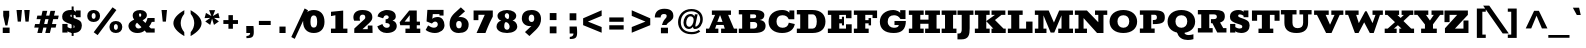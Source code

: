 SplineFontDB: 3.0
FontName: Rokkitt-Black
FullName: Rokkitt Black
FamilyName: Rokkitt
Weight: Black
Copyright: 
Version: 2
ItalicAngle: 0
UnderlinePosition: 0
UnderlineWidth: 0
Ascent: 1638
Descent: 410
UFOAscent: 1152
UFODescent: -410
LayerCount: 2
Layer: 0 0 "Back"  1
Layer: 1 0 "Fore"  0
FSType: 0
OS2Version: 0
OS2_WeightWidthSlopeOnly: 0
OS2_UseTypoMetrics: 0
CreationTime: 1390527681
ModificationTime: 1390610879
PfmFamily: 17
TTFWeight: 900
TTFWidth: 5
LineGap: 0
VLineGap: 0
Panose: 2 0 5 3 5 0 0 2 0 3
OS2TypoAscent: 0
OS2TypoAOffset: 1
OS2TypoDescent: 0
OS2TypoDOffset: 1
OS2TypoLinegap: 0
OS2WinAscent: 0
OS2WinAOffset: 1
OS2WinDescent: 0
OS2WinDOffset: 1
HheadAscent: 0
HheadAOffset: 1
HheadDescent: 0
HheadDOffset: 1
OS2SubXSize: 1331
OS2SubYSize: 1228
OS2SubXOff: 0
OS2SubYOff: 153
OS2SupXSize: 1331
OS2SupYSize: 1228
OS2SupXOff: 0
OS2SupYOff: 716
OS2StrikeYSize: 0
OS2StrikeYPos: 501
OS2Vendor: 'NeWT'
Lookup: 258 0 0 "'kern' Horizontal Kerning in Latin lookup 0"  {"'kern' Horizontal Kerning in Latin lookup 0 subtable"  } ['kern' ('latn' <'dflt' > ) ]
MarkAttachClasses: 1
DEI: 91125
PickledData: "(dp1
S'com.typemytype.robofont.shouldAddPointsInSplineConversion'
p2
I1
sS'com.petr.ptt'
p3
(dp4
S'originals'
p5
(dp6
S'maxp'
p7
(dp8
S'tableTag'
p9
S'maxp'
p10
sS'numGlyphs'
p11
I423
sS'tableVersion'
p12
I20480
ssssS'com.schriftgestaltung.weight'
p13
S'Light'
p14
sS'com.typemytype.robofont.compileSettings.autohint'
p15
I0
sS'GSDimensionPlugin.Dimensions'
p16
(dp17
S'1F09728C-766D-4240-AE17-E499EF32E23D'
p18
(dp19
sS'98C086B7-81AA-4491-8494-0C6A76849168'
p20
(dp21
sS'EFCDB4D9-E20B-4A8D-9DB5-150AD166B0AE'
p22
(dp23
ssS'com.typemytype.robofont.compileSettings.checkOutlines'
p24
I1
sS'com.typemytype.robofont.compileSettings.MacRomanFirst'
p25
I1
sS'com.typemytype.robofont.compileSettings.generateFormat'
p26
I0
sS'com.typemytype.robofont.compileSettings.decompose'
p27
I1
sS'com.typemytype.robofont.compileSettings.path'
p28
S'/Users/vern/Github/RokkittFont/in-progress/roman/Light/Rokkitt-Light.otf'
p29
sS'com.typemytype.robofont.layerOrder'
p30
(S'b'
tp31
sS'com.typemytype.robofont.segmentType'
p32
S'curve'
p33
sS'com.schriftgestaltung.weightValue'
p34
F700
sS'com.typemytype.robofont.foreground.layerStrokeColor'
p35
(F0.5
I0
F0.5
F0.69999999999999996
tp36
sS'public.glyphOrder'
p37
(S'space'
S'exclam'
S'quotesingle'
S'quotedbl'
S'numbersign'
S'dollar'
S'percent'
S'ampersand'
S'parenleft'
S'parenright'
S'asterisk'
S'plus'
S'comma'
S'hyphen'
S'period'
S'slash'
S'zero'
S'one'
S'two'
S'three'
S'four'
S'five'
S'six'
S'seven'
S'eight'
S'nine'
S'colon'
S'semicolon'
S'less'
S'equal'
S'greater'
S'question'
S'at'
S'A'
S'B'
S'C'
S'D'
S'E'
S'F'
S'G'
S'H'
S'I'
S'J'
S'K'
S'L'
S'M'
S'N'
S'O'
S'P'
S'Q'
S'R'
S'S'
S'T'
S'U'
S'V'
S'W'
S'X'
S'Y'
S'Z'
S'bracketleft'
S'backslash'
S'bracketright'
S'asciicircum'
S'underscore'
S'grave'
S'a'
S'b'
S'c'
S'd'
S'e'
S'f'
S'g'
S'h'
S'i'
S'j'
S'k'
S'l'
S'm'
S'n'
S'o'
S'p'
S'q'
S'r'
S's'
S't'
S'u'
S'v'
S'w'
S'x'
S'y'
S'z'
S'braceleft'
S'bar'
S'braceright'
S'asciitilde'
S'exclamdown'
S'cent'
S'sterling'
S'currency'
S'yen'
S'brokenbar'
S'section'
S'dieresis'
S'copyright'
S'ordfeminine'
S'guillemotleft'
S'logicalnot'
S'registered'
S'macron'
S'degree'
S'plusminus'
S'twosuperior'
S'threesuperior'
S'acute'
S'paragraph'
S'periodcentered'
S'cedilla'
S'onesuperior'
S'ordmasculine'
S'guillemotright'
S'onequarter'
S'onehalf'
S'threequarters'
S'questiondown'
S'Agrave'
S'Aacute'
S'Acircumflex'
S'Atilde'
S'Adieresis'
S'Aring'
S'AE'
S'Ccedilla'
S'Egrave'
S'Eacute'
S'Ecircumflex'
S'Edieresis'
S'Igrave'
S'Iacute'
S'Icircumflex'
S'Idieresis'
S'Eth'
S'Ntilde'
S'Ograve'
S'Oacute'
S'Ocircumflex'
S'Otilde'
S'Odieresis'
S'multiply'
S'Oslash'
S'Ugrave'
S'Uacute'
S'Ucircumflex'
S'Udieresis'
S'Yacute'
S'Thorn'
S'germandbls'
S'agrave'
S'aacute'
S'acircumflex'
S'atilde'
S'adieresis'
S'aring'
S'ae'
S'ccedilla'
S'egrave'
S'eacute'
S'ecircumflex'
S'edieresis'
S'igrave'
S'iacute'
S'icircumflex'
S'idieresis'
S'eth'
S'ntilde'
S'ograve'
S'oacute'
S'ocircumflex'
S'otilde'
S'odieresis'
S'divide'
S'oslash'
S'ugrave'
S'uacute'
S'ucircumflex'
S'udieresis'
S'yacute'
S'thorn'
S'ydieresis'
S'dotlessi'
S'circumflex'
S'caron'
S'breve'
S'dotaccent'
S'ring'
S'ogonek'
S'tilde'
S'hungarumlaut'
S'quoteleft'
S'quoteright'
S'minus'
S'utilde'
S'Hcircumflex'
S'obreve'
S'lc_xheight_curved_stem'
S'kcommaaccent'
S'ccaron'
S'quotesinglbase'
S'Euro'
S'amacron'
S'Kcommaaccent'
S'estimated'
S'Scaron'
S'Sacute'
S'Cacute'
S'lessequal'
S'gcommaaccent'
S'quotedblright'
S'Uhungarumlaut'
S'Cdotaccent'
S'Rcaron'
S'uni2206'
S'Ldot'
S'Edotaccent'
S'Abreve'
S'Lacute'
S'summation'
S'Gdotaccent'
S'Gbreve'
S'dcaron'
S'scaron'
S'lc_bowl_right'
S'greaterequal'
S'uni2113'
S'Eogonek'
S'cdotaccent'
S'kgreenlandic'
S'lacute'
S'lc_ascender_stem_1'
S'lc_ascender_stem_2'
S'product'
S'umacron'
S'edotaccent'
S'uni0307'
S'ff'
S'fi'
S'fj'
S'fl'
S'uring'
S'ffl'
S'ffi'
S'Scedilla'
S'gcircumflex'
S'Idotaccent'
S'ccircumflex'
S'dcroat'
S'Itilde'
S'omacron'
S'ncommaaccent'
S'uni0206'
S'endash'
S'Ohungarumlaut'
S'Ecaron'
S'Lcaron'
S'Tcommaaccent'
S'Ncommaaccent'
S'imacron'
S'.notdef'
S'uni01ca'
S'notequal'
S'uni01cb'
S'radical'
S'Ubreve'
S'uni01C5'
S'uni01C4'
S'uni01C6'
S'uni01C9'
S'uni2215'
S'foursuperior'
S'uni01CC'
S'Rcommaaccent'
S'uni2219'
S'Ydieresis'
S'uni01c7'
S'uni01c8'
S'Aogonek'
S'Jcircumflex'
S'tcaron'
S'lcommaaccent'
S'Lslash'
S'ldot'
S'abreve'
S'racute'
S'florin'
S'itilde'
S'Emacron'
S'ohungarumlaut'
S'guilsinglright'
S'lozenge'
S'Gcircumflex'
S'Uogonek'
S'perthousand'
S'uni020F'
S'uni020E'
S'uni020D'
S'uni020C'
S'uni020B'
S'uni020A'
S'zdotaccent'
S'hcircumflex'
S'Scommaaccent'
S'Zacute'
S'cacute'
S'Ncaron'
S'lc_bowl_left'
S'uni0208'
S'uni0207'
S'uni0205'
S'uni0204'
S'uni0203'
S'uni0202'
S'uni0201'
S'uni0200'
S'uc_main_stem'
S'Obreve'
S'rcaron'
S'Ccaron'
S'tcommaaccent'
S'sacute'
S'gbreve'
S'quotedblleft'
S'zacute'
S'Tcaron'
S'Lcommaaccent'
S'hbar'
S'Racute'
S'uhungarumlaut'
S'Utilde'
S'partialdiff'
S'trademark'
S'lslash'
S'pi'
S'uni00A0'
S'Amacron'
S'CR'
S'lc_xheight_stem'
S'foundryicon'
S'uni0326'
S'Dcaron'
S'ij'
S'Dcroat'
S'infinity'
S'commaaccent'
S'IJ'
S'emdash'
S'ncaron'
S'Zcaron'
S'uni01F2'
S'uni01F3'
S'Hbar'
S'ecaron'
S'uni01F1'
S'uni01F4'
S'lcaron'
S'OE'
S'uni01F5'
S'aogonek'
S'scircumflex'
S'jcircumflex'
S'eogonek'
S'Umacron'
S'uni0214'
S'uni0215'
S'uni0216'
S'uni0217'
S'uni0210'
S'uni0211'
S'uni0212'
S'uni0213'
S'ellipsis'
S'zcaron'
S'scommaaccent'
S'uni02C9'
S'uni021A'
S'uni021B'
S'lc_descender_stem'
S'rcommaaccent'
S'oe'
S'guilsinglleft'
S'Uring'
S'emacron'
S'dagger'
S'integral'
S'Ibreve'
S'Gcommaaccent'
S'uni00B5'
S'uni2126'
S'uogonek'
S'fraction'
S'Omacron'
S'Iogonek'
S'Nacute'
S'iogonek'
S'lc_ascender_stem'
S'nacute'
S'Zdotaccent'
S'quotedblbase'
S'NULL'
S'daggerdbl'
S'ibreve'
S'ubreve'
S'gdotaccent'
S'approxequal'
S'Imacron'
S'scedilla'
S'Ccircumflex'
S'bullet'
S'Eng'
S'Tbar'
S'Tcedilla'
S'Wacute'
S'Wcircumflex'
S'Wdieresis'
S'Wgrave'
S'Ycircumflex'
S'Ygrave'
S'idotaccent'
S'eng'
S'tbar'
S'tcedilla'
S'wacute'
S'wcircumflex'
S'wdieresis'
S'wgrave'
S'ycircumflex'
S'ygrave'
S'AEacute'
S'AEmacron'
S'Bdotaccent'
S'Ddotaccent'
S'Dz'
S'Dzcaron'
S'Ebreve'
S'Fdotaccent'
S'Gacute'
S'Gcaron'
S'Lj'
S'Mdotaccent'
S'Nj'
S'Oslashacute'
S'Pdotaccent'
S'Scircumflex'
S'Sdotaccent'
S'Schwa'
S'Tdotaccent'
S'uni01CD'
S'uni01CF'
S'uni01D1'
S'uni01D3'
S'uni01E8'
S'uni01EA'
S'uni01F8'
S'uni021E'
S'uni0226'
S'uni0228'
S'uni0232'
S'uni1E02'
S'uni1E0A'
S'uni1E1E'
S'uni1E40'
S'uni1E56'
S'uni1E60'
S'uni1E6A'
S'uni1EBC'
S'uni1EF8'
S'aeacute'
S'aemacron'
S'bdotaccent'
S'ddotaccent'
S'dz'
S'dzcaron'
S'ebreve'
S'fdotaccent'
S'gacute'
S'gcaron'
S'dotlessj'
S'lj'
S'mdotaccent'
S'napostrophe'
S'nj'
S'oslashacute'
S'pdotaccent'
S'sdotaccent'
S'schwa'
S'tdotaccent'
S'uni01CE'
S'uni01D0'
S'uni01D2'
S'uni01D4'
S'uni01E9'
S'uni01EB'
S'uni01F0'
S'uni01F9'
S'uni0209'
S'uni021F'
S'uni0227'
S'uni0229'
S'uni0233'
S'uni1E03'
S'uni1E0B'
S'uni1E1F'
S'uni1E41'
S'uni1E57'
S'uni1E61'
S'uni1E6B'
S'uni1EBD'
S'uni1EF9'
S'uniFB00'
S'uniFB03'
S'uniFB04'
S'Delta'
S'Sigma'
S'Omega'
S'mu'
S'uni022E'
S'uni022F'
S'softhyphen'
S'uni000D'
S'emptyset'
S'caron.alt'
S'breveinvertedcomb'
S'commaturnedabovecomb'
S'dblgravecmb'
S'dotaboverightcomb'
S'apostrophemod'
S'dotaccentcmb'
S'middot'
S'slashbar'
S'uni0002'
S'uni0009'
S'uni000A'
tp38
sS'com.schriftgestaltung.fontMasterID'
p39
S'EFCDB4D9-E20B-4A8D-9DB5-150AD166B0AE'
p40
sS'com.typemytype.robofont.compileSettings.releaseMode'
p41
I0
sS'com.superpolator.editor.generateInfo'
p42
S'Generated with LTR Superpolator version 100119_1225'
p43
sS'com.typemytype.robofont.b.layerStrokeColor'
p44
(I1
F0.75
I0
F0.69999999999999996
tp45
sS'com.schriftgestaltung.useNiceNames'
p46
I00
sS'com.typemytype.robofont.italicSlantOffset'
p47
I0
sS'com.typesupply.MetricsMachine4.groupColors'
p48
(dp49
S'@MMK_L_U_Left'
p50
(I0
F0.5
I1
F0.25
tp51
sS'@MMK_L_X_Left'
p52
(I1
I1
I0
F0.25
tp53
sS'@MMK_L_V_Left'
p54
(I0
I0
I1
F0.25
tp55
sS'@MMK_L_t_Left'
p56
(I0
F0.5
I1
F0.25
tp57
sS'@MMK_R_n_Right'
p58
(I0
I1
I0
F0.25
tp59
sS'@MMK_R_w_Left'
p60
(I0
I1
I0
F0.25
tp61
sS'@MMK_R_v_Left'
p62
(I1
I1
I0
F0.25
tp63
sS'@MMK_R_A_Right'
p64
(I0
I1
I1
F0.25
tp65
sS'@MMK_R_o_Right'
p66
(I1
I1
I0
F0.25
tp67
sS'@MMK_R_y_Left'
p68
(I0
I1
I1
F0.25
tp69
sS'@MMK_L_A_Left'
p70
(I1
I0
I1
F0.25
tp71
sS'@MMK_L_T_Left'
p72
(I0
I1
I1
F0.25
tp73
sS'@MMK_L_w_Left'
p74
(F0.5
I0
I1
F0.25
tp75
sS'@MMK_L_B_Left'
p76
(I0
I1
I0
F0.25
tp77
sS'@MMK_R_a_Right'
p78
(I1
I0
I0
F0.25
tp79
sS'@MMK_R_O_Right'
p80
(I1
F0.5
I0
F0.25
tp81
sS'@MMK_L_S_Left'
p82
(I1
I0
I0
F0.25
tp83
sS'@MMK_L_n_Left'
p84
(I0
I1
I0
F0.25
tp85
sS'@MMK_L_y_Left'
p86
(I1
I0
I1
F0.25
tp87
sS'@MMK_L_W_Left'
p88
(F0.5
I0
I1
F0.25
tp89
sS'@MMK_R_T_Right'
p90
(I0
I0
I1
F0.25
tp91
sS'@MMK_R_W_Right'
p92
(I1
I0
I1
F0.25
tp93
sS'@MMK_R_H_Right'
p94
(I1
I0
I0
F0.25
tp95
sS'@MMK_L_r_Left'
p96
(I0
I1
I1
F0.25
tp97
sS'@MMK_R_Y_Right'
p98
(I1
I0
F0.5
F0.25
tp99
sS'@MMK_L_Y_Left'
p100
(I1
F0.5
I0
F0.25
tp101
sS'@MMK_L_o_Left'
p102
(I1
I1
I0
F0.25
tp103
sS'@MMK_R_V_Right'
p104
(F0.5
I0
I1
F0.25
tp105
sS'@MMK_L_v_Left'
p106
(I0
I0
I1
F0.25
tp107
sS'@MMK_R_S_Right'
p108
(I0
F0.5
I1
F0.25
tp109
sS'@MMK_R_u_Left'
p110
(I1
F0.5
I0
F0.25
tp111
sS'@MMK_L_H_Left'
p112
(I1
F0.5
I0
F0.25
tp113
sS'@MMK_L_k_Left'
p114
(I1
I0
F0.5
F0.25
tp115
sS'@MMK_R_U_Right'
p116
(I0
F0.5
I1
F0.25
tp117
sS'@MMK_L_R_Left'
p118
(I1
I0
I0
F0.25
tp119
sS'@MMK_L_P_Left'
p120
(I1
I0
F0.5
F0.25
tp121
sS'@MMK_L_O_Left'
p122
(I1
I0
I0
F0.25
tp123
ssS'com.typemytype.robofont.sort'
p124
((dp125
S'type'
p126
S'characterSet'
p127
sS'ascending'
p128
S'Latin-1'
p129
stp130
s."
Encoding: UnicodeBmp
Compacted: 1
UnicodeInterp: none
NameList: AGL For New Fonts
DisplaySize: -48
AntiAlias: 1
FitToEm: 1
WinInfo: 0 30 11
BeginPrivate: 2
BlueShift 1 0
BlueValues 25 [-22 0 804 826 1152 1174]
EndPrivate
AnchorClass2: "caron.alt" "top" 
BeginChars: 65562 518

StartChar: A
Encoding: 65 65 0
Width: 1697
VWidth: 0
Flags: HW
PickledData: "(dp1
S'org.robofab.postScriptHintData'
p2
(dp3
sS'com.typemytype.robofont.layerData'
p4
(dp5
S'b'
(dp6
S'name'
p7
S'A'
sS'lib'
p8
(dp9
sS'unicodes'
p10
(tsS'width'
p11
I1433
sS'contours'
p12
(tsS'components'
p13
(tsS'anchors'
p14
(tsss."
AnchorPoint: "top" 814 1152 basechar 0
LayerCount: 2
Fore
SplineSet
631 569 m 1
 765 908 l 1
 777 908 l 1
 900 569 l 1
 631 569 l 1
51 0 m 1
 684 0 l 1
 684 224 l 1
 516 224 l 1
 583 412 l 1
 953 412 l 1
 1015 224 l 1
 825 224 l 1
 825 0 l 1
 1645 0 l 1
 1645 224 l 1
 1482 224 l 1
 1184 928 l 1
 1330 928 l 1
 1330 1152 l 1
 352 1152 l 1
 352 928 l 1
 516 928 l 1
 210 224 l 1
 51 224 l 1
 51 0 l 1
EndSplineSet
EndChar

StartChar: AE
Encoding: 198 198 1
Width: 2004
VWidth: 0
Flags: HW
PickledData: "(dp1
S'org.robofab.postScriptHintData'
p2
(dp3
sS'com.typemytype.robofont.layerData'
p4
(dp5
S'b'
(dp6
S'name'
p7
S'AE'
p8
sS'lib'
p9
(dp10
sS'unicodes'
p11
(tsS'width'
p12
I1877
sS'contours'
p13
(tsS'components'
p14
(tsS'anchors'
p15
(tsss."
AnchorPoint: "top" 1277 1152 basechar 0
LayerCount: 2
Fore
SplineSet
38 0 m 257
 659 0 l 257
 659 224 l 257
 584 224 l 257
 674 413 l 257
 963 413 l 257
 963 224 l 257
 830 224 l 257
 830 0 l 257
 1960 0 l 257
 1960 391 l 257
 1758 391 l 257
 1758 224 l 257
 1379 224 l 257
 1379 524 l 257
 1503 524 l 257
 1503 375 l 257
 1641 375 l 257
 1641 789 l 257
 1503 789 l 257
 1503 625 l 257
 1378 625 l 257
 1378 928 l 257
 1756 928 l 257
 1756 768 l 257
 1958 768 l 257
 1958 1152 l 257
 474 1152 l 257
 474 928 l 257
 592 928 l 257
 208 224 l 257
 38 224 l 257
 38 0 l 257
740 544 m 257
 939 928 l 257
 963 928 l 257
 963 544 l 257
 740 544 l 257
EndSplineSet
EndChar

StartChar: AEacute
Encoding: 508 508 2
Width: 2004
VWidth: 0
Flags: HW
PickledData: "(dp1
S'org.robofab.postScriptHintData'
p2
(dp3
s."
LayerCount: 2
Fore
Refer: 1 198 N 1 0 0 1 0 0 2
Refer: 150 180 N 1 0 0 1 1063 348 2
EndChar

StartChar: AEmacron
Encoding: 482 482 3
Width: 2004
VWidth: 0
Flags: HW
PickledData: "(dp1
S'org.robofab.postScriptHintData'
p2
(dp3
s."
LayerCount: 2
Fore
Refer: 296 175 N 1 0 0 1 868 348 2
Refer: 1 198 N 1 0 0 1 0 0 2
EndChar

StartChar: Aacute
Encoding: 193 193 4
Width: 1697
VWidth: 0
Flags: HW
PickledData: "(dp1
S'org.robofab.postScriptHintData'
p2
(dp3
sS'com.typemytype.robofont.layerData'
p4
(dp5
S'b'
(dp6
S'name'
p7
S'Aacute'
p8
sS'lib'
p9
(dp10
sS'unicodes'
p11
(tsS'width'
p12
I1433
sS'contours'
p13
(tsS'components'
p14
(tsS'anchors'
p15
(tsss."
LayerCount: 2
Fore
Refer: 150 180 N 1 0 0 1 600 348 2
Refer: 0 65 N 1 0 0 1 0 0 2
EndChar

StartChar: Abreve
Encoding: 258 258 5
Width: 1697
VWidth: 0
Flags: HW
PickledData: "(dp1
S'org.robofab.postScriptHintData'
p2
(dp3
sS'com.typemytype.robofont.layerData'
p4
(dp5
S'b'
(dp6
S'name'
p7
S'Abreve'
p8
sS'lib'
p9
(dp10
sS'unicodes'
p11
(tsS'width'
p12
I1433
sS'contours'
p13
(tsS'components'
p14
(tsS'anchors'
p15
(tsss."
LayerCount: 2
Fore
Refer: 175 728 N 1 0 0 1 359 348 2
Refer: 0 65 N 1 0 0 1 0 0 2
EndChar

StartChar: Acircumflex
Encoding: 194 194 6
Width: 1697
VWidth: 0
Flags: HW
PickledData: "(dp1
S'org.robofab.postScriptHintData'
p2
(dp3
sS'com.typemytype.robofont.layerData'
p4
(dp5
S'b'
(dp6
S'name'
p7
S'Acircumflex'
p8
sS'lib'
p9
(dp10
sS'unicodes'
p11
(tsS'width'
p12
I1433
sS'contours'
p13
(tsS'components'
p14
(tsS'anchors'
p15
(tsss."
LayerCount: 2
Fore
Refer: 189 710 N 1 0 0 1 332 348 2
Refer: 0 65 N 1 0 0 1 0 0 2
EndChar

StartChar: Adieresis
Encoding: 196 196 7
Width: 1697
VWidth: 0
Flags: HW
PickledData: "(dp1
S'org.robofab.postScriptHintData'
p2
(dp3
sS'com.typemytype.robofont.layerData'
p4
(dp5
S'b'
(dp6
S'name'
p7
S'Adieresis'
p8
sS'lib'
p9
(dp10
sS'unicodes'
p11
(tsS'width'
p12
I1433
sS'contours'
p13
(tsS'components'
p14
(tsS'anchors'
p15
(tsss."
LayerCount: 2
Fore
Refer: 203 168 N 1 0 0 1 239 348 2
Refer: 0 65 N 1 0 0 1 0 0 2
EndChar

StartChar: Agrave
Encoding: 192 192 8
Width: 1697
VWidth: 0
Flags: HW
PickledData: "(dp1
S'org.robofab.postScriptHintData'
p2
(dp3
sS'com.typemytype.robofont.layerData'
p4
(dp5
S'b'
(dp6
S'name'
p7
S'Agrave'
p8
sS'lib'
p9
(dp10
sS'unicodes'
p11
(tsS'width'
p12
I1433
sS'contours'
p13
(tsS'components'
p14
(tsS'anchors'
p15
(tsss."
LayerCount: 2
Fore
Refer: 255 96 N 1 0 0 1 308 348 2
Refer: 0 65 N 1 0 0 1 0 0 2
EndChar

StartChar: Amacron
Encoding: 256 256 9
Width: 1697
VWidth: 0
Flags: HW
PickledData: "(dp1
S'org.robofab.postScriptHintData'
p2
(dp3
sS'com.typemytype.robofont.layerData'
p4
(dp5
S'b'
(dp6
S'name'
p7
S'Amacron'
p8
sS'lib'
p9
(dp10
sS'unicodes'
p11
(tsS'width'
p12
I1433
sS'contours'
p13
(tsS'components'
p14
(tsS'anchors'
p15
(tsss."
LayerCount: 2
Fore
Refer: 296 175 N 1 0 0 1 406 348 2
Refer: 0 65 N 1 0 0 1 0 0 2
EndChar

StartChar: Aogonek
Encoding: 260 260 10
Width: 1697
VWidth: 0
Flags: HW
PickledData: "(dp1
S'org.robofab.postScriptHintData'
p2
(dp3
sS'com.typemytype.robofont.layerData'
p4
(dp5
S'b'
(dp6
S'name'
p7
S'Aogonek'
p8
sS'lib'
p9
(dp10
sS'unicodes'
p11
(tsS'width'
p12
I1433
sS'contours'
p13
(tsS'components'
p14
(tsS'anchors'
p15
(tsss."
LayerCount: 2
Fore
Refer: 317 731 N 1 0 0 1 1157 0 2
Refer: 0 65 N 1 0 0 1 0 0 2
EndChar

StartChar: Aring
Encoding: 197 197 11
Width: 1697
VWidth: 0
Flags: HW
PickledData: "(dp1
S'org.robofab.postScriptHintData'
p2
(dp3
sS'com.typemytype.robofont.layerData'
p4
(dp5
S'b'
(dp6
S'name'
p7
S'Aring'
p8
sS'lib'
p9
(dp10
sS'unicodes'
p11
(tsS'width'
p12
I1433
sS'contours'
p13
(tsS'components'
p14
(tsS'anchors'
p15
(tsss."
LayerCount: 2
Fore
Refer: 361 730 N 1 0 0 1 510 348 2
Refer: 0 65 N 1 0 0 1 0 0 2
EndChar

StartChar: Atilde
Encoding: 195 195 12
Width: 1697
VWidth: 0
Flags: HW
PickledData: "(dp1
S'org.robofab.postScriptHintData'
p2
(dp3
sS'com.typemytype.robofont.layerData'
p4
(dp5
S'b'
(dp6
S'name'
p7
S'Atilde'
p8
sS'lib'
p9
(dp10
sS'unicodes'
p11
(tsS'width'
p12
I1433
sS'contours'
p13
(tsS'components'
p14
(tsS'anchors'
p15
(tsss."
LayerCount: 2
Fore
Refer: 388 732 N 1 0 0 1 278 348 2
Refer: 0 65 N 1 0 0 1 0 0 2
EndChar

StartChar: B
Encoding: 66 66 13
Width: 1495
VWidth: 0
Flags: HW
PickledData: "(dp1
S'org.robofab.postScriptHintData'
p2
(dp3
sS'com.typemytype.robofont.layerData'
p4
(dp5
S'b'
(dp6
S'name'
p7
S'B'
sS'lib'
p8
(dp9
sS'unicodes'
p10
(tsS'width'
p11
I1260
sS'contours'
p12
((dp13
S'points'
p14
((dp15
S'segmentType'
p16
S'line'
p17
sS'x'
I353
sS'smooth'
p18
I0
sS'y'
I1095
s(dp19
g16
S'line'
p20
sS'x'
I740
sg18
I1
sS'y'
I1095
s(dp21
S'y'
I1095
sS'x'
I917
sg18
I0
s(dp22
S'y'
I983
sS'x'
I1004
sg18
I0
s(dp23
g16
S'curve'
p24
sS'x'
I1004
sg18
I1
sS'y'
I868
s(dp25
S'y'
I751
sS'x'
I1004
sg18
I0
s(dp26
S'y'
I634
sS'x'
I928
sg18
I0
s(dp27
g16
S'curve'
p28
sS'x'
I784
sg18
I1
sS'y'
I634
s(dp29
g16
S'line'
p30
sS'x'
I353
sg18
I0
sS'y'
I634
stp31
s(dp32
g14
((dp33
g16
S'line'
p34
sS'x'
I353
sg18
I0
sS'y'
I573
s(dp35
g16
S'line'
p36
sS'x'
I793
sg18
I1
sS'y'
I573
s(dp37
S'y'
I573
sS'x'
I979
sg18
I0
s(dp38
S'y'
I439
sS'x'
I1072
sg18
I0
s(dp39
g16
S'curve'
p40
sS'x'
I1072
sg18
I1
sS'y'
I320
s(dp41
S'y'
I187
sS'x'
I1072
sg18
I0
s(dp42
S'y'
I58
sS'x'
I985
sg18
I0
s(dp43
g16
S'curve'
p44
sS'x'
I807
sg18
I1
sS'y'
I58
s(dp45
g16
S'line'
p46
sS'x'
I353
sg18
I0
sS'y'
I58
stp47
s(dp48
g14
((dp49
g16
S'line'
p50
sS'x'
I807
sg18
I1
sS'y'
I0
s(dp51
S'y'
I0
sS'x'
I1031
sg18
I0
s(dp52
S'y'
I158
sS'x'
I1146
sg18
I0
s(dp53
g16
S'curve'
p54
sS'x'
I1146
sg18
I1
sS'y'
I316
s(dp55
S'y'
I439
sS'x'
I1146
sg18
I0
s(dp56
S'y'
I568
sS'x'
I1074
sg18
I0
s(dp57
g16
S'curve'
p58
sS'x'
I919
sg18
I0
sS'y'
I611
s(dp59
S'y'
I669
sS'x'
I1029
sg18
I0
s(dp60
S'y'
I769
sS'x'
I1079
sg18
I0
s(dp61
g16
S'curve'
p62
sS'x'
I1079
sg18
I1
sS'y'
I870
s(dp63
S'y'
I1012
sS'x'
I1079
sg18
I0
s(dp64
S'y'
I1154
sS'x'
I964
sg18
I0
s(dp65
g16
S'curve'
p66
sS'x'
I740
sg18
I1
sS'y'
I1154
s(dp67
g16
S'line'
p68
sS'x'
I122
sg18
I0
sS'y'
I1154
s(dp69
g16
S'line'
p70
sS'x'
I122
sg18
I0
sS'y'
I1095
s(dp71
g16
S'line'
p72
sS'x'
I278
sg18
I0
sS'y'
I1095
s(dp73
g16
S'line'
p74
sS'x'
I278
sg18
I0
sS'y'
I58
s(dp75
g16
S'line'
p76
sS'x'
I135
sg18
I0
sS'y'
I58
s(dp77
g16
S'line'
p78
sS'x'
I135
sg18
I0
sS'y'
I0
stp79
stp80
sS'components'
p81
(tsS'anchors'
p82
(tsss."
AnchorPoint: "top" 644 1152 basechar 0
LayerCount: 2
Fore
SplineSet
41 1152 m 1
 41 928 l 1
 214 928 l 1
 214 224 l 1
 41 224 l 1
 41 0 l 1
 824 0 l 2
 1292 0 1412 163 1412 357 c 0
 1412 461 1364 604 1108 636 c 1
 1278 661 1350 753 1350 897 c 0
 1350 1031 1218 1152 897 1152 c 2
 41 1152 l 1
800 931.914789263 m 1
 889.41728434 929.981219162 930 895.203586772 930 834 c 0
 930 751 887 726 787 726 c 2
 626 726 l 1
 626 928 l 1
 800 928 l 1
 800 931.914789263 l 1
626 532 m 1
 797 532 l 2
 978 532 983 440 983 380 c 0
 983 306 945 225 800 225 c 2
 626 225 l 1
 626 532 l 1
EndSplineSet
EndChar

StartChar: Bdotaccent
Encoding: 7682 7682 14
Width: 1495
VWidth: 0
Flags: HW
PickledData: "(dp1
S'org.robofab.postScriptHintData'
p2
(dp3
s."
LayerCount: 2
Fore
Refer: 207 729 N 1 0 0 1 352 348 2
Refer: 13 66 N 1 0 0 1 0 0 2
EndChar

StartChar: C
Encoding: 67 67 15
Width: 1505
VWidth: 0
Flags: HW
PickledData: "(dp1
S'org.robofab.postScriptHintData'
p2
(dp3
sS'com.typemytype.robofont.layerData'
p4
(dp5
S'b'
(dp6
S'name'
p7
S'C'
sS'lib'
p8
(dp9
sS'unicodes'
p10
(tsS'width'
p11
I1440
sS'contours'
p12
(tsS'components'
p13
(tsS'anchors'
p14
(tsss."
AnchorPoint: "top" 760 1152 basechar 0
LayerCount: 2
Fore
SplineSet
775 -22 m 0
 1185 -22 1380 183 1423 443 c 1
 1118 514 l 1
 1081 307 941 246 790 246 c 0
 604 246 487 375 487 575 c 0
 487 778 591 906 785 906 c 0
 946 906 1049 847 1114 695 c 1
 1399 695 l 1
 1399 1151 l 1
 1146 1151 l 1
 1146 1030 l 1
 1147 1042 1040 1174 776 1174 c 0
 380 1174 80 951 80 565 c 0
 80 185 379 -22 775 -22 c 0
EndSplineSet
EndChar

StartChar: CR
Encoding: 13 13 16
Width: -2016
VWidth: 0
Flags: W
PickledData: "(dp1
S'org.robofab.postScriptHintData'
p2
(dp3
sS'com.typemytype.robofont.layerData'
p4
(dp5
S'b'
(dp6
S'name'
p7
S'CR'
p8
sS'lib'
p9
(dp10
sS'unicodes'
p11
(tsS'width'
p12
I0
sS'contours'
p13
(tsS'components'
p14
(tsS'anchors'
p15
(tsss."
LayerCount: 2
EndChar

StartChar: Cacute
Encoding: 262 262 17
Width: 1505
VWidth: 0
Flags: HW
PickledData: "(dp1
S'org.robofab.postScriptHintData'
p2
(dp3
sS'com.typemytype.robofont.layerData'
p4
(dp5
S'b'
(dp6
S'name'
p7
S'Cacute'
p8
sS'lib'
p9
(dp10
sS'unicodes'
p11
(tsS'width'
p12
I1440
sS'contours'
p13
(tsS'components'
p14
(tsS'anchors'
p15
(tsss."
LayerCount: 2
Fore
Refer: 15 67 N 1 0 0 1 0 0 2
Refer: 150 180 N 1 0 0 1 546 348 2
EndChar

StartChar: Ccaron
Encoding: 268 268 18
Width: 1505
VWidth: 0
Flags: HW
PickledData: "(dp1
S'org.robofab.postScriptHintData'
p2
(dp3
sS'com.typemytype.robofont.layerData'
p4
(dp5
S'b'
(dp6
S'name'
p7
S'Ccaron'
p8
sS'lib'
p9
(dp10
sS'unicodes'
p11
(tsS'width'
p12
I1440
sS'contours'
p13
(tsS'components'
p14
(tsS'anchors'
p15
(tsss."
LayerCount: 2
Fore
Refer: 15 67 N 1 0 0 1 0 0 2
Refer: 181 711 N 1 0 0 1 273 348 2
EndChar

StartChar: Ccedilla
Encoding: 199 199 19
Width: 1505
VWidth: 0
Flags: HW
PickledData: "(dp1
S'org.robofab.postScriptHintData'
p2
(dp3
sS'com.typemytype.robofont.layerData'
p4
(dp5
S'b'
(dp6
S'name'
p7
S'Ccedilla'
p8
sS'lib'
p9
(dp10
sS'unicodes'
p11
(tsS'width'
p12
I1440
sS'contours'
p13
(tsS'components'
p14
(tsS'anchors'
p15
(tsss."
LayerCount: 2
Fore
Refer: 187 184 N 1 0 0 1 418 0 2
Refer: 15 67 N 1 0 0 1 0 0 2
EndChar

StartChar: Ccircumflex
Encoding: 264 264 20
Width: 1505
VWidth: 0
Flags: HW
PickledData: "(dp1
S'org.robofab.postScriptHintData'
p2
(dp3
sS'com.typemytype.robofont.layerData'
p4
(dp5
S'b'
(dp6
S'name'
p7
S'Ccircumflex'
p8
sS'lib'
p9
(dp10
sS'unicodes'
p11
(tsS'width'
p12
I1440
sS'contours'
p13
(tsS'components'
p14
(tsS'anchors'
p15
(tsss."
LayerCount: 2
Fore
Refer: 15 67 N 1 0 0 1 0 0 2
Refer: 189 710 N 1 0 0 1 278 348 2
EndChar

StartChar: Cdotaccent
Encoding: 266 266 21
Width: 1505
VWidth: 0
Flags: HW
PickledData: "(dp1
S'org.robofab.postScriptHintData'
p2
(dp3
sS'com.typemytype.robofont.layerData'
p4
(dp5
S'b'
(dp6
S'name'
p7
S'Cdotaccent'
p8
sS'lib'
p9
(dp10
sS'unicodes'
p11
(tsS'width'
p12
I1440
sS'contours'
p13
(tsS'components'
p14
(tsS'anchors'
p15
(tsss."
LayerCount: 2
Fore
Refer: 207 729 N 1 0 0 1 468 348 2
Refer: 15 67 N 1 0 0 1 0 0 2
EndChar

StartChar: D
Encoding: 68 68 22
Width: 1581
VWidth: 0
Flags: HW
PickledData: "(dp1
S'org.robofab.postScriptHintData'
p2
(dp3
sS'com.typemytype.robofont.layerData'
p4
(dp5
S'b'
(dp6
S'name'
p7
S'D'
sS'lib'
p8
(dp9
sS'unicodes'
p10
(tsS'width'
p11
I1488
sS'contours'
p12
(tsS'components'
p13
(tsS'anchors'
p14
(tsss."
AnchorPoint: "top" 817 1148 basechar 0
LayerCount: 2
Fore
SplineSet
846 1152 m 2
 43 1152 l 1
 43 928 l 1
 216 928 l 1
 216 224 l 1
 43 224 l 1
 43 0 l 1
 846 0 l 2
 1288 0 1508 229 1508 575 c 0
 1508 905 1286 1152 846 1152 c 2
628 928 m 1
 701.666666667 928 775.333333333 928 849 928 c 0
 989 928 1064 788 1064 576 c 0
 1064 356 988 224 850 224 c 0
 776 224 702 224 628 224 c 1
 628 928 l 1
EndSplineSet
EndChar

StartChar: Dcaron
Encoding: 270 270 23
Width: 1581
VWidth: 0
Flags: HW
PickledData: "(dp1
S'org.robofab.postScriptHintData'
p2
(dp3
sS'com.typemytype.robofont.layerData'
p4
(dp5
S'b'
(dp6
S'name'
p7
S'Dcaron'
p8
sS'lib'
p9
(dp10
sS'unicodes'
p11
(tsS'width'
p12
I1488
sS'contours'
p13
(tsS'components'
p14
(tsS'anchors'
p15
(tsss."
LayerCount: 2
Fore
Refer: 22 68 N 1 0 0 1 0 0 2
Refer: 181 711 N 1 0 0 1 331 344 2
EndChar

StartChar: Dcroat
Encoding: 272 272 24
Width: 1581
VWidth: 0
Flags: HW
PickledData: "(dp1
S'org.robofab.postScriptHintData'
p2
(dp3
s."
LayerCount: 2
Fore
Refer: 40 208 N 1 0 0 1 0 0 2
EndChar

StartChar: Ddotaccent
Encoding: 7690 7690 25
Width: 1581
VWidth: 0
Flags: HW
PickledData: "(dp1
S'org.robofab.postScriptHintData'
p2
(dp3
s."
LayerCount: 2
Fore
Refer: 207 729 N 1 0 0 1 525 344 2
Refer: 22 68 N 1 0 0 1 0 0 2
EndChar

StartChar: Delta
Encoding: 916 916 26
Width: 1229
VWidth: 0
Flags: HW
PickledData: "(dp1
S'org.robofab.postScriptHintData'
p2
(dp3
s."
LayerCount: 2
Fore
SplineSet
58 0 m 257
 1172 0 l 257
 1172 216 l 257
 759 1152 l 257
 461 1152 l 257
 58 216 l 257
 58 0 l 257
327 229 m 257
 596 901 l 257
 848 229 l 257
 327 229 l 257
EndSplineSet
EndChar

StartChar: Dz
Encoding: 498 498 27
Width: 2623
VWidth: 0
Flags: HW
PickledData: "(dp1
S'org.robofab.postScriptHintData'
p2
(dp3
s."
LayerCount: 2
Fore
Refer: 22 68 N 1 0 0 1 0 0 2
Refer: 513 122 N 1 0 0 1 1581 0 2
EndChar

StartChar: Dzcaron
Encoding: 453 453 28
Width: 2623
VWidth: 0
Flags: HW
PickledData: "(dp1
S'org.robofab.postScriptHintData'
p2
(dp3
s."
LayerCount: 2
Fore
Refer: 22 68 N 1 0 0 1 0 0 2
Refer: 513 122 N 1 0 0 1 1581 0 2
Refer: 181 711 N 1 0 0 1 1605 0 2
EndChar

StartChar: E
Encoding: 69 69 29
Width: 1323
VWidth: 0
Flags: HW
PickledData: "(dp1
S'org.robofab.postScriptHintData'
p2
(dp3
sS'com.typemytype.robofont.layerData'
p4
(dp5
S'b'
(dp6
S'name'
p7
S'E'
sS'lib'
p8
(dp9
sS'unicodes'
p10
(tsS'width'
p11
I1314
sS'contours'
p12
(tsS'components'
p13
(tsS'anchors'
p14
(tsss."
AnchorPoint: "top" 700 1152 basechar 0
LayerCount: 2
Fore
SplineSet
971 757 m 1
 1255 757 l 1
 1255 1152 l 1
 44 1152 l 1
 44 928 l 1
 217 928 l 1
 217 224 l 1
 44 224 l 1
 44 0 l 1
 1264 0 l 1
 1264 446 l 1
 973 446 l 1
 973 225 l 1
 629 225 l 1
 629 495 l 1
 765 495 l 1
 765 391 l 1
 871 391 l 1
 871 833 l 1
 763 833 l 1
 763 711 l 1
 629 711 l 1
 629 923.53358209 l 1
 971 928 l 1
 971 757 l 1
EndSplineSet
EndChar

StartChar: Eacute
Encoding: 201 201 30
Width: 1323
VWidth: 0
Flags: HW
PickledData: "(dp1
S'org.robofab.postScriptHintData'
p2
(dp3
sS'com.typemytype.robofont.layerData'
p4
(dp5
S'b'
(dp6
S'name'
p7
S'Eacute'
p8
sS'lib'
p9
(dp10
sS'unicodes'
p11
(tsS'width'
p12
I1314
sS'contours'
p13
(tsS'components'
p14
(tsS'anchors'
p15
(tsss."
LayerCount: 2
Fore
Refer: 29 69 N 1 0 0 1 0 0 2
Refer: 150 180 N 1 0 0 1 486 348 2
EndChar

StartChar: Ebreve
Encoding: 276 276 31
Width: 1323
VWidth: 0
Flags: HW
PickledData: "(dp1
S'org.robofab.postScriptHintData'
p2
(dp3
s."
LayerCount: 2
Fore
Refer: 175 728 N 1 0 0 1 244 348 2
Refer: 29 69 N 1 0 0 1 0 0 2
EndChar

StartChar: Ecaron
Encoding: 282 282 32
Width: 1323
VWidth: 0
Flags: HW
PickledData: "(dp1
S'org.robofab.postScriptHintData'
p2
(dp3
sS'com.typemytype.robofont.layerData'
p4
(dp5
S'b'
(dp6
S'name'
p7
S'Ecaron'
p8
sS'lib'
p9
(dp10
sS'unicodes'
p11
(tsS'width'
p12
I1314
sS'contours'
p13
(tsS'components'
p14
(tsS'anchors'
p15
(tsss."
LayerCount: 2
Fore
Refer: 29 69 N 1 0 0 1 0 0 2
Refer: 181 711 N 1 0 0 1 213 348 2
EndChar

StartChar: Ecircumflex
Encoding: 202 202 33
Width: 1323
VWidth: 0
Flags: HW
PickledData: "(dp1
S'org.robofab.postScriptHintData'
p2
(dp3
sS'com.typemytype.robofont.layerData'
p4
(dp5
S'b'
(dp6
S'name'
p7
S'Ecircumflex'
p8
sS'lib'
p9
(dp10
sS'unicodes'
p11
(tsS'width'
p12
I1314
sS'contours'
p13
(tsS'components'
p14
(tsS'anchors'
p15
(tsss."
LayerCount: 2
Fore
Refer: 29 69 N 1 0 0 1 0 0 2
Refer: 189 710 N 1 0 0 1 218 348 2
EndChar

StartChar: Edieresis
Encoding: 203 203 34
Width: 1323
VWidth: 0
Flags: HW
PickledData: "(dp1
S'org.robofab.postScriptHintData'
p2
(dp3
sS'com.typemytype.robofont.layerData'
p4
(dp5
S'b'
(dp6
S'name'
p7
S'Edieresis'
p8
sS'lib'
p9
(dp10
sS'unicodes'
p11
(tsS'width'
p12
I1314
sS'contours'
p13
(tsS'components'
p14
(tsS'anchors'
p15
(tsss."
LayerCount: 2
Fore
Refer: 29 69 N 1 0 0 1 0 0 2
Refer: 203 168 N 1 0 0 1 125 348 2
EndChar

StartChar: Edotaccent
Encoding: 278 278 35
Width: 1323
VWidth: 0
Flags: HW
PickledData: "(dp1
S'org.robofab.postScriptHintData'
p2
(dp3
sS'com.typemytype.robofont.layerData'
p4
(dp5
S'b'
(dp6
S'name'
p7
S'Edotaccent'
p8
sS'lib'
p9
(dp10
sS'unicodes'
p11
(tsS'width'
p12
I1314
sS'contours'
p13
(tsS'components'
p14
(tsS'anchors'
p15
(tsss."
LayerCount: 2
Fore
Refer: 207 729 N 1 0 0 1 407 348 2
Refer: 29 69 N 1 0 0 1 0 0 2
EndChar

StartChar: Egrave
Encoding: 200 200 36
Width: 1323
VWidth: 0
Flags: HW
PickledData: "(dp1
S'org.robofab.postScriptHintData'
p2
(dp3
sS'com.typemytype.robofont.layerData'
p4
(dp5
S'b'
(dp6
S'name'
p7
S'Egrave'
p8
sS'lib'
p9
(dp10
sS'unicodes'
p11
(tsS'width'
p12
I1314
sS'contours'
p13
(tsS'components'
p14
(tsS'anchors'
p15
(tsss."
LayerCount: 2
Fore
Refer: 255 96 N 1 0 0 1 194 348 2
Refer: 29 69 N 1 0 0 1 0 0 2
EndChar

StartChar: Emacron
Encoding: 274 274 37
Width: 1323
VWidth: 0
Flags: HW
PickledData: "(dp1
S'org.robofab.postScriptHintData'
p2
(dp3
sS'com.typemytype.robofont.layerData'
p4
(dp5
S'b'
(dp6
S'name'
p7
S'Emacron'
p8
sS'lib'
p9
(dp10
sS'unicodes'
p11
(tsS'width'
p12
I1314
sS'contours'
p13
(tsS'components'
p14
(tsS'anchors'
p15
(tsss."
LayerCount: 2
Fore
Refer: 296 175 N 1 0 0 1 291 348 2
Refer: 29 69 N 1 0 0 1 0 0 2
EndChar

StartChar: Eng
Encoding: 330 330 38
Width: 1761
VWidth: 0
Flags: HW
PickledData: "(dp1
S'org.robofab.postScriptHintData'
p2
(dp3
s."
LayerCount: 2
Fore
SplineSet
961 -372 m 257
 1003.09034908 -372 1045.55012249 -372.854293774 1087.2952267 -372.854293774 c 0
 1320.27803802 -372.854293774 1531 -346.244353183 1531 4 c 258
 1531 490 l 257
 1269 490 l 257
 1269 18 l 258
 1269 -180.458715596 1097.85211683 -185.010521 977.918308393 -185.010521 c 0
 972.152259911 -185.010521 966.504587156 -185 961 -185 c 257
 961 -372 l 257
EndSplineSet
Refer: 78 78 N 1 0 0 1 0 0 2
EndChar

StartChar: Eogonek
Encoding: 280 280 39
Width: 1323
VWidth: 0
Flags: HW
PickledData: "(dp1
S'org.robofab.postScriptHintData'
p2
(dp3
sS'com.typemytype.robofont.layerData'
p4
(dp5
S'b'
(dp6
S'name'
p7
S'Eogonek'
p8
sS'lib'
p9
(dp10
sS'unicodes'
p11
(tsS'width'
p12
I1314
sS'contours'
p13
(tsS'components'
p14
(tsS'anchors'
p15
(tsss."
LayerCount: 2
Fore
Refer: 29 69 N 1 0 0 1 0 0 2
Refer: 317 731 N 1 0 0 1 761 0 2
EndChar

StartChar: Eth
Encoding: 208 208 40
Width: 1581
VWidth: 0
Flags: HW
PickledData: "(dp1
S'org.robofab.postScriptHintData'
p2
(dp3
sS'com.typemytype.robofont.layerData'
p4
(dp5
S'b'
(dp6
S'name'
p7
S'Eth'
p8
sS'lib'
p9
(dp10
sS'unicodes'
p11
(tsS'width'
p12
I1488
sS'contours'
p13
(tsS'components'
p14
(tsS'anchors'
p15
(tsss."
LayerCount: 2
Fore
Refer: 22 68 N 1 0 0 1 0 0 2
Refer: 266 45 N 1 0 0 1 70 71 2
EndChar

StartChar: Euro
Encoding: 8364 8364 41
Width: 1525
VWidth: 0
Flags: HW
PickledData: "(dp1
S'org.robofab.postScriptHintData'
p2
(dp3
s."
LayerCount: 2
Fore
SplineSet
-13 395 m 257
 722 395 l 257
 762 516 l 257
 356 516 l 257
 356 634 l 257
 722 634 l 257
 762 755 l 257
 27 755 l 257
 -13 634 l 257
 284 634 l 257
 284 516 l 257
 27 516 l 257
 -13 395 l 257
EndSplineSet
Refer: 15 67 N 1 0 0 1 0 0 2
EndChar

StartChar: F
Encoding: 70 70 42
Width: 1293
VWidth: 0
Flags: HW
PickledData: "(dp1
S'org.robofab.postScriptHintData'
p2
(dp3
sS'com.typemytype.robofont.layerData'
p4
(dp5
S'b'
(dp6
S'name'
p7
S'F'
sS'lib'
p8
(dp9
sS'unicodes'
p10
(tsS'width'
p11
I1193
sS'contours'
p12
((dp13
S'points'
p14
((dp15
S'segmentType'
p16
S'line'
p17
sS'x'
I990
sS'smooth'
p18
I0
sS'y'
I1086
s(dp19
g16
S'line'
p20
sS'x'
I990
sg18
I0
sS'y'
I802
s(dp21
g16
S'line'
p22
sS'x'
I1062
sg18
I0
sS'y'
I802
s(dp23
g16
S'line'
p24
sS'x'
I1062
sg18
I0
sS'y'
I1152
s(dp25
g16
S'line'
p26
sS'x'
I122
sg18
I0
sS'y'
I1152
s(dp27
g16
S'line'
p28
sS'x'
I122
sg18
I0
sS'y'
I1086
s(dp29
g16
S'line'
p30
sS'x'
I286
sg18
I0
sS'y'
I1086
s(dp31
g16
S'line'
p32
sS'x'
I286
sg18
I0
sS'y'
I1039
s(dp33
g16
S'line'
p34
sS'x'
I363
sg18
I0
sS'y'
I1039
s(dp35
g16
S'line'
p36
sS'x'
I363
sg18
I0
sS'y'
I1086
stp37
s(dp38
g14
((dp39
g16
S'line'
p40
sS'x'
I286
sg18
I0
sS'y'
I1039
s(dp41
g16
S'line'
p42
sS'x'
I286
sg18
I0
sS'y'
I677
s(dp43
g16
S'line'
p44
sS'x'
I363
sg18
I0
sS'y'
I677
s(dp45
g16
S'line'
p46
sS'x'
I363
sg18
I0
sS'y'
I1039
stp47
s(dp48
g14
((dp49
g16
S'line'
p50
sS'x'
I286
sg18
I0
sS'y'
I677
s(dp51
g16
S'line'
p52
sS'x'
I286
sg18
I0
sS'y'
I65
s(dp53
g16
S'line'
p54
sS'x'
I122
sg18
I0
sS'y'
I65
s(dp55
g16
S'line'
p56
sS'x'
I122
sg18
I0
sS'y'
I0
s(dp57
g16
S'line'
p58
sS'x'
I552
sg18
I0
sS'y'
I0
s(dp59
g16
S'line'
p60
sS'x'
I552
sg18
I0
sS'y'
I65
s(dp61
g16
S'line'
p62
sS'x'
I363
sg18
I0
sS'y'
I65
s(dp63
g16
S'line'
p64
sS'x'
I363
sg18
I0
sS'y'
I539
s(dp65
g16
S'line'
p66
sS'x'
I824
sg18
I0
sS'y'
I539
s(dp67
g16
S'line'
p68
sS'x'
I824
sg18
I0
sS'y'
I378
s(dp69
g16
S'line'
p70
sS'x'
I886
sg18
I0
sS'y'
I378
s(dp71
g16
S'line'
p72
sS'x'
I886
sg18
I0
sS'y'
I764
s(dp73
g16
S'line'
p74
sS'x'
I824
sg18
I0
sS'y'
I764
s(dp75
g16
S'line'
p76
sS'x'
I824
sg18
I0
sS'y'
I601
s(dp77
g16
S'line'
p78
sS'x'
I363
sg18
I0
sS'y'
I601
s(dp79
g16
S'line'
p80
sS'x'
I363
sg18
I0
sS'y'
I677
stp81
stp82
sS'components'
p83
(tsS'anchors'
p84
(tsss."
AnchorPoint: "top" 665 1152 basechar 0
LayerCount: 2
Fore
SplineSet
1000 765 m 1
 1233 765 l 1
 1233 1152 l 1
 44 1152 l 1
 44 928 l 1
 217 928 l 1
 217 224 l 1
 44 224 l 1
 44 0 l 1
 803 0 l 1
 803 224 l 1
 629 224 l 1
 629 495 l 1
 801 495 l 1
 801 392 l 1
 924 392 l 1
 924 764 l 1
 798 764 l 1
 798 659 l 1
 629 659 l 1
 629 928 l 1
 752.666666667 928 876.333333333 928 1000 928 c 1
 1000 765 l 1
EndSplineSet
Kerns2: 247 -106 "'kern' Horizontal Kerning in Latin lookup 0 subtable" 
EndChar

StartChar: Fdotaccent
Encoding: 7710 7710 43
Width: 1293
VWidth: 0
Flags: HW
PickledData: "(dp1
S'org.robofab.postScriptHintData'
p2
(dp3
s."
LayerCount: 2
Fore
Refer: 42 70 N 1 0 0 1 0 0 2
Refer: 207 729 N 1 0 0 1 373 348 2
EndChar

StartChar: G
Encoding: 71 71 44
Width: 1561
VWidth: 0
Flags: HW
PickledData: "(dp1
S'org.robofab.postScriptHintData'
p2
(dp3
sS'com.typemytype.robofont.layerData'
p4
(dp5
S'b'
(dp6
S'name'
p7
S'G'
sS'lib'
p8
(dp9
sS'unicodes'
p10
(tsS'width'
p11
I1488
sS'contours'
p12
(tsS'components'
p13
(tsS'anchors'
p14
(tsss."
AnchorPoint: "top" 833 1152 basechar 0
LayerCount: 2
Fore
SplineSet
802 -23 m 0
 1220 -23 1422 165 1427 604 c 1
 844 604 l 1
 844 389 l 1
 1066 389 l 1
 1053.13003902 293.960288173 967.73311787 244.984996999 814.660687409 244.984996999 c 0
 813.114032419 244.984996999 811.560468281 244.989996998 810 245 c 0
 659 245 498 345 498 568 c 0
 498 794 616 906 820 906 c 0
 956 906 1073 850 1150 706 c 1
 1408 706 l 1
 1408 1166 l 1
 1136 1166 l 1
 1136 1015 l 1
 1129 1084 932 1174 784 1174 c 0
 385 1174 95 927 95 568 c 0
 95 203 328 -23 802 -23 c 0
EndSplineSet
EndChar

StartChar: Gacute
Encoding: 500 500 45
Width: 1561
VWidth: 0
Flags: HW
PickledData: "(dp1
S'org.robofab.postScriptHintData'
p2
(dp3
s."
LayerCount: 2
Fore
Refer: 44 71 N 1 0 0 1 0 0 2
Refer: 150 180 N 1 0 0 1 619 348 2
EndChar

StartChar: Gbreve
Encoding: 286 286 46
Width: 1561
VWidth: 0
Flags: HW
PickledData: "(dp1
S'org.robofab.postScriptHintData'
p2
(dp3
sS'com.typemytype.robofont.layerData'
p4
(dp5
S'b'
(dp6
S'name'
p7
S'Gbreve'
p8
sS'lib'
p9
(dp10
sS'unicodes'
p11
(tsS'width'
p12
I1488
sS'contours'
p13
(tsS'components'
p14
(tsS'anchors'
p15
(tsss."
LayerCount: 2
Fore
Refer: 175 728 N 1 0 0 1 377 348 2
Refer: 44 71 N 1 0 0 1 0 0 2
EndChar

StartChar: Gcaron
Encoding: 486 486 47
Width: 1561
VWidth: 0
Flags: HW
PickledData: "(dp1
S'org.robofab.postScriptHintData'
p2
(dp3
s."
LayerCount: 2
Fore
Refer: 44 71 N 1 0 0 1 0 0 2
Refer: 181 711 N 1 0 0 1 346 348 2
EndChar

StartChar: Gcircumflex
Encoding: 284 284 48
Width: 1561
VWidth: 0
Flags: HW
PickledData: "(dp1
S'org.robofab.postScriptHintData'
p2
(dp3
sS'com.typemytype.robofont.layerData'
p4
(dp5
S'b'
(dp6
S'name'
p7
S'Gcircumflex'
p8
sS'lib'
p9
(dp10
sS'unicodes'
p11
(tsS'width'
p12
I1488
sS'contours'
p13
(tsS'components'
p14
(tsS'anchors'
p15
(tsss."
LayerCount: 2
Fore
Refer: 44 71 N 1 0 0 1 0 0 2
Refer: 189 710 N 1 0 0 1 351 348 2
EndChar

StartChar: Gcommaaccent
Encoding: 290 290 49
Width: 1561
VWidth: 0
Flags: HW
PickledData: "(dp1
S'org.robofab.postScriptHintData'
p2
(dp3
sS'com.typemytype.robofont.layerData'
p4
(dp5
S'b'
(dp6
S'name'
p7
S'Gcommaaccent'
p8
sS'lib'
p9
(dp10
sS'unicodes'
p11
(tsS'width'
p12
I1488
sS'contours'
p13
(tsS'components'
p14
(tsS'anchors'
p15
(tsss."
LayerCount: 2
Fore
SplineSet
610 -695 m 257
 879 -695 990 -607 990 -441 c 258
 990 -129 l 257
 610 -129 l 257
 610 -364 l 257
 727 -364 l 257
 727 -465.731468214 721.367732449 -511.140260918 620.063664193 -511.140260918 c 0
 616.808864347 -511.140260918 613.455305031 -511.093386622 610 -511 c 257
 610 -695 l 257
EndSplineSet
Refer: 44 71 N 1 0 0 1 0 0 2
EndChar

StartChar: Gdotaccent
Encoding: 288 288 50
Width: 1561
VWidth: 0
Flags: HW
PickledData: "(dp1
S'org.robofab.postScriptHintData'
p2
(dp3
sS'com.typemytype.robofont.layerData'
p4
(dp5
S'b'
(dp6
S'name'
p7
S'Gdotaccent'
p8
sS'lib'
p9
(dp10
sS'unicodes'
p11
(tsS'width'
p12
I1488
sS'contours'
p13
(tsS'components'
p14
(tsS'anchors'
p15
(tsss."
LayerCount: 2
Fore
Refer: 207 729 N 1 0 0 1 541 348 2
Refer: 44 71 N 1 0 0 1 0 0 2
EndChar

StartChar: H
Encoding: 72 72 51
Width: 1679
VWidth: 0
Flags: HW
PickledData: "(dp1
S'org.robofab.postScriptHintData'
p2
(dp3
sS'com.typemytype.robofont.layerData'
p4
(dp5
S'b'
(dp6
S'name'
p7
S'H'
sS'lib'
p8
(dp9
sS'unicodes'
p10
(tsS'width'
p11
I1513
sS'contours'
p12
(tsS'components'
p13
(tsS'anchors'
p14
(tsss."
AnchorPoint: "top" 845 1152 basechar 0
LayerCount: 2
Fore
SplineSet
44 0 m 1
 803 0 l 1
 803 224 l 1
 629 224 l 1
 629 473 l 1
 1050 473 l 1
 1050 224 l 1
 877 224 l 1
 877 0 l 1
 1636 0 l 1
 1636 224 l 1
 1462 224 l 1
 1462 928 l 1
 1636 928 l 1
 1636 1152 l 1
 877 1152 l 1
 877 928 l 1
 1050 928 l 1
 1050 684 l 1
 629 684 l 1
 629 928 l 1
 803 928 l 1
 803 1152 l 1
 44 1152 l 1
 44 928 l 1
 217 928 l 1
 217 224 l 1
 44 224 l 1
 44 0 l 1
EndSplineSet
EndChar

StartChar: Hbar
Encoding: 294 294 52
Width: 1442
VWidth: 0
Flags: HW
PickledData: "(dp1
S'org.robofab.postScriptHintData'
p2
(dp3
sS'com.typemytype.robofont.layerData'
p4
(dp5
S'b'
(dp6
S'name'
p7
S'Hbar'
p8
sS'lib'
p9
(dp10
sS'unicodes'
p11
(tsS'width'
p12
I1535
sS'contours'
p13
(tsS'components'
p14
(tsS'anchors'
p15
(tsss."
LayerCount: 2
Fore
SplineSet
99 723 m 257
 1506 723 l 257
 1506 895 l 257
 99 895 l 257
 99 723 l 257
EndSplineSet
Refer: 51 72 N 1 0 0 1 0 0 2
EndChar

StartChar: Hcircumflex
Encoding: 292 292 53
Width: 1679
VWidth: 0
Flags: HW
PickledData: "(dp1
S'org.robofab.postScriptHintData'
p2
(dp3
sS'com.typemytype.robofont.layerData'
p4
(dp5
S'b'
(dp6
S'name'
p7
S'Hcircumflex'
p8
sS'lib'
p9
(dp10
sS'unicodes'
p11
(tsS'width'
p12
I1513
sS'contours'
p13
(tsS'components'
p14
(tsS'anchors'
p15
(tsss."
LayerCount: 2
Fore
Refer: 51 72 N 1 0 0 1 0 0 2
Refer: 189 710 N 1 0 0 1 363 348 2
EndChar

StartChar: I
Encoding: 73 73 54
Width: 825
VWidth: 0
Flags: HW
PickledData: "(dp1
S'org.robofab.postScriptHintData'
p2
(dp3
sS'com.typemytype.robofont.layerData'
p4
(dp5
S'b'
(dp6
S'name'
p7
S'I'
sS'lib'
p8
(dp9
sS'unicodes'
p10
(tsS'width'
p11
I786
sS'contours'
p12
(tsS'components'
p13
(tsS'anchors'
p14
(tsss."
AnchorPoint: "top" 405 1148 basechar 0
LayerCount: 2
Fore
SplineSet
33 0 m 1
 792 0 l 1
 792 224 l 1
 618 224 l 1
 618 928 l 1
 792 928 l 1
 792 1152 l 1
 33 1152 l 1
 33 928 l 1
 206 928 l 1
 206 224 l 1
 33 224 l 1
 33 0 l 1
EndSplineSet
EndChar

StartChar: IJ
Encoding: 306 306 55
Width: 1698
VWidth: 0
Flags: HW
PickledData: "(dp1
S'org.robofab.postScriptHintData'
p2
(dp3
sS'com.typemytype.robofont.layerData'
p4
(dp5
S'b'
(dp6
S'name'
p7
S'IJ'
p8
sS'lib'
p9
(dp10
sS'unicodes'
p11
(tsS'width'
p12
I1578
sS'contours'
p13
(tsS'components'
p14
(tsS'anchors'
p15
(tsss."
LayerCount: 2
Fore
Refer: 65 74 N 1 0 0 1 825 0 2
Refer: 54 73 N 1 0 0 1 0 0 2
EndChar

StartChar: Iacute
Encoding: 205 205 56
Width: 825
VWidth: 0
Flags: HW
PickledData: "(dp1
S'org.robofab.postScriptHintData'
p2
(dp3
sS'com.typemytype.robofont.layerData'
p4
(dp5
S'b'
(dp6
S'name'
p7
S'Iacute'
p8
sS'lib'
p9
(dp10
sS'unicodes'
p11
(tsS'width'
p12
I786
sS'contours'
p13
(tsS'components'
p14
(tsS'anchors'
p15
(tsss."
LayerCount: 2
Fore
Refer: 150 180 N 1 0 0 1 191 344 2
Refer: 54 73 N 1 0 0 1 0 0 2
EndChar

StartChar: Ibreve
Encoding: 300 300 57
Width: 825
VWidth: 0
Flags: HW
PickledData: "(dp1
S'org.robofab.postScriptHintData'
p2
(dp3
sS'com.typemytype.robofont.layerData'
p4
(dp5
S'b'
(dp6
S'name'
p7
S'Ibreve'
p8
sS'lib'
p9
(dp10
sS'unicodes'
p11
(tsS'width'
p12
I786
sS'contours'
p13
(tsS'components'
p14
(tsS'anchors'
p15
(tsss."
LayerCount: 2
Fore
Refer: 175 728 N 1 0 0 1 -51 344 2
Refer: 54 73 N 1 0 0 1 0 0 2
EndChar

StartChar: Icircumflex
Encoding: 206 206 58
Width: 825
VWidth: 0
Flags: HW
PickledData: "(dp1
S'org.robofab.postScriptHintData'
p2
(dp3
sS'com.typemytype.robofont.layerData'
p4
(dp5
S'b'
(dp6
S'name'
p7
S'Icircumflex'
p8
sS'lib'
p9
(dp10
sS'unicodes'
p11
(tsS'width'
p12
I786
sS'contours'
p13
(tsS'components'
p14
(tsS'anchors'
p15
(tsss."
LayerCount: 2
Fore
Refer: 189 710 N 1 0 0 1 -77 344 2
Refer: 54 73 N 1 0 0 1 0 0 2
EndChar

StartChar: Idieresis
Encoding: 207 207 59
Width: 825
VWidth: 0
Flags: HW
PickledData: "(dp1
S'org.robofab.postScriptHintData'
p2
(dp3
sS'com.typemytype.robofont.layerData'
p4
(dp5
S'b'
(dp6
S'name'
p7
S'Idieresis'
p8
sS'lib'
p9
(dp10
sS'unicodes'
p11
(tsS'width'
p12
I786
sS'contours'
p13
(tsS'components'
p14
(tsS'anchors'
p15
(tsss."
LayerCount: 2
Fore
Refer: 203 168 N 1 0 0 1 -170 344 2
Refer: 54 73 N 1 0 0 1 0 0 2
EndChar

StartChar: Idotaccent
Encoding: 304 304 60
Width: 825
VWidth: 0
Flags: HW
PickledData: "(dp1
S'org.robofab.postScriptHintData'
p2
(dp3
sS'com.typemytype.robofont.layerData'
p4
(dp5
S'b'
(dp6
S'name'
p7
S'Idotaccent'
p8
sS'lib'
p9
(dp10
sS'unicodes'
p11
(tsS'width'
p12
I786
sS'contours'
p13
(tsS'components'
p14
(tsS'anchors'
p15
(tsss."
LayerCount: 2
Fore
Refer: 207 729 N 1 0 0 1 113 344 2
Refer: 54 73 N 1 0 0 1 0 0 2
EndChar

StartChar: Igrave
Encoding: 204 204 61
Width: 825
VWidth: 0
Flags: HW
PickledData: "(dp1
S'org.robofab.postScriptHintData'
p2
(dp3
sS'com.typemytype.robofont.layerData'
p4
(dp5
S'b'
(dp6
S'name'
p7
S'Igrave'
p8
sS'lib'
p9
(dp10
sS'unicodes'
p11
(tsS'width'
p12
I786
sS'contours'
p13
(tsS'components'
p14
(tsS'anchors'
p15
(tsss."
LayerCount: 2
Fore
Refer: 255 96 N 1 0 0 1 -101 344 2
Refer: 54 73 N 1 0 0 1 0 0 2
EndChar

StartChar: Imacron
Encoding: 298 298 62
Width: 825
VWidth: 0
Flags: HW
PickledData: "(dp1
S'org.robofab.postScriptHintData'
p2
(dp3
sS'com.typemytype.robofont.layerData'
p4
(dp5
S'b'
(dp6
S'name'
p7
S'Imacron'
p8
sS'lib'
p9
(dp10
sS'unicodes'
p11
(tsS'width'
p12
I786
sS'contours'
p13
(tsS'components'
p14
(tsS'anchors'
p15
(tsss."
LayerCount: 2
Fore
Refer: 296 175 N 1 0 0 1 -3 344 2
Refer: 54 73 N 1 0 0 1 0 0 2
EndChar

StartChar: Iogonek
Encoding: 302 302 63
Width: 825
VWidth: 0
Flags: HW
PickledData: "(dp1
S'org.robofab.postScriptHintData'
p2
(dp3
sS'com.typemytype.robofont.layerData'
p4
(dp5
S'b'
(dp6
S'name'
p7
S'Iogonek'
p8
sS'lib'
p9
(dp10
sS'unicodes'
p11
(tsS'width'
p12
I786
sS'contours'
p13
(tsS'components'
p14
(tsS'anchors'
p15
(tsss."
LayerCount: 2
Fore
Refer: 317 731 N 1 0 0 1 256 0 2
Refer: 54 73 N 1 0 0 1 0 0 2
EndChar

StartChar: Itilde
Encoding: 296 296 64
Width: 825
VWidth: 0
Flags: HW
PickledData: "(dp1
S'org.robofab.postScriptHintData'
p2
(dp3
sS'com.typemytype.robofont.layerData'
p4
(dp5
S'b'
(dp6
S'name'
p7
S'Itilde'
p8
sS'lib'
p9
(dp10
sS'unicodes'
p11
(tsS'width'
p12
I786
sS'contours'
p13
(tsS'components'
p14
(tsS'anchors'
p15
(tsss."
LayerCount: 2
Fore
Refer: 388 732 N 1 0 0 1 -131 344 2
Refer: 54 73 N 1 0 0 1 0 0 2
EndChar

StartChar: J
Encoding: 74 74 65
Width: 873
VWidth: 0
Flags: HW
PickledData: "(dp1
S'org.robofab.postScriptHintData'
p2
(dp3
sS'com.typemytype.robofont.layerData'
p4
(dp5
S'b'
(dp6
S'name'
p7
S'J'
sS'lib'
p8
(dp9
sS'unicodes'
p10
(tsS'width'
p11
I792
sS'contours'
p12
(tsS'components'
p13
(tsS'anchors'
p14
(tsss."
AnchorPoint: "top" 425 1152 basechar 0
LayerCount: 2
Fore
SplineSet
24 -326 m 1
 220 -326 l 2
 602 -326 649 -91 649 240 c 2
 649 928 l 1
 841 928 l 1
 841 1152 l 1
 26 1152 l 1
 26 928 l 1
 242 928 l 1
 242 187 l 2
 242 90 218 -26 110 -26 c 2
 24 -26 l 1
 24 -326 l 1
EndSplineSet
EndChar

StartChar: Jcircumflex
Encoding: 308 308 66
Width: 873
VWidth: 0
Flags: HW
PickledData: "(dp1
S'org.robofab.postScriptHintData'
p2
(dp3
sS'com.typemytype.robofont.layerData'
p4
(dp5
S'b'
(dp6
S'name'
p7
S'Jcircumflex'
p8
sS'lib'
p9
(dp10
sS'unicodes'
p11
(tsS'width'
p12
I792
sS'contours'
p13
(tsS'components'
p14
(tsS'anchors'
p15
(tsss."
LayerCount: 2
Fore
Refer: 65 74 N 1 0 0 1 0 0 2
Refer: 189 710 N 1 0 0 1 -57 348 2
EndChar

StartChar: K
Encoding: 75 75 67
Width: 1664
VWidth: 0
Flags: HW
PickledData: "(dp1
S'org.robofab.postScriptHintData'
p2
(dp3
sS'com.typemytype.robofont.guides'
p4
((dp5
S'y'
I593
sS'x'
I467
sS'magnetic'
p6
I5
sS'angle'
p7
I0
sS'isGlobal'
p8
I0
stp9
sS'com.typemytype.robofont.layerData'
p10
(dp11
S'b'
(dp12
S'name'
p13
S'K'
sS'lib'
p14
(dp15
sS'unicodes'
p16
(tsS'width'
p17
I1384
sS'contours'
p18
(tsS'components'
p19
(tsS'anchors'
p20
(tsss."
AnchorPoint: "top" 871 1152 basechar 0
LayerCount: 2
Fore
SplineSet
896 0 m 1
 1624 0 l 1
 1624 224 l 1
 1513 224 l 1
 1074 665 l 1
 1406 928 l 1
 1605 928 l 1
 1605 1152 l 1
 898 1152 l 1
 898 928 l 1
 1074 928 l 1
 629 610.85077951 l 1
 629 928 l 1
 803 928 l 1
 803 1152 l 1
 44 1152 l 1
 44 928 l 1
 217 928 l 1
 217 224 l 1
 44 224 l 1
 44 0 l 1
 803 0 l 1
 803 224 l 1
 629 224 l 1
 629 603.791780822 l 1
 990 224 l 1
 896 224 l 1
 896 0 l 1
EndSplineSet
EndChar

StartChar: Kcommaaccent
Encoding: 310 310 68
Width: 1664
VWidth: 0
Flags: HW
PickledData: "(dp1
S'org.robofab.postScriptHintData'
p2
(dp3
sS'com.typemytype.robofont.layerData'
p4
(dp5
S'b'
(dp6
S'name'
p7
S'Kcommaaccent'
p8
sS'lib'
p9
(dp10
sS'unicodes'
p11
(tsS'width'
p12
I1384
sS'contours'
p13
(tsS'components'
p14
(tsS'anchors'
p15
(tsss."
LayerCount: 2
Fore
SplineSet
666 -695 m 257
 935 -695 1046 -607 1046 -441 c 258
 1046 -129 l 257
 666 -129 l 257
 666 -364 l 257
 783 -364 l 257
 783 -465.731468214 777.367732449 -511.140260918 676.063664193 -511.140260918 c 0
 672.808864347 -511.140260918 669.455305031 -511.093386622 666 -511 c 257
 666 -695 l 257
EndSplineSet
Refer: 67 75 N 1 0 0 1 0 0 2
EndChar

StartChar: L
Encoding: 76 76 69
Width: 1376
VWidth: 0
Flags: HW
PickledData: "(dp1
S'org.robofab.postScriptHintData'
p2
(dp3
sS'com.typemytype.robofont.layerData'
p4
(dp5
S'b'
(dp6
S'name'
p7
S'L'
sS'lib'
p8
(dp9
sS'unicodes'
p10
(tsS'width'
p11
I1189
sS'contours'
p12
(tsS'components'
p13
(tsS'anchors'
p14
(tsss."
AnchorPoint: "caron.alt" 724 936 basechar 0
AnchorPoint: "top" 372 1152 basechar 0
LayerCount: 2
Fore
SplineSet
629 224 m 1
 629 928 l 1
 803 928 l 1
 803 1152 l 1
 44 1152 l 1
 44 928 l 1
 217 928 l 1
 217 224 l 1
 44 224 l 1
 44 0 l 1
 1307 0 l 1
 1307 585 l 1
 979 585 l 1
 979 224 l 1
 862.333333333 224 745.666666667 224 629 224 c 1
EndSplineSet
Kerns2: 352 -106 "'kern' Horizontal Kerning in Latin lookup 0 subtable"  350 -106 "'kern' Horizontal Kerning in Latin lookup 0 subtable" 
EndChar

StartChar: Lacute
Encoding: 313 313 70
Width: 1376
VWidth: 0
Flags: HW
PickledData: "(dp1
S'org.robofab.postScriptHintData'
p2
(dp3
sS'com.typemytype.robofont.layerData'
p4
(dp5
S'b'
(dp6
S'name'
p7
S'Lacute'
p8
sS'lib'
p9
(dp10
sS'unicodes'
p11
(tsS'width'
p12
I1189
sS'contours'
p13
(tsS'components'
p14
(tsS'anchors'
p15
(tsss."
LayerCount: 2
Fore
Refer: 69 76 N 1 0 0 1 0 0 2
Refer: 150 180 N 1 0 0 1 158 348 2
EndChar

StartChar: Lcaron
Encoding: 317 317 71
Width: 1376
VWidth: 0
Flags: HW
PickledData: "(dp1
S'org.robofab.postScriptHintData'
p2
(dp3
sS'com.typemytype.robofont.layerData'
p4
(dp5
S'b'
(dp6
S'name'
p7
S'Lcaron'
p8
sS'lib'
p9
(dp10
sS'unicodes'
p11
(tsS'width'
p12
I1189
sS'contours'
p13
(tsS'components'
p14
(tsS'anchors'
p15
(tsss."
LayerCount: 2
Fore
Refer: 69 76 N 1 0 0 1 0 0 2
Refer: 182 -1 N 1 0 0 1 753 132 2
EndChar

StartChar: Lcommaaccent
Encoding: 315 315 72
Width: 1376
VWidth: 0
Flags: HW
PickledData: "(dp1
S'org.robofab.postScriptHintData'
p2
(dp3
sS'com.typemytype.robofont.layerData'
p4
(dp5
S'b'
(dp6
S'name'
p7
S'Lcommaaccent'
p8
sS'lib'
p9
(dp10
sS'unicodes'
p11
(tsS'width'
p12
I1189
sS'contours'
p13
(tsS'components'
p14
(tsS'anchors'
p15
(tsss."
LayerCount: 2
Fore
SplineSet
482 -695 m 257
 751 -695 862 -607 862 -441 c 258
 862 -129 l 257
 482 -129 l 257
 482 -364 l 257
 599 -364 l 257
 599 -465.731468214 593.367732449 -511.140260918 492.063664193 -511.140260918 c 0
 488.808864347 -511.140260918 485.455305031 -511.093386622 482 -511 c 257
 482 -695 l 257
EndSplineSet
Refer: 69 76 N 1 0 0 1 0 0 2
EndChar

StartChar: Ldot
Encoding: 319 319 73
Width: 1376
VWidth: 0
Flags: HW
PickledData: "(dp1
S'org.robofab.postScriptHintData'
p2
(dp3
sS'com.typemytype.robofont.layerData'
p4
(dp5
S'b'
(dp6
S'name'
p7
S'Ldot'
p8
sS'lib'
p9
(dp10
sS'unicodes'
p11
(tsS'width'
p12
I1189
sS'contours'
p13
(tsS'components'
p14
(tsS'anchors'
p15
(tsss."
LayerCount: 2
Fore
Refer: 338 183 S 1 0 0 1 217 157 2
Refer: 69 76 N 1 0 0 1 0 0 3
EndChar

StartChar: Lj
Encoding: 456 456 74
Width: 2023
VWidth: 0
Flags: HW
PickledData: "(dp1
S'org.robofab.postScriptHintData'
p2
(dp3
s."
LayerCount: 2
Fore
Refer: 69 76 N 1 0 0 1 0 0 2
Refer: 279 106 N 1 0 0 1 1376 0 2
EndChar

StartChar: Lslash
Encoding: 321 321 75
Width: 1320
VWidth: 0
Flags: HW
PickledData: "(dp1
S'org.robofab.postScriptHintData'
p2
(dp3
sS'com.typemytype.robofont.layerData'
p4
(dp5
S'b'
(dp6
S'name'
p7
S'Lslash'
p8
sS'lib'
p9
(dp10
sS'unicodes'
p11
(tsS'width'
p12
I1189
sS'contours'
p13
(tsS'components'
p14
(tsS'anchors'
p15
(tsss."
LayerCount: 2
Fore
SplineSet
29 349 m 257
 850 678 l 257
 850 838 l 257
 29 514 l 257
 29 349 l 257
EndSplineSet
Refer: 69 76 N 1 0 0 1 0 0 2
EndChar

StartChar: M
Encoding: 77 77 76
Width: 2044
VWidth: 0
Flags: HW
PickledData: "(dp1
S'org.robofab.postScriptHintData'
p2
(dp3
sS'com.typemytype.robofont.layerData'
p4
(dp5
S'b'
(dp6
S'name'
p7
S'M'
sS'lib'
p8
(dp9
sS'unicodes'
p10
(tsS'width'
p11
I1856
sS'contours'
p12
(tsS'components'
p13
(tsS'anchors'
p14
(tsss."
AnchorPoint: "top" 1022 1152 basechar 0
LayerCount: 2
Fore
SplineSet
44 0 m 1
 639 0 l 1
 639 224 l 1
 485 224 l 1
 485 903 l 1
 852 23 l 1
 1038 23 l 1
 1409 904 l 1
 1409 224 l 1
 1241 224 l 1
 1241 0 l 1
 1999 0 l 1
 1999 224 l 1
 1809 224 l 1
 1809 928 l 1
 1995 928 l 1
 1995 1152 l 1
 1290 1152 l 1
 1021 535 l 1
 753 1152 l 1
 44 1152 l 1
 44 928 l 1
 220 928 l 1
 220 224 l 1
 44 224 l 1
 44 0 l 1
EndSplineSet
EndChar

StartChar: Mdotaccent
Encoding: 7744 7744 77
Width: 2044
VWidth: 0
Flags: HW
PickledData: "(dp1
S'org.robofab.postScriptHintData'
p2
(dp3
s."
LayerCount: 2
Fore
Refer: 207 729 N 1 0 0 1 730 348 2
Refer: 76 77 N 1 0 0 1 0 0 2
EndChar

StartChar: N
Encoding: 78 78 78
Width: 1741
VWidth: 0
Flags: HW
PickledData: "(dp1
S'org.robofab.postScriptHintData'
p2
(dp3
sS'com.typemytype.robofont.layerData'
p4
(dp5
S'b'
(dp6
S'name'
p7
S'N'
sS'lib'
p8
(dp9
sS'unicodes'
p10
(tsS'width'
p11
I1571
sS'contours'
p12
(tsS'components'
p13
(tsS'anchors'
p14
(tsss."
AnchorPoint: "top" 921 1152 basechar 0
LayerCount: 2
Fore
SplineSet
44 0 m 1
 664 0 l 1
 664 224 l 1
 490 224 l 1
 490 765 l 1
 1180 0 l 1
 1509 0 l 1
 1509 928 l 1
 1703 928 l 1
 1703 1152 l 1
 1076 1152 l 1
 1076 928 l 1
 1244 928 l 1
 1244 551 l 1
 662 1152 l 1
 44 1152 l 1
 44 928 l 1
 230 928 l 1
 230 224 l 1
 44 224 l 1
 44 0 l 1
EndSplineSet
EndChar

StartChar: Nacute
Encoding: 323 323 79
Width: 1741
VWidth: 0
Flags: HW
PickledData: "(dp1
S'org.robofab.postScriptHintData'
p2
(dp3
sS'com.typemytype.robofont.layerData'
p4
(dp5
S'b'
(dp6
S'name'
p7
S'Nacute'
p8
sS'lib'
p9
(dp10
sS'unicodes'
p11
(tsS'width'
p12
I1571
sS'contours'
p13
(tsS'components'
p14
(tsS'anchors'
p15
(tsss."
LayerCount: 2
Fore
Refer: 78 78 N 1 0 0 1 0 0 2
Refer: 150 180 N 1 0 0 1 707 348 2
EndChar

StartChar: Ncaron
Encoding: 327 327 80
Width: 1741
VWidth: 0
Flags: HW
PickledData: "(dp1
S'org.robofab.postScriptHintData'
p2
(dp3
sS'com.typemytype.robofont.layerData'
p4
(dp5
S'b'
(dp6
S'name'
p7
S'Ncaron'
p8
sS'lib'
p9
(dp10
sS'unicodes'
p11
(tsS'width'
p12
I1571
sS'contours'
p13
(tsS'components'
p14
(tsS'anchors'
p15
(tsss."
LayerCount: 2
Fore
Refer: 78 78 N 1 0 0 1 0 0 2
Refer: 181 711 N 1 0 0 1 434 348 2
EndChar

StartChar: Ncommaaccent
Encoding: 325 325 81
Width: 1741
VWidth: 0
Flags: HW
PickledData: "(dp1
S'org.robofab.postScriptHintData'
p2
(dp3
sS'com.typemytype.robofont.layerData'
p4
(dp5
S'b'
(dp6
S'name'
p7
S'Ncommaaccent'
p8
sS'lib'
p9
(dp10
sS'unicodes'
p11
(tsS'width'
p12
I1571
sS'contours'
p13
(tsS'components'
p14
(tsS'anchors'
p15
(tsss."
LayerCount: 2
Fore
SplineSet
769 -695 m 257
 1038 -695 1149 -607 1149 -441 c 258
 1149 -129 l 257
 769 -129 l 257
 769 -364 l 257
 886 -364 l 257
 886 -465.731468214 880.367732449 -511.140260918 779.063664193 -511.140260918 c 0
 775.808864347 -511.140260918 772.455305031 -511.093386622 769 -511 c 257
 769 -695 l 257
EndSplineSet
Refer: 78 78 N 1 0 0 1 0 0 2
EndChar

StartChar: Nj
Encoding: 459 459 82
Width: 2388
VWidth: 0
Flags: HW
PickledData: "(dp1
S'org.robofab.postScriptHintData'
p2
(dp3
s."
LayerCount: 2
Fore
Refer: 78 78 N 1 0 0 1 0 0 2
Refer: 279 106 N 1 0 0 1 1741 0 2
EndChar

StartChar: Ntilde
Encoding: 209 209 83
Width: 1741
VWidth: 0
Flags: HW
PickledData: "(dp1
S'org.robofab.postScriptHintData'
p2
(dp3
sS'com.typemytype.robofont.layerData'
p4
(dp5
S'b'
(dp6
S'name'
p7
S'Ntilde'
p8
sS'lib'
p9
(dp10
sS'unicodes'
p11
(tsS'width'
p12
I1571
sS'contours'
p13
(tsS'components'
p14
(tsS'anchors'
p15
(tsss."
LayerCount: 2
Fore
Refer: 388 732 N 1 0 0 1 385 348 2
Refer: 78 78 N 1 0 0 1 0 0 2
EndChar

StartChar: O
Encoding: 79 79 84
Width: 1572
VWidth: 0
Flags: HW
PickledData: "(dp1
S'org.robofab.postScriptHintData'
p2
(dp3
sS'com.typemytype.robofont.layerData'
p4
(dp5
S'b'
(dp6
S'name'
p7
S'O'
sS'lib'
p8
(dp9
sS'unicodes'
p10
(tsS'width'
p11
I1538
sS'contours'
p12
(tsS'components'
p13
(tsS'anchors'
p14
(tsss."
AnchorPoint: "top" 777 1148 basechar 0
LayerCount: 2
Fore
SplineSet
786 -22 m 3
 1213.32487785 -22 1492 204.120137746 1492 571 c 0
 1492 936 1213 1174 787 1174 c 0
 360 1174 80 936 80 570 c 0
 80 204.135425876 359.696923804 -22 786 -22 c 3
787 246 m 0
 603 246 484 380 484 583 c 0
 484 785.439304208 601.986415479 906 786 906 c 3
 970.970309967 906 1089 787.736454002 1089 583 c 4
 1089 380 970 246 787 246 c 0
EndSplineSet
EndChar

StartChar: OE
Encoding: 338 338 85
Width: 2470
VWidth: 0
Flags: HW
PickledData: "(dp1
S'org.robofab.postScriptHintData'
p2
(dp3
sS'com.typemytype.robofont.layerData'
p4
(dp5
S'b'
(dp6
S'name'
p7
S'OE'
p8
sS'lib'
p9
(dp10
sS'unicodes'
p11
(tsS'width'
p12
I2046
sS'contours'
p13
(tsS'components'
p14
(tsS'anchors'
p15
(tsss."
LayerCount: 2
Fore
SplineSet
1180 0 m 258
 2368 0 l 257
 2368 384 l 257
 2072 384 l 257
 2072 203 l 257
 1701 203 l 257
 1701 526 l 257
 1884 526 l 257
 1884 441 l 257
 1990 441 l 257
 1990 817 l 257
 1885 817 l 257
 1885 770 l 257
 1708 770 l 257
 1708 945 l 257
 2074 945 l 257
 2074 767 l 257
 2354 767 l 257
 2354 1152 l 257
 1177 1152 l 258
 1169.35800961 1152.05207489 1161.76262818 1152.07821825 1154.21392853 1152.07821825 c 0
 581.928518898 1152.07821825 277.947925108 1001.81854825 274 609 c 257
 278 171 591 0 1180 0 c 258
1090 203 m 258
 1084.31906214 202.830780574 1078.69539471 202.746298007 1073.12949216 202.746298007 c 0
 848.453992352 202.746298007 717.903303185 340.406163967 714 599 c 257
 718 829 894 942 1111 945 c 257
 1291 949 l 257
 1291 210 l 257
 1090 203 l 258
EndSplineSet
EndChar

StartChar: Oacute
Encoding: 211 211 86
Width: 1572
VWidth: 0
Flags: HW
PickledData: "(dp1
S'org.robofab.postScriptHintData'
p2
(dp3
sS'com.typemytype.robofont.layerData'
p4
(dp5
S'b'
(dp6
S'name'
p7
S'Oacute'
p8
sS'lib'
p9
(dp10
sS'unicodes'
p11
(tsS'width'
p12
I1538
sS'contours'
p13
(tsS'components'
p14
(tsS'anchors'
p15
(tsss."
LayerCount: 2
Fore
Refer: 84 79 N 1 0 0 1 0 0 2
Refer: 150 180 N 1 0 0 1 563 344 2
EndChar

StartChar: Obreve
Encoding: 334 334 87
Width: 1572
VWidth: 0
Flags: HW
PickledData: "(dp1
S'org.robofab.postScriptHintData'
p2
(dp3
sS'com.typemytype.robofont.layerData'
p4
(dp5
S'b'
(dp6
S'name'
p7
S'Obreve'
p8
sS'lib'
p9
(dp10
sS'unicodes'
p11
(tsS'width'
p12
I1538
sS'contours'
p13
(tsS'components'
p14
(tsS'anchors'
p15
(tsss."
LayerCount: 2
Fore
Refer: 175 728 N 1 0 0 1 322 344 2
Refer: 84 79 N 1 0 0 1 0 0 2
EndChar

StartChar: Ocircumflex
Encoding: 212 212 88
Width: 1572
VWidth: 0
Flags: HW
PickledData: "(dp1
S'org.robofab.postScriptHintData'
p2
(dp3
sS'com.typemytype.robofont.layerData'
p4
(dp5
S'b'
(dp6
S'name'
p7
S'Ocircumflex'
p8
sS'lib'
p9
(dp10
sS'unicodes'
p11
(tsS'width'
p12
I1538
sS'contours'
p13
(tsS'components'
p14
(tsS'anchors'
p15
(tsss."
LayerCount: 2
Fore
Refer: 84 79 N 1 0 0 1 0 0 2
Refer: 189 710 N 1 0 0 1 295 344 2
EndChar

StartChar: Odieresis
Encoding: 214 214 89
Width: 1572
VWidth: 0
Flags: HW
PickledData: "(dp1
S'org.robofab.postScriptHintData'
p2
(dp3
sS'com.typemytype.robofont.layerData'
p4
(dp5
S'b'
(dp6
S'name'
p7
S'Odieresis'
p8
sS'lib'
p9
(dp10
sS'unicodes'
p11
(tsS'width'
p12
I1538
sS'contours'
p13
(tsS'components'
p14
(tsS'anchors'
p15
(tsss."
LayerCount: 2
Fore
Refer: 84 79 N 1 0 0 1 0 0 2
Refer: 203 168 N 1 0 0 1 202 344 2
EndChar

StartChar: Ograve
Encoding: 210 210 90
Width: 1572
VWidth: 0
Flags: HW
PickledData: "(dp1
S'org.robofab.postScriptHintData'
p2
(dp3
sS'com.typemytype.robofont.layerData'
p4
(dp5
S'b'
(dp6
S'name'
p7
S'Ograve'
p8
sS'lib'
p9
(dp10
sS'unicodes'
p11
(tsS'width'
p12
I1538
sS'contours'
p13
(tsS'components'
p14
(tsS'anchors'
p15
(tsss."
LayerCount: 2
Fore
Refer: 255 96 N 1 0 0 1 271 344 2
Refer: 84 79 N 1 0 0 1 0 0 2
EndChar

StartChar: Ohungarumlaut
Encoding: 336 336 91
Width: 1572
VWidth: 0
Flags: HW
PickledData: "(dp1
S'org.robofab.postScriptHintData'
p2
(dp3
sS'com.typemytype.robofont.layerData'
p4
(dp5
S'b'
(dp6
S'name'
p7
S'Ohungarumlaut'
p8
sS'lib'
p9
(dp10
sS'unicodes'
p11
(tsS'width'
p12
I1538
sS'contours'
p13
(tsS'components'
p14
(tsS'anchors'
p15
(tsss."
LayerCount: 2
Fore
Refer: 84 79 N 1 0 0 1 0 0 2
Refer: 265 733 N 1 0 0 1 286 344 2
EndChar

StartChar: Omacron
Encoding: 332 332 92
Width: 1572
VWidth: 0
Flags: HW
PickledData: "(dp1
S'org.robofab.postScriptHintData'
p2
(dp3
sS'com.typemytype.robofont.layerData'
p4
(dp5
S'b'
(dp6
S'name'
p7
S'Omacron'
p8
sS'lib'
p9
(dp10
sS'unicodes'
p11
(tsS'width'
p12
I1538
sS'contours'
p13
(tsS'components'
p14
(tsS'anchors'
p15
(tsss."
LayerCount: 2
Fore
Refer: 84 79 N 1 0 0 1 0 0 2
Refer: 296 175 N 1 0 0 1 369 344 2
EndChar

StartChar: Omega
Encoding: 937 937 93
Width: 1488
VWidth: 0
Flags: HW
PickledData: "(dp1
S'org.robofab.postScriptHintData'
p2
(dp3
s."
LayerCount: 2
Fore
SplineSet
76 0 m 257
 690 0 l 257
 690 201 l 257
 484 257 415 457 415 618 c 256
 415 825 540 935 744 935 c 256
 948 935 1073 825 1073 617 c 256
 1073 457 1004 257 799 201 c 257
 799 0 l 257
 1413 0 l 257
 1413 224 l 257
 1180 224 l 257
 1345 318 1413 474 1413 639 c 256
 1413 930 1167 1174 744 1174 c 256
 324 1174 76 929 76 637 c 256
 76 473 144 318 310 224 c 257
 76 224 l 257
 76 0 l 257
EndSplineSet
EndChar

StartChar: Oslash
Encoding: 216 216 94
Width: 1611
VWidth: 0
Flags: HW
PickledData: "(dp1
S'org.robofab.postScriptHintData'
p2
(dp3
sS'com.typemytype.robofont.layerData'
p4
(dp5
S'b'
(dp6
S'name'
p7
S'Oslash'
p8
sS'lib'
p9
(dp10
sS'unicodes'
p11
(tsS'width'
p12
I1439
sS'contours'
p13
(tsS'components'
p14
(tsS'anchors'
p15
(tsss."
LayerCount: 2
Fore
SplineSet
402 -113 m 257
 1361 1159 l 257
 1211 1266 l 257
 252 -6 l 257
 402 -113 l 257
EndSplineSet
Refer: 84 79 N 1 0 0 1 0 0 2
EndChar

StartChar: Oslashacute
Encoding: 510 510 95
Width: 1611
VWidth: 0
Flags: HW
PickledData: "(dp1
S'org.robofab.postScriptHintData'
p2
(dp3
s."
LayerCount: 2
Fore
Refer: 150 180 N 1 0 0 1 563 344 2
Refer: 94 216 N 1 0 0 1 0 0 2
EndChar

StartChar: Otilde
Encoding: 213 213 96
Width: 1572
VWidth: 0
Flags: HW
PickledData: "(dp1
S'org.robofab.postScriptHintData'
p2
(dp3
sS'com.typemytype.robofont.layerData'
p4
(dp5
S'b'
(dp6
S'name'
p7
S'Otilde'
p8
sS'lib'
p9
(dp10
sS'unicodes'
p11
(tsS'width'
p12
I1538
sS'contours'
p13
(tsS'components'
p14
(tsS'anchors'
p15
(tsss."
LayerCount: 2
Fore
Refer: 388 732 N 1 0 0 1 241 344 2
Refer: 84 79 N 1 0 0 1 0 0 2
EndChar

StartChar: P
Encoding: 80 80 97
Width: 1362
VWidth: 0
Flags: HW
PickledData: "(dp1
S'org.robofab.postScriptHintData'
p2
(dp3
sS'com.typemytype.robofont.layerData'
p4
(dp5
S'b'
(dp6
S'name'
p7
S'P'
sS'lib'
p8
(dp9
sS'unicodes'
p10
(tsS'width'
p11
I1250
sS'contours'
p12
((dp13
S'points'
p14
((dp15
S'segmentType'
p16
S'line'
p17
sS'x'
I353
sS'smooth'
p18
I0
sS'y'
I1095
s(dp19
g16
S'line'
p20
sS'x'
I759
sg18
I1
sS'y'
I1095
s(dp21
S'y'
I1095
sS'x'
I936
sg18
I0
s(dp22
S'y'
I960
sS'x'
I1024
sg18
I0
s(dp23
g16
S'curve'
p24
sS'x'
I1024
sg18
I1
sS'y'
I823
s(dp25
S'y'
I683
sS'x'
I1024
sg18
I0
s(dp26
S'y'
I544
sS'x'
I934
sg18
I0
s(dp27
g16
S'curve'
p28
sS'x'
I759
sg18
I1
sS'y'
I544
s(dp29
g16
S'line'
p30
sS'x'
I353
sg18
I0
sS'y'
I544
stp31
s(dp32
g14
((dp33
g16
S'line'
p34
sS'x'
I135
sg18
I0
sS'y'
I0
s(dp35
g16
S'line'
p36
sS'x'
I512
sg18
I0
sS'y'
I0
s(dp37
g16
S'line'
p38
sS'x'
I512
sg18
I0
sS'y'
I58
s(dp39
g16
S'line'
p40
sS'x'
I353
sg18
I0
sS'y'
I58
s(dp41
g16
S'line'
p42
sS'x'
I353
sg18
I0
sS'y'
I483
s(dp43
g16
S'line'
p44
sS'x'
I759
sg18
I1
sS'y'
I483
s(dp45
S'y'
I483
sS'x'
I984
sg18
I0
s(dp46
S'y'
I656
sS'x'
I1098
sg18
I0
s(dp47
g16
S'curve'
p48
sS'x'
I1098
sg18
I1
sS'y'
I826
s(dp49
S'y'
I989
sS'x'
I1098
sg18
I0
s(dp50
S'y'
I1154
sS'x'
I984
sg18
I0
s(dp51
g16
S'curve'
p52
sS'x'
I759
sg18
I1
sS'y'
I1154
s(dp53
g16
S'line'
p54
sS'x'
I122
sg18
I0
sS'y'
I1154
s(dp55
g16
S'line'
p56
sS'x'
I122
sg18
I0
sS'y'
I1095
s(dp57
g16
S'line'
p58
sS'x'
I278
sg18
I0
sS'y'
I1095
s(dp59
g16
S'line'
p60
sS'x'
I278
sg18
I0
sS'y'
I58
s(dp61
g16
S'line'
p62
sS'x'
I135
sg18
I0
sS'y'
I58
stp63
stp64
sS'components'
p65
(tsS'anchors'
p66
(tsss."
AnchorPoint: "top" 619 1152 basechar 0
LayerCount: 2
Fore
SplineSet
709 450 m 1
 728 450 l 2
 1236 450 1322 557 1322 807 c 0
 1322 1083 1143 1152 810 1152 c 2
 44 1152 l 1
 44 928 l 1
 217 928 l 1
 217 224 l 1
 44 224 l 1
 44 0 l 1
 803 0 l 1
 803 224 l 1
 629 224 l 1
 629 928 l 1
 688.333333333 928 747.666666667 928 807 928 c 0
 851 928 916 897 916 808 c 0
 916 712 892 660 756 660 c 2
 709 660 l 1
 709 450 l 1
EndSplineSet
EndChar

StartChar: Pdotaccent
Encoding: 7766 7766 98
Width: 1362
VWidth: 0
Flags: HW
PickledData: "(dp1
S'org.robofab.postScriptHintData'
p2
(dp3
s."
LayerCount: 2
Fore
Refer: 207 729 N 1 0 0 1 326 348 2
Refer: 97 80 N 1 0 0 1 0 0 2
EndChar

StartChar: Q
Encoding: 81 81 99
Width: 1572
VWidth: 0
Flags: HW
PickledData: "(dp1
S'org.robofab.postScriptHintData'
p2
(dp3
sS'com.typemytype.robofont.layerData'
p4
(dp5
S'b'
(dp6
S'name'
p7
S'Q'
sS'lib'
p8
(dp9
sS'unicodes'
p10
(tsS'width'
p11
I1538
sS'contours'
p12
(tsS'components'
p13
(tsS'anchors'
p14
(tsss."
LayerCount: 2
Fore
SplineSet
1404 -357 m 257
 1404 -99 l 257
 1325.27247986 -125.114494485 1238.13836179 -146.214527042 1158.96641307 -146.214527042 c 0
 1031.98110624 -146.214527042 925.478899492 -91.9335818579 907 83 c 257
 559 83 l 257
 600.318232776 -291.001244952 866.454535513 -400.09270995 1119.52387053 -400.09270995 c 0
 1221.69774038 -400.09270995 1321.74163058 -382.310267513 1404 -357 c 257
EndSplineSet
Refer: 84 79 N 1 0 0 1 0 0 2
EndChar

StartChar: R
Encoding: 82 82 100
Width: 1568
VWidth: 0
Flags: HW
PickledData: "(dp1
S'org.robofab.postScriptHintData'
p2
(dp3
sS'com.typemytype.robofont.layerData'
p4
(dp5
S'b'
(dp6
S'name'
p7
S'R'
sS'lib'
p8
(dp9
sS'unicodes'
p10
(tsS'width'
p11
I1373
sS'contours'
p12
((dp13
S'points'
p14
((dp15
S'segmentType'
p16
S'line'
p17
sS'x'
I135
sS'smooth'
p18
I0
sS'y'
I0
s(dp19
g16
S'line'
p20
sS'x'
I512
sg18
I0
sS'y'
I0
s(dp21
g16
S'line'
p22
sS'x'
I512
sg18
I0
sS'y'
I58
s(dp23
g16
S'line'
p24
sS'x'
I353
sg18
I0
sS'y'
I58
s(dp25
g16
S'line'
p26
sS'x'
I353
sg18
I0
sS'y'
I539
s(dp27
g16
S'line'
p28
sS'x'
I641
sg18
I0
sS'y'
I539
s(dp29
g16
S'line'
p30
sS'x'
I961
sg18
I0
sS'y'
I0
s(dp31
g16
S'line'
p32
sS'x'
I1178
sg18
I0
sS'y'
I0
s(dp33
g16
S'line'
p34
sS'x'
I1178
sg18
I0
sS'y'
I58
s(dp35
g16
S'line'
p36
sS'x'
I1015
sg18
I0
sS'y'
I58
s(dp37
g16
S'line'
p38
sS'x'
I721
sg18
I0
sS'y'
I539
s(dp39
S'y'
I539
sS'x'
I945
sg18
I0
s(dp40
S'y'
I696
sS'x'
I1059
sg18
I0
s(dp41
g16
S'curve'
p42
sS'x'
I1059
sg18
I1
sS'y'
I848
s(dp43
S'y'
I1000
sS'x'
I1059
sg18
I0
s(dp44
S'y'
I1154
sS'x'
I945
sg18
I0
s(dp45
g16
S'curve'
p46
sS'x'
I721
sg18
I1
sS'y'
I1154
s(dp47
g16
S'line'
p48
sS'x'
I122
sg18
I0
sS'y'
I1154
s(dp49
g16
S'line'
p50
sS'x'
I122
sg18
I0
sS'y'
I1095
s(dp51
g16
S'line'
p52
sS'x'
I278
sg18
I0
sS'y'
I1095
s(dp53
g16
S'line'
p54
sS'x'
I278
sg18
I0
sS'y'
I58
s(dp55
g16
S'line'
p56
sS'x'
I135
sg18
I0
sS'y'
I58
stp57
s(dp58
g14
((dp59
g16
S'line'
p60
sS'x'
I353
sg18
I0
sS'y'
I1095
s(dp61
g16
S'line'
p62
sS'x'
I721
sg18
I1
sS'y'
I1095
s(dp63
S'y'
I1095
sS'x'
I898
sg18
I0
s(dp64
S'y'
I971
sS'x'
I985
sg18
I0
s(dp65
g16
S'curve'
p66
sS'x'
I985
sg18
I1
sS'y'
I845
s(dp67
S'y'
I723
sS'x'
I985
sg18
I0
s(dp68
S'y'
I600
sS'x'
I896
sg18
I0
s(dp69
g16
S'curve'
p70
sS'x'
I721
sg18
I1
sS'y'
I600
s(dp71
g16
S'line'
p72
sS'x'
I353
sg18
I0
sS'y'
I600
stp73
stp74
sS'components'
p75
(tsS'anchors'
p76
(tsss."
AnchorPoint: "top" 609 1152 basechar 0
LayerCount: 2
Fore
SplineSet
1038 0 m 1
 1508 0 l 1
 1508 225 l 1
 1344 225 l 1
 1181 514 l 1
 1261 538 1425 582 1425 833 c 0
 1425 1107 1213 1152 935 1152 c 2
 44 1152 l 1
 44 928 l 1
 217 928 l 1
 217 224 l 1
 44 224 l 1
 44 0 l 1
 803 0 l 1
 803 224 l 1
 629 224 l 1
 629 928 l 1
 709.666666667 928 790.333333333 928 871 928 c 0
 974 928 1016 873 1016 810 c 0
 1016 730 977 685 851 685 c 2
 713 685 l 1
 713 477 l 1
 788 477 l 1
 1038 0 l 1
EndSplineSet
EndChar

StartChar: Racute
Encoding: 340 340 101
Width: 1568
VWidth: 0
Flags: HW
PickledData: "(dp1
S'org.robofab.postScriptHintData'
p2
(dp3
sS'com.typemytype.robofont.layerData'
p4
(dp5
S'b'
(dp6
S'name'
p7
S'Racute'
p8
sS'lib'
p9
(dp10
sS'unicodes'
p11
(tsS'width'
p12
I1373
sS'contours'
p13
(tsS'components'
p14
(tsS'anchors'
p15
(tsss."
LayerCount: 2
Fore
Refer: 100 82 N 1 0 0 1 0 0 2
Refer: 150 180 N 1 0 0 1 395 348 2
EndChar

StartChar: Rcaron
Encoding: 344 344 102
Width: 1568
VWidth: 0
Flags: HW
PickledData: "(dp1
S'org.robofab.postScriptHintData'
p2
(dp3
sS'com.typemytype.robofont.layerData'
p4
(dp5
S'b'
(dp6
S'name'
p7
S'Rcaron'
p8
sS'lib'
p9
(dp10
sS'unicodes'
p11
(tsS'width'
p12
I1373
sS'contours'
p13
(tsS'components'
p14
(tsS'anchors'
p15
(tsss."
LayerCount: 2
Fore
Refer: 100 82 N 1 0 0 1 0 0 2
Refer: 181 711 N 1 0 0 1 122 348 2
EndChar

StartChar: Rcommaaccent
Encoding: 342 342 103
Width: 1568
VWidth: 0
Flags: HW
PickledData: "(dp1
S'org.robofab.postScriptHintData'
p2
(dp3
sS'com.typemytype.robofont.layerData'
p4
(dp5
S'b'
(dp6
S'name'
p7
S'Rcommaaccent'
p8
sS'lib'
p9
(dp10
sS'unicodes'
p11
(tsS'width'
p12
I1373
sS'contours'
p13
(tsS'components'
p14
(tsS'anchors'
p15
(tsss."
LayerCount: 2
Fore
SplineSet
575 -695 m 257
 844 -695 955 -607 955 -441 c 258
 955 -129 l 257
 575 -129 l 257
 575 -364 l 257
 692 -364 l 257
 692 -465.731468214 686.367732449 -511.140260918 585.063664193 -511.140260918 c 0
 581.808864347 -511.140260918 578.455305031 -511.093386622 575 -511 c 257
 575 -695 l 257
EndSplineSet
Refer: 100 82 N 1 0 0 1 0 0 2
EndChar

StartChar: S
Encoding: 83 83 104
Width: 1206
VWidth: 0
Flags: HW
PickledData: "(dp1
S'org.robofab.postScriptHintData'
p2
(dp3
sS'com.typemytype.robofont.layerData'
p4
(dp5
S'b'
(dp6
S'name'
p7
S'S'
sS'lib'
p8
(dp9
sS'unicodes'
p10
(tsS'width'
p11
I1170
sS'contours'
p12
((dp13
S'points'
p14
((dp15
S'segmentType'
p16
S'curve'
p17
sS'x'
I636
sS'smooth'
p18
I1
sS'y'
S'-23'
p19
s(dp20
S'y'
S'-23'
p21
sS'x'
I930
sg18
I0
s(dp22
S'y'
I171
sS'x'
I1026
sg18
I0
s(dp23
g16
S'curve'
p24
sS'x'
I1026
sg18
I1
sS'y'
I295
s(dp25
S'y'
I543
sS'x'
I1026
sg18
I0
s(dp26
S'y'
I599
sS'x'
I829
sg18
I0
s(dp27
g16
S'curve'
p28
sS'x'
I606
sg18
I1
sS'y'
I622
s(dp29
S'y'
I643
sS'x'
I405
sg18
I0
s(dp30
S'y'
I667
sS'x'
I269
sg18
I0
s(dp31
g16
S'curve'
p32
sS'x'
I269
sg18
I1
sS'y'
I851
s(dp33
S'y'
I998
sS'x'
I269
sg18
I0
s(dp34
S'y'
I1104
sS'x'
I360
sg18
I0
s(dp35
g16
S'curve'
p36
sS'x'
I573
sg18
I1
sS'y'
I1104
s(dp37
S'y'
I1104
sS'x'
I719
sg18
I0
s(dp38
S'y'
I1024
sS'x'
I885
sg18
I0
s(dp39
g16
S'curve'
p40
sS'x'
I885
sg18
I1
sS'y'
I941
s(dp41
g16
S'line'
p42
sS'x'
I885
sg18
I0
sS'y'
I839
s(dp43
g16
S'line'
p44
sS'x'
I959
sg18
I0
sS'y'
I839
s(dp45
g16
S'line'
p46
sS'x'
I959
sg18
I0
sS'y'
I1152
s(dp47
g16
S'line'
p48
sS'x'
I885
sg18
I0
sS'y'
I1152
s(dp49
g16
S'line'
p50
sS'x'
I885
sg18
I0
sS'y'
I1049
s(dp51
S'y'
I1131
sS'x'
I828
sg18
I0
s(dp52
S'y'
I1172
sS'x'
I673
sg18
I0
s(dp53
g16
S'curve'
p54
sS'x'
I561
sg18
I1
sS'y'
I1172
s(dp55
S'y'
I1172
sS'x'
I360
sg18
I0
s(dp56
S'y'
I1066
sS'x'
I184
sg18
I0
s(dp57
g16
S'curve'
p58
sS'x'
I184
sg18
I1
sS'y'
I863
s(dp59
S'y'
I635
sS'x'
I184
sg18
I0
s(dp60
S'y'
I579
sS'x'
I332
sg18
I0
s(dp61
g16
S'curve'
p62
sS'x'
I584
sg18
I1
sS'y'
I553
s(dp63
S'y'
I531
sS'x'
I805
sg18
I0
s(dp64
S'y'
I488
sS'x'
I942
sg18
I0
s(dp65
g16
S'curve'
p66
sS'x'
I942
sg18
I1
sS'y'
I300
s(dp67
S'y'
I169
sS'x'
I942
sg18
I0
s(dp68
S'y'
I47
sS'x'
I831
sg18
I0
s(dp69
g16
S'curve'
p70
sS'x'
I644
sg18
I1
sS'y'
I47
s(dp71
S'y'
I47
sS'x'
I448
sg18
I0
s(dp72
S'y'
I118
sS'x'
I261
sg18
I0
s(dp73
g16
S'curve'
p74
sS'x'
I261
sg18
I1
sS'y'
I247
s(dp75
g16
S'line'
p76
sS'x'
I261
sg18
I0
sS'y'
I387
s(dp77
g16
S'line'
p78
sS'x'
I187
sg18
I0
sS'y'
I387
s(dp79
g16
S'line'
p80
sS'x'
I187
sg18
I0
sS'y'
S'-1'
p81
s(dp82
g16
S'line'
p83
sS'x'
I261
sg18
I0
sS'y'
S'-1'
p84
s(dp85
g16
S'line'
p86
sS'x'
I261
sg18
I0
sS'y'
I122
s(dp87
S'y'
I22
sS'x'
I335
sg18
I0
s(dp88
S'y'
S'-23'
p89
sS'x'
I496
sg18
I0
stp90
stp91
sS'components'
p92
(tsS'anchors'
p93
(tsss."
AnchorPoint: "top" 583 1148 basechar 0
LayerCount: 2
Fore
SplineSet
673 -23 m 0
 993.616335482 -23 1105.75207082 171.581893468 1105.75207082 355.102019388 c 0
 1105.75207082 368.486780493 1105.15558807 381.812700824 1104 395 c 0
 1090 551 1053 635 706 751 c 0
 526.598771786 812.136731402 519.974944165 838.622492577 519.974944165 885.753220127 c 0
 519.974944165 920.061297479 548.785961998 951 595 951 c 0
 705 951 792 879 798 875 c 1
 798 801 l 1
 1044 801 l 1
 1044 1151 l 1
 798 1151 l 1
 798 1070 l 1
 774 1112 702 1174 536 1174 c 0
 192.826975354 1174 98.992044897 975.123186777 98.992044897 844.087012051 c 0
 98.992044897 665.009068544 151.521514061 563.15023701 531 444 c 0
 680 396 732 382 732 303 c 0
 732 225 663 206 603 206 c 0
 503 206 419 253 375 283 c 1
 375 448 l 1
 108 448 l 1
 108 0 l 1
 375 0 l 1
 375 70 l 1
 432 10 567 -23 673 -23 c 0
EndSplineSet
EndChar

StartChar: Sacute
Encoding: 346 346 105
Width: 1206
VWidth: 0
Flags: HW
PickledData: "(dp1
S'org.robofab.postScriptHintData'
p2
(dp3
sS'com.typemytype.robofont.layerData'
p4
(dp5
S'b'
(dp6
S'name'
p7
S'Sacute'
p8
sS'lib'
p9
(dp10
sS'unicodes'
p11
(tsS'width'
p12
I1170
sS'contours'
p13
(tsS'components'
p14
(tsS'anchors'
p15
(tsss."
LayerCount: 2
Fore
Refer: 104 83 N 1 0 0 1 0 0 2
Refer: 150 180 N 1 0 0 1 369 344 2
EndChar

StartChar: Scaron
Encoding: 352 352 106
Width: 1206
VWidth: 0
Flags: HW
PickledData: "(dp1
S'org.robofab.postScriptHintData'
p2
(dp3
sS'com.typemytype.robofont.layerData'
p4
(dp5
S'b'
(dp6
S'name'
p7
S'Scaron'
p8
sS'lib'
p9
(dp10
sS'unicodes'
p11
(tsS'width'
p12
I1170
sS'contours'
p13
(tsS'components'
p14
(tsS'anchors'
p15
(tsss."
LayerCount: 2
Fore
Refer: 104 83 N 1 0 0 1 0 0 2
Refer: 181 711 N 1 0 0 1 96 344 2
EndChar

StartChar: Scedilla
Encoding: 350 350 107
Width: 1206
VWidth: 0
Flags: HW
PickledData: "(dp1
S'org.robofab.postScriptHintData'
p2
(dp3
sS'com.typemytype.robofont.layerData'
p4
(dp5
S'b'
(dp6
S'name'
p7
S'Scedilla'
p8
sS'lib'
p9
(dp10
sS'unicodes'
p11
(tsS'width'
p12
I1170
sS'contours'
p13
(tsS'components'
p14
(tsS'anchors'
p15
(tsss."
LayerCount: 2
Fore
Refer: 187 184 N 1 0 0 1 332 0 2
Refer: 104 83 N 1 0 0 1 0 0 2
EndChar

StartChar: Schwa
Encoding: 399 399 108
Width: 600
VWidth: 0
Flags: HW
PickledData: "(dp1
S'org.robofab.postScriptHintData'
p2
(dp3
s."
LayerCount: 2
EndChar

StartChar: Scircumflex
Encoding: 348 348 109
Width: 1206
VWidth: 0
Flags: HW
PickledData: "(dp1
S'org.robofab.postScriptHintData'
p2
(dp3
s."
LayerCount: 2
Fore
Refer: 104 83 N 1 0 0 1 0 0 2
Refer: 189 710 N 1 0 0 1 100 344 2
EndChar

StartChar: Scommaaccent
Encoding: 536 536 110
Width: 1206
VWidth: 0
Flags: HW
PickledData: "(dp1
S'org.robofab.postScriptHintData'
p2
(dp3
s."
LayerCount: 2
Fore
SplineSet
459 -695 m 257
 728 -695 839 -607 839 -441 c 258
 839 -129 l 257
 459 -129 l 257
 459 -364 l 257
 576 -364 l 257
 576 -465.731468214 570.367732449 -511.140260918 469.063664193 -511.140260918 c 0
 465.808864347 -511.140260918 462.455305031 -511.093386622 459 -511 c 257
 459 -695 l 257
EndSplineSet
Refer: 104 83 N 1 0 0 1 0 0 2
EndChar

StartChar: Sdotaccent
Encoding: 7776 7776 111
Width: 1206
VWidth: 0
Flags: HW
PickledData: "(dp1
S'org.robofab.postScriptHintData'
p2
(dp3
s."
LayerCount: 2
Fore
Refer: 207 729 N 1 0 0 1 290 344 2
Refer: 104 83 N 1 0 0 1 0 0 2
EndChar

StartChar: Sigma
Encoding: 931 931 112
Width: 1176
VWidth: 0
Flags: HW
PickledData: "(dp1
S'org.robofab.postScriptHintData'
p2
(dp3
s."
LayerCount: 2
Fore
SplineSet
88 0 m 257
 1083 0 l 257
 1083 220 l 257
 608 220 l 257
 864 557 l 257
 561 931 l 257
 1049 931 l 257
 1049 1152 l 257
 105 1152 l 257
 105 986 l 257
 383 617 l 257
 88 221 l 257
 88 0 l 257
EndSplineSet
EndChar

StartChar: T
Encoding: 84 84 113
Width: 1410
VWidth: 0
Flags: HW
PickledData: "(dp1
S'org.robofab.postScriptHintData'
p2
(dp3
sS'com.typemytype.robofont.layerData'
p4
(dp5
S'b'
(dp6
S'name'
p7
S'T'
sS'lib'
p8
(dp9
sS'unicodes'
p10
(tsS'width'
p11
I1252
sS'contours'
p12
(tsS'components'
p13
(tsS'anchors'
p14
(tsss."
AnchorPoint: "top" 712 1152 basechar 0
LayerCount: 2
Fore
SplineSet
-2 627 m 1
 262 627 l 1
 262 928 l 1
 343 928 424 928 505 928 c 1
 505 224 l 1
 332 224 l 1
 332 0 l 1
 1091 0 l 1
 1091 224 l 1
 917 224 l 1
 917 928 l 1
 996 928 1075 928 1154 928 c 1
 1154 627 l 1
 1412 627 l 1
 1412 1152 l 1
 -2 1152 l 1
 -2 627 l 1
EndSplineSet
EndChar

StartChar: Tbar
Encoding: 358 358 114
Width: 1410
VWidth: 0
Flags: HW
PickledData: "(dp1
S'org.robofab.postScriptHintData'
p2
(dp3
s."
LayerCount: 2
Fore
Refer: 113 84 N 1 0 0 1 0 0 2
Refer: 296 175 N 1 0 0 1 308 -532 2
EndChar

StartChar: Tcaron
Encoding: 356 356 115
Width: 1410
VWidth: 0
Flags: HW
PickledData: "(dp1
S'org.robofab.postScriptHintData'
p2
(dp3
sS'com.typemytype.robofont.layerData'
p4
(dp5
S'b'
(dp6
S'name'
p7
S'Tcaron'
p8
sS'lib'
p9
(dp10
sS'unicodes'
p11
(tsS'width'
p12
I1252
sS'contours'
p13
(tsS'components'
p14
(tsS'anchors'
p15
(tsss."
LayerCount: 2
Fore
Refer: 113 84 N 1 0 0 1 0 0 2
Refer: 181 711 N 1 0 0 1 226 348 2
EndChar

StartChar: Tcedilla
Encoding: 354 354 116
Width: 1410
VWidth: 0
Flags: HW
PickledData: "(dp1
S'org.robofab.postScriptHintData'
p2
(dp3
s."
LayerCount: 2
Fore
Refer: 187 184 N 1 0 0 1 401 0 2
Refer: 113 84 N 1 0 0 1 0 0 2
EndChar

StartChar: Tdotaccent
Encoding: 7786 7786 117
Width: 1410
VWidth: 0
Flags: HW
PickledData: "(dp1
S'org.robofab.postScriptHintData'
p2
(dp3
s."
LayerCount: 2
Fore
Refer: 207 729 N 1 0 0 1 420 348 2
Refer: 113 84 N 1 0 0 1 0 0 2
EndChar

StartChar: Thorn
Encoding: 222 222 118
Width: 1374
VWidth: 0
Flags: HW
PickledData: "(dp1
S'org.robofab.postScriptHintData'
p2
(dp3
sS'com.typemytype.robofont.layerData'
p4
(dp5
S'b'
(dp6
S'name'
p7
S'Thorn'
p8
sS'lib'
p9
(dp10
sS'unicodes'
p11
(tsS'width'
p12
I1124
sS'contours'
p13
(tsS'components'
p14
(tsS'anchors'
p15
(tsss."
LayerCount: 2
Fore
SplineSet
41 0 m 257
 800 0 l 257
 800 224 l 257
 626 224 l 257
 626 928 l 257
 800 928 l 257
 800 1152 l 257
 41 1152 l 257
 41 928 l 257
 214 928 l 257
 214 224 l 257
 41 224 l 257
 41 0 l 257
680 335 m 257
 684 335 l 258
 1242 335 1360 421 1360 593 c 256
 1360 796 1179 840 836 840 c 258
 446 840 l 257
 446 690 l 257
 821 690 l 258
 868 690 933 668 933 593 c 256
 933 529 905 479 758 479 c 258
 680 479 l 257
 680 335 l 257
EndSplineSet
EndChar

StartChar: U
Encoding: 85 85 119
Width: 1667
VWidth: 0
Flags: HW
PickledData: "(dp1
S'org.robofab.postScriptHintData'
p2
(dp3
sS'com.typemytype.robofont.layerData'
p4
(dp5
S'b'
(dp6
S'name'
p7
S'U'
sS'lib'
p8
(dp9
sS'unicodes'
p10
(tsS'width'
p11
I1428
sS'contours'
p12
(tsS'components'
p13
(tsS'anchors'
p14
(tsss."
AnchorPoint: "top" 907 1152 basechar 0
LayerCount: 2
Fore
SplineSet
848 -23 m 0
 1243 -23 1439 159 1439 497 c 2
 1439 928 l 1
 1618 928 l 1
 1618 1152 l 1
 997 1152 l 1
 997 928 l 1
 1185 928 l 1
 1185 499 l 2
 1185 319 1088 225 903 225 c 0
 729 225 638 318 638 500 c 2
 638 928 l 1
 847 928 l 1
 847 1152 l 1
 47 1152 l 1
 47 928 l 1
 225 928 l 1
 225 493 l 2
 225 145 450 -23 848 -23 c 0
EndSplineSet
EndChar

StartChar: Uacute
Encoding: 218 218 120
Width: 1667
VWidth: 0
Flags: HW
PickledData: "(dp1
S'org.robofab.postScriptHintData'
p2
(dp3
sS'com.typemytype.robofont.layerData'
p4
(dp5
S'b'
(dp6
S'name'
p7
S'Uacute'
p8
sS'lib'
p9
(dp10
sS'unicodes'
p11
(tsS'width'
p12
I1428
sS'contours'
p13
(tsS'components'
p14
(tsS'anchors'
p15
(tsss."
LayerCount: 2
Fore
Refer: 119 85 N 1 0 0 1 0 0 2
Refer: 150 180 N 1 0 0 1 692 348 2
EndChar

StartChar: Ubreve
Encoding: 364 364 121
Width: 1667
VWidth: 0
Flags: HW
PickledData: "(dp1
S'org.robofab.postScriptHintData'
p2
(dp3
sS'com.typemytype.robofont.layerData'
p4
(dp5
S'b'
(dp6
S'name'
p7
S'Ubreve'
p8
sS'lib'
p9
(dp10
sS'unicodes'
p11
(tsS'width'
p12
I1428
sS'contours'
p13
(tsS'components'
p14
(tsS'anchors'
p15
(tsss."
LayerCount: 2
Fore
Refer: 175 728 N 1 0 0 1 451 348 2
Refer: 119 85 N 1 0 0 1 0 0 2
EndChar

StartChar: Ucircumflex
Encoding: 219 219 122
Width: 1667
VWidth: 0
Flags: HW
PickledData: "(dp1
S'org.robofab.postScriptHintData'
p2
(dp3
sS'com.typemytype.robofont.layerData'
p4
(dp5
S'b'
(dp6
S'name'
p7
S'Ucircumflex'
p8
sS'lib'
p9
(dp10
sS'unicodes'
p11
(tsS'width'
p12
I1428
sS'contours'
p13
(tsS'components'
p14
(tsS'anchors'
p15
(tsss."
LayerCount: 2
Fore
Refer: 119 85 N 1 0 0 1 0 0 2
Refer: 189 710 N 1 0 0 1 424 348 2
EndChar

StartChar: Udieresis
Encoding: 220 220 123
Width: 1667
VWidth: 0
Flags: HW
PickledData: "(dp1
S'org.robofab.postScriptHintData'
p2
(dp3
sS'com.typemytype.robofont.layerData'
p4
(dp5
S'b'
(dp6
S'name'
p7
S'Udieresis'
p8
sS'lib'
p9
(dp10
sS'unicodes'
p11
(tsS'width'
p12
I1428
sS'contours'
p13
(tsS'components'
p14
(tsS'anchors'
p15
(tsss."
LayerCount: 2
Fore
Refer: 119 85 N 1 0 0 1 0 0 2
Refer: 203 168 N 1 0 0 1 332 348 2
EndChar

StartChar: Ugrave
Encoding: 217 217 124
Width: 1667
VWidth: 0
Flags: HW
PickledData: "(dp1
S'org.robofab.postScriptHintData'
p2
(dp3
sS'com.typemytype.robofont.layerData'
p4
(dp5
S'b'
(dp6
S'name'
p7
S'Ugrave'
p8
sS'lib'
p9
(dp10
sS'unicodes'
p11
(tsS'width'
p12
I1428
sS'contours'
p13
(tsS'components'
p14
(tsS'anchors'
p15
(tsss."
LayerCount: 2
Fore
Refer: 255 96 N 1 0 0 1 401 348 2
Refer: 119 85 N 1 0 0 1 0 0 2
EndChar

StartChar: Uhungarumlaut
Encoding: 368 368 125
Width: 1667
VWidth: 0
Flags: HW
PickledData: "(dp1
S'org.robofab.postScriptHintData'
p2
(dp3
sS'com.typemytype.robofont.layerData'
p4
(dp5
S'b'
(dp6
S'name'
p7
S'Uhungarumlaut'
p8
sS'lib'
p9
(dp10
sS'unicodes'
p11
(tsS'width'
p12
I1428
sS'contours'
p13
(tsS'components'
p14
(tsS'anchors'
p15
(tsss."
LayerCount: 2
Fore
Refer: 265 733 N 1 0 0 1 415 348 2
Refer: 119 85 N 1 0 0 1 0 0 2
EndChar

StartChar: Umacron
Encoding: 362 362 126
Width: 1667
VWidth: 0
Flags: HW
PickledData: "(dp1
S'org.robofab.postScriptHintData'
p2
(dp3
sS'com.typemytype.robofont.layerData'
p4
(dp5
S'b'
(dp6
S'name'
p7
S'Umacron'
p8
sS'lib'
p9
(dp10
sS'unicodes'
p11
(tsS'width'
p12
I1428
sS'contours'
p13
(tsS'components'
p14
(tsS'anchors'
p15
(tsss."
LayerCount: 2
Fore
Refer: 296 175 N 1 0 0 1 498 348 2
Refer: 119 85 N 1 0 0 1 0 0 2
EndChar

StartChar: Uogonek
Encoding: 370 370 127
Width: 1667
VWidth: 0
Flags: HW
PickledData: "(dp1
S'org.robofab.postScriptHintData'
p2
(dp3
sS'com.typemytype.robofont.layerData'
p4
(dp5
S'b'
(dp6
S'name'
p7
S'Uogonek'
p8
sS'lib'
p9
(dp10
sS'unicodes'
p11
(tsS'width'
p12
I1428
sS'contours'
p13
(tsS'components'
p14
(tsS'anchors'
p15
(tsss."
LayerCount: 2
Fore
Refer: 119 85 N 1 0 0 1 0 0 2
Refer: 317 731 N 1 0 0 1 747 0 2
EndChar

StartChar: Uring
Encoding: 366 366 128
Width: 1667
VWidth: 0
Flags: HW
PickledData: "(dp1
S'org.robofab.postScriptHintData'
p2
(dp3
sS'com.typemytype.robofont.layerData'
p4
(dp5
S'b'
(dp6
S'name'
p7
S'Uring'
p8
sS'lib'
p9
(dp10
sS'unicodes'
p11
(tsS'width'
p12
I1428
sS'contours'
p13
(tsS'components'
p14
(tsS'anchors'
p15
(tsss."
LayerCount: 2
Fore
Refer: 119 85 N 1 0 0 1 0 0 2
Refer: 361 730 N 1 0 0 1 602 348 2
EndChar

StartChar: Utilde
Encoding: 360 360 129
Width: 1667
VWidth: 0
Flags: HW
PickledData: "(dp1
S'org.robofab.postScriptHintData'
p2
(dp3
sS'com.typemytype.robofont.layerData'
p4
(dp5
S'b'
(dp6
S'name'
p7
S'Utilde'
p8
sS'lib'
p9
(dp10
sS'unicodes'
p11
(tsS'width'
p12
I1428
sS'contours'
p13
(tsS'components'
p14
(tsS'anchors'
p15
(tsss."
LayerCount: 2
Fore
Refer: 388 732 N 1 0 0 1 370 348 2
Refer: 119 85 N 1 0 0 1 0 0 2
EndChar

StartChar: V
Encoding: 86 86 130
Width: 1595
VWidth: 0
Flags: HW
PickledData: "(dp1
S'org.robofab.postScriptHintData'
p2
(dp3
sS'com.typemytype.robofont.layerData'
p4
(dp5
S'b'
(dp6
S'name'
p7
S'V'
sS'lib'
p8
(dp9
sS'unicodes'
p10
(tsS'width'
p11
I1407
sS'contours'
p12
(tsS'components'
p13
(tsS'anchors'
p14
(tsss."
LayerCount: 2
Fore
SplineSet
671 0 m 1
 948 0 l 1
 1367 928 l 1
 1553 928 l 1
 1553 1152 l 1
 939 1152 l 1
 939 928 l 1
 1104 928 l 1
 872 424 l 1
 648 928 l 1
 805 928 l 1
 805 1152 l 1
 56 1152 l 1
 56 928 l 1
 203 928 l 1
 671 0 l 1
EndSplineSet
EndChar

StartChar: W
Encoding: 87 87 131
Width: 2055
VWidth: 0
Flags: HW
PickledData: "(dp1
S'org.robofab.postScriptHintData'
p2
(dp3
sS'com.typemytype.robofont.layerData'
p4
(dp5
S'b'
(dp6
S'name'
p7
S'W'
sS'lib'
p8
(dp9
sS'unicodes'
p10
(tsS'width'
p11
I1935
sS'contours'
p12
(tsS'components'
p13
(tsS'anchors'
p14
(tsss."
AnchorPoint: "top" 1125 1152 basechar 0
LayerCount: 2
Fore
SplineSet
559 0 m 1
 745 0 l 1
 1033 547 l 1
 1322 0 l 1
 1522 0 l 1
 1842 928 l 1
 1990 928 l 1
 1990 1152 l 1
 1460 1152 l 1
 1460 928 l 1
 1612 928 l 1
 1461 506 l 1
 1160 1112 l 1
 1084 1112 l 1
 759 506 l 1
 623 928 l 1
 748 928 l 1
 748 1152 l 1
 65 1152 l 1
 65 928 l 1
 211 928 l 1
 559 0 l 1
EndSplineSet
EndChar

StartChar: Wacute
Encoding: 7810 7810 132
Width: 2055
VWidth: 0
Flags: HW
PickledData: "(dp1
S'org.robofab.postScriptHintData'
p2
(dp3
s."
LayerCount: 2
Fore
Refer: 131 87 N 1 0 0 1 0 0 2
Refer: 150 180 N 1 0 0 1 911 348 2
EndChar

StartChar: Wcircumflex
Encoding: 372 372 133
Width: 2055
VWidth: 0
Flags: HW
PickledData: "(dp1
S'org.robofab.postScriptHintData'
p2
(dp3
s."
LayerCount: 2
Fore
Refer: 131 87 N 1 0 0 1 0 0 2
Refer: 189 710 N 1 0 0 1 643 348 2
EndChar

StartChar: Wdieresis
Encoding: 7812 7812 134
Width: 2055
VWidth: 0
Flags: HW
PickledData: "(dp1
S'org.robofab.postScriptHintData'
p2
(dp3
s."
LayerCount: 2
Fore
Refer: 131 87 N 1 0 0 1 0 0 2
Refer: 203 168 N 1 0 0 1 550 348 2
EndChar

StartChar: Wgrave
Encoding: 7808 7808 135
Width: 2055
VWidth: 0
Flags: HW
PickledData: "(dp1
S'org.robofab.postScriptHintData'
p2
(dp3
s."
LayerCount: 2
Fore
Refer: 255 96 N 1 0 0 1 619 348 2
Refer: 131 87 N 1 0 0 1 0 0 2
EndChar

StartChar: X
Encoding: 88 88 136
Width: 1575
VWidth: 0
Flags: HW
PickledData: "(dp1
S'org.robofab.postScriptHintData'
p2
(dp3
sS'com.typemytype.robofont.layerData'
p4
(dp5
S'b'
(dp6
S'name'
p7
S'X'
sS'lib'
p8
(dp9
sS'unicodes'
p10
(tsS'width'
p11
I1434
sS'contours'
p12
(tsS'components'
p13
(tsS'anchors'
p14
(tsss."
LayerCount: 2
Fore
SplineSet
36 0 m 1
 648 0 l 1
 648 225 l 1
 507 225 l 1
 711 399 l 1
 898 225 l 1
 784 225 l 1
 784 0 l 1
 1540 0 l 1
 1540 225 l 1
 1393 225 l 1
 997 612 l 1
 1331 926 l 1
 1499 926 l 1
 1499 1152 l 1
 902 1152 l 1
 902 926 l 1
 1017 926 l 1
 852 770 l 1
 684 926 l 1
 774 926 l 1
 774 1152 l 1
 55 1152 l 1
 55 926 l 1
 176 926 l 1
 562 557 l 1
 191 225 l 1
 36 225 l 1
 36 0 l 1
EndSplineSet
EndChar

StartChar: Y
Encoding: 89 89 137
Width: 1464
VWidth: 0
Flags: HW
PickledData: "(dp1
S'org.robofab.postScriptHintData'
p2
(dp3
sS'com.typemytype.robofont.layerData'
p4
(dp5
S'b'
(dp6
S'name'
p7
S'Y'
sS'lib'
p8
(dp9
sS'unicodes'
p10
(tsS'width'
p11
I1337
sS'contours'
p12
(tsS'components'
p13
(tsS'anchors'
p14
(tsss."
AnchorPoint: "top" 713 1148 basechar 0
LayerCount: 2
Fore
SplineSet
314 0 m 1
 1116 0 l 1
 1116 224 l 1
 921 224 l 1
 921 443 l 1
 1286 928 l 1
 1455 928 l 1
 1455 1152 l 1
 847 1152 l 1
 847 928 l 1
 962 928 l 1
 766 639 l 1
 562 928 l 1
 681 928 l 1
 681 1152 l 1
 -38 1152 l 1
 -38 928 l 1
 124 928 l 1
 509 438 l 1
 509 224 l 1
 314 224 l 1
 314 0 l 1
EndSplineSet
EndChar

StartChar: Yacute
Encoding: 221 221 138
Width: 1464
VWidth: 0
Flags: HW
PickledData: "(dp1
S'org.robofab.postScriptHintData'
p2
(dp3
sS'com.typemytype.robofont.layerData'
p4
(dp5
S'b'
(dp6
S'name'
p7
S'Yacute'
p8
sS'lib'
p9
(dp10
sS'unicodes'
p11
(tsS'width'
p12
I1337
sS'contours'
p13
(tsS'components'
p14
(tsS'anchors'
p15
(tsss."
LayerCount: 2
Fore
Refer: 150 180 N 1 0 0 1 499 344 2
Refer: 137 89 N 1 0 0 1 0 0 2
EndChar

StartChar: Ycircumflex
Encoding: 374 374 139
Width: 1464
VWidth: 0
Flags: HW
PickledData: "(dp1
S'org.robofab.postScriptHintData'
p2
(dp3
s."
LayerCount: 2
Fore
Refer: 189 710 N 1 0 0 1 230 344 2
Refer: 137 89 N 1 0 0 1 0 0 2
EndChar

StartChar: Ydieresis
Encoding: 376 376 140
Width: 1464
VWidth: 0
Flags: HW
PickledData: "(dp1
S'org.robofab.postScriptHintData'
p2
(dp3
sS'com.typemytype.robofont.layerData'
p4
(dp5
S'b'
(dp6
S'name'
p7
S'Ydieresis'
p8
sS'lib'
p9
(dp10
sS'unicodes'
p11
(tsS'width'
p12
I1337
sS'contours'
p13
(tsS'components'
p14
(tsS'anchors'
p15
(tsss."
LayerCount: 2
Fore
Refer: 203 168 N 1 0 0 1 138 344 2
Refer: 137 89 N 1 0 0 1 0 0 2
EndChar

StartChar: Ygrave
Encoding: 7922 7922 141
Width: 1464
VWidth: 0
Flags: HW
PickledData: "(dp1
S'org.robofab.postScriptHintData'
p2
(dp3
s."
LayerCount: 2
Fore
Refer: 255 96 N 1 0 0 1 207 344 2
Refer: 137 89 N 1 0 0 1 0 0 2
EndChar

StartChar: Z
Encoding: 90 90 142
Width: 1324
VWidth: 0
Flags: HW
PickledData: "(dp1
S'org.robofab.postScriptHintData'
p2
(dp3
sS'com.typemytype.robofont.layerData'
p4
(dp5
S'b'
(dp6
S'name'
p7
S'Z'
sS'lib'
p8
(dp9
sS'unicodes'
p10
(tsS'width'
p11
I1256
sS'contours'
p12
(tsS'components'
p13
(tsS'anchors'
p14
(tsss."
AnchorPoint: "top" 664 1152 basechar 0
LayerCount: 2
Fore
SplineSet
48 0 m 1
 1253 0 l 1
 1253 640 l 1
 997 640 l 1
 997 225 l 1
 561 225 l 1
 1223 929 l 1
 1223 1152 l 1
 26 1152 l 1
 26 556 l 1
 286 556 l 1
 286 928 l 1
 675 928 l 1
 48 240 l 1
 48 0 l 1
EndSplineSet
EndChar

StartChar: Zacute
Encoding: 377 377 143
Width: 1324
VWidth: 0
Flags: HW
PickledData: "(dp1
S'org.robofab.postScriptHintData'
p2
(dp3
sS'com.typemytype.robofont.layerData'
p4
(dp5
S'b'
(dp6
S'name'
p7
S'Zacute'
p8
sS'lib'
p9
(dp10
sS'unicodes'
p11
(tsS'width'
p12
I1256
sS'contours'
p13
(tsS'components'
p14
(tsS'anchors'
p15
(tsss."
LayerCount: 2
Fore
Refer: 142 90 N 1 0 0 1 0 0 2
Refer: 150 180 N 1 0 0 1 450 348 2
EndChar

StartChar: Zcaron
Encoding: 381 381 144
Width: 1324
VWidth: 0
Flags: HW
PickledData: "(dp1
S'org.robofab.postScriptHintData'
p2
(dp3
sS'com.typemytype.robofont.layerData'
p4
(dp5
S'b'
(dp6
S'name'
p7
S'Zcaron'
p8
sS'lib'
p9
(dp10
sS'unicodes'
p11
(tsS'width'
p12
I1256
sS'contours'
p13
(tsS'components'
p14
(tsS'anchors'
p15
(tsss."
LayerCount: 2
Fore
Refer: 142 90 N 1 0 0 1 0 0 2
Refer: 181 711 N 1 0 0 1 178 348 2
EndChar

StartChar: Zdotaccent
Encoding: 379 379 145
Width: 1324
VWidth: 0
Flags: HW
PickledData: "(dp1
S'org.robofab.postScriptHintData'
p2
(dp3
sS'com.typemytype.robofont.layerData'
p4
(dp5
S'b'
(dp6
S'name'
p7
S'Zdotaccent'
p8
sS'lib'
p9
(dp10
sS'unicodes'
p11
(tsS'width'
p12
I1256
sS'contours'
p13
(tsS'components'
p14
(tsS'anchors'
p15
(tsss."
LayerCount: 2
Fore
Refer: 207 729 N 1 0 0 1 372 348 2
Refer: 142 90 N 1 0 0 1 0 0 2
EndChar

StartChar: a
Encoding: 97 97 146
Width: 1039
VWidth: 0
Flags: HW
PickledData: "(dp1
S'org.robofab.postScriptHintData'
p2
(dp3
sS'com.typemytype.robofont.layerData'
p4
(dp5
S'b'
(dp6
S'name'
p7
S'a'
sS'lib'
p8
(dp9
sS'unicodes'
p10
(tsS'width'
p11
I1003
sS'contours'
p12
((dp13
S'points'
p14
((dp15
S'segmentType'
p16
S'curve'
p17
sS'x'
I310
sS'smooth'
p18
I1
sS'y'
S'-14'
p19
s(dp20
S'y'
S'-14'
p21
sS'x'
I507
sg18
I0
s(dp22
S'y'
I21
sS'x'
I593
sg18
I0
s(dp23
g16
S'curve'
p24
sS'x'
I687
sg18
I0
sS'y'
I91
s(dp25
g16
S'line'
p26
sS'x'
I703
sg18
I0
sS'y'
S'-1'
p27
s(dp28
g16
S'line'
p29
sS'x'
I890
sg18
I0
sS'y'
S'-1'
p30
s(dp31
g16
S'line'
p32
sS'x'
I890
sg18
I0
sS'y'
I57
s(dp33
g16
S'line'
p34
sS'x'
I764
sg18
I0
sS'y'
I57
s(dp35
g16
S'line'
p36
sS'x'
I764
sg18
I1
sS'y'
I569
s(dp37
S'y'
I672
sS'x'
I764
sg18
I0
s(dp38
S'y'
I819
sS'x'
I710
sg18
I0
s(dp39
g16
S'curve'
p40
sS'x'
I461
sg18
I1
sS'y'
I819
s(dp41
S'y'
I819
sS'x'
I332
sg18
I0
s(dp42
S'y'
I792
sS'x'
I226
sg18
I0
s(dp43
g16
S'curve'
p44
sS'x'
I155
sg18
I0
sS'y'
I724
s(dp45
g16
S'line'
p46
sS'x'
I190
sg18
I0
sS'y'
I668
s(dp47
S'y'
I726
sS'x'
I247
sg18
I0
s(dp48
S'y'
I755
sS'x'
I339
sg18
I0
s(dp49
g16
S'curve'
p50
sS'x'
I459
sg18
I1
sS'y'
I755
s(dp51
S'y'
I755
sS'x'
I600
sg18
I0
s(dp52
S'y'
I706
sS'x'
I687
sg18
I0
s(dp53
g16
S'curve'
p54
sS'x'
I687
sg18
I1
sS'y'
I551
s(dp55
g16
S'line'
p56
sS'x'
I687
sg18
I0
sS'y'
I428
s(dp57
S'y'
I443
sS'x'
I609
sg18
I0
s(dp58
S'y'
I455
sS'x'
I539
sg18
I0
s(dp59
g16
S'curve'
p60
sS'x'
I465
sg18
I1
sS'y'
I455
s(dp61
S'y'
I455
sS'x'
I295
sg18
I0
s(dp62
S'y'
I433
sS'x'
I117
sg18
I0
s(dp63
g16
S'curve'
p64
sS'x'
I117
sg18
I1
sS'y'
I222
s(dp65
S'y'
I96
sS'x'
I117
sg18
I0
s(dp66
S'y'
S'-14'
p67
sS'x'
I206
sg18
I0
stp68
s(dp69
g14
((dp70
g16
S'curve'
p71
sS'x'
I401
sg18
I1
sS'y'
I50
s(dp72
S'y'
I50
sS'x'
I246
sg18
I0
s(dp73
S'y'
I142
sS'x'
I195
sg18
I0
s(dp74
g16
S'curve'
p75
sS'x'
I195
sg18
I1
sS'y'
I220
s(dp76
S'y'
I390
sS'x'
I195
sg18
I0
s(dp77
S'y'
I393
sS'x'
I346
sg18
I0
s(dp78
g16
S'curve'
p79
sS'x'
I462
sg18
I1
sS'y'
I393
s(dp80
S'y'
I393
sS'x'
I559
sg18
I0
s(dp81
S'y'
I368
sS'x'
I687
sg18
I0
s(dp82
g16
S'curve'
p83
sS'x'
I687
sg18
I0
sS'y'
I368
s(dp84
g16
S'line'
p85
sS'x'
I687
sg18
I0
sS'y'
I151
s(dp86
S'y'
I76
sS'x'
I606
sg18
I0
s(dp87
S'y'
I50
sS'x'
I511
sg18
I0
stp88
stp89
sS'components'
p90
(tsS'anchors'
p91
(tsss."
AnchorPoint: "top" 461 804 basechar 0
LayerCount: 2
Fore
SplineSet
460 156 m 0
 412 156 372 184 372 233 c 0
 372 301 420 329 476 329 c 0
 494 329 524 324 549 314 c 1
 549 185 l 1
 518 164 485 156 460 156 c 0
349 -21 m 0
 427 -21 527 4 604 53 c 1
 636 0 l 1
 1008 0 l 1
 1008 226 l 1
 901 226 l 1
 901 497 l 2
 901 724 705 824 475 824 c 0
 331 824 192 794 54 725 c 1
 137 519 l 1
 275 573 358 593 431 593 c 0
 510 593 549 556 549 479 c 2
 549 462 l 1
 520 470 472 476 423 476 c 0
 269 476 57 423 57 245 c 0
 57 58 198 -21 349 -21 c 0
EndSplineSet
EndChar

StartChar: aacute
Encoding: 225 225 147
Width: 1039
VWidth: 0
Flags: HW
PickledData: "(dp1
S'org.robofab.postScriptHintData'
p2
(dp3
sS'com.typemytype.robofont.layerData'
p4
(dp5
S'b'
(dp6
S'name'
p7
S'aacute'
p8
sS'lib'
p9
(dp10
sS'unicodes'
p11
(tsS'width'
p12
I1124
sS'contours'
p13
(tsS'components'
p14
(tsS'anchors'
p15
(tsss."
LayerCount: 2
Fore
Refer: 150 180 N 1 0 0 1 247 0 2
Refer: 146 97 N 1 0 0 1 0 0 2
EndChar

StartChar: abreve
Encoding: 259 259 148
Width: 1039
VWidth: 0
Flags: HW
PickledData: "(dp1
S'org.robofab.postScriptHintData'
p2
(dp3
sS'com.typemytype.robofont.layerData'
p4
(dp5
S'b'
(dp6
S'name'
p7
S'abreve'
p8
sS'lib'
p9
(dp10
sS'unicodes'
p11
(tsS'width'
p12
I1124
sS'contours'
p13
(tsS'components'
p14
(tsS'anchors'
p15
(tsss."
LayerCount: 2
Fore
Refer: 175 728 N 1 0 0 1 5 0 2
Refer: 146 97 N 1 0 0 1 0 0 2
EndChar

StartChar: acircumflex
Encoding: 226 226 149
Width: 1039
VWidth: 0
Flags: HW
PickledData: "(dp1
S'org.robofab.postScriptHintData'
p2
(dp3
sS'com.typemytype.robofont.layerData'
p4
(dp5
S'b'
(dp6
S'name'
p7
S'acircumflex'
p8
sS'lib'
p9
(dp10
sS'unicodes'
p11
(tsS'width'
p12
I1124
sS'contours'
p13
(tsS'components'
p14
(tsS'anchors'
p15
(tsss."
LayerCount: 2
Fore
Refer: 189 710 N 1 0 0 1 -22 0 2
Refer: 146 97 N 1 0 0 1 0 0 2
EndChar

StartChar: acute
Encoding: 180 180 150
Width: 741
VWidth: 0
Flags: HW
PickledData: "(dp1
S'org.robofab.postScriptHintData'
p2
(dp3
sS'com.typemytype.robofont.layerData'
p4
(dp5
S'b'
(dp6
S'name'
p7
S'acute'
p8
sS'lib'
p9
(dp10
sS'unicodes'
p11
(tsS'width'
p12
I579
sS'contours'
p13
(tsS'components'
p14
(tsS'anchors'
p15
(tsss."
AnchorPoint: "top" 214 804 mark 0
LayerCount: 2
Fore
SplineSet
155 920 m 257
 356 920 l 257
 559 1294 l 257
 238 1294 l 257
 155 920 l 257
EndSplineSet
EndChar

StartChar: adieresis
Encoding: 228 228 151
Width: 1039
VWidth: 0
Flags: HW
PickledData: "(dp1
S'org.robofab.postScriptHintData'
p2
(dp3
sS'com.typemytype.robofont.layerData'
p4
(dp5
S'b'
(dp6
S'name'
p7
S'adieresis'
p8
sS'lib'
p9
(dp10
sS'unicodes'
p11
(tsS'width'
p12
I1124
sS'contours'
p13
(tsS'components'
p14
(tsS'anchors'
p15
(tsss."
LayerCount: 2
Fore
Refer: 203 168 N 1 0 0 1 -114 0 2
Refer: 146 97 N 1 0 0 1 0 0 2
EndChar

StartChar: ae
Encoding: 230 230 152
Width: 1496
VWidth: 0
Flags: HW
PickledData: "(dp1
S'org.robofab.postScriptHintData'
p2
(dp3
sS'com.typemytype.robofont.layerData'
p4
(dp5
S'b'
(dp6
S'name'
p7
S'ae'
p8
sS'lib'
p9
(dp10
sS'unicodes'
p11
(tsS'width'
p12
I1542
sS'contours'
p13
(tsS'components'
p14
(tsS'anchors'
p15
(tsss."
AnchorPoint: "top" 757 804 basechar 0
LayerCount: 2
Fore
SplineSet
442 -22 m 256
 544 -22 608 -3 719 72 c 257
 803 11 921 -21 1068 -21 c 256
 1204 -21 1342 16 1440 87 c 257
 1356 263 l 257
 1288 231 1199 204 1123 204 c 256
 1026 204 941 240 934 356 c 257
 1440 356 l 257
 1440 656 1287 826 1029 826 c 256
 923 826 839 809 764 774 c 257
 685 809 596 824 497 824 c 256
 355 824 216 795 78 725 c 257
 160 519 l 257
 299 573 382 593 453 593 c 256
 532 593 570 556 570 479 c 258
 570 463 l 257
 541 471 494 476 445 476 c 256
 290 476 79 423 79 245 c 256
 79 0 306 -22 442 -22 c 256
491 154 m 256
 433 154 394 187 394 234 c 256
 394 302 443 329 499 329 c 256
 536 329 573 320 574 320 c 256
 581 278 599 223 617 189 c 257
 582 171 535 154 491 154 c 256
936 510 m 257
 951 597 992 645 1046 645 c 256
 1112.50620756 645 1153.56722693 602.883826435 1153.56722693 526.048451965 c 0
 1153.56722693 520.856722693 1153.37975711 515.506478054 1153 510 c 257
 936 510 l 257
EndSplineSet
EndChar

StartChar: aeacute
Encoding: 509 509 153
Width: 1496
VWidth: 0
Flags: HW
PickledData: "(dp1
S'org.robofab.postScriptHintData'
p2
(dp3
s."
LayerCount: 2
Fore
Refer: 152 230 N 1 0 0 1 0 0 2
Refer: 150 180 N 1 0 0 1 543 0 2
EndChar

StartChar: aemacron
Encoding: 483 483 154
Width: 1496
VWidth: 0
Flags: HW
PickledData: "(dp1
S'org.robofab.postScriptHintData'
p2
(dp3
s."
LayerCount: 2
Fore
Refer: 296 175 N 1 0 0 1 349 0 2
Refer: 152 230 N 1 0 0 1 0 0 2
EndChar

StartChar: agrave
Encoding: 224 224 155
Width: 1039
VWidth: 0
Flags: HW
PickledData: "(dp1
S'org.robofab.postScriptHintData'
p2
(dp3
sS'com.typemytype.robofont.layerData'
p4
(dp5
S'b'
(dp6
S'name'
p7
S'agrave'
p8
sS'lib'
p9
(dp10
sS'unicodes'
p11
(tsS'width'
p12
I1124
sS'contours'
p13
(tsS'components'
p14
(tsS'anchors'
p15
(tsss."
LayerCount: 2
Fore
Refer: 255 96 N 1 0 0 1 -45 0 2
Refer: 146 97 N 1 0 0 1 0 0 2
EndChar

StartChar: amacron
Encoding: 257 257 156
Width: 1039
VWidth: 0
Flags: HW
PickledData: "(dp1
S'org.robofab.postScriptHintData'
p2
(dp3
sS'com.typemytype.robofont.layerData'
p4
(dp5
S'b'
(dp6
S'name'
p7
S'amacron'
p8
sS'lib'
p9
(dp10
sS'unicodes'
p11
(tsS'width'
p12
I1124
sS'contours'
p13
(tsS'components'
p14
(tsS'anchors'
p15
(tsss."
LayerCount: 2
Fore
Refer: 296 175 N 1 0 0 1 52 0 2
Refer: 146 97 N 1 0 0 1 0 0 2
EndChar

StartChar: ampersand
Encoding: 38 38 157
Width: 1647
VWidth: 0
Flags: HW
PickledData: "(dp1
S'org.robofab.postScriptHintData'
p2
(dp3
sS'com.typemytype.robofont.layerData'
p4
(dp5
S'b'
(dp6
S'name'
p7
S'ampersand'
p8
sS'lib'
p9
(dp10
sS'unicodes'
p11
(tsS'width'
p12
I1363
sS'contours'
p13
(tsS'components'
p14
(tsS'anchors'
p15
(tsss."
LayerCount: 2
Fore
SplineSet
583 -23 m 256
 746 -23 866 24 958 105 c 257
 1043 0 l 257
 1469 0 l 257
 1469 211 l 257
 1277 211 l 257
 1180 305 l 257
 1244 390 1287 467 1321 554 c 257
 1466 558 l 257
 1466 759 l 257
 1104 759 l 257
 1081 686 1056 571 999 496 c 257
 851 640 l 257
 1026 728 1070 812 1070 913 c 256
 1070 1026 957 1162 725 1162 c 256
 470 1162 343 1033 343 904 c 256
 343 784 377 728 419 674 c 257
 260 599 125 509 125 354 c 256
 125 172 274 -23 583 -23 c 256
629 207 m 256
 519 207 481 329 481 365 c 256
 481 429 515 473 567 511 c 257
 791 280 l 257
 741 221 696 207 629 207 c 256
709 811 m 257
 688 837 666 872 666 928 c 256
 666 965 675 986 726 986 c 256
 757 986 782 966 782 918 c 256
 782 870 778 842 709 811 c 257
EndSplineSet
EndChar

StartChar: aogonek
Encoding: 261 261 158
Width: 1039
VWidth: 0
Flags: HW
PickledData: "(dp1
S'org.robofab.postScriptHintData'
p2
(dp3
sS'com.typemytype.robofont.layerData'
p4
(dp5
S'b'
(dp6
S'name'
p7
S'aogonek'
p8
sS'lib'
p9
(dp10
sS'unicodes'
p11
(tsS'width'
p12
I1124
sS'contours'
p13
(tsS'components'
p14
(tsS'anchors'
p15
(tsss."
LayerCount: 2
Fore
Refer: 317 731 N 1 0 0 1 669 0 2
Refer: 146 97 N 1 0 0 1 0 0 2
EndChar

StartChar: apostrophemod
Encoding: 700 700 159
Width: 600
VWidth: 0
Flags: HW
PickledData: "(dp1
S'org.robofab.postScriptHintData'
p2
(dp3
s."
LayerCount: 2
Fore
SplineSet
-19 849 m 257
 250 849 361 937 361 1103 c 258
 361 1415 l 257
 -19 1415 l 257
 -19 1180 l 257
 98 1180 l 257
 98 1078.26853179 92.367732449 1032.85973908 -8.93633580712 1032.85973908 c 0
 -12.1911356535 1032.85973908 -15.5446949694 1032.90661338 -19 1033 c 257
 -19 849 l 257
EndSplineSet
EndChar

StartChar: approxequal
Encoding: 8776 8776 160
Width: 1250
VWidth: 0
Flags: HW
PickledData: "(dp1
S'org.robofab.postScriptHintData'
p2
(dp3
sS'com.typemytype.robofont.layerData'
p4
(dp5
S'b'
(dp6
S'name'
p7
S'approxequal'
p8
sS'lib'
p9
(dp10
sS'unicodes'
p11
(tsS'width'
p12
I1245
sS'contours'
p13
(tsS'components'
p14
(tsS'anchors'
p15
(tsss."
LayerCount: 2
Fore
SplineSet
186 225 m 257
 231 274 327 330 413 330 c 256
 478 330 529 316 614 279 c 256
 753 220 790 211 861 211 c 256
 956 211 1023 239 1109 336 c 257
 1109 560 l 257
 1063 512 969 454 882 454 c 256
 817 454 765 470 681 506 c 256
 542 565 506 573 433 573 c 256
 338 573 273 545 186 449 c 257
 186 225 l 257
186 615 m 257
 231 664 327 720 413 720 c 256
 478 720 529 706 614 669 c 256
 753 610 790 601 861 601 c 256
 956 601 1023 629 1109 726 c 257
 1109 950 l 257
 1063 902 969 844 882 844 c 256
 817 844 765 860 681 896 c 256
 542 955 506 963 433 963 c 256
 338 963 273 935 186 839 c 257
 186 615 l 257
EndSplineSet
EndChar

StartChar: aring
Encoding: 229 229 161
Width: 1039
VWidth: 0
Flags: HW
PickledData: "(dp1
S'org.robofab.postScriptHintData'
p2
(dp3
sS'com.typemytype.robofont.layerData'
p4
(dp5
S'b'
(dp6
S'name'
p7
S'aring'
p8
sS'lib'
p9
(dp10
sS'unicodes'
p11
(tsS'width'
p12
I1124
sS'contours'
p13
(tsS'components'
p14
(tsS'anchors'
p15
(tsss."
LayerCount: 2
Fore
Refer: 361 730 N 1 0 0 1 157 0 2
Refer: 146 97 N 1 0 0 1 0 0 2
EndChar

StartChar: asciicircum
Encoding: 94 94 162
Width: 1293
VWidth: 0
Flags: HW
PickledData: "(dp1
S'org.robofab.postScriptHintData'
p2
(dp3
sS'com.typemytype.robofont.layerData'
p4
(dp5
S'b'
(dp6
S'name'
p7
S'asciicircum'
p8
sS'lib'
p9
(dp10
sS'unicodes'
p11
(tsS'width'
p12
I933
sS'contours'
p13
(tsS'components'
p14
(tsS'anchors'
p15
(tsss."
LayerCount: 2
Fore
SplineSet
88 234 m 257
 370 234 l 257
 642 887 l 257
 919 234 l 257
 1201 234 l 257
 763 1136 l 257
 518 1136 l 257
 88 234 l 257
EndSplineSet
EndChar

StartChar: asciitilde
Encoding: 126 126 163
Width: 1216
VWidth: 0
Flags: HW
PickledData: "(dp1
S'org.robofab.postScriptHintData'
p2
(dp3
sS'com.typemytype.robofont.layerData'
p4
(dp5
S'b'
(dp6
S'name'
p7
S'asciitilde'
p8
sS'lib'
p9
(dp10
sS'unicodes'
p11
(tsS'width'
p12
I1220
sS'contours'
p13
(tsS'components'
p14
(tsS'anchors'
p15
(tsss."
LayerCount: 2
Fore
SplineSet
840 411 m 256
 936 411 1017 458 1085 538 c 257
 1058 731 l 257
 993 666 925 630 847 630 c 256
 710 630 559 757 386 757 c 256
 284 757 202 714 132 627 c 257
 155 439 l 257
 227 512 289 547 370 547 c 256
 523 547 674 411 840 411 c 256
EndSplineSet
EndChar

StartChar: asterisk
Encoding: 42 42 164
Width: 914
VWidth: 0
Flags: HW
PickledData: "(dp1
S'org.robofab.postScriptHintData'
p2
(dp3
sS'com.typemytype.robofont.layerData'
p4
(dp5
S'b'
(dp6
S'name'
p7
S'asterisk'
p8
sS'lib'
p9
(dp10
sS'unicodes'
p11
(tsS'width'
p12
I931
sS'contours'
p13
(tsS'components'
p14
(tsS'anchors'
p15
(tsss."
LayerCount: 2
Fore
SplineSet
371 415 m 257
 464 733 l 257
 562 415 l 257
 815 593 l 257
 563 775 l 257
 851 762 l 257
 784 1029 l 257
 504 868 l 257
 623 1170 l 257
 312 1170 l 257
 428 868 l 257
 152 1029 l 257
 80 762 l 257
 372 775 l 257
 116 593 l 257
 371 415 l 257
EndSplineSet
EndChar

StartChar: at
Encoding: 64 64 165
Width: 1476
VWidth: 0
Flags: HW
PickledData: "(dp1
S'org.robofab.postScriptHintData'
p2
(dp3
sS'com.typemytype.robofont.layerData'
p4
(dp5
S'b'
(dp6
S'name'
p7
S'at'
p8
sS'lib'
p9
(dp10
sS'unicodes'
p11
(tsS'width'
p12
I1481
sS'contours'
p13
(tsS'components'
p14
(tsS'anchors'
p15
(tsss."
LayerCount: 2
Fore
SplineSet
798 -66 m 256
 983 -66 1126 -15 1242 75 c 257
 1168 163 l 257
 1070 86 945 49 798 49 c 256
 442 49 245 252 245 556 c 256
 245 883 472 1116 783 1116 c 256
 1081 1116 1240 915 1240 700 c 256
 1240 462 1074 335 1008 335 c 256
 997.116024898 335 991.604426849 347.08784837 991.604426849 371.541987102 c 0
 991.604426849 394.270693657 996.365690574 427.682176639 1006 472 c 258
 1108 947 l 257
 965 947 l 257
 945 841 l 257
 903 926 831 963 751 963 c 256
 506 963 383 736 383 532 c 256
 383 326 515 213 653 213 c 256
 730 213 806 245 866 326 c 257
 877 242 917 213 967 213 c 256
 1216 213 1372 452 1372 701 c 256
 1372 962 1198 1233 788 1233 c 256
 348 1233 105 892 105 558 c 256
 105 243 324 -66 798 -66 c 256
683 327 m 256
 575 327 524 423 524 530 c 256
 524 676 600 845 738 845 c 256
 839 845 904 776 904 668 c 256
 904 510 805 327 683 327 c 256
EndSplineSet
EndChar

StartChar: atilde
Encoding: 227 227 166
Width: 1039
VWidth: 0
Flags: HW
PickledData: "(dp1
S'org.robofab.postScriptHintData'
p2
(dp3
sS'com.typemytype.robofont.layerData'
p4
(dp5
S'b'
(dp6
S'name'
p7
S'atilde'
p8
sS'lib'
p9
(dp10
sS'unicodes'
p11
(tsS'width'
p12
I1124
sS'contours'
p13
(tsS'components'
p14
(tsS'anchors'
p15
(tsss."
LayerCount: 2
Fore
Refer: 388 732 N 1 0 0 1 -75 0 2
Refer: 146 97 N 1 0 0 1 0 0 2
EndChar

StartChar: b
Encoding: 98 98 167
Width: 1231
VWidth: 0
Flags: HW
PickledData: "(dp1
S'org.robofab.postScriptHintData'
p2
(dp3
sS'com.typemytype.robofont.layerData'
p4
(dp5
S'b'
(dp6
S'name'
p7
S'b'
sS'lib'
p8
(dp9
sS'unicodes'
p10
(tsS'width'
p11
I1128
sS'contours'
p12
(tsS'components'
p13
(tsS'anchors'
p14
(tsss."
AnchorPoint: "top" 843 804 basechar 0
LayerCount: 2
Fore
SplineSet
776 -21 m 1
 997 -21 1187 138 1187 422 c 0
 1187 647 1053 826 788 826 c 0
 707.260023359 826 626.28630066 800.054187497 547 754.378106335 c 1
 547 1174 l 1
 38 1174 l 1
 38 950 l 1
 195 950 l 1
 195 224 l 1
 36 224 l 1
 36 0 l 1
 547 0 l 1
 547 43.0143634992 l 1
 619.113196472 -0.0937059590652 755.25606022 -15.2012659325 776 -21 c 1
547 595.240972958 m 1
 571.988727794 600.560515624 595.331731605 603 619 603 c 0
 791 603 817 473 817 400 c 0
 817 263 724 175 593 175 c 0
 578.90657319 175 563.697822253 175.969847067 547 178.956033331 c 1
 547 595.240972958 l 1
EndSplineSet
EndChar

StartChar: backslash
Encoding: 92 92 168
Width: 706
VWidth: 0
Flags: HW
PickledData: "(dp1
S'org.robofab.postScriptHintData'
p2
(dp3
sS'com.typemytype.robofont.layerData'
p4
(dp5
S'b'
(dp6
S'name'
p7
S'backslash'
p8
sS'lib'
p9
(dp10
sS'unicodes'
p11
(tsS'width'
p12
I773
sS'contours'
p13
(tsS'components'
p14
(tsS'anchors'
p15
(tsss."
LayerCount: 2
Fore
SplineSet
650 -23 m 257
 963 -23 l 257
 -38 1402 l 257
 -351 1402 l 257
 650 -23 l 257
EndSplineSet
EndChar

StartChar: bar
Encoding: 124 124 169
Width: 675
VWidth: 0
Flags: HW
PickledData: "(dp1
S'org.robofab.postScriptHintData'
p2
(dp3
sS'com.typemytype.robofont.layerData'
p4
(dp5
S'b'
(dp6
S'name'
p7
S'bar'
p8
sS'lib'
p9
(dp10
sS'unicodes'
p11
(tsS'width'
p12
I506
sS'contours'
p13
(tsS'components'
p14
(tsS'anchors'
p15
(tsss."
LayerCount: 2
Fore
SplineSet
193 -184 m 257
 481 -184 l 257
 481 1163 l 257
 193 1163 l 257
 193 -184 l 257
EndSplineSet
EndChar

StartChar: bdotaccent
Encoding: 7683 7683 170
Width: 1231
VWidth: 0
Flags: HW
PickledData: "(dp1
S'org.robofab.postScriptHintData'
p2
(dp3
s."
LayerCount: 2
Fore
Refer: 207 729 N 1 0 0 1 551 0 2
Refer: 167 98 N 1 0 0 1 0 0 2
EndChar

StartChar: braceleft
Encoding: 123 123 171
Width: 1098
VWidth: 0
Flags: HW
PickledData: "(dp1
S'org.robofab.postScriptHintData'
p2
(dp3
sS'com.typemytype.robofont.layerData'
p4
(dp5
S'b'
(dp6
S'name'
p7
S'braceleft'
p8
sS'lib'
p9
(dp10
sS'unicodes'
p11
(tsS'width'
p12
I656
sS'contours'
p13
(tsS'components'
p14
(tsS'anchors'
p15
(tsss."
LayerCount: 2
Fore
SplineSet
818 -243 m 258
 936 -243 l 257
 936 -58 l 257
 757 -58 726 -13 726 38 c 256
 726 379 715 450 417 472 c 257
 711 481 725 564 725 892 c 256
 725 957 750 1003 936 1003 c 257
 936 1188 l 257
 818 1188 l 258
 382.576673866 1188 375.993599821 1049.75544505 375.993599821 848.050543789 c 0
 375.993599821 841.761304106 376 835.410367171 376 829 c 256
 376 640 316 556 159 556 c 257
 159 388 l 257
 315 388 376 305 376 117 c 256
 376 109.721030043 375.990568992 102.517508151 375.990568992 95.3928343438 c 0
 375.990568992 -104.988616478 383.450643777 -243 818 -243 c 258
EndSplineSet
EndChar

StartChar: braceright
Encoding: 125 125 172
Width: 1097
VWidth: 0
Flags: HW
PickledData: "(dp1
S'org.robofab.postScriptHintData'
p2
(dp3
sS'com.typemytype.robofont.layerData'
p4
(dp5
S'b'
(dp6
S'name'
p7
S'braceright'
p8
sS'lib'
p9
(dp10
sS'unicodes'
p11
(tsS'width'
p12
I657
sS'contours'
p13
(tsS'components'
p14
(tsS'anchors'
p15
(tsss."
LayerCount: 2
Fore
SplineSet
192 -243 m 257
 310 -243 l 258
 744.549356223 -243 752.009431008 -104.988616478 752.009431008 95.3928343438 c 0
 752.009431008 102.517508151 752 109.721030043 752 117 c 256
 752 305 813 388 969 388 c 257
 969 556 l 257
 812 556 752 640 752 828 c 256
 752 835.313304721 752.009431008 842.548803625 752.009431008 849.703218121 c 0
 752.009431008 1050.92112583 744.549356223 1188 310 1188 c 258
 192 1188 l 257
 192 1003 l 257
 378 1003 403 957 403 892 c 256
 403 564 417 481 711 472 c 257
 414 450 402 380 402 40 c 256
 402 -13 371 -58 192 -58 c 257
 192 -243 l 257
EndSplineSet
EndChar

StartChar: bracketleft
Encoding: 91 91 173
Width: 1002
VWidth: 0
Flags: HW
PickledData: "(dp1
S'org.robofab.postScriptHintData'
p2
(dp3
sS'com.typemytype.robofont.layerData'
p4
(dp5
S'b'
(dp6
S'name'
p7
S'bracketleft'
p8
sS'lib'
p9
(dp10
sS'unicodes'
p11
(tsS'width'
p12
I688
sS'contours'
p13
(tsS'components'
p14
(tsS'anchors'
p15
(tsss."
LayerCount: 2
Fore
SplineSet
351 -251 m 257
 807 -251 l 257
 807 -81 l 257
 632 -81 l 257
 632 1089 l 257
 807 1089 l 257
 807 1252 l 257
 351 1252 l 257
 351 -251 l 257
EndSplineSet
EndChar

StartChar: bracketright
Encoding: 93 93 174
Width: 1003
VWidth: 0
Flags: HW
PickledData: "(dp1
S'org.robofab.postScriptHintData'
p2
(dp3
sS'com.typemytype.robofont.layerData'
p4
(dp5
S'b'
(dp6
S'name'
p7
S'bracketright'
p8
sS'lib'
p9
(dp10
sS'unicodes'
p11
(tsS'width'
p12
I687
sS'contours'
p13
(tsS'components'
p14
(tsS'anchors'
p15
(tsss."
LayerCount: 2
Fore
SplineSet
195 -251 m 257
 651 -251 l 257
 651 1252 l 257
 195 1252 l 257
 195 1089 l 257
 371 1089 l 257
 371 -81 l 257
 195 -81 l 257
 195 -251 l 257
EndSplineSet
EndChar

StartChar: breve
Encoding: 728 728 175
Width: 927
VWidth: 0
Flags: HW
PickledData: "(dp1
S'org.robofab.postScriptHintData'
p2
(dp3
sS'com.typemytype.robofont.layerData'
p4
(dp5
S'b'
(dp6
S'name'
p7
S'breve'
p8
sS'lib'
p9
(dp10
sS'unicodes'
p11
(tsS'width'
p12
I575
sS'contours'
p13
(tsS'components'
p14
(tsS'anchors'
p15
(tsss."
AnchorPoint: "top" 456 804 mark 0
LayerCount: 2
Fore
SplineSet
456 891 m 256
 673 891 792 1010 811 1244 c 257
 588 1244 l 257
 581 1156 538 1111 461 1111 c 256
 384 1111 336 1156 325 1244 c 257
 115 1244 l 257
 125 1010 238 891 456 891 c 256
EndSplineSet
EndChar

StartChar: breveinvertedcomb
Encoding: 785 785 176
Width: 584
VWidth: 0
Flags: HW
PickledData: "(dp1
S'org.robofab.postScriptHintData'
p2
(dp3
sS'com.typemytype.robofont.layerData'
p4
(dp5
S'b'
(dp6
S'name'
p7
S'uni0311'
p8
sS'lib'
p9
(dp10
sS'unicodes'
p11
(tsS'width'
p12
I584
sS'contours'
p13
(tsS'components'
p14
(tsS'anchors'
p15
(tsss."
AnchorPoint: "top" 297 795 mark 0
LayerCount: 2
Fore
SplineSet
-52 882 m 257
 152 882 l 257
 164 971 212 1017 290 1017 c 256
 368 1017 411 971 419 882 c 257
 636 882 l 257
 618 1114 499 1231 285 1231 c 256
 69 1231 -42 1114 -52 882 c 257
EndSplineSet
EndChar

StartChar: brokenbar
Encoding: 166 166 177
Width: 683
VWidth: 0
Flags: HW
PickledData: "(dp1
S'org.robofab.postScriptHintData'
p2
(dp3
sS'com.typemytype.robofont.layerData'
p4
(dp5
S'b'
(dp6
S'name'
p7
S'brokenbar'
p8
sS'lib'
p9
(dp10
sS'unicodes'
p11
(tsS'width'
p12
I467
sS'contours'
p13
(tsS'components'
p14
(tsS'anchors'
p15
(tsss."
LayerCount: 2
Fore
SplineSet
193 -238 m 257
 489 -238 l 257
 489 348 l 257
 193 348 l 257
 193 -238 l 257
193 580 m 257
 489 580 l 257
 489 1166 l 257
 193 1166 l 257
 193 580 l 257
EndSplineSet
EndChar

StartChar: bullet
Encoding: 8226 8226 178
Width: 559
VWidth: 0
Flags: HW
PickledData: "(dp1
S'org.robofab.postScriptHintData'
p2
(dp3
sS'com.typemytype.robofont.layerData'
p4
(dp5
S'b'
(dp6
S'name'
p7
S'bullet'
p8
sS'lib'
p9
(dp10
sS'unicodes'
p11
(tsS'width'
p12
I559
sS'contours'
p13
(tsS'components'
p14
(tsS'anchors'
p15
(tsss."
LayerCount: 2
Fore
SplineSet
280 368 m 256
 401 368 481 455 481 562 c 256
 481 674 401 754 280 754 c 256
 161 754 80 663 80 562 c 256
 80 465 161 368 280 368 c 256
EndSplineSet
EndChar

StartChar: c
Encoding: 99 99 179
Width: 991
VWidth: 0
Flags: HW
PickledData: "(dp1
S'org.robofab.postScriptHintData'
p2
(dp3
sS'com.typemytype.robofont.layerData'
p4
(dp5
S'b'
(dp6
S'name'
p7
S'c'
sS'lib'
p8
(dp9
sS'unicodes'
p10
(tsS'width'
p11
I1040
sS'contours'
p12
((dp13
S'points'
p14
((dp15
S'y'
S'-14'
p16
sS'x'
I599
sS'smooth'
p17
I0
s(dp18
S'y'
I33
sS'x'
I758
sg17
I0
s(dp19
S'segmentType'
p20
S'curve'
p21
sS'x'
I868
sg17
I0
sS'y'
I142
s(dp22
g20
S'line'
p23
sS'x'
I845
sg17
I0
sS'y'
I213
s(dp24
S'y'
I105
sS'x'
I763
sg17
I0
s(dp25
S'y'
I51
sS'x'
I637
sg17
I0
s(dp26
g20
S'curve'
p27
sS'x'
I515
sg17
I1
sS'y'
I51
s(dp28
S'y'
I51
sS'x'
I316
sg17
I0
s(dp29
S'y'
I193
sS'x'
I169
sg17
I0
s(dp30
g20
S'curve'
p31
sS'x'
I169
sg17
I1
sS'y'
I406
s(dp32
S'y'
I630
sS'x'
I169
sg17
I0
s(dp33
S'y'
I755
sS'x'
I336
sg17
I0
s(dp34
g20
S'curve'
p35
sS'x'
I515
sg17
I1
sS'y'
I755
s(dp36
S'y'
I755
sS'x'
I705
sg17
I0
s(dp37
S'y'
I657
sS'x'
I768
sg17
I0
s(dp38
g20
S'curve'
p39
sS'x'
I776
sg17
I0
sS'y'
I570
s(dp40
g20
S'line'
p41
sS'x'
I840
sg17
I0
sS'y'
I570
s(dp42
g20
S'line'
p43
sS'x'
I840
sg17
I0
sS'y'
I825
s(dp44
g20
S'line'
p45
sS'x'
I767
sg17
I0
sS'y'
I825
s(dp46
g20
S'line'
p47
sS'x'
I767
sg17
I0
sS'y'
I714
s(dp48
S'y'
I764
sS'x'
I736
sg17
I0
s(dp49
S'y'
I819
sS'x'
I645
sg17
I0
s(dp50
g20
S'curve'
p51
sS'x'
I522
sg17
I1
sS'y'
I819
s(dp52
S'y'
I819
sS'x'
F268.96812951340218
sg17
I0
s(dp53
S'y'
I650
sS'x'
I90
sg17
I0
s(dp54
g20
S'curve'
p55
sS'x'
I90
sg17
I1
sS'y'
I406
s(dp56
S'y'
I145
sS'x'
I90
sg17
I0
s(dp57
S'y'
S'-14'
p58
sS'x'
I286
sg17
I0
s(dp59
g20
S'curve'
p60
sS'x'
I515
sg17
I1
sS'y'
S'-14'
p61
stp62
stp63
sS'components'
p64
(tsS'anchors'
p65
(tsss."
AnchorPoint: "top" 585 804 basechar 0
LayerCount: 2
Fore
SplineSet
536.072974342 604.012701537 m 0
 602.926755438 604.012701537 665.895762661 561.448536428 699 419 c 1
 906 419 l 1
 906 803 l 1
 678 803 l 1
 669 751 l 1
 630 800 548 826 481 826 c 0
 209 826 43 653 43 411 c 0
 43 135 225 -23 544 -23 c 0
 663 -23 807 22 926 103 c 1
 842 285 l 1
 753.611535384 234.779281468 653.166960358 202.990618398 564.867285489 202.990618398 c 0
 452.326400417 202.990618398 399 281.825871957 399 413 c 0
 399 545.865789866 460.938017451 604.012701537 536.072974342 604.012701537 c 0
EndSplineSet
Kerns2: 281 -15 "'kern' Horizontal Kerning in Latin lookup 0 subtable"  262 -22 "'kern' Horizontal Kerning in Latin lookup 0 subtable" 
EndChar

StartChar: cacute
Encoding: 263 263 180
Width: 991
VWidth: 0
Flags: HW
PickledData: "(dp1
S'org.robofab.postScriptHintData'
p2
(dp3
sS'com.typemytype.robofont.layerData'
p4
(dp5
S'b'
(dp6
S'name'
p7
S'cacute'
p8
sS'lib'
p9
(dp10
sS'unicodes'
p11
(tsS'width'
p12
I1074
sS'contours'
p13
(tsS'components'
p14
(tsS'anchors'
p15
(tsss."
LayerCount: 2
Fore
Refer: 179 99 N 1 0 0 1 0 0 2
Refer: 150 180 N 1 0 0 1 371 0 2
EndChar

StartChar: caron
Encoding: 711 711 181
Width: 960
VWidth: 0
Flags: HW
PickledData: "(dp1
S'org.robofab.postScriptHintData'
p2
(dp3
sS'com.typemytype.robofont.layerData'
p4
(dp5
S'b'
(dp6
S'name'
p7
S'caron'
p8
sS'lib'
p9
(dp10
sS'unicodes'
p11
(tsS'width'
p12
I586
sS'contours'
p13
(tsS'components'
p14
(tsS'anchors'
p15
(tsss."
AnchorPoint: "top" 487 804 mark 0
LayerCount: 2
Fore
SplineSet
284 931 m 257
 676 931 l 257
 811 1307 l 257
 600 1307 l 257
 480 1073 l 257
 361 1307 l 257
 125 1307 l 257
 284 931 l 257
EndSplineSet
EndChar

StartChar: caron.alt
Encoding: 65539 -1 182
Width: 600
VWidth: 0
Flags: HW
PickledData: "(dp1
S'org.robofab.postScriptHintData'
p2
(dp3
s."
AnchorPoint: "caron.alt" -29 804 mark 0
LayerCount: 2
Fore
SplineSet
121 608 m 257
 389 608 500 696 501 861 c 257
 501 1174 l 257
 121 1174 l 257
 121 938 l 257
 237 938 l 257
 237 838.146772521 232.390778921 791.760509558 133.778479667 791.760509558 c 0
 129.683241254 791.760509558 125.42588221 791.840508749 121 792 c 257
 121 608 l 257
EndSplineSet
EndChar

StartChar: ccaron
Encoding: 269 269 183
Width: 991
VWidth: 0
Flags: HW
PickledData: "(dp1
S'org.robofab.postScriptHintData'
p2
(dp3
sS'com.typemytype.robofont.layerData'
p4
(dp5
S'b'
(dp6
S'name'
p7
S'ccaron'
p8
sS'lib'
p9
(dp10
sS'unicodes'
p11
(tsS'width'
p12
I1074
sS'contours'
p13
(tsS'components'
p14
(tsS'anchors'
p15
(tsss."
LayerCount: 2
Fore
Refer: 179 99 N 1 0 0 1 0 0 2
Refer: 181 711 N 1 0 0 1 98 0 2
EndChar

StartChar: ccedilla
Encoding: 231 231 184
Width: 991
VWidth: 0
Flags: HW
PickledData: "(dp1
S'org.robofab.postScriptHintData'
p2
(dp3
sS'com.typemytype.robofont.layerData'
p4
(dp5
S'b'
(dp6
S'name'
p7
S'ccedilla'
p8
sS'lib'
p9
(dp10
sS'unicodes'
p11
(tsS'width'
p12
I1074
sS'contours'
p13
(tsS'components'
p14
(tsS'anchors'
p15
(tsss."
LayerCount: 2
Fore
Refer: 187 184 N 1 0 0 1 224 0 2
Refer: 179 99 N 1 0 0 1 0 0 2
EndChar

StartChar: ccircumflex
Encoding: 265 265 185
Width: 991
VWidth: 0
Flags: HW
PickledData: "(dp1
S'org.robofab.postScriptHintData'
p2
(dp3
sS'com.typemytype.robofont.layerData'
p4
(dp5
S'b'
(dp6
S'name'
p7
S'ccircumflex'
p8
sS'lib'
p9
(dp10
sS'unicodes'
p11
(tsS'width'
p12
I1074
sS'contours'
p13
(tsS'components'
p14
(tsS'anchors'
p15
(tsss."
LayerCount: 2
Fore
Refer: 179 99 N 1 0 0 1 0 0 2
Refer: 189 710 N 1 0 0 1 102 0 2
EndChar

StartChar: cdotaccent
Encoding: 267 267 186
Width: 991
VWidth: 0
Flags: HW
PickledData: "(dp1
S'org.robofab.postScriptHintData'
p2
(dp3
sS'com.typemytype.robofont.layerData'
p4
(dp5
S'b'
(dp6
S'name'
p7
S'cdotaccent'
p8
sS'lib'
p9
(dp10
sS'unicodes'
p11
(tsS'width'
p12
I1074
sS'contours'
p13
(tsS'components'
p14
(tsS'anchors'
p15
(tsss."
LayerCount: 2
Fore
Refer: 207 729 N 1 0 0 1 292 0 2
Refer: 179 99 N 1 0 0 1 0 0 2
EndChar

StartChar: cedilla
Encoding: 184 184 187
Width: 629
VWidth: 0
Flags: HW
PickledData: "(dp1
S'org.robofab.postScriptHintData'
p2
(dp3
sS'com.typemytype.robofont.layerData'
p4
(dp5
S'b'
(dp6
S'name'
p7
S'cedilla'
p8
sS'lib'
p9
(dp10
sS'unicodes'
p11
(tsS'width'
p12
I456
sS'contours'
p13
(tsS'components'
p14
(tsS'anchors'
p15
(tsss."
LayerCount: 2
Fore
SplineSet
303 -433 m 256
 409 -433 507 -382 507 -270 c 256
 507 -196 457 -130 355 -111 c 257
 384 4 l 257
 262 4 l 257
 187 -183 l 257
 271 -186 308 -207 308 -252 c 256
 308 -302 277 -320 236 -320 c 256
 199 -320 156 -305 120 -289 c 257
 120 -376 l 257
 169 -412 237 -433 303 -433 c 256
EndSplineSet
EndChar

StartChar: cent
Encoding: 162 162 188
Width: 1001
VWidth: 0
Flags: HW
PickledData: "(dp1
S'org.robofab.postScriptHintData'
p2
(dp3
sS'com.typemytype.robofont.layerData'
p4
(dp5
S'b'
(dp6
S'name'
p7
S'cent'
p8
sS'lib'
p9
(dp10
sS'unicodes'
p11
(tsS'width'
p12
I969
sS'contours'
p13
(tsS'components'
p14
(tsS'anchors'
p15
(tsss."
LayerCount: 2
Fore
SplineSet
388 -403 m 257
 703 1188 l 257
 621 1201 l 257
 308 -390 l 257
 388 -403 l 257
EndSplineSet
Refer: 179 99 N 1 0 0 1 0 0 2
EndChar

StartChar: circumflex
Encoding: 710 710 189
Width: 954
VWidth: 0
Flags: HW
PickledData: "(dp1
S'org.robofab.postScriptHintData'
p2
(dp3
sS'com.typemytype.robofont.layerData'
p4
(dp5
S'b'
(dp6
S'name'
p7
S'circumflex'
p8
sS'lib'
p9
(dp10
sS'unicodes'
p11
(tsS'width'
p12
I618
sS'contours'
p13
(tsS'components'
p14
(tsS'anchors'
p15
(tsss."
AnchorPoint: "top" 482 804 mark 0
LayerCount: 2
Fore
SplineSet
138 931 m 257
 336 931 l 257
 477 1179 l 257
 619 931 l 257
 816 931 l 257
 743 1303 l 257
 212 1303 l 257
 138 931 l 257
EndSplineSet
EndChar

StartChar: colon
Encoding: 58 58 190
Width: 1051
VWidth: 0
Flags: HW
PickledData: "(dp1
S'org.robofab.postScriptHintData'
p2
(dp3
sS'com.typemytype.robofont.layerData'
p4
(dp5
S'b'
(dp6
S'name'
p7
S'colon'
p8
sS'lib'
p9
(dp10
sS'unicodes'
p11
(tsS'width'
p12
I560
sS'contours'
p13
(tsS'components'
p14
(tsS'anchors'
p15
(tsss."
LayerCount: 2
Fore
SplineSet
347 -16 m 257
 691 -16 l 257
 691 335 l 257
 347 335 l 257
 347 -16 l 257
347 662 m 257
 691 662 l 257
 691 1021 l 257
 347 1021 l 257
 347 662 l 257
EndSplineSet
EndChar

StartChar: comma
Encoding: 44 44 191
Width: 914
VWidth: 0
Flags: HW
PickledData: "(dp1
S'org.robofab.postScriptHintData'
p2
(dp3
sS'com.typemytype.robofont.layerData'
p4
(dp5
S'b'
(dp6
S'name'
p7
S'comma'
p8
sS'lib'
p9
(dp10
sS'unicodes'
p11
(tsS'width'
p12
I522
sS'contours'
p13
(tsS'components'
p14
(tsS'anchors'
p15
(tsss."
LayerCount: 2
Fore
SplineSet
330 -282 m 257
 619 -281 707 -231 707 57 c 256
 707 161 699 279 689 358 c 257
 689 358 310 359 320 360 c 257
 324 0 l 257
 520 0 l 257
 520 -120 446 -167 330 -173 c 257
 330 -282 l 257
EndSplineSet
EndChar

StartChar: commaturnedabovecomb
Encoding: 786 786 192
Width: 600
VWidth: 0
Flags: HW
PickledData: "(dp1
S'org.robofab.postScriptHintData'
p2
(dp3
s."
AnchorPoint: "top" 328 804 mark 0
LayerCount: 2
Fore
SplineSet
134 944 m 257
 504 944 l 257
 499 1307 l 257
 305 1307 l 257
 305 1433 376 1482 495 1488 c 257
 495 1600 l 257
 198 1599 115 1545 115 1246 c 256
 115 1133 123 1031 134 944 c 257
EndSplineSet
EndChar

StartChar: copyright
Encoding: 169 169 193
Width: 1538
VWidth: 0
Flags: HW
PickledData: "(dp1
S'org.robofab.postScriptHintData'
p2
(dp3
sS'com.typemytype.robofont.layerData'
p4
(dp5
S'b'
(dp6
S'name'
p7
S'copyright'
p8
sS'lib'
p9
(dp10
sS'unicodes'
p11
(tsS'width'
p12
I1538
sS'contours'
p13
(tsS'components'
p14
(tsS'anchors'
p15
(tsss."
LayerCount: 2
Fore
SplineSet
782 276 m 256
 901 276 1022 339 1073 428 c 257
 974 492 l 257
 937 433 859 391 785 391 c 256
 678 391 602 479 602 604 c 256
 602 726 678 812 785 812 c 256
 860 812 926 759 945 683 c 257
 1060 683 l 257
 1060 913 l 257
 940 913 l 257
 941 855 l 257
 908 897 837 926 768 926 c 256
 582 926 451 791 451 601 c 256
 451 411 588 276 782 276 c 256
767 103 m 256
 483 103 282 309 282 600 c 256
 282 896 483 1106 767 1106 c 256
 1053 1106 1255 896 1255 600 c 256
 1255 309 1053 103 767 103 c 256
767 -22 m 256
 1147 -22 1415 237 1415 603 c 256
 1415 970 1147 1230 767 1230 c 256
 390 1230 123 970 123 603 c 256
 123 237 390 -22 767 -22 c 256
EndSplineSet
EndChar

StartChar: currency
Encoding: 164 164 194
Width: 1282
VWidth: 0
Flags: HW
PickledData: "(dp1
S'org.robofab.postScriptHintData'
p2
(dp3
sS'com.typemytype.robofont.layerData'
p4
(dp5
S'b'
(dp6
S'name'
p7
S'currency'
p8
sS'lib'
p9
(dp10
sS'unicodes'
p11
(tsS'width'
p12
I1010
sS'contours'
p13
(tsS'components'
p14
(tsS'anchors'
p15
(tsss."
LayerCount: 2
Fore
SplineSet
339 451 m 257
 427 538 l 257
 486 512 548 486 635 486 c 256
 719 486 784 504 851 539 c 257
 941 451 l 257
 1010 519 l 257
 925 603 l 257
 965 649 999 713 999 806 c 256
 999 882 975 953 927 1005 c 257
 1010 1088 l 257
 941 1157 l 257
 853 1069 l 257
 804 1097 729 1124 638 1124 c 256
 544 1124 474 1097 425 1071 c 257
 339 1157 l 257
 270 1088 l 257
 350 1007 l 257
 306 947 277 877 277 799 c 256
 277 713 316 644 352 601 c 257
 270 519 l 257
 339 451 l 257
635 600 m 256
 492 600 405 711 405 815 c 256
 405 900 501 1006 638 1006 c 256
 751 1006 867 906 867 811 c 256
 867 711 778 600 635 600 c 256
EndSplineSet
EndChar

StartChar: d
Encoding: 100 100 195
Width: 1168
VWidth: 0
Flags: HW
PickledData: "(dp1
S'org.robofab.postScriptHintData'
p2
(dp3
sS'com.typemytype.robofont.layerData'
p4
(dp5
S'b'
(dp6
S'name'
p7
S'd'
sS'lib'
p8
(dp9
sS'unicodes'
p10
(tsS'width'
p11
I1089
sS'contours'
p12
(tsS'components'
p13
(tsS'anchors'
p14
(tsss."
AnchorPoint: "caron.alt" 961 804 basechar 0
AnchorPoint: "top" 301 804 basechar 0
LayerCount: 2
Fore
SplineSet
688 0 m 1
 1125 0 l 1
 1125 224 l 1
 1040 224 l 1
 1040 1174 l 1
 543 1174 l 1
 543 950 l 1
 688 950 l 1
 688 745.672055405 l 1
 615.631146406 794.323823143 536.395969591 826 457 826 c 0
 201 826 42 642 42 380 c 0
 42 142 220 -22 505 -22 c 0
 575.382798957 -22 635.306457091 -3.86340474371 688 26.4713478882 c 1
 688 0 l 1
688 216.703178902 m 1
 648.952473642 207.219578497 586 202 586 202 c 1
 479 202 412 289 412 408 c 0
 412 537 492 602 616 602 c 0
 638.621684885 602 662.898838909 598.939890379 688 593.14551438 c 1
 688 216.703178902 l 1
EndSplineSet
EndChar

StartChar: dagger
Encoding: 8224 8224 196
Width: 828
VWidth: 0
Flags: HW
PickledData: "(dp1
S'org.robofab.postScriptHintData'
p2
(dp3
sS'com.typemytype.robofont.layerData'
p4
(dp5
S'b'
(dp6
S'name'
p7
S'dagger'
p8
sS'lib'
p9
(dp10
sS'unicodes'
p11
(tsS'width'
p12
I833
sS'contours'
p13
(tsS'components'
p14
(tsS'anchors'
p15
(tsss."
LayerCount: 2
Fore
SplineSet
370 -227 m 257
 458 -227 l 257
 458 157 499 399 539 576 c 257
 458 765 l 257
 757 718 l 257
 757 913 l 257
 458 869 l 257
 522 1235 l 257
 310 1235 l 257
 370 869 l 257
 72 913 l 257
 72 718 l 257
 370 765 l 257
 293 576 l 257
 330 396 370 153 370 -227 c 257
EndSplineSet
EndChar

StartChar: daggerdbl
Encoding: 8225 8225 197
Width: 837
VWidth: 0
Flags: HW
PickledData: "(dp1
S'org.robofab.postScriptHintData'
p2
(dp3
sS'com.typemytype.robofont.layerData'
p4
(dp5
S'b'
(dp6
S'name'
p7
S'daggerdbl'
p8
sS'lib'
p9
(dp10
sS'unicodes'
p11
(tsS'width'
p12
I784
sS'contours'
p13
(tsS'components'
p14
(tsS'anchors'
p15
(tsss."
LayerCount: 2
Fore
SplineSet
313 -227 m 257
 526 -227 l 257
 462 37 l 257
 760 -6 l 257
 760 189 l 257
 482 141 l 257
 469 506 l 257
 482 865 l 257
 760 818 l 257
 760 1012 l 257
 462 969 l 257
 526 1233 l 257
 313 1233 l 257
 374 969 l 257
 76 1012 l 257
 76 818 l 257
 354 865 l 257
 366 508 l 257
 354 141 l 257
 76 189 l 257
 76 -6 l 257
 374 37 l 257
 313 -227 l 257
EndSplineSet
EndChar

StartChar: dblgravecmb
Encoding: 783 783 198
Width: 841
VWidth: 0
Flags: HW
PickledData: "(dp1
S'org.robofab.postScriptHintData'
p2
(dp3
sS'com.typemytype.robofont.layerData'
p4
(dp5
S'b'
(dp6
S'name'
p7
S'uni030F'
p8
sS'lib'
p9
(dp10
sS'unicodes'
p11
(tsS'width'
p12
I677
sS'contours'
p13
(tsS'components'
p14
(tsS'anchors'
p15
(tsss."
AnchorPoint: "top" 530 804 mark 0
LayerCount: 2
Fore
SplineSet
208 920 m 257
 409 920 l 257
 326 1294 l 257
 5 1294 l 257
 208 920 l 257
648 920 m 257
 849 920 l 257
 766 1294 l 257
 445 1294 l 257
 648 920 l 257
EndSplineSet
EndChar

StartChar: dcaron
Encoding: 271 271 199
Width: 1168
VWidth: 0
Flags: HW
PickledData: "(dp1
S'org.robofab.postScriptHintData'
p2
(dp3
sS'com.typemytype.robofont.layerData'
p4
(dp5
S'b'
(dp6
S'name'
p7
S'dcaron'
p8
sS'lib'
p9
(dp10
sS'unicodes'
p11
(tsS'width'
p12
I1149
sS'contours'
p13
(tsS'components'
p14
(tsS'anchors'
p15
(tsss."
LayerCount: 2
Fore
Refer: 195 100 N 1 0 0 1 0 0 2
Refer: 182 -1 N 1 0 0 1 991 0 2
EndChar

StartChar: dcroat
Encoding: 273 273 200
Width: 1168
VWidth: 0
Flags: HW
PickledData: "(dp1
S'org.robofab.postScriptHintData'
p2
(dp3
sS'com.typemytype.robofont.layerData'
p4
(dp5
S'b'
(dp6
S'name'
p7
S'dcroat'
p8
sS'lib'
p9
(dp10
sS'unicodes'
p11
(tsS'width'
p12
I1149
sS'contours'
p13
(tsS'components'
p14
(tsS'anchors'
p15
(tsss."
LayerCount: 2
Fore
Refer: 195 100 N 1 0 0 1 0 0 2
Refer: 296 175 N 1 0 0 1 468 -181 2
EndChar

StartChar: ddotaccent
Encoding: 7691 7691 201
Width: 1168
VWidth: 0
Flags: HW
PickledData: "(dp1
S'org.robofab.postScriptHintData'
p2
(dp3
s."
LayerCount: 2
Fore
Refer: 207 729 N 1 0 0 1 8 0 2
Refer: 195 100 N 1 0 0 1 0 0 2
EndChar

StartChar: degree
Encoding: 176 176 202
Width: 771
VWidth: 0
Flags: HW
PickledData: "(dp1
S'org.robofab.postScriptHintData'
p2
(dp3
sS'com.typemytype.robofont.layerData'
p4
(dp5
S'b'
(dp6
S'name'
p7
S'degree'
p8
sS'lib'
p9
(dp10
sS'unicodes'
p11
(tsS'width'
p12
I653
sS'contours'
p13
(tsS'components'
p14
(tsS'anchors'
p15
(tsss."
LayerCount: 2
Fore
SplineSet
387 827 m 256
 219 827 187 949 187 1019 c 257
 191 1086 223 1207 376 1207 c 256
 551 1207 583 1071 583 1025 c 256
 583 944 542 827 387 827 c 256
383 738 m 256
 618 742 663 919 663 1018 c 256
 663 1117 613 1293 383 1293 c 256
 157 1293 107 1117 107 1018 c 256
 107 915 153 738 383 738 c 256
EndSplineSet
EndChar

StartChar: dieresis
Encoding: 168 168 203
Width: 1159
VWidth: 0
Flags: HW
PickledData: "(dp1
S'org.robofab.postScriptHintData'
p2
(dp3
sS'com.typemytype.robofont.layerData'
p4
(dp5
S'b'
(dp6
S'name'
p7
S'dieresis'
p8
sS'lib'
p9
(dp10
sS'unicodes'
p11
(tsS'width'
p12
I661
sS'contours'
p13
(tsS'components'
p14
(tsS'anchors'
p15
(tsss."
AnchorPoint: "top" 575 804 mark 0
LayerCount: 2
Fore
SplineSet
307 893 m 256
 425 893 495 980 494 1072 c 257
 494 1188 407 1250 307 1250 c 256
 208.551364773 1250 119.991652898 1173.85529018 119.991652898 1073.68526794 c 0
 119.991652898 974.481983796 207.933823826 893 307 893 c 256
852 893 m 256
 970 893 1040 980 1039 1072 c 257
 1039 1188 952 1250 852 1250 c 256
 753.551364773 1250 664.991652898 1173.85529018 664.991652898 1073.68526794 c 0
 664.991652898 974.481983796 752.933823826 893 852 893 c 256
EndSplineSet
EndChar

StartChar: divide
Encoding: 247 247 204
Width: 895
VWidth: 0
Flags: HW
PickledData: "(dp1
S'org.robofab.postScriptHintData'
p2
(dp3
sS'com.typemytype.robofont.layerData'
p4
(dp5
S'b'
(dp6
S'name'
p7
S'divide'
p8
sS'lib'
p9
(dp10
sS'unicodes'
p11
(tsS'width'
p12
I895
sS'contours'
p13
(tsS'components'
p14
(tsS'anchors'
p15
(tsss."
LayerCount: 2
Fore
SplineSet
303 47 m 257
 597 47 l 257
 597 318 l 257
 303 318 l 257
 303 47 l 257
92 413 m 257
 803 413 l 257
 803 617 l 257
 92 617 l 257
 92 413 l 257
303 709 m 257
 597 709 l 257
 597 980 l 257
 303 980 l 257
 303 709 l 257
EndSplineSet
EndChar

StartChar: dollar
Encoding: 36 36 205
Width: 1207
VWidth: 0
Flags: HW
PickledData: "(dp1
S'org.robofab.postScriptHintData'
p2
(dp3
sS'com.typemytype.robofont.layerData'
p4
(dp5
S'b'
(dp6
S'name'
p7
S'dollar'
p8
sS'lib'
p9
(dp10
sS'unicodes'
p11
(tsS'width'
p12
I1034
sS'contours'
p13
(tsS'components'
p14
(tsS'anchors'
p15
(tsss."
LayerCount: 2
Fore
SplineSet
596 -172 m 257
 698 -172 l 257
 698 1354 l 257
 596 1354 l 257
 596 -172 l 257
EndSplineSet
Refer: 104 83 N 1 0 0 1 12 0 2
EndChar

StartChar: dotaboverightcomb
Encoding: 856 856 206
Width: 653
VWidth: 0
Flags: HW
PickledData: "(dp1
S'org.robofab.postScriptHintData'
p2
(dp3
s."
LayerCount: 2
EndChar

StartChar: dotaccent
Encoding: 729 729 207
Width: 579
VWidth: 0
Flags: HW
PickledData: "(dp1
S'org.robofab.postScriptHintData'
p2
(dp3
sS'com.typemytype.robofont.layerData'
p4
(dp5
S'b'
(dp6
S'name'
p7
S'dotaccent'
p8
sS'lib'
p9
(dp10
sS'unicodes'
p11
(tsS'width'
p12
I219
sS'contours'
p13
(tsS'components'
p14
(tsS'anchors'
p15
(tsss."
AnchorPoint: "top" 293 804 mark 0
LayerCount: 2
Fore
SplineSet
290 968 m 256
 412.230165894 968 491.009383808 1044.03915897 491.009383808 1160.78920697 c 0
 491.009383808 1278.33969953 414.348521196 1355 290 1355 c 256
 167 1355 88 1279 88 1163 c 256
 88 1045 167 968 290 968 c 256
EndSplineSet
EndChar

StartChar: dotlessi
Encoding: 305 305 208
Width: 892
VWidth: 0
Flags: HW
PickledData: "(dp1
S'org.robofab.postScriptHintData'
p2
(dp3
sS'com.typemytype.robofont.layerData'
p4
(dp5
S'b'
(dp6
S'name'
p7
S'dotlessi'
p8
sS'lib'
p9
(dp10
sS'unicodes'
p11
(tsS'width'
p12
I651
sS'contours'
p13
(tsS'components'
p14
(tsS'anchors'
p15
(tsss."
AnchorPoint: "top" 414 802 basechar 0
LayerCount: 2
Fore
SplineSet
152 0 m 257
 715 0 l 257
 715 224 l 257
 618 224 l 257
 618 417.333333333 618 610.666666667 618 804 c 257
 163 804 l 257
 163 580 l 257
 266 580 l 257
 266 224 l 257
 152 224 l 257
 152 0 l 257
EndSplineSet
EndChar

StartChar: dotlessj
Encoding: 567 567 209
Width: 647
VWidth: 0
Flags: HW
PickledData: "(dp1
S'org.robofab.postScriptHintData'
p2
(dp3
sS'com.typemytype.robofont.layerData'
p4
(dp5
S'b'
(dp6
S'name'
p7
S'uni0237'
p8
sS'lib'
p9
(dp10
sS'unicodes'
p11
(tsS'width'
p12
I583
sS'contours'
p13
(tsS'components'
p14
(tsS'anchors'
p15
(tsss."
AnchorPoint: "top" 370 804 basechar 0
LayerCount: 2
Fore
SplineSet
-20 -347 m 257
 93 -347 l 258
 537.519685039 -347 590.022010044 -105.489304979 590.022010044 97.7217937271 c 0
 590.022010044 160.570587141 585 219.755905512 585 267 c 258
 585 804 l 257
 71 804 l 257
 71 580 l 257
 219 580 l 257
 219 96 l 258
 219 -79 154 -84 39 -84 c 258
 -20 -84 l 257
 -20 -347 l 257
EndSplineSet
EndChar

StartChar: dz
Encoding: 499 499 210
Width: 2209
VWidth: 0
Flags: HW
PickledData: "(dp1
S'org.robofab.postScriptHintData'
p2
(dp3
s."
LayerCount: 2
Fore
Refer: 195 100 N 1 0 0 1 0 0 2
Refer: 513 122 N 1 0 0 1 1168 0 2
EndChar

StartChar: dzcaron
Encoding: 454 454 211
Width: 2209
VWidth: 0
Flags: HW
PickledData: "(dp1
S'org.robofab.postScriptHintData'
p2
(dp3
s."
LayerCount: 2
Fore
Refer: 195 100 N 1 0 0 1 0 0 2
Refer: 513 122 N 1 0 0 1 1168 0 2
Refer: 181 711 N 1 0 0 1 1191 0 2
EndChar

StartChar: e
Encoding: 101 101 212
Width: 960
VWidth: 0
Flags: HW
PickledData: "(dp1
S'org.robofab.postScriptHintData'
p2
(dp3
sS'com.typemytype.robofont.layerData'
p4
(dp5
S'b'
(dp6
S'name'
p7
S'e'
sS'lib'
p8
(dp9
sS'unicodes'
p10
(tsS'width'
p11
I1054
sS'contours'
p12
((dp13
S'points'
p14
((dp15
S'segmentType'
p16
S'line'
p17
sS'x'
I119
sS'smooth'
p18
I0
sS'y'
I442
s(dp19
S'y'
I592
sS'x'
I130
sg18
I0
s(dp20
S'y'
I755
sS'x'
I244
sg18
I0
s(dp21
g16
S'curve'
p22
sS'x'
I455
sg18
I1
sS'y'
I755
s(dp23
S'y'
I755
sS'x'
I647
sg18
I0
s(dp24
S'y'
I616
sS'x'
I751
sg18
I0
s(dp25
g16
S'curve'
p26
sS'x'
I768
sg18
I0
sS'y'
I442
stp27
s(dp28
g14
((dp29
g16
S'line'
p30
sS'x'
I838
sg18
I0
sS'y'
I383
s(dp31
S'y'
I601
sS'x'
I837
sg18
I0
s(dp32
S'y'
I819
sS'x'
F726.76831688899995
sg18
I0
s(dp33
g16
S'curve'
p34
sS'x'
I450
sg18
I1
sS'y'
I819
s(dp35
S'y'
I819
sS'x'
I180
sg18
I0
s(dp36
S'y'
I618
sS'x'
I38
sg18
I0
s(dp37
g16
S'curve'
p38
sS'x'
I38
sg18
I1
sS'y'
I403
s(dp39
S'y'
I150
sS'x'
I38
sg18
I0
s(dp40
S'y'
S'-14'
p41
sS'x'
I232
sg18
I0
s(dp42
g16
S'curve'
p43
sS'x'
I511
sg18
I1
sS'y'
S'-14'
p44
s(dp45
S'y'
S'-14'
p46
sS'x'
I657
sg18
I0
s(dp47
S'y'
I34
sS'x'
I761
sg18
I0
s(dp48
g16
S'curve'
p49
sS'x'
I868
sg18
I0
sS'y'
I139
s(dp50
g16
S'line'
p51
sS'x'
I836
sg18
I0
sS'y'
I197
s(dp52
S'y'
I103
sS'x'
I747
sg18
I0
s(dp53
S'y'
I50
sS'x'
I652
sg18
I0
s(dp54
g16
S'curve'
p55
sS'x'
I515
sg18
I1
sS'y'
I50
s(dp56
S'y'
I50
sS'x'
I347
sg18
I0
s(dp57
S'y'
I162
sS'x'
I182
sg18
I0
s(dp58
g16
S'curve'
p59
sS'x'
I169
sg18
I0
sS'y'
I383
stp60
stp61
sS'components'
p62
(tsS'anchors'
p63
(tsss."
AnchorPoint: "top" 489 804 basechar 0
LayerCount: 2
Fore
SplineSet
406 510 m 1
 420 597 459 645 516 645 c 0
 583.987527408 645 621.616519273 603.365436971 621.616519273 527.366767234 c 0
 621.616519273 521.763662318 621.411984049 515.973768706 621 510 c 1
 406 510 l 1
538 -21 m 0
 675 -21 812 16 908 87 c 1
 824 263 l 1
 752 227 663 204 593 204 c 0
 494 204 411 240 404 356 c 1
 908 356 l 1
 908 656 760 827 499 827 c 0
 207 827 40 669 40 393 c 0
 40 129 221 -21 538 -21 c 0
EndSplineSet
Kerns2: 506 -11 "'kern' Horizontal Kerning in Latin lookup 0 subtable" 
EndChar

StartChar: eacute
Encoding: 233 233 213
Width: 960
VWidth: 0
Flags: HW
PickledData: "(dp1
S'org.robofab.postScriptHintData'
p2
(dp3
sS'com.typemytype.robofont.layerData'
p4
(dp5
S'b'
(dp6
S'name'
p7
S'eacute'
p8
sS'lib'
p9
(dp10
sS'unicodes'
p11
(tsS'width'
p12
I1106
sS'contours'
p13
(tsS'components'
p14
(tsS'anchors'
p15
(tsss."
LayerCount: 2
Fore
Refer: 212 101 N 1 0 0 1 0 0 2
Refer: 150 180 N 1 0 0 1 275 0 2
EndChar

StartChar: ebreve
Encoding: 277 277 214
Width: 960
VWidth: 0
Flags: HW
PickledData: "(dp1
S'org.robofab.postScriptHintData'
p2
(dp3
s."
LayerCount: 2
Fore
Refer: 175 728 N 1 0 0 1 33 0 2
Refer: 212 101 N 1 0 0 1 0 0 2
EndChar

StartChar: ecaron
Encoding: 283 283 215
Width: 960
VWidth: 0
Flags: HW
PickledData: "(dp1
S'org.robofab.postScriptHintData'
p2
(dp3
sS'com.typemytype.robofont.layerData'
p4
(dp5
S'b'
(dp6
S'name'
p7
S'ecaron'
p8
sS'lib'
p9
(dp10
sS'unicodes'
p11
(tsS'width'
p12
I1106
sS'contours'
p13
(tsS'components'
p14
(tsS'anchors'
p15
(tsss."
LayerCount: 2
Fore
Refer: 212 101 N 1 0 0 1 0 0 2
Refer: 181 711 N 1 0 0 1 2 0 2
EndChar

StartChar: ecircumflex
Encoding: 234 234 216
Width: 960
VWidth: 0
Flags: HW
PickledData: "(dp1
S'org.robofab.postScriptHintData'
p2
(dp3
sS'com.typemytype.robofont.layerData'
p4
(dp5
S'b'
(dp6
S'name'
p7
S'ecircumflex'
p8
sS'lib'
p9
(dp10
sS'unicodes'
p11
(tsS'width'
p12
I1106
sS'contours'
p13
(tsS'components'
p14
(tsS'anchors'
p15
(tsss."
LayerCount: 2
Fore
Refer: 212 101 N 1 0 0 1 0 0 2
Refer: 189 710 N 1 0 0 1 7 0 2
EndChar

StartChar: edieresis
Encoding: 235 235 217
Width: 960
VWidth: 0
Flags: HW
PickledData: "(dp1
S'org.robofab.postScriptHintData'
p2
(dp3
sS'com.typemytype.robofont.layerData'
p4
(dp5
S'b'
(dp6
S'name'
p7
S'edieresis'
p8
sS'lib'
p9
(dp10
sS'unicodes'
p11
(tsS'width'
p12
I1106
sS'contours'
p13
(tsS'components'
p14
(tsS'anchors'
p15
(tsss."
LayerCount: 2
Fore
Refer: 212 101 N 1 0 0 1 0 0 2
Refer: 203 168 N 1 0 0 1 -86 0 2
EndChar

StartChar: edotaccent
Encoding: 279 279 218
Width: 960
VWidth: 0
Flags: HW
PickledData: "(dp1
S'org.robofab.postScriptHintData'
p2
(dp3
sS'com.typemytype.robofont.layerData'
p4
(dp5
S'b'
(dp6
S'name'
p7
S'edotaccent'
p8
sS'lib'
p9
(dp10
sS'unicodes'
p11
(tsS'width'
p12
I1106
sS'contours'
p13
(tsS'components'
p14
(tsS'anchors'
p15
(tsss."
LayerCount: 2
Fore
Refer: 207 729 N 1 0 0 1 196 0 2
Refer: 212 101 N 1 0 0 1 0 0 2
EndChar

StartChar: egrave
Encoding: 232 232 219
Width: 960
VWidth: 0
Flags: HW
PickledData: "(dp1
S'org.robofab.postScriptHintData'
p2
(dp3
sS'com.typemytype.robofont.layerData'
p4
(dp5
S'b'
(dp6
S'name'
p7
S'egrave'
p8
sS'lib'
p9
(dp10
sS'unicodes'
p11
(tsS'width'
p12
I1106
sS'contours'
p13
(tsS'components'
p14
(tsS'anchors'
p15
(tsss."
LayerCount: 2
Fore
Refer: 255 96 N 1 0 0 1 -17 0 2
Refer: 212 101 N 1 0 0 1 0 0 2
EndChar

StartChar: eight
Encoding: 56 56 220
Width: 1218
VWidth: 0
Flags: HW
PickledData: "(dp1
S'org.robofab.postScriptHintData'
p2
(dp3
sS'com.typemytype.robofont.layerData'
p4
(dp5
S'b'
(dp6
S'name'
p7
S'eight'
p8
sS'lib'
p9
(dp10
sS'unicodes'
p11
(tsS'width'
p12
I1109
sS'contours'
p13
(tsS'components'
p14
(tsS'anchors'
p15
(tsss."
LayerCount: 2
Fore
SplineSet
615.341449664 1174.0227613 m 0
 331.606502685 1174.0227613 127 1043.48275117 127 863 c 256
 127 733 214 621 326 603 c 257
 185 582 78 454 78 304 c 256
 78 111 308 -22 618 -22 c 256
 919 -22 1140 112 1140 304 c 256
 1140 449 1036 580 897 612 c 257
 1004 634 1088 742 1088 862 c 256
 1088 1044.60292652 891.025586174 1174.0227613 615.341449664 1174.0227613 c 0
617 145 m 256
 534 145 474 211 474 302 c 256
 474 439.918773711 500.695794945 529.451419085 560.945137675 529.451419085 c 0
 566.659626462 529.451419085 572.67596345 528.645982116 579 527 c 256
 679 504 749 400 749 303 c 256
 749 211 693 145 617 145 c 256
634 692 m 256
 554 723 501 802 501 866 c 256
 501 950 549 1012 609 1012 c 256
 673 1012 723 951 723 866 c 256
 723 755.827324548 703.121662962 687.704977447 656.01134257 687.704977447 c 0
 649.24350901 687.704977447 641.913662274 689.110885202 634 692 c 256
EndSplineSet
EndChar

StartChar: ellipsis
Encoding: 8230 8230 221
Width: 1929
VWidth: 0
Flags: HW
PickledData: "(dp1
S'org.robofab.postScriptHintData'
p2
(dp3
sS'com.typemytype.robofont.layerData'
p4
(dp5
S'b'
(dp6
S'name'
p7
S'ellipsis'
p8
sS'lib'
p9
(dp10
sS'unicodes'
p11
(tsS'width'
p12
I1603
sS'contours'
p13
(tsS'components'
p14
(tsS'anchors'
p15
(tsss."
LayerCount: 2
Fore
Refer: 337 46 N 1 0 0 1 -70 0 2
Refer: 337 46 N 1 0 0 1 930 0 2
Refer: 337 46 N 1 0 0 1 430 0 2
EndChar

StartChar: emacron
Encoding: 275 275 222
Width: 960
VWidth: 0
Flags: HW
PickledData: "(dp1
S'org.robofab.postScriptHintData'
p2
(dp3
sS'com.typemytype.robofont.layerData'
p4
(dp5
S'b'
(dp6
S'name'
p7
S'emacron'
p8
sS'lib'
p9
(dp10
sS'unicodes'
p11
(tsS'width'
p12
I1106
sS'contours'
p13
(tsS'components'
p14
(tsS'anchors'
p15
(tsss."
LayerCount: 2
Fore
Refer: 296 175 N 1 0 0 1 80 0 2
Refer: 212 101 N 1 0 0 1 0 0 2
EndChar

StartChar: emdash
Encoding: 8212 8212 223
Width: 1783
VWidth: 0
Flags: HW
PickledData: "(dp1
S'org.robofab.postScriptHintData'
p2
(dp3
sS'com.typemytype.robofont.layerData'
p4
(dp5
S'b'
(dp6
S'name'
p7
S'emdash'
p8
sS'lib'
p9
(dp10
sS'unicodes'
p11
(tsS'width'
p12
I2045
sS'contours'
p13
(tsS'components'
p14
(tsS'anchors'
p15
(tsss."
LayerCount: 2
Fore
SplineSet
-35 445 m 257
 1818 445 l 257
 1818 593 l 257
 -35 593 l 257
 -35 445 l 257
EndSplineSet
EndChar

StartChar: emptyset
Encoding: 8709 8709 224
Width: 1349
VWidth: 0
Flags: HW
PickledData: "(dp1
S'org.robofab.postScriptHintData'
p2
(dp3
s."
LayerCount: 2
Fore
SplineSet
241 -64 m 257
 355 71 l 257
 446 11 556 -22 674 -22 c 256
 978 -22 1226 222 1226 525 c 256
 1226 676 1165 811 1067 910 c 257
 1182 1045 l 257
 1114 1104 l 257
 999 968 l 257
 907 1033 795 1073 674 1073 c 256
 372 1073 123 852 123 525 c 256
 123 357 186 219 288 124 c 257
 178 -7 l 257
 241 -64 l 257
358 207 m 257
 281 284 236 395 236 524 c 256
 236 783 425 971 674 971 c 256
 771 971 860 939 931 887 c 257
 358 207 l 257
673 80 m 256
 579 80 494 105 424 152 c 257
 997 827 l 257
 1070 746 1114 639 1114 524 c 256
 1114 287 923 80 673 80 c 256
EndSplineSet
EndChar

StartChar: endash
Encoding: 8211 8211 225
Width: 800
VWidth: 0
Flags: HW
PickledData: "(dp1
S'org.robofab.postScriptHintData'
p2
(dp3
sS'com.typemytype.robofont.layerData'
p4
(dp5
S'b'
(dp6
S'name'
p7
S'endash'
p8
sS'lib'
p9
(dp10
sS'unicodes'
p11
(tsS'width'
p12
I1222
sS'contours'
p13
(tsS'components'
p14
(tsS'anchors'
p15
(tsss."
LayerCount: 2
Fore
SplineSet
-35 481 m 257
 834 481 l 257
 834 629 l 257
 -35 629 l 257
 -35 481 l 257
EndSplineSet
EndChar

StartChar: eng
Encoding: 331 331 226
Width: 1296
VWidth: 0
Flags: HW
PickledData: "(dp1
S'org.robofab.postScriptHintData'
p2
(dp3
s."
LayerCount: 2
Fore
SplineSet
38 0 m 257
 601 0 l 257
 601 224 l 257
 504 224 l 257
 504 417.333333333 504 610.666666667 504 804 c 257
 49 804 l 257
 49 580 l 257
 152 580 l 257
 152 224 l 257
 38 224 l 257
 38 0 l 257
620 -352 m 257
 900 -352 1145 -257 1145 156 c 258
 1145 472 l 258
 1145 718 1024 826 859 826 c 256
 670 826 514 720 346 470 c 257
 346 346 l 257
 462.951585107 517.462917148 561.239295471 573.013349051 670.070576258 573.013349051 c 0
 671.046196516 573.013349051 672.022664083 573.008884872 673 573 c 256
 741 573 793 536 793 435 c 258
 793 170 l 258
 793 -38 743 -105 625 -105 c 257
 620 -352 l 257
EndSplineSet
EndChar

StartChar: eogonek
Encoding: 281 281 227
Width: 960
VWidth: 0
Flags: HW
PickledData: "(dp1
S'org.robofab.postScriptHintData'
p2
(dp3
sS'com.typemytype.robofont.layerData'
p4
(dp5
S'b'
(dp6
S'name'
p7
S'eogonek'
p8
sS'lib'
p9
(dp10
sS'unicodes'
p11
(tsS'width'
p12
I1106
sS'contours'
p13
(tsS'components'
p14
(tsS'anchors'
p15
(tsss."
LayerCount: 2
Fore
Refer: 212 101 N 1 0 0 1 0 0 2
Refer: 317 731 N 1 0 0 1 556 0 2
EndChar

StartChar: equal
Encoding: 61 61 228
Width: 1072
VWidth: 0
Flags: HW
PickledData: "(dp1
S'org.robofab.postScriptHintData'
p2
(dp3
sS'com.typemytype.robofont.layerData'
p4
(dp5
S'b'
(dp6
S'name'
p7
S'equal'
p8
sS'lib'
p9
(dp10
sS'unicodes'
p11
(tsS'width'
p12
I1209
sS'contours'
p13
(tsS'components'
p14
(tsS'anchors'
p15
(tsss."
LayerCount: 2
Fore
SplineSet
168 176 m 257
 904 176 l 257
 904 397 l 257
 168 397 l 257
 168 176 l 257
168 575 m 257
 904 575 l 257
 904 797 l 257
 168 797 l 257
 168 575 l 257
EndSplineSet
EndChar

StartChar: estimated
Encoding: 8494 8494 229
Width: 1108
VWidth: 0
Flags: HW
PickledData: "(dp1
S'org.robofab.postScriptHintData'
p2
(dp3
s."
LayerCount: 2
Fore
SplineSet
976 105 m 257
 939 165 l 257
 839.212664379 94.3601679112 744.834400075 60.9958925002 662.921642361 60.9958925002 c 0
 505.960274953 60.9958925002 394.77011665 183.503807871 379 401 c 257
 967 401 l 257
 967 625 862 826 580 826 c 256
 312 826 134 632 134 420 c 256
 134 126.125480147 378.56441438 -19.566781688 622.566952158 -19.566781688 c 0
 753.027449122 -19.566781688 883.327322131 22.0823408538 976 105 c 257
379 461 m 257
 383.485849476 660.371087839 496.038832327 759.127948055 607.817218404 759.127948055 c 0
 720.300809905 759.127948055 832 659.121050759 832 461 c 257
 379 461 l 257
EndSplineSet
EndChar

StartChar: eth
Encoding: 240 240 230
Width: 1076
VWidth: 0
Flags: HW
PickledData: "(dp1
S'org.robofab.postScriptHintData'
p2
(dp3
sS'com.typemytype.robofont.layerData'
p4
(dp5
S'b'
(dp6
S'name'
p7
S'eth'
p8
sS'lib'
p9
(dp10
sS'unicodes'
p11
(tsS'width'
p12
I1022
sS'contours'
p13
(tsS'components'
p14
(tsS'anchors'
p15
(tsss."
LayerCount: 2
Fore
SplineSet
595 -23 m 256
 916 -23 1100 208 1100 460 c 256
 1100 1222 670 1415 513 1473 c 257
 387 1310 l 257
 557 1207 716 1074 836 744 c 257
 836 744 726 810 567 810 c 256
 249 810 156 559 156 389 c 256
 156 181 277 -23 595 -23 c 256
632 220 m 256
 538 220 482 292 482 426 c 256
 482 542 540 608 634 608 c 256
 728 608 778 540 778 427 c 256
 778 291 720 220 632 220 c 256
481 917 m 257
 1096 1216 l 257
 1005 1418 l 257
 387 1118 l 257
 481 917 l 257
EndSplineSet
EndChar

StartChar: exclam
Encoding: 33 33 231
Width: 647
VWidth: 0
Flags: HW
PickledData: "(dp1
S'org.robofab.postScriptHintData'
p2
(dp3
sS'com.typemytype.robofont.layerData'
p4
(dp5
S'b'
(dp6
S'name'
p7
S'exclam'
p8
sS'lib'
p9
(dp10
sS'unicodes'
p11
(tsS'width'
p12
I502
sS'contours'
p13
(tsS'components'
p14
(tsS'anchors'
p15
(tsss."
LayerCount: 2
Fore
SplineSet
276 386 m 257
 379 386 l 257
 472 876 l 257
 472 1138 l 257
 166 1138 l 257
 166 876 l 257
 276 386 l 257
141 0 m 257
 492 0 l 257
 492 278 l 257
 141 278 l 257
 141 0 l 257
EndSplineSet
EndChar

StartChar: exclamdown
Encoding: 161 161 232
Width: 647
VWidth: 0
Flags: HW
PickledData: "(dp1
S'org.robofab.postScriptHintData'
p2
(dp3
sS'com.typemytype.robofont.layerData'
p4
(dp5
S'b'
(dp6
S'name'
p7
S'exclamdown'
p8
sS'lib'
p9
(dp10
sS'unicodes'
p11
(tsS'width'
p12
I534
sS'contours'
p13
(tsS'components'
p14
(tsS'anchors'
p15
(tsss."
LayerCount: 2
Fore
Refer: 231 33 N 1 0 0 -1 0 949 2
EndChar

StartChar: f
Encoding: 102 102 233
Width: 961
VWidth: 0
Flags: HW
PickledData: "(dp1
S'org.robofab.postScriptHintData'
p2
(dp3
sS'com.typemytype.robofont.layerData'
p4
(dp5
S'b'
(dp6
S'name'
p7
S'f'
sS'lib'
p8
(dp9
sS'unicodes'
p10
(tsS'width'
p11
I748
sS'contours'
p12
(tsS'components'
p13
(tsS'anchors'
p14
(tsss."
AnchorPoint: "top" 495 1214 basechar 0
LayerCount: 2
Fore
SplineSet
65 0 m 1
 851 0 l 1
 851 224 l 1
 610 224 l 1
 610 580 l 1
 855 580 l 1
 855 804 l 1
 610 804 l 1
 610 884 l 2
 610 1034 663 1043 700 1043 c 0
 772 1043 772 1007 786 924 c 1
 1037 1007 l 1
 1010 1152 951 1247 638 1247 c 0
 281.91054486 1247 258.242457593 990.757043195 258 804 c 1
 64 804 l 1
 64 580 l 1
 258 580 l 1
 258 224 l 1
 65 224 l 1
 65 0 l 1
EndSplineSet
Kerns2: 352 30 "'kern' Horizontal Kerning in Latin lookup 0 subtable"  350 30 "'kern' Horizontal Kerning in Latin lookup 0 subtable" 
EndChar

StartChar: fdotaccent
Encoding: 7711 7711 234
Width: 961
VWidth: 0
Flags: HW
PickledData: "(dp1
S'org.robofab.postScriptHintData'
p2
(dp3
s."
LayerCount: 2
Fore
Refer: 233 102 N 1 0 0 1 0 0 2
Refer: 207 729 N 1 0 0 1 202 410 2
EndChar

StartChar: ff
Encoding: 64256 64256 235
Width: 1849
VWidth: 0
Flags: HW
PickledData: "(dp1
S'org.robofab.postScriptHintData'
p2
(dp3
sS'com.typemytype.robofont.layerData'
p4
(dp5
S'b'
(dp6
S'name'
p7
S'ff'
p8
sS'lib'
p9
(dp10
sS'unicodes'
p11
(tsS'width'
p12
I1351
sS'contours'
p13
(tsS'components'
p14
(tsS'anchors'
p15
(tsss."
LayerCount: 2
Fore
SplineSet
998 0 m 257
 1799 0 l 257
 1799 224 l 257
 1550 224 l 257
 1550 580 l 257
 1799 580 l 257
 1799 804 l 257
 1550 804 l 257
 1550 884 l 258
 1550 1034 1564 1043 1601 1043 c 256
 1639 1043 1637 1007 1651 924 c 257
 1902 1007 l 257
 1875 1152 1819 1247 1578 1247 c 256
 1221.38372924 1247 1199.16641213 1061.4427782 1199 804 c 257
 796 804 l 257
 796 580 l 257
 1199 580 l 257
 1199 224 l 257
 998 224 l 257
 998 0 l 257
EndSplineSet
Refer: 233 102 N 1 0 0 1 0 0 2
EndChar

StartChar: ffi
Encoding: 64259 64259 236
Width: 2305
VWidth: 0
Flags: HW
PickledData: "(dp1
S'org.robofab.postScriptHintData'
p2
(dp3
sS'com.typemytype.robofont.layerData'
p4
(dp5
S'b'
(dp6
S'name'
p7
S'ffi'
p8
sS'lib'
p9
(dp10
sS'unicodes'
p11
(tsS'width'
p12
I1751
sS'contours'
p13
(tsS'components'
p14
(tsS'anchors'
p15
(tsss."
LayerCount: 2
Fore
SplineSet
66 0 m 257
 751 0 l 257
 751 224 l 257
 618 224 l 257
 618 580 l 257
 951 580 l 257
 951 804 l 257
 618 804 l 257
 618 911 l 258
 618 1000 692 1047 820 1047 c 256
 926 1047 1067 1015 1240 951 c 257
 1308 1107 l 257
 1128 1226 914 1292 727 1292 c 256
 471 1292 267 1167 267 885 c 258
 267 804 l 257
 67 804 l 257
 67 580 l 257
 267 580 l 257
 267 224 l 257
 66 224 l 257
 66 0 l 257
EndSplineSet
Refer: 238 64257 N 1 0 0 1 758 0 2
EndChar

StartChar: ffl
Encoding: 64260 64260 237
Width: 2472
VWidth: 0
Flags: HW
PickledData: "(dp1
S'org.robofab.postScriptHintData'
p2
(dp3
sS'com.typemytype.robofont.layerData'
p4
(dp5
S'b'
(dp6
S'name'
p7
S'ffl'
p8
sS'lib'
p9
(dp10
sS'unicodes'
p11
(tsS'width'
p12
I1771
sS'contours'
p13
(tsS'components'
p14
(tsS'anchors'
p15
(tsss."
LayerCount: 2
Fore
SplineSet
59 0 m 257
 744 0 l 257
 744 224 l 257
 611 224 l 257
 611 580 l 257
 944 580 l 257
 944 804 l 257
 611 804 l 257
 611 911 l 258
 611 1000 684 1047 813 1047 c 256
 919 1047 1060 1015 1233 951 c 257
 1301 1107 l 257
 1121 1226 907 1292 720 1292 c 256
 463 1292 260 1167 260 885 c 258
 260 804 l 257
 60 804 l 257
 60 580 l 257
 260 580 l 257
 260 224 l 257
 59 224 l 257
 59 0 l 257
EndSplineSet
Refer: 241 64258 N 1 0 0 1 819 0 2
EndChar

StartChar: fi
Encoding: 64257 64257 238
Width: 1547
VWidth: 0
Flags: HW
PickledData: "(dp1
S'org.robofab.postScriptHintData'
p2
(dp3
sS'com.typemytype.robofont.layerData'
p4
(dp5
S'b'
(dp6
S'name'
p7
S'fi'
p8
sS'lib'
p9
(dp10
sS'unicodes'
p11
(tsS'width'
p12
I1222
sS'contours'
p13
(tsS'components'
p14
(tsS'anchors'
p15
(tsss."
LayerCount: 2
Fore
SplineSet
101 0 m 257
 860 0 l 257
 860 224 l 257
 653 224 l 257
 653 580 l 257
 1054 580 l 257
 1054 224 l 257
 940 224 l 257
 940 0 l 257
 1504 0 l 257
 1504 224 l 257
 1406 224 l 257
 1406 804 l 257
 653 804 l 257
 653 906 l 258
 653 1083 763 1146 894 1146 c 256
 1028.76519026 1146 1066.18174198 1109.18748963 1066.18174198 1106.5930903 c 0
 1066.18174198 1106.31905231 1065.76428509 1106.42678618 1065 1107 c 257
 1050 1079 1043 1052 1043 1027 c 256
 1043 960 1098 908 1215 908 c 256
 1353 908 1402 990 1402 1068 c 256
 1402 1226 1174 1312 911 1312 c 256
 706 1312 302 1273 302 849 c 258
 302 804 l 257
 102 804 l 257
 102 580 l 257
 302 580 l 257
 302 224 l 257
 101 224 l 257
 101 0 l 257
EndSplineSet
EndChar

StartChar: five
Encoding: 53 53 239
Width: 1220
VWidth: 0
Flags: HW
PickledData: "(dp1
S'org.robofab.postScriptHintData'
p2
(dp3
sS'com.typemytype.robofont.layerData'
p4
(dp5
S'b'
(dp6
S'name'
p7
S'five'
p8
sS'lib'
p9
(dp10
sS'unicodes'
p11
(tsS'width'
p12
I1054
sS'contours'
p13
(tsS'components'
p14
(tsS'anchors'
p15
(tsss."
LayerCount: 2
Fore
SplineSet
598 -23 m 256
 889 -23 1101 143 1101 370 c 256
 1101 611 958 787 763 787 c 256
 632 787 506 745 476 688 c 257
 502 935 l 257
 842 935 l 257
 842 862 l 257
 1052 862 l 257
 1052 1152 l 257
 224 1152 l 257
 183 561 l 257
 455 456 l 257
 493 510 567 553 627 553 c 256
 702 553 758 493 758 412 c 256
 758 317 674 248 560 248 c 256
 480 248 345 295 262 361 c 257
 137 135 l 257
 235 43 440 -23 598 -23 c 256
EndSplineSet
EndChar

StartChar: fj
Encoding: 0 -1 240
Width: 1538
VWidth: 0
Flags: HW
PickledData: "(dp1
S'org.robofab.postScriptHintData'
p2
(dp3
sS'com.typemytype.robofont.layerData'
p4
(dp5
S'b'
(dp6
S'name'
p7
S'fj'
p8
sS'lib'
p9
(dp10
sS'unicodes'
p11
(tsS'width'
p12
I1275
sS'contours'
p13
(tsS'components'
p14
(tsS'anchors'
p15
(tsss."
LayerCount: 2
Fore
SplineSet
872 -473 m 257
 985 -473 l 258
 1428.35602094 -473 1481.16413338 -232.752103835 1481.16413338 -29.8748873221 c 0
 1481.16413338 33.5678161235 1476 93.3560209424 1476 141 c 258
 1476 804 l 257
 653 804 l 257
 653 906 l 258
 653 1083 763 1146 894 1146 c 256
 1028.76519026 1146 1066.18174198 1109.18748963 1066.18174198 1106.5930903 c 0
 1066.18174198 1106.31905231 1065.76428509 1106.42678618 1065 1107 c 257
 1050 1079 1043 1052 1043 1027 c 256
 1043 960 1098 908 1215 908 c 256
 1353 908 1402 990 1402 1068 c 256
 1402 1226 1174 1312 911 1312 c 256
 706 1312 302 1273 302 849 c 258
 302 804 l 257
 102 804 l 257
 102 580 l 257
 302 580 l 257
 302 224 l 257
 101 224 l 257
 101 0 l 257
 860 0 l 257
 860 224 l 257
 653 224 l 257
 653 580 l 257
 1110 580 l 257
 1110 -30 l 258
 1110 -205 1045 -210 931 -210 c 258
 872 -210 l 257
 872 -473 l 257
EndSplineSet
EndChar

StartChar: fl
Encoding: 64258 64258 241
Width: 1522
VWidth: 0
Flags: HW
PickledData: "(dp1
S'org.robofab.postScriptHintData'
p2
(dp3
sS'com.typemytype.robofont.layerData'
p4
(dp5
S'b'
(dp6
S'name'
p7
S'fl'
p8
sS'lib'
p9
(dp10
sS'unicodes'
p11
(tsS'width'
p12
I1274
sS'contours'
p13
(tsS'components'
p14
(tsS'anchors'
p15
(tsss."
LayerCount: 2
Fore
SplineSet
59 0 m 257
 819 0 l 257
 819 224 l 257
 611 224 l 257
 611 580 l 257
 819 580 l 257
 819 804 l 257
 611 804 l 257
 611 967 l 258
 611 1082 704 1137 860 1137 c 256
 921 1137 977 1136 977 1034 c 258
 976 225 l 258
 976 106 1006 0 1177 0 c 258
 1459 0 l 257
 1459 225 l 257
 1328 225 l 257
 1329 1138 l 258
 1329 1294 1114 1368 876 1368 c 256
 585 1368 260 1291 260 918 c 258
 260 804 l 257
 60 804 l 257
 60 580 l 257
 260 580 l 257
 260 224 l 257
 59 224 l 257
 59 0 l 257
EndSplineSet
EndChar

StartChar: florin
Encoding: 402 402 242
Width: 1143
VWidth: 0
Flags: HW
PickledData: "(dp1
S'org.robofab.postScriptHintData'
p2
(dp3
sS'com.typemytype.robofont.layerData'
p4
(dp5
S'b'
(dp6
S'name'
p7
S'florin'
p8
sS'lib'
p9
(dp10
sS'unicodes'
p11
(tsS'width'
p12
I1142
sS'contours'
p13
(tsS'components'
p14
(tsS'anchors'
p15
(tsss."
LayerCount: 2
Fore
SplineSet
184 -347 m 256
 387 -347 522 -259 580 36 c 258
 704 669 l 257
 913 669 l 257
 934 783 l 257
 724 783 l 257
 756 948 l 257
 780 1078 800 1140 852 1140 c 256
 897 1140 920 1075 920 969 c 257
 1065 969 1108 1027 1108 1102 c 256
 1108 1176 1029 1233 860 1233 c 256
 651 1233 546 1125 508 937 c 258
 477 783 l 257
 316 783 l 257
 296 669 l 257
 457 669 l 257
 336 37 l 258
 296 -171 262 -245 180 -245 c 256
 140 -245 88 -232 60 -222 c 257
 35 -325 l 257
 72 -337 132 -347 184 -347 c 256
EndSplineSet
EndChar

StartChar: foundryicon
Encoding: 65545 -1 243
Width: 1347
VWidth: 0
Flags: HW
PickledData: "(dp1
S'org.robofab.postScriptHintData'
p2
(dp3
sS'com.typemytype.robofont.layerData'
p4
(dp5
S'b'
(dp6
S'name'
p7
S'foundryicon'
p8
sS'lib'
p9
(dp10
sS'unicodes'
p11
(tsS'width'
p12
I0
sS'contours'
p13
(tsS'components'
p14
(tsS'anchors'
p15
(tsss."
LayerCount: 2
Fore
SplineSet
485 405 m 257
 485 672 l 257
 591 672 l 257
 761 523 l 257
 761 672 l 257
 867 672 l 257
 867 405 l 257
 761 405 l 257
 591 552 l 257
 591 405 l 257
 485 405 l 257
280 2 m 257
 669 278 l 257
 1066 2 l 257
 922 461 l 257
 1313 755 l 257
 828 755 l 257
 669 1215 l 257
 519 755 l 257
 34 755 l 257
 423 461 l 257
 280 2 l 257
EndSplineSet
EndChar

StartChar: four
Encoding: 52 52 244
Width: 1236
VWidth: 0
Flags: HW
PickledData: "(dp1
S'org.robofab.postScriptHintData'
p2
(dp3
sS'com.typemytype.robofont.layerData'
p4
(dp5
S'b'
(dp6
S'name'
p7
S'four'
p8
sS'lib'
p9
(dp10
sS'unicodes'
p11
(tsS'width'
p12
I973
sS'contours'
p13
(tsS'components'
p14
(tsS'anchors'
p15
(tsss."
LayerCount: 2
Fore
SplineSet
331 0 m 257
 1089 0 l 257
 1089 224 l 257
 909 224 l 257
 909 398 l 257
 1073 398 l 257
 1073 583 l 257
 909 583 l 257
 909 1152 l 257
 524 1152 l 257
 34 548 l 257
 63 398 l 257
 549 398 l 257
 549 224 l 257
 331 224 l 257
 331 0 l 257
290 583 m 257
 549 914 l 257
 549 583 l 257
 290 583 l 257
EndSplineSet
EndChar

StartChar: foursuperior
Encoding: 8308 8308 245
Width: 1236
VWidth: 0
Flags: HW
PickledData: "(dp1
S'org.robofab.postScriptHintData'
p2
(dp3
sS'com.typemytype.robofont.layerData'
p4
(dp5
S'b'
(dp6
S'name'
p7
S'uni2074'
p8
sS'lib'
p9
(dp10
sS'unicodes'
p11
(tsS'width'
p12
I944
sS'contours'
p13
(tsS'components'
p14
(tsS'anchors'
p15
(tsss."
LayerCount: 2
Fore
Refer: 244 52 N 0.71 0 0 0.71 131 529 2
EndChar

StartChar: fraction
Encoding: 8260 8260 246
Width: 989
VWidth: 0
Flags: HW
PickledData: "(dp1
S'org.robofab.postScriptHintData'
p2
(dp3
sS'com.typemytype.robofont.layerData'
p4
(dp5
S'b'
(dp6
S'name'
p7
S'fraction'
p8
sS'lib'
p9
(dp10
sS'unicodes'
p11
(tsS'width'
p12
I708
sS'contours'
p13
(tsS'components'
p14
(tsS'anchors'
p15
(tsss."
LayerCount: 2
Fore
SplineSet
26 -106 m 257
 192 -106 l 257
 965 1192 l 257
 804 1192 l 257
 26 -106 l 257
EndSplineSet
EndChar

StartChar: g
Encoding: 103 103 247
Width: 1163
VWidth: 0
Flags: HW
PickledData: "(dp1
S'org.robofab.postScriptHintData'
p2
(dp3
sS'com.typemytype.robofont.layerData'
p4
(dp5
S'b'
(dp6
S'name'
p7
S'g'
sS'lib'
p8
(dp9
sS'unicodes'
p10
(tsS'width'
p11
I1131
sS'contours'
p12
((dp13
S'points'
p14
((dp15
S'segmentType'
p16
S'curve'
p17
sS'x'
I510
sS'smooth'
p18
I1
sS'y'
S'-333'
p19
s(dp20
S'y'
S'-333'
p21
sS'x'
I722
sg18
I0
s(dp22
S'y'
S'-225'
p23
sS'x'
I880
sg18
I0
s(dp24
g16
S'curve'
p25
sS'x'
I880
sg18
I0
sS'y'
I15
s(dp26
g16
S'line'
p27
sS'x'
I880
sg18
I0
sS'y'
I735
s(dp28
g16
S'line'
p29
sS'x'
I1005
sg18
I0
sS'y'
I735
s(dp30
g16
S'line'
p31
sS'x'
I1005
sg18
I0
sS'y'
I789
s(dp32
g16
S'line'
p33
sS'x'
I804
sg18
I0
sS'y'
I789
s(dp34
g16
S'line'
p35
sS'x'
I804
sg18
I0
sS'y'
I673
s(dp36
S'y'
I673
sS'x'
I804
sg18
I0
s(dp37
S'y'
S'-2'
p38
sS'x'
I804
sg18
I0
s(dp39
g16
S'curve'
p40
sS'x'
I804
sg18
I1
sS'y'
S'-2'
p41
s(dp42
S'y'
S'-173'
p43
sS'x'
I804
sg18
I0
s(dp44
S'y'
S'-271'
p45
sS'x'
I695
sg18
I0
s(dp46
g16
S'curve'
p47
sS'x'
I515
sg18
I1
sS'y'
S'-271'
p48
s(dp49
S'y'
S'-271'
p50
sS'x'
I444
sg18
I0
s(dp51
S'y'
S'-255'
p52
sS'x'
I362
sg18
I0
s(dp53
g16
S'curve'
p54
sS'x'
I272
sg18
I0
sS'y'
S'-224'
p55
s(dp56
g16
S'line'
p57
sS'x'
I257
sg18
I0
sS'y'
S'-289'
p58
s(dp59
S'y'
S'-318'
p60
sS'x'
I345
sg18
I0
s(dp61
S'y'
S'-333'
p62
sS'x'
I431
sg18
I0
stp63
stp64
sS'components'
p65
(tsS'anchors'
p66
(tsss."
AnchorPoint: "top" 583 804 basechar 0
LayerCount: 2
Fore
SplineSet
481 -403 m 0
 761 -403 1000 -312 1000 91 c 2
 1000 585 l 1
 1107 585 l 1
 1107 804 l 1
 742 804 l 1
 701.677239544 738.570615109 l 1
 626.461586485 790.293963603 543.319331542 824.48046875 460 824.48046875 c 0
 204 824.48046875 45 644.16015625 45 387.400390625 c 0
 45 154.16015625 223 -6.5595703125 508 -6.5595703125 c 0
 555.165004839 -6.5595703125 597.633202732 1.42196645029 636.376292188 15.6337728642 c 1
 628.057465407 -118.628223215 586.647027806 -170 478 -170 c 0
 391 -170 318 -159 196 -123 c 1
 144 -345 l 1
 252 -377 346 -403 481 -403 c 0
636.100316595 604.412936457 m 1
 637.509381775 216.920011842 l 1
 619.738448862 214.32291054 603.431971448 212.959960938 589 212.959960938 c 0
 482 212.959960938 415 298.219726562 415 414.83984375 c 0
 415 541.259765625 495 604.959960938 619 604.959960938 c 0
 624.602767071 604.959960938 630.3070833 604.776002257 636.100316595 604.412936457 c 1
EndSplineSet
Kerns2: 247 -13 "'kern' Horizontal Kerning in Latin lookup 0 subtable" 
EndChar

StartChar: gacute
Encoding: 501 501 248
Width: 1163
VWidth: 0
Flags: HW
PickledData: "(dp1
S'org.robofab.postScriptHintData'
p2
(dp3
s."
LayerCount: 2
Fore
Refer: 247 103 N 1 0 0 1 0 0 2
Refer: 150 180 N 1 0 0 1 369 0 2
EndChar

StartChar: gbreve
Encoding: 287 287 249
Width: 1163
VWidth: 0
Flags: HW
PickledData: "(dp1
S'org.robofab.postScriptHintData'
p2
(dp3
sS'com.typemytype.robofont.layerData'
p4
(dp5
S'b'
(dp6
S'name'
p7
S'gbreve'
p8
sS'lib'
p9
(dp10
sS'unicodes'
p11
(tsS'width'
p12
I1131
sS'contours'
p13
(tsS'components'
p14
(tsS'anchors'
p15
(tsss."
LayerCount: 2
Fore
Refer: 175 728 N 1 0 0 1 127 0 2
Refer: 247 103 N 1 0 0 1 0 0 2
EndChar

StartChar: gcaron
Encoding: 487 487 250
Width: 1163
VWidth: 0
Flags: HW
PickledData: "(dp1
S'org.robofab.postScriptHintData'
p2
(dp3
s."
LayerCount: 2
Fore
Refer: 247 103 N 1 0 0 1 0 0 2
Refer: 181 711 N 1 0 0 1 96 0 2
EndChar

StartChar: gcircumflex
Encoding: 285 285 251
Width: 1163
VWidth: 0
Flags: HW
PickledData: "(dp1
S'org.robofab.postScriptHintData'
p2
(dp3
sS'com.typemytype.robofont.layerData'
p4
(dp5
S'b'
(dp6
S'name'
p7
S'gcircumflex'
p8
sS'lib'
p9
(dp10
sS'unicodes'
p11
(tsS'width'
p12
I1131
sS'contours'
p13
(tsS'components'
p14
(tsS'anchors'
p15
(tsss."
LayerCount: 2
Fore
Refer: 247 103 N 1 0 0 1 0 0 2
Refer: 189 710 N 1 0 0 1 101 0 2
EndChar

StartChar: gcommaaccent
Encoding: 291 291 252
Width: 1163
VWidth: 0
Flags: HW
PickledData: "(dp1
S'org.robofab.postScriptHintData'
p2
(dp3
sS'com.typemytype.robofont.layerData'
p4
(dp5
S'b'
(dp6
S'name'
p7
S'gcedilla'
p8
sS'lib'
p9
(dp10
sS'unicodes'
p11
(tsS'width'
p12
I1219
sS'contours'
p13
(tsS'components'
p14
(tsS'anchors'
p15
(tsss."
LayerCount: 2
Fore
Refer: 247 103 N 1 0 0 1 0 0 2
Refer: 192 786 N 1 0 0 1 255 0 2
EndChar

StartChar: gdotaccent
Encoding: 289 289 253
Width: 1163
VWidth: 0
Flags: HW
PickledData: "(dp1
S'org.robofab.postScriptHintData'
p2
(dp3
sS'com.typemytype.robofont.layerData'
p4
(dp5
S'b'
(dp6
S'name'
p7
S'gdotaccent'
p8
sS'lib'
p9
(dp10
sS'unicodes'
p11
(tsS'width'
p12
I1131
sS'contours'
p13
(tsS'components'
p14
(tsS'anchors'
p15
(tsss."
LayerCount: 2
Fore
Refer: 207 729 N 1 0 0 1 290 0 2
Refer: 247 103 N 1 0 0 1 0 0 2
EndChar

StartChar: germandbls
Encoding: 223 223 254
Width: 1319
VWidth: 0
Flags: HW
PickledData: "(dp1
S'org.robofab.postScriptHintData'
p2
(dp3
sS'com.typemytype.robofont.layerData'
p4
(dp5
S'b'
(dp6
S'name'
p7
S'germandbls'
p8
sS'lib'
p9
(dp10
sS'unicodes'
p11
(tsS'width'
p12
I1143
sS'contours'
p13
(tsS'components'
p14
(tsS'anchors'
p15
(tsss."
LayerCount: 2
Fore
SplineSet
573 656 m 257
 753.704217013 647.643735629 839.878716611 550.640482437 839.878716611 411.139484255 c 0
 839.878716611 321.154505588 792.943366143 224 689 224 c 257
 689 0 l 257
 1106.36166204 0 1231.27144821 186.348908703 1231.27144821 430.232958664 c 0
 1231.27144821 444.630298414 1230.83614269 459.22814579 1230 474 c 256
 1219 671 1054 775 873 791 c 257
 1044 828 1132 956 1132 1073 c 256
 1132.02850072 1074.94754921 1132.04274122 1076.88923187 1132.04274122 1078.82498368 c 0
 1132.04274122 1280.64743157 977.244930386 1418 690 1418 c 256
 319 1418 161 1229 161 927 c 258
 161 224 l 257
 49 224 l 257
 49 0 l 257
 599 0 l 257
 599 224 l 257
 510 224 l 257
 510 955 l 258
 510 1079 612 1159 700 1159 c 256
 767 1159 840 1122 840 1039 c 256
 840 929 749 846 573 846 c 257
 573 656 l 257
EndSplineSet
EndChar

StartChar: grave
Encoding: 96 96 255
Width: 775
VWidth: 0
Flags: HW
PickledData: "(dp1
S'org.robofab.postScriptHintData'
p2
(dp3
sS'com.typemytype.robofont.layerData'
p4
(dp5
S'b'
(dp6
S'name'
p7
S'grave'
p8
sS'lib'
p9
(dp10
sS'unicodes'
p11
(tsS'width'
p12
I407
sS'contours'
p13
(tsS'components'
p14
(tsS'anchors'
p15
(tsss."
AnchorPoint: "top" 506 804 mark 0
LayerCount: 2
Fore
SplineSet
400 920 m 257
 601 920 l 257
 518 1294 l 257
 197 1294 l 257
 400 920 l 257
EndSplineSet
EndChar

StartChar: greater
Encoding: 62 62 256
Width: 1300
VWidth: 0
Flags: HW
PickledData: "(dp1
S'org.robofab.postScriptHintData'
p2
(dp3
sS'com.typemytype.robofont.layerData'
p4
(dp5
S'b'
(dp6
S'name'
p7
S'greater'
p8
sS'lib'
p9
(dp10
sS'unicodes'
p11
(tsS'width'
p12
I1079
sS'contours'
p13
(tsS'components'
p14
(tsS'anchors'
p15
(tsss."
LayerCount: 2
Fore
SplineSet
243 15 m 257
 1191 402 l 257
 1191 752 l 257
 243 1164 l 257
 243 878 l 257
 946 585 l 257
 243 306 l 257
 243 15 l 257
EndSplineSet
EndChar

StartChar: greaterequal
Encoding: 8805 8805 257
Width: 1112
VWidth: 0
Flags: HW
PickledData: "(dp1
S'org.robofab.postScriptHintData'
p2
(dp3
sS'com.typemytype.robofont.layerData'
p4
(dp5
S'b'
(dp6
S'name'
p7
S'greaterequal'
p8
sS'lib'
p9
(dp10
sS'unicodes'
p11
(tsS'width'
p12
I1035
sS'contours'
p13
(tsS'components'
p14
(tsS'anchors'
p15
(tsss."
LayerCount: 2
Fore
SplineSet
134 292 m 257
 1013 670 l 257
 1013 794 l 257
 134 1174 l 257
 134 931 l 257
 700 731 l 257
 134 538 l 257
 134 292 l 257
134 0 m 257
 1013 0 l 257
 1013 225 l 257
 134 225 l 257
 134 0 l 257
EndSplineSet
EndChar

StartChar: guillemotleft
Encoding: 171 171 258
Width: 1398
VWidth: 0
Flags: HW
PickledData: "(dp1
S'org.robofab.postScriptHintData'
p2
(dp3
sS'com.typemytype.robofont.layerData'
p4
(dp5
S'b'
(dp6
S'name'
p7
S'guillemotleft'
p8
sS'lib'
p9
(dp10
sS'unicodes'
p11
(tsS'width'
p12
I954
sS'contours'
p13
(tsS'components'
p14
(tsS'anchors'
p15
(tsss."
LayerCount: 2
Fore
SplineSet
476 93 m 257
 749 93 l 257
 504 560 l 257
 749 1035 l 257
 476 1035 l 257
 184 557 l 257
 476 93 l 257
979 93 m 257
 1252 93 l 257
 1007 560 l 257
 1252 1035 l 257
 979 1035 l 257
 687 557 l 257
 979 93 l 257
EndSplineSet
EndChar

StartChar: guillemotright
Encoding: 187 187 259
Width: 1321
VWidth: 0
Flags: HW
PickledData: "(dp1
S'org.robofab.postScriptHintData'
p2
(dp3
sS'com.typemytype.robofont.layerData'
p4
(dp5
S'b'
(dp6
S'name'
p7
S'guillemotright'
p8
sS'lib'
p9
(dp10
sS'unicodes'
p11
(tsS'width'
p12
I954
sS'contours'
p13
(tsS'components'
p14
(tsS'anchors'
p15
(tsss."
LayerCount: 2
Fore
SplineSet
184 93 m 257
 458 93 l 257
 749 571 l 257
 458 1035 l 257
 184 1035 l 257
 430 567 l 257
 184 93 l 257
687 93 m 257
 961 93 l 257
 1252 571 l 257
 961 1035 l 257
 687 1035 l 257
 933 567 l 257
 687 93 l 257
EndSplineSet
EndChar

StartChar: guilsinglleft
Encoding: 8249 8249 260
Width: 993
VWidth: 0
Flags: HW
PickledData: "(dp1
S'org.robofab.postScriptHintData'
p2
(dp3
sS'com.typemytype.robofont.layerData'
p4
(dp5
S'b'
(dp6
S'name'
p7
S'guilsinglleft'
p8
sS'lib'
p9
(dp10
sS'unicodes'
p11
(tsS'width'
p12
I619
sS'contours'
p13
(tsS'components'
p14
(tsS'anchors'
p15
(tsss."
LayerCount: 2
Fore
SplineSet
534 93 m 257
 808 93 l 257
 563 560 l 257
 808 1035 l 257
 534 1035 l 257
 195 557 l 257
 534 93 l 257
EndSplineSet
EndChar

StartChar: guilsinglright
Encoding: 8250 8250 261
Width: 993
VWidth: 0
Flags: HW
PickledData: "(dp1
S'org.robofab.postScriptHintData'
p2
(dp3
sS'com.typemytype.robofont.layerData'
p4
(dp5
S'b'
(dp6
S'name'
p7
S'guilsinglright'
p8
sS'lib'
p9
(dp10
sS'unicodes'
p11
(tsS'width'
p12
I619
sS'contours'
p13
(tsS'components'
p14
(tsS'anchors'
p15
(tsss."
LayerCount: 2
Fore
SplineSet
224 93 m 257
 497 93 l 257
 837 571 l 257
 497 1035 l 257
 224 1035 l 257
 469 567 l 257
 224 93 l 257
EndSplineSet
EndChar

StartChar: h
Encoding: 104 104 262
Width: 1314
VWidth: 0
Flags: HW
PickledData: "(dp1
S'org.robofab.postScriptHintData'
p2
(dp3
sS'com.typemytype.robofont.layerData'
p4
(dp5
S'b'
(dp6
S'name'
p7
S'h'
sS'lib'
p8
(dp9
sS'unicodes'
p10
(tsS'width'
p11
I1115
sS'contours'
p12
(tsS'components'
p13
(tsS'anchors'
p14
(tsss."
AnchorPoint: "top" 595 1165 basechar 0
LayerCount: 2
Fore
SplineSet
43 0 m 1
 641 0 l 1
 641 224 l 1
 520 224 l 1
 520 520.766030933 l 1
 574.227877051 558.331481988 627.129670718 573.013349051 683.070810977 573.013349051 c 0
 684.046275457 573.013349051 685.022664083 573.008884872 686 573 c 0
 755 573 806 536 806 435 c 2
 806 224 l 1
 713 224 l 1
 713 0 l 1
 1290 0 l 1
 1290 224 l 1
 1158 224 l 1
 1158 472 l 2
 1158.06283155 475.864140563 1158.09408067 479.694231315 1158.09408067 483.490388527 c 0
 1158.09408067 721.366256231 1035.39249051 826 872 826 c 0
 744.813303793 826 631.814875084 777.485278877 520 668.689666937 c 1
 520 1174 l 1
 42 1174 l 1
 42 950 l 1
 168 950 l 1
 168 224 l 1
 43 224 l 1
 43 0 l 1
EndSplineSet
EndChar

StartChar: hbar
Encoding: 295 295 263
Width: 1314
VWidth: 0
Flags: HW
PickledData: "(dp1
S'org.robofab.postScriptHintData'
p2
(dp3
sS'com.typemytype.robofont.layerData'
p4
(dp5
S'b'
(dp6
S'name'
p7
S'hbar'
p8
sS'lib'
p9
(dp10
sS'unicodes'
p11
(tsS'width'
p12
I1157
sS'contours'
p13
(tsS'components'
p14
(tsS'anchors'
p15
(tsss."
LayerCount: 2
Fore
Refer: 296 175 N 1 0 0 1 -66 -214 2
Refer: 262 104 N 1 0 0 1 0 0 2
EndChar

StartChar: hcircumflex
Encoding: 293 293 264
Width: 1314
VWidth: 0
Flags: HW
PickledData: "(dp1
S'org.robofab.postScriptHintData'
p2
(dp3
sS'com.typemytype.robofont.layerData'
p4
(dp5
S'b'
(dp6
S'name'
p7
S'hcircumflex'
p8
sS'lib'
p9
(dp10
sS'unicodes'
p11
(tsS'width'
p12
I1157
sS'contours'
p13
(tsS'components'
p14
(tsS'anchors'
p15
(tsss."
LayerCount: 2
Fore
Refer: 262 104 N 1 0 0 1 0 0 2
Refer: 189 710 N 1 0 0 1 113 361 2
EndChar

StartChar: hungarumlaut
Encoding: 733 733 265
Width: 1209
VWidth: 0
Flags: HW
PickledData: "(dp1
S'org.robofab.postScriptHintData'
p2
(dp3
sS'com.typemytype.robofont.layerData'
p4
(dp5
S'b'
(dp6
S'name'
p7
S'hungarumlaut'
p8
sS'lib'
p9
(dp10
sS'unicodes'
p11
(tsS'width'
p12
I757
sS'contours'
p13
(tsS'components'
p14
(tsS'anchors'
p15
(tsss."
AnchorPoint: "top" 492 804 mark 0
LayerCount: 2
Fore
SplineSet
173 920 m 257
 374 920 l 257
 577 1294 l 257
 256 1294 l 257
 173 920 l 257
613 920 m 257
 814 920 l 257
 1017 1294 l 257
 696 1294 l 257
 613 920 l 257
EndSplineSet
EndChar

StartChar: hyphen
Encoding: 45 45 266
Width: 696
VWidth: 0
Flags: HW
PickledData: "(dp1
S'org.robofab.postScriptHintData'
p2
(dp3
sS'com.typemytype.robofont.layerData'
p4
(dp5
S'b'
(dp6
S'name'
p7
S'hyphen'
p8
sS'lib'
p9
(dp10
sS'unicodes'
p11
(tsS'width'
p12
I782
sS'contours'
p13
(tsS'components'
p14
(tsS'anchors'
p15
(tsss."
LayerCount: 2
Fore
SplineSet
45 418 m 257
 651 418 l 257
 651 628 l 257
 45 628 l 257
 45 418 l 257
EndSplineSet
EndChar

StartChar: i
Encoding: 105 105 267
Width: 687
VWidth: 0
Flags: HW
PickledData: "(dp1
S'org.robofab.postScriptHintData'
p2
(dp3
sS'com.typemytype.robofont.layerData'
p4
(dp5
S'b'
(dp6
S'name'
p7
S'i'
sS'lib'
p8
(dp9
sS'unicodes'
p10
(tsS'width'
p11
I651
sS'contours'
p12
(tsS'components'
p13
(tsS'anchors'
p14
(tsss."
AnchorPoint: "top" 332 802 basechar 0
LayerCount: 2
Fore
SplineSet
336 966 m 0
 458.230165894 966 537.009383808 1042.03915897 537.009383808 1158.78920697 c 0
 537.009383808 1276.33969953 460.348521196 1353 336 1353 c 0
 213 1353 134 1277 134 1161 c 0
 134 1043 213 966 336 966 c 0
68 0 m 1
 631 0 l 1
 631 224 l 1
 534 224 l 1
 534 417.333333333 534 610.666666667 534 804 c 1
 79 804 l 1
 79 580 l 1
 182 580 l 1
 182 224 l 1
 68 224 l 1
 68 0 l 1
EndSplineSet
EndChar

StartChar: iacute
Encoding: 237 237 268
Width: 892
VWidth: 0
Flags: HW
PickledData: "(dp1
S'org.robofab.postScriptHintData'
p2
(dp3
sS'com.typemytype.robofont.layerData'
p4
(dp5
S'b'
(dp6
S'name'
p7
S'iacute'
p8
sS'lib'
p9
(dp10
sS'unicodes'
p11
(tsS'width'
p12
I651
sS'contours'
p13
(tsS'components'
p14
(tsS'anchors'
p15
(tsss."
LayerCount: 2
Fore
Refer: 208 305 N 1 0 0 1 0 0 2
Refer: 150 180 N 1 0 0 1 200 -2 2
EndChar

StartChar: ibreve
Encoding: 301 301 269
Width: 892
VWidth: 0
Flags: HW
PickledData: "(dp1
S'org.robofab.postScriptHintData'
p2
(dp3
sS'com.typemytype.robofont.layerData'
p4
(dp5
S'b'
(dp6
S'name'
p7
S'ibreve'
p8
sS'lib'
p9
(dp10
sS'unicodes'
p11
(tsS'width'
p12
I651
sS'contours'
p13
(tsS'components'
p14
(tsS'anchors'
p15
(tsss."
LayerCount: 2
Fore
Refer: 175 728 N 1 0 0 1 -42 -2 2
Refer: 208 305 N 1 0 0 1 0 0 2
EndChar

StartChar: icircumflex
Encoding: 238 238 270
Width: 892
VWidth: 0
Flags: HW
PickledData: "(dp1
S'org.robofab.postScriptHintData'
p2
(dp3
sS'com.typemytype.robofont.layerData'
p4
(dp5
S'b'
(dp6
S'name'
p7
S'icircumflex'
p8
sS'lib'
p9
(dp10
sS'unicodes'
p11
(tsS'width'
p12
I651
sS'contours'
p13
(tsS'components'
p14
(tsS'anchors'
p15
(tsss."
LayerCount: 2
Fore
Refer: 208 305 N 1 0 0 1 0 0 2
Refer: 189 710 N 1 0 0 1 -68 -2 2
EndChar

StartChar: idieresis
Encoding: 239 239 271
Width: 892
VWidth: 0
Flags: HW
PickledData: "(dp1
S'org.robofab.postScriptHintData'
p2
(dp3
sS'com.typemytype.robofont.layerData'
p4
(dp5
S'b'
(dp6
S'name'
p7
S'idieresis'
p8
sS'lib'
p9
(dp10
sS'unicodes'
p11
(tsS'width'
p12
I651
sS'contours'
p13
(tsS'components'
p14
(tsS'anchors'
p15
(tsss."
LayerCount: 2
Fore
Refer: 208 305 N 1 0 0 1 0 0 2
Refer: 203 168 N 1 0 0 1 -161 -2 2
EndChar

StartChar: igrave
Encoding: 236 236 272
Width: 892
VWidth: 0
Flags: HW
PickledData: "(dp1
S'org.robofab.postScriptHintData'
p2
(dp3
sS'com.typemytype.robofont.layerData'
p4
(dp5
S'b'
(dp6
S'name'
p7
S'igrave'
p8
sS'lib'
p9
(dp10
sS'unicodes'
p11
(tsS'width'
p12
I651
sS'contours'
p13
(tsS'components'
p14
(tsS'anchors'
p15
(tsss."
LayerCount: 2
Fore
Refer: 255 96 N 1 0 0 1 -92 -2 2
Refer: 208 305 N 1 0 0 1 0 0 2
EndChar

StartChar: ij
Encoding: 307 307 273
Width: 1334
VWidth: 0
Flags: HW
PickledData: "(dp1
S'org.robofab.postScriptHintData'
p2
(dp3
sS'com.typemytype.robofont.layerData'
p4
(dp5
S'b'
(dp6
S'name'
p7
S'ij'
p8
sS'lib'
p9
(dp10
sS'unicodes'
p11
(tsS'width'
p12
I1245
sS'contours'
p13
(tsS'components'
p14
(tsS'anchors'
p15
(tsss."
LayerCount: 2
Fore
Refer: 279 106 N 1 0 0 1 687 0 2
Refer: 267 105 N 1 0 0 1 0 0 2
EndChar

StartChar: imacron
Encoding: 299 299 274
Width: 892
VWidth: 0
Flags: HW
PickledData: "(dp1
S'org.robofab.postScriptHintData'
p2
(dp3
sS'com.typemytype.robofont.layerData'
p4
(dp5
S'b'
(dp6
S'name'
p7
S'imacron'
p8
sS'lib'
p9
(dp10
sS'unicodes'
p11
(tsS'width'
p12
I651
sS'contours'
p13
(tsS'components'
p14
(tsS'anchors'
p15
(tsss."
LayerCount: 2
Fore
Refer: 296 175 N 1 0 0 1 6 -2 2
Refer: 208 305 N 1 0 0 1 0 0 2
EndChar

StartChar: infinity
Encoding: 8734 8734 275
Width: 1718
VWidth: 0
Flags: HW
PickledData: "(dp1
S'org.robofab.postScriptHintData'
p2
(dp3
sS'com.typemytype.robofont.layerData'
p4
(dp5
S'b'
(dp6
S'name'
p7
S'infinity'
p8
sS'lib'
p9
(dp10
sS'unicodes'
p11
(tsS'width'
p12
I1599
sS'contours'
p13
(tsS'components'
p14
(tsS'anchors'
p15
(tsss."
LayerCount: 2
Fore
SplineSet
1238 10 m 256
 1501 10 1601 228 1601 399 c 256
 1601 607 1495 787 1242 787 c 256
 1096 787 992 725 892 572 c 257
 789 730 652 793 484 793 c 256
 268 793 117 635 117 405 c 256
 117 141 306 15 484 15 c 256
 623 15 742 105 823 236 c 257
 944 89 1087 10 1238 10 c 256
503 220 m 256
 381 220 330 312 330 402 c 256
 330 532 420 589 497 589 c 256
 590 589 642 537 708 405 c 257
 649 285 580 220 503 220 c 256
1219 214 m 256
 1133 214 1062 292 1011 399 c 257
 1084 529 1141 584 1215 584 c 256
 1320 584 1392 502 1392 401 c 256
 1392 315 1331 214 1219 214 c 256
EndSplineSet
EndChar

StartChar: integral
Encoding: 8747 8747 276
Width: 1065
VWidth: 0
Flags: HW
PickledData: "(dp1
S'org.robofab.postScriptHintData'
p2
(dp3
sS'com.typemytype.robofont.layerData'
p4
(dp5
S'b'
(dp6
S'name'
p7
S'integral'
p8
sS'lib'
p9
(dp10
sS'unicodes'
p11
(tsS'width'
p12
I953
sS'contours'
p13
(tsS'components'
p14
(tsS'anchors'
p15
(tsss."
LayerCount: 2
Fore
SplineSet
294 -260 m 256
 596 -260 673 -20 673 261 c 256
 673 480 640 703 640 854 c 256
 640 861.860465116 639.997836668 869.461330449 639.997836668 876.809740023 c 0
 639.997836668 1027.45213629 640.906976744 1072 680 1072 c 256
 711 1072 716 1021 716 916 c 257
 926 916 973 985 973 1036 c 256
 973 1101 886 1162 718 1162 c 256
 412 1162 332 955 332 682 c 256
 332 453 372 220 372 49 c 256
 372 -121 362 -170 333 -170 c 256
 296 -170 290 -133 290 -7 c 257
 79 -7 33 -74 33 -123 c 256
 33 -186 111 -260 294 -260 c 256
EndSplineSet
EndChar

StartChar: iogonek
Encoding: 303 303 277
Width: 892
VWidth: 0
Flags: HW
PickledData: "(dp1
S'org.robofab.postScriptHintData'
p2
(dp3
sS'com.typemytype.robofont.layerData'
p4
(dp5
S'b'
(dp6
S'name'
p7
S'iogonek'
p8
sS'lib'
p9
(dp10
sS'unicodes'
p11
(tsS'width'
p12
I651
sS'contours'
p13
(tsS'components'
p14
(tsS'anchors'
p15
(tsss."
LayerCount: 2
Fore
Refer: 207 729 N 1 0 0 1 122 -2 2
Refer: 317 731 N 1 0 0 1 411 0 2
Refer: 208 305 N 1 0 0 1 0 0 2
EndChar

StartChar: itilde
Encoding: 297 297 278
Width: 892
VWidth: 0
Flags: HW
PickledData: "(dp1
S'org.robofab.postScriptHintData'
p2
(dp3
sS'com.typemytype.robofont.layerData'
p4
(dp5
S'b'
(dp6
S'name'
p7
S'itilde'
p8
sS'lib'
p9
(dp10
sS'unicodes'
p11
(tsS'width'
p12
I651
sS'contours'
p13
(tsS'components'
p14
(tsS'anchors'
p15
(tsss."
LayerCount: 2
Fore
Refer: 388 732 N 1 0 0 1 -122 -2 2
Refer: 208 305 N 1 0 0 1 0 0 2
EndChar

StartChar: j
Encoding: 106 106 279
Width: 647
VWidth: 0
Flags: HW
PickledData: "(dp1
S'org.robofab.postScriptHintData'
p2
(dp3
sS'com.typemytype.robofont.layerData'
p4
(dp5
S'b'
(dp6
S'name'
p7
S'j'
sS'lib'
p8
(dp9
sS'unicodes'
p10
(tsS'width'
p11
I594
sS'contours'
p12
(tsS'components'
p13
(tsS'anchors'
p14
(tsss."
LayerCount: 2
Fore
SplineSet
367 968 m 0
 489.230165894 968 568.009383808 1044.03915897 568.009383808 1160.78920697 c 0
 568.009383808 1278.33969953 491.348521196 1355 367 1355 c 0
 244 1355 165 1279 165 1163 c 0
 165 1045 244 968 367 968 c 0
-20 -347 m 1
 93 -347 l 2
 537.519685039 -347 590.022010044 -105.489304979 590.022010044 97.7217937271 c 0
 590.022010044 160.570587141 585 219.755905512 585 267 c 2
 585 804 l 1
 71 804 l 1
 71 580 l 1
 219 580 l 1
 219 96 l 2
 219 -79 154 -84 39 -84 c 2
 -20 -84 l 1
 -20 -347 l 1
EndSplineSet
EndChar

StartChar: jcircumflex
Encoding: 309 309 280
Width: 647
VWidth: 0
Flags: HW
PickledData: "(dp1
S'org.robofab.postScriptHintData'
p2
(dp3
sS'com.typemytype.robofont.layerData'
p4
(dp5
S'b'
(dp6
S'name'
p7
S'jcircumflex'
p8
sS'lib'
p9
(dp10
sS'unicodes'
p11
(tsS'width'
p12
I583
sS'contours'
p13
(tsS'components'
p14
(tsS'anchors'
p15
(tsss."
LayerCount: 2
Fore
Refer: 189 710 N 1 0 0 1 -113 0 2
Refer: 209 567 N 1 0 0 1 0 0 2
EndChar

StartChar: k
Encoding: 107 107 281
Width: 1277
VWidth: 0
Flags: HW
PickledData: "(dp1
S'org.robofab.postScriptHintData'
p2
(dp3
sS'com.typemytype.robofont.guides'
p4
((dp5
S'y'
I421
sS'x'
I474
sS'magnetic'
p6
I5
sS'angle'
p7
I0
sS'isGlobal'
p8
I0
stp9
sS'com.typemytype.robofont.layerData'
p10
(dp11
S'b'
(dp12
S'name'
p13
S'k'
sS'lib'
p14
(dp15
sS'unicodes'
p16
(tsS'width'
p17
I1106
sS'contours'
p18
(tsS'components'
p19
(tsS'anchors'
p20
(tsss."
AnchorPoint: "top" 881 1015 basechar 0
LayerCount: 2
Fore
SplineSet
876 0 m 1
 1230 0 l 1
 1230 225 l 1
 1083 225 l 1
 912 449 l 1
 1053 584 l 1
 1183 584 l 1
 1183 804 l 1
 634 804 l 1
 634 584 l 1
 780 584 l 1
 561 412 l 1
 876 0 l 1
43 0 m 1
 641 0 l 1
 641 224 l 1
 520 224 l 1
 520 1174 l 1
 42 1174 l 1
 42 950 l 1
 168 950 l 1
 168 224 l 1
 43 224 l 1
 43 0 l 1
EndSplineSet
EndChar

StartChar: kcommaaccent
Encoding: 311 311 282
Width: 1277
VWidth: 0
Flags: HW
PickledData: "(dp1
S'org.robofab.postScriptHintData'
p2
(dp3
sS'com.typemytype.robofont.layerData'
p4
(dp5
S'b'
(dp6
S'name'
p7
S'kcommaaccent'
p8
sS'lib'
p9
(dp10
sS'unicodes'
p11
(tsS'width'
p12
I1172
sS'contours'
p13
(tsS'components'
p14
(tsS'anchors'
p15
(tsss."
LayerCount: 2
Fore
SplineSet
472 -695 m 257
 741 -695 852 -607 852 -441 c 258
 852 -129 l 257
 472 -129 l 257
 472 -364 l 257
 589 -364 l 257
 589 -465.731468214 583.367732449 -511.140260918 482.063664193 -511.140260918 c 0
 478.808864347 -511.140260918 475.455305031 -511.093386622 472 -511 c 257
 472 -695 l 257
EndSplineSet
Refer: 281 107 N 1 0 0 1 0 0 2
EndChar

StartChar: kgreenlandic
Encoding: 312 312 283
Width: 1364
VWidth: 0
Flags: HW
PickledData: "(dp1
S'org.robofab.postScriptHintData'
p2
(dp3
sS'com.typemytype.robofont.layerData'
p4
(dp5
S'b'
(dp6
S'name'
p7
S'kgreenlandic'
p8
sS'lib'
p9
(dp10
sS'unicodes'
p11
(tsS'width'
p12
I1129
sS'contours'
p13
(tsS'components'
p14
(tsS'anchors'
p15
(tsss."
LayerCount: 2
Fore
SplineSet
148 0 m 257
 772 0 l 257
 772 225 l 257
 645 225 l 257
 645 364 l 257
 905 225 l 257
 882 225 l 257
 882 0 l 257
 1409 0 l 257
 1409 225 l 257
 1252 225 l 257
 971 383 l 257
 1228 584 l 257
 1382 584 l 257
 1382 804 l 257
 765 804 l 257
 765 584 l 257
 878 584 l 257
 645 372 l 257
 645 804 l 257
 144 804 l 257
 144 584 l 257
 292 584 l 257
 292 225 l 257
 148 225 l 257
 148 0 l 257
EndSplineSet
EndChar

StartChar: l
Encoding: 108 108 284
Width: 694
VWidth: 0
Flags: HW
PickledData: "(dp1
S'org.robofab.postScriptHintData'
p2
(dp3
sS'com.typemytype.robofont.layerData'
p4
(dp5
S'b'
(dp6
S'name'
p7
S'l'
sS'lib'
p8
(dp9
sS'unicodes'
p10
(tsS'width'
p11
I603
sS'contours'
p12
(tsS'components'
p13
(tsS'anchors'
p14
(tsss."
AnchorPoint: "caron.alt" 447 936 basechar 0
AnchorPoint: "top" 337 1152 basechar 0
LayerCount: 2
Fore
SplineSet
52 0 m 1
 650 0 l 1
 650 224 l 1
 529 224 l 1
 529 1174 l 1
 51 1174 l 1
 51 950 l 1
 177 950 l 1
 177 224 l 1
 52 224 l 1
 52 0 l 1
EndSplineSet
EndChar

StartChar: lacute
Encoding: 314 314 285
Width: 694
VWidth: 0
Flags: HW
PickledData: "(dp1
S'org.robofab.postScriptHintData'
p2
(dp3
sS'com.typemytype.robofont.layerData'
p4
(dp5
S'b'
(dp6
S'name'
p7
S'lacute'
p8
sS'lib'
p9
(dp10
sS'unicodes'
p11
(tsS'width'
p12
I689
sS'contours'
p13
(tsS'components'
p14
(tsS'anchors'
p15
(tsss."
LayerCount: 2
Fore
Refer: 284 108 N 1 0 0 1 0 0 2
Refer: 150 180 N 1 0 0 1 123 348 2
EndChar

StartChar: lcaron
Encoding: 318 318 286
Width: 694
VWidth: 0
Flags: HW
PickledData: "(dp1
S'org.robofab.postScriptHintData'
p2
(dp3
sS'com.typemytype.robofont.layerData'
p4
(dp5
S'b'
(dp6
S'name'
p7
S'lcaron'
p8
sS'lib'
p9
(dp10
sS'unicodes'
p11
(tsS'width'
p12
I844
sS'contours'
p13
(tsS'components'
p14
(tsS'anchors'
p15
(tsss."
LayerCount: 2
Fore
Refer: 284 108 N 1 0 0 1 0 0 2
Refer: 182 -1 N 1 0 0 1 476 132 2
EndChar

StartChar: lcommaaccent
Encoding: 316 316 287
Width: 694
VWidth: 0
Flags: HW
PickledData: "(dp1
S'org.robofab.postScriptHintData'
p2
(dp3
sS'com.typemytype.robofont.layerData'
p4
(dp5
S'b'
(dp6
S'name'
p7
S'lcommaaccent'
p8
sS'lib'
p9
(dp10
sS'unicodes'
p11
(tsS'width'
p12
I689
sS'contours'
p13
(tsS'components'
p14
(tsS'anchors'
p15
(tsss."
LayerCount: 2
Fore
SplineSet
151 -695 m 257
 420 -695 531 -607 531 -441 c 258
 531 -129 l 257
 151 -129 l 257
 151 -364 l 257
 268 -364 l 257
 268 -465.731468214 262.367732449 -511.140260918 161.063664193 -511.140260918 c 0
 157.808864347 -511.140260918 154.455305031 -511.093386622 151 -511 c 257
 151 -695 l 257
EndSplineSet
Refer: 284 108 N 1 0 0 1 0 0 2
EndChar

StartChar: ldot
Encoding: 320 320 288
Width: 694
VWidth: 0
Flags: HW
PickledData: "(dp1
S'org.robofab.postScriptHintData'
p2
(dp3
sS'com.typemytype.robofont.layerData'
p4
(dp5
S'b'
(dp6
S'name'
p7
S'ldot'
p8
sS'lib'
p9
(dp10
sS'unicodes'
p11
(tsS'width'
p12
I844
sS'contours'
p13
(tsS'components'
p14
(tsS'anchors'
p15
(tsss."
LayerCount: 2
Fore
Refer: 338 183 N 1 0 0 1 112 105 2
Refer: 284 108 N 1 0 0 1 0 0 2
EndChar

StartChar: less
Encoding: 60 60 289
Width: 1300
VWidth: 0
Flags: HW
PickledData: "(dp1
S'org.robofab.postScriptHintData'
p2
(dp3
sS'com.typemytype.robofont.layerData'
p4
(dp5
S'b'
(dp6
S'name'
p7
S'less'
p8
sS'lib'
p9
(dp10
sS'unicodes'
p11
(tsS'width'
p12
I1077
sS'contours'
p13
(tsS'components'
p14
(tsS'anchors'
p15
(tsss."
LayerCount: 2
Fore
SplineSet
1057 15 m 257
 1057 306 l 257
 354 585 l 257
 1057 878 l 257
 1057 1164 l 257
 109 752 l 257
 109 402 l 257
 1057 15 l 257
EndSplineSet
EndChar

StartChar: lessequal
Encoding: 8804 8804 290
Width: 1112
VWidth: 0
Flags: HW
PickledData: "(dp1
S'org.robofab.postScriptHintData'
p2
(dp3
sS'com.typemytype.robofont.layerData'
p4
(dp5
S'b'
(dp6
S'name'
p7
S'lessequal'
p8
sS'lib'
p9
(dp10
sS'unicodes'
p11
(tsS'width'
p12
I1034
sS'contours'
p13
(tsS'components'
p14
(tsS'anchors'
p15
(tsss."
LayerCount: 2
Fore
SplineSet
993 292 m 257
 993 538 l 257
 427 731 l 257
 993 931 l 257
 993 1174 l 257
 114 794 l 257
 114 670 l 257
 993 292 l 257
114 0 m 257
 993 0 l 257
 993 225 l 257
 114 225 l 257
 114 0 l 257
EndSplineSet
EndChar

StartChar: lj
Encoding: 457 457 291
Width: 1341
VWidth: 0
Flags: HW
PickledData: "(dp1
S'org.robofab.postScriptHintData'
p2
(dp3
s."
LayerCount: 2
Fore
Refer: 284 108 N 1 0 0 1 0 0 2
Refer: 279 106 N 1 0 0 1 694 0 2
EndChar

StartChar: logicalnot
Encoding: 172 172 292
Width: 1152
VWidth: 0
Flags: HW
PickledData: "(dp1
S'org.robofab.postScriptHintData'
p2
(dp3
sS'com.typemytype.robofont.layerData'
p4
(dp5
S'b'
(dp6
S'name'
p7
S'logicalnot'
p8
sS'lib'
p9
(dp10
sS'unicodes'
p11
(tsS'width'
p12
I1122
sS'contours'
p13
(tsS'components'
p14
(tsS'anchors'
p15
(tsss."
LayerCount: 2
Fore
SplineSet
788 271 m 257
 989 271 l 257
 989 792 l 257
 208 792 l 257
 208 573 l 257
 788 573 l 257
 788 271 l 257
EndSplineSet
EndChar

StartChar: lozenge
Encoding: 9674 9674 293
Width: 1136
VWidth: 0
Flags: HW
PickledData: "(dp1
S'org.robofab.postScriptHintData'
p2
(dp3
sS'com.typemytype.robofont.layerData'
p4
(dp5
S'b'
(dp6
S'name'
p7
S'lozenge'
p8
sS'lib'
p9
(dp10
sS'unicodes'
p11
(tsS'width'
p12
I1136
sS'contours'
p13
(tsS'components'
p14
(tsS'anchors'
p15
(tsss."
LayerCount: 2
Fore
SplineSet
521 0 m 257
 615 0 l 257
 1094 638 l 257
 615 1282 l 257
 521 1282 l 257
 42 638 l 257
 521 0 l 257
570 208 m 257
 260 638 l 257
 570 1065 l 257
 876 638 l 257
 570 208 l 257
EndSplineSet
EndChar

StartChar: lslash
Encoding: 322 322 294
Width: 579
VWidth: 0
Flags: HW
PickledData: "(dp1
S'org.robofab.postScriptHintData'
p2
(dp3
sS'com.typemytype.robofont.layerData'
p4
(dp5
S'b'
(dp6
S'name'
p7
S'lslash'
p8
sS'lib'
p9
(dp10
sS'unicodes'
p11
(tsS'width'
p12
I709
sS'contours'
p13
(tsS'components'
p14
(tsS'anchors'
p15
(tsss."
LayerCount: 2
Fore
SplineSet
6 372 m 257
 642 720 l 257
 642 987 l 257
 6 632 l 257
 6 372 l 257
EndSplineSet
Refer: 284 108 N 1 0 0 1 0 0 2
EndChar

StartChar: m
Encoding: 109 109 295
Width: 2046
VWidth: 0
Flags: HW
PickledData: "(dp1
S'org.robofab.postScriptHintData'
p2
(dp3
sS'com.typemytype.robofont.layerData'
p4
(dp5
S'b'
(dp6
S'name'
p7
S'm'
sS'lib'
p8
(dp9
sS'unicodes'
p10
(tsS'width'
p11
I1630
sS'contours'
p12
(tsS'components'
p13
(tsS'anchors'
p14
(tsss."
AnchorPoint: "top" 1043 804 basechar 0
LayerCount: 2
Fore
SplineSet
42.9443359375 0 m 1
 646.48046875 0 l 1
 646.48046875 224 l 1
 542.49609375 224 l 1
 542.49609375 536.711372399 l 1
 591.278865606 562.556075153 639.569277675 573.013349051 690.180223781 573.013349051 c 0
 691.225921122 573.013349051 692.272609091 573.008884872 693.3203125 573 c 0
 767.288085938 573 821.959960938 536 821.959960938 435 c 2
 821.959960938 224 l 1
 722.263671875 224 l 1
 722.263671875 0 l 1
 1340.80761719 0 l 1
 1340.80761719 224 l 1
 1199.30371094 224 l 1
 1199.30371094 472 l 2
 1199.59012787 488.431238897 1199.2643712 504.246805668 1198.35391332 519.455640074 c 1
 1257.19131612 557.990482148 1314.51893615 573.013349052 1375.18022367 573.013349052 c 0
 1376.22592105 573.013349052 1377.27260906 573.008884873 1378.3203125 573 c 0
 1452.28808594 573 1506.95996094 536 1506.95996094 435 c 2
 1506.95996094 224 l 1
 1407.26367188 224 l 1
 1407.26367188 0 l 1
 2025.80761719 0 l 1
 2025.80761719 224 l 1
 1884.30371094 224 l 1
 1884.30371094 472 l 2
 1884.37106916 475.8642234 1884.4045696 479.694395529 1884.4045696 483.490632667 c 0
 1884.4045696 721.366327823 1752.86875008 826 1577.71191406 826 c 0
 1431.31246812 826 1302.44920308 770.065612104 1173.86343775 643.630741468 c 1
 1127.43272278 769.040389248 1021.94534203 826 892.711914062 826 c 0
 766.64305956 826 653.57804946 784.522207267 542.49609375 692.265223235 c 1
 542.49609375 804 l 1
 54.736328125 804 l 1
 54.736328125 580 l 1
 165.15234375 580 l 1
 165.15234375 224 l 1
 42.9443359375 224 l 1
 42.9443359375 0 l 1
EndSplineSet
EndChar

StartChar: macron
Encoding: 175 175 296
Width: 806
VWidth: 0
Flags: HW
PickledData: "(dp1
S'org.robofab.postScriptHintData'
p2
(dp3
sS'com.typemytype.robofont.layerData'
p4
(dp5
S'b'
(dp6
S'name'
p7
S'macron'
p8
sS'lib'
p9
(dp10
sS'unicodes'
p11
(tsS'width'
p12
I390
sS'contours'
p13
(tsS'components'
p14
(tsS'anchors'
p15
(tsss."
AnchorPoint: "top" 409 804 mark 0
LayerCount: 2
Fore
SplineSet
127 977 m 257
 680 977 l 257
 680 1125 l 257
 127 1125 l 257
 127 977 l 257
EndSplineSet
EndChar

StartChar: mdotaccent
Encoding: 7745 7745 297
Width: 2046
VWidth: 0
Flags: HW
PickledData: "(dp1
S'org.robofab.postScriptHintData'
p2
(dp3
s."
LayerCount: 2
Fore
Refer: 207 729 N 1 0 0 1 751 0 2
Refer: 295 109 N 1 0 0 1 0 0 2
EndChar

StartChar: minus
Encoding: 8722 8722 298
Width: 918
VWidth: 0
Flags: HW
PickledData: "(dp1
S'org.robofab.postScriptHintData'
p2
(dp3
sS'com.typemytype.robofont.layerData'
p4
(dp5
S'b'
(dp6
S'name'
p7
S'minus'
p8
sS'lib'
p9
(dp10
sS'unicodes'
p11
(tsS'width'
p12
I930
sS'contours'
p13
(tsS'components'
p14
(tsS'anchors'
p15
(tsss."
LayerCount: 2
Fore
SplineSet
41 365 m 257
 877 365 l 257
 877 584 l 257
 41 584 l 257
 41 365 l 257
EndSplineSet
EndChar

StartChar: mu
Encoding: 956 956 299
Width: 1262
VWidth: 0
Flags: HW
PickledData: "(dp1
S'org.robofab.postScriptHintData'
p2
(dp3
s."
LayerCount: 2
Fore
SplineSet
129 -262 m 257
 481 -262 l 257
 481 418 l 257
 129 418 l 257
 129 -262 l 257
EndSplineSet
Refer: 392 117 N 1 0 0 1 0 0 2
EndChar

StartChar: multiply
Encoding: 215 215 300
Width: 1091
VWidth: 0
Flags: HW
PickledData: "(dp1
S'org.robofab.postScriptHintData'
p2
(dp3
sS'com.typemytype.robofont.layerData'
p4
(dp5
S'b'
(dp6
S'name'
p7
S'multiply'
p8
sS'lib'
p9
(dp10
sS'unicodes'
p11
(tsS'width'
p12
I929
sS'contours'
p13
(tsS'components'
p14
(tsS'anchors'
p15
(tsss."
LayerCount: 2
Fore
SplineSet
295 90 m 257
 544 333 l 257
 790 93 l 257
 947 251 l 257
 704 491 l 257
 952 736 l 257
 798 891 l 257
 547 647 l 257
 302 888 l 257
 143 730 l 257
 388 488 l 257
 138 244 l 257
 295 90 l 257
EndSplineSet
EndChar

StartChar: n
Encoding: 110 110 301
Width: 1298
VWidth: 0
Flags: HW
PickledData: "(dp1
S'org.robofab.postScriptHintData'
p2
(dp3
sS'com.typemytype.robofont.layerData'
p4
(dp5
S'b'
(dp6
S'name'
p7
S'n'
sS'lib'
p8
(dp9
sS'unicodes'
p10
(tsS'width'
p11
I1085
sS'contours'
p12
(tsS'components'
p13
(tsS'anchors'
p14
(tsss."
AnchorPoint: "top" 650 804 basechar 0
LayerCount: 2
Fore
SplineSet
43 0 m 1
 606 0 l 1
 606 224 l 1
 509 224 l 1
 509 524.167512099 l 1
 561.484937488 559.220729198 612.850244082 573.013349051 667.070810977 573.013349051 c 0
 668.046275457 573.013349051 669.022664083 573.008884872 670 573 c 0
 739 573 790 536 790 435 c 2
 790 224 l 1
 697 224 l 1
 697 0 l 1
 1274 0 l 1
 1274 224 l 1
 1142 224 l 1
 1142 472 l 2
 1142.06283155 475.864140563 1142.09408067 479.694231315 1142.09408067 483.490388527 c 0
 1142.09408067 721.366256231 1019.39249051 826 856 826 c 0
 730.708781191 826 619.186082493 778.920544134 509 673.513719342 c 1
 509 804 l 1
 54 804 l 1
 54 580 l 1
 157 580 l 1
 157 224 l 1
 43 224 l 1
 43 0 l 1
EndSplineSet
EndChar

StartChar: nacute
Encoding: 324 324 302
Width: 1298
VWidth: 0
Flags: HW
PickledData: "(dp1
S'org.robofab.postScriptHintData'
p2
(dp3
sS'com.typemytype.robofont.layerData'
p4
(dp5
S'b'
(dp6
S'name'
p7
S'nacute'
p8
sS'lib'
p9
(dp10
sS'unicodes'
p11
(tsS'width'
p12
I1127
sS'contours'
p13
(tsS'components'
p14
(tsS'anchors'
p15
(tsss."
LayerCount: 2
Fore
Refer: 301 110 N 1 0 0 1 0 0 2
Refer: 150 180 N 1 0 0 1 436 0 2
EndChar

StartChar: napostrophe
Encoding: 329 329 303
Width: 1298
VWidth: 0
Flags: HW
PickledData: "(dp1
S'org.robofab.postScriptHintData'
p2
(dp3
s."
LayerCount: 2
Fore
Refer: 301 110 N 1 0 0 1 0 0 2
Refer: 159 700 N 1 0 0 1 -88 0 2
EndChar

StartChar: ncaron
Encoding: 328 328 304
Width: 1298
VWidth: 0
Flags: HW
PickledData: "(dp1
S'org.robofab.postScriptHintData'
p2
(dp3
sS'com.typemytype.robofont.layerData'
p4
(dp5
S'b'
(dp6
S'name'
p7
S'ncaron'
p8
sS'lib'
p9
(dp10
sS'unicodes'
p11
(tsS'width'
p12
I1127
sS'contours'
p13
(tsS'components'
p14
(tsS'anchors'
p15
(tsss."
LayerCount: 2
Fore
Refer: 301 110 N 1 0 0 1 0 0 2
Refer: 181 711 N 1 0 0 1 164 0 2
EndChar

StartChar: ncommaaccent
Encoding: 326 326 305
Width: 1298
VWidth: 0
Flags: HW
PickledData: "(dp1
S'org.robofab.postScriptHintData'
p2
(dp3
sS'com.typemytype.robofont.layerData'
p4
(dp5
S'b'
(dp6
S'name'
p7
S'ncommaaccent'
p8
sS'lib'
p9
(dp10
sS'unicodes'
p11
(tsS'width'
p12
I1127
sS'contours'
p13
(tsS'components'
p14
(tsS'anchors'
p15
(tsss."
LayerCount: 2
Fore
SplineSet
466 -695 m 257
 735 -695 846 -607 846 -441 c 258
 846 -129 l 257
 466 -129 l 257
 466 -364 l 257
 583 -364 l 257
 583 -465.731468214 577.367732449 -511.140260918 476.063664193 -511.140260918 c 0
 472.808864347 -511.140260918 469.455305031 -511.093386622 466 -511 c 257
 466 -695 l 257
EndSplineSet
Refer: 301 110 N 1 0 0 1 0 0 2
EndChar

StartChar: nine
Encoding: 57 57 306
Width: 1233
VWidth: 0
Flags: HW
PickledData: "(dp1
S'org.robofab.postScriptHintData'
p2
(dp3
sS'com.typemytype.robofont.layerData'
p4
(dp5
S'b'
(dp6
S'name'
p7
S'nine'
p8
sS'lib'
p9
(dp10
sS'unicodes'
p11
(tsS'width'
p12
I988
sS'contours'
p13
(tsS'components'
p14
(tsS'anchors'
p15
(tsss."
LayerCount: 2
Fore
SplineSet
533 -169 m 257
 860 143 l 257
 1088 373 1128 538 1128 714 c 256
 1128 968 989 1174 647 1174 c 256
 370 1174 145 1063 145 730 c 256
 145 530 287 338 569 338 c 256
 652 338 783 388 782 481 c 257
 306 34 l 257
 533 -169 l 257
647 549 m 256
 554 549 498 630 498 728 c 256
 498 876 552 937 645 937 c 256
 734 937 781 878 781 728 c 256
 781 632 742 549 647 549 c 256
EndSplineSet
EndChar

StartChar: nj
Encoding: 460 460 307
Width: 1945
VWidth: 0
Flags: HW
PickledData: "(dp1
S'org.robofab.postScriptHintData'
p2
(dp3
s."
LayerCount: 2
Fore
Refer: 301 110 N 1 0 0 1 0 0 2
Refer: 279 106 N 1 0 0 1 1298 0 2
EndChar

StartChar: notequal
Encoding: 8800 8800 308
Width: 1145
VWidth: 0
Flags: HW
PickledData: "(dp1
S'org.robofab.postScriptHintData'
p2
(dp3
sS'com.typemytype.robofont.layerData'
p4
(dp5
S'b'
(dp6
S'name'
p7
S'notequal'
p8
sS'lib'
p9
(dp10
sS'unicodes'
p11
(tsS'width'
p12
I1145
sS'contours'
p13
(tsS'components'
p14
(tsS'anchors'
p15
(tsss."
LayerCount: 2
Fore
SplineSet
334 0 m 257
 561 0 l 257
 607 185 l 257
 1029 185 l 257
 1029 401 l 257
 664 401 l 257
 702 561 l 257
 1029 561 l 257
 1029 777 l 257
 763 777 l 257
 809 962 l 257
 584 962 l 257
 532 777 l 257
 116 777 l 257
 116 561 l 257
 474 561 l 257
 431 401 l 257
 116 401 l 257
 116 185 l 257
 374 185 l 257
 334 0 l 257
EndSplineSet
EndChar

StartChar: ntilde
Encoding: 241 241 309
Width: 1298
VWidth: 0
Flags: HW
PickledData: "(dp1
S'org.robofab.postScriptHintData'
p2
(dp3
sS'com.typemytype.robofont.layerData'
p4
(dp5
S'b'
(dp6
S'name'
p7
S'ntilde'
p8
sS'lib'
p9
(dp10
sS'unicodes'
p11
(tsS'width'
p12
I1127
sS'contours'
p13
(tsS'components'
p14
(tsS'anchors'
p15
(tsss."
LayerCount: 2
Fore
Refer: 388 732 N 1 0 0 1 114 0 2
Refer: 301 110 N 1 0 0 1 0 0 2
EndChar

StartChar: numbersign
Encoding: 35 35 310
Width: 1360
VWidth: 0
Flags: HW
PickledData: "(dp1
S'org.robofab.postScriptHintData'
p2
(dp3
sS'com.typemytype.robofont.layerData'
p4
(dp5
S'b'
(dp6
S'name'
p7
S'numbersign'
p8
sS'lib'
p9
(dp10
sS'unicodes'
p11
(tsS'width'
p12
I1226
sS'contours'
p13
(tsS'components'
p14
(tsS'anchors'
p15
(tsss."
LayerCount: 2
Fore
SplineSet
223 2 m 257
 461 2 l 257
 528 277 l 257
 694 277 l 257
 628 2 l 257
 865 2 l 257
 932 277 l 257
 1159 277 l 257
 1199 459 l 257
 974 459 l 257
 1034 709 l 257
 1277 709 l 257
 1317 891 l 257
 1076 891 l 257
 1135 1135 l 257
 895 1135 l 257
 837 891 l 257
 671 891 l 257
 731 1135 l 257
 491 1135 l 257
 432 891 l 257
 223 891 l 257
 183 709 l 257
 391 709 l 257
 331 459 l 257
 106 459 l 257
 66 277 l 257
 289 277 l 257
 223 2 l 257
570 459 m 257
 630 709 l 257
 795 709 l 257
 735 459 l 257
 570 459 l 257
EndSplineSet
EndChar

StartChar: o
Encoding: 111 111 311
Width: 1073
VWidth: 0
Flags: HW
PickledData: "(dp1
S'org.robofab.postScriptHintData'
p2
(dp3
sS'com.typemytype.robofont.layerData'
p4
(dp5
S'b'
(dp6
S'name'
p7
S'o'
sS'lib'
p8
(dp9
sS'unicodes'
p10
(tsS'width'
p11
I1004
sS'contours'
p12
(tsS'components'
p13
(tsS'anchors'
p14
(tsss."
AnchorPoint: "top" 515 830 basechar 0
LayerCount: 2
Fore
SplineSet
534.142300837 199.965459316 m 0
 452.762659195 199.965459316 400 284.544115764 400 417 c 0
 400 530 454 604 537 604 c 0
 620 604 673 530 673 417 c 0
 673 280.34396195 620.93827788 199.965459316 534.142300837 199.965459316 c 0
537 -22 m 0
 833 -22 1029 153 1029 418 c 0
 1029 664 833 826 536 826 c 0
 240 826 44 664 44 418 c 0
 44 153 240 -22 537 -22 c 0
EndSplineSet
EndChar

StartChar: oacute
Encoding: 243 243 312
Width: 1073
VWidth: 0
Flags: HW
PickledData: "(dp1
S'org.robofab.postScriptHintData'
p2
(dp3
sS'com.typemytype.robofont.layerData'
p4
(dp5
S'b'
(dp6
S'name'
p7
S'oacute'
p8
sS'lib'
p9
(dp10
sS'unicodes'
p11
(tsS'width'
p12
I1064
sS'contours'
p13
(tsS'components'
p14
(tsS'anchors'
p15
(tsss."
LayerCount: 2
Fore
Refer: 311 111 N 1 0 0 1 0 0 2
Refer: 150 180 N 1 0 0 1 301 26 2
EndChar

StartChar: obreve
Encoding: 335 335 313
Width: 1073
VWidth: 0
Flags: HW
PickledData: "(dp1
S'org.robofab.postScriptHintData'
p2
(dp3
sS'com.typemytype.robofont.layerData'
p4
(dp5
S'b'
(dp6
S'name'
p7
S'obreve'
p8
sS'lib'
p9
(dp10
sS'unicodes'
p11
(tsS'width'
p12
I1064
sS'contours'
p13
(tsS'components'
p14
(tsS'anchors'
p15
(tsss."
LayerCount: 2
Fore
Refer: 175 728 N 1 0 0 1 59 26 2
Refer: 311 111 N 1 0 0 1 0 0 2
EndChar

StartChar: ocircumflex
Encoding: 244 244 314
Width: 1073
VWidth: 0
Flags: HW
PickledData: "(dp1
S'org.robofab.postScriptHintData'
p2
(dp3
sS'com.typemytype.robofont.layerData'
p4
(dp5
S'b'
(dp6
S'name'
p7
S'ocircumflex'
p8
sS'lib'
p9
(dp10
sS'unicodes'
p11
(tsS'width'
p12
I1064
sS'contours'
p13
(tsS'components'
p14
(tsS'anchors'
p15
(tsss."
LayerCount: 2
Fore
Refer: 311 111 N 1 0 0 1 0 0 2
Refer: 189 710 N 1 0 0 1 33 26 2
EndChar

StartChar: odieresis
Encoding: 246 246 315
Width: 1073
VWidth: 0
Flags: HW
PickledData: "(dp1
S'org.robofab.postScriptHintData'
p2
(dp3
sS'com.typemytype.robofont.layerData'
p4
(dp5
S'b'
(dp6
S'name'
p7
S'odieresis'
p8
sS'lib'
p9
(dp10
sS'unicodes'
p11
(tsS'width'
p12
I1064
sS'contours'
p13
(tsS'components'
p14
(tsS'anchors'
p15
(tsss."
LayerCount: 2
Fore
Refer: 311 111 N 1 0 0 1 0 0 2
Refer: 203 168 N 1 0 0 1 -60 26 2
EndChar

StartChar: oe
Encoding: 339 339 316
Width: 1561
VWidth: 0
Flags: HW
PickledData: "(dp1
S'org.robofab.postScriptHintData'
p2
(dp3
sS'com.typemytype.robofont.layerData'
p4
(dp5
S'b'
(dp6
S'name'
p7
S'oe'
p8
sS'lib'
p9
(dp10
sS'unicodes'
p11
(tsS'width'
p12
I1695
sS'contours'
p13
(tsS'components'
p14
(tsS'anchors'
p15
(tsss."
LayerCount: 2
Fore
SplineSet
506 -22 m 256
 697 -22 787 63 822 124 c 257
 852 63 957 -21 1162 -21 c 256
 1298 -21 1426 20 1521 88 c 257
 1443 267 l 257
 1369 231 1281 206 1204 206 c 256
 1112 206 1025 241 1018 356 c 257
 1521 356 l 257
 1521 659 1363 827 1109 827 c 256
 959 827 869 770 821 693 c 257
 763 781 633 826 517 826 c 256
 220 826 34 665 34 419 c 256
 34 152 209 -22 506 -22 c 256
516 202 m 256
 514.629358885 201.949235514 513.265876195 201.923955022 511.909702133 201.923955022 c 0
 433.120827404 201.923955022 379 287.250558868 379 418 c 256
 379 530 435 603 516 603 c 256
 598 603 653 530 653 418 c 256
 653 287.250558868 599.845615942 201.923955022 520.139358867 201.923955022 c 0
 518.767394122 201.923955022 517.38756261 201.949235514 516 202 c 256
1020 511 m 257
 1034 597 1076 645 1126 645 c 256
 1189.98975813 645 1230.75821676 604.577737903 1230.75821676 529.316400702 c 0
 1230.75821676 523.423621705 1230.50828541 517.317261487 1230 511 c 257
 1020 511 l 257
EndSplineSet
EndChar

StartChar: ogonek
Encoding: 731 731 317
Width: 151
VWidth: 0
Flags: HW
PickledData: "(dp1
S'org.robofab.postScriptHintData'
p2
(dp3
sS'com.typemytype.robofont.layerData'
p4
(dp5
S'b'
(dp6
S'name'
p7
S'ogonek'
p8
sS'lib'
p9
(dp10
sS'unicodes'
p11
(tsS'width'
p12
I487
sS'contours'
p13
(tsS'components'
p14
(tsS'anchors'
p15
(tsss."
LayerCount: 2
Fore
SplineSet
159 -423 m 256
 212 -423 267 -410 332 -381 c 257
 332 -231 l 257
 309 -235 285 -238 267 -238 c 256
 182 -238 137 -191 137 -127 c 256
 137 -101 149 -49 192 10 c 257
 80 10 l 257
 3 -67 -34 -157 -34 -235 c 256
 -34 -340 33 -423 159 -423 c 256
EndSplineSet
EndChar

StartChar: ograve
Encoding: 242 242 318
Width: 1073
VWidth: 0
Flags: HW
PickledData: "(dp1
S'org.robofab.postScriptHintData'
p2
(dp3
sS'com.typemytype.robofont.layerData'
p4
(dp5
S'b'
(dp6
S'name'
p7
S'ograve'
p8
sS'lib'
p9
(dp10
sS'unicodes'
p11
(tsS'width'
p12
I1064
sS'contours'
p13
(tsS'components'
p14
(tsS'anchors'
p15
(tsss."
LayerCount: 2
Fore
Refer: 255 96 N 1 0 0 1 9 26 2
Refer: 311 111 N 1 0 0 1 0 0 2
EndChar

StartChar: ohungarumlaut
Encoding: 337 337 319
Width: 1073
VWidth: 0
Flags: HW
PickledData: "(dp1
S'org.robofab.postScriptHintData'
p2
(dp3
sS'com.typemytype.robofont.layerData'
p4
(dp5
S'b'
(dp6
S'name'
p7
S'ohungarumlaut'
p8
sS'lib'
p9
(dp10
sS'unicodes'
p11
(tsS'width'
p12
I1064
sS'contours'
p13
(tsS'components'
p14
(tsS'anchors'
p15
(tsss."
LayerCount: 2
Fore
Refer: 311 111 N 1 0 0 1 0 0 2
Refer: 265 733 N 1 0 0 1 23 26 2
EndChar

StartChar: omacron
Encoding: 333 333 320
Width: 1073
VWidth: 0
Flags: HW
PickledData: "(dp1
S'org.robofab.postScriptHintData'
p2
(dp3
sS'com.typemytype.robofont.layerData'
p4
(dp5
S'b'
(dp6
S'name'
p7
S'omacron'
p8
sS'lib'
p9
(dp10
sS'unicodes'
p11
(tsS'width'
p12
I1064
sS'contours'
p13
(tsS'components'
p14
(tsS'anchors'
p15
(tsss."
LayerCount: 2
Fore
Refer: 311 111 N 1 0 0 1 0 0 2
Refer: 296 175 N 1 0 0 1 107 26 2
EndChar

StartChar: one
Encoding: 49 49 321
Width: 1286
VWidth: 0
Flags: HW
PickledData: "(dp1
S'org.robofab.postScriptHintData'
p2
(dp3
sS'com.typemytype.robofont.layerData'
p4
(dp5
S'b'
(dp6
S'name'
p7
S'one'
p8
sS'lib'
p9
(dp10
sS'unicodes'
p11
(tsS'width'
p12
I722
sS'contours'
p13
(tsS'components'
p14
(tsS'anchors'
p15
(tsss."
LayerCount: 2
Fore
SplineSet
254 0 m 257
 1096 0 l 257
 1096 225 l 257
 880 225 l 257
 880 1148 l 257
 256 1086 l 257
 256 866 l 257
 481 910 l 257
 481 225 l 257
 254 225 l 257
 254 0 l 257
EndSplineSet
EndChar

StartChar: onehalf
Encoding: 189 189 322
Width: 2377
VWidth: 0
Flags: HW
PickledData: "(dp1
S'org.robofab.postScriptHintData'
p2
(dp3
sS'com.typemytype.robofont.layerData'
p4
(dp5
S'b'
(dp6
S'name'
p7
S'onehalf'
p8
sS'lib'
p9
(dp10
sS'unicodes'
p11
(tsS'width'
p12
I1910
sS'contours'
p13
(tsS'components'
p14
(tsS'anchors'
p15
(tsss."
LayerCount: 2
Fore
SplineSet
1507 0 m 257
 2182 0 l 257
 2177 270 l 257
 1993 270 l 257
 1990 140 l 257
 1820 140 l 257
 2065 366 l 257
 2164 460 2176 512 2176 579 c 256
 2176 799 1934 834 1815 834 c 256
 1558 834 1476 698 1476 573 c 256
 1476 529 1487 485 1506 446 c 257
 1734 446 l 257
 1725 477 1719 508 1719 536 c 256
 1719 611 1748 662 1813 662 c 256
 1854 662 1903 650 1903 579 c 256
 1902.91577517 577.231278577 1902.88830092 575.405806578 1902.88830092 573.526571384 c 0
 1902.88830092 569.999448902 1902.98508517 566.282933438 1902.98508517 562.396776881 c 0
 1902.98508517 543.770128334 1900.76160339 521.246214958 1875 497 c 258
 1508 161 l 257
 1507 0 l 257
160 336 m 257
 758 336 l 257
 758 496 l 257
 605 496 l 257
 605 1152 l 257
 162 1108 l 257
 162 951 l 257
 321 983 l 257
 321 496 l 257
 160 496 l 257
 160 336 l 257
677 -94 m 257
 843 -94 l 257
 1617 1204 l 257
 1455 1204 l 257
 677 -94 l 257
EndSplineSet
EndChar

StartChar: onequarter
Encoding: 188 188 323
Width: 2296
VWidth: 0
Flags: HW
PickledData: "(dp1
S'org.robofab.postScriptHintData'
p2
(dp3
sS'com.typemytype.robofont.layerData'
p4
(dp5
S'b'
(dp6
S'name'
p7
S'onequarter'
p8
sS'lib'
p9
(dp10
sS'unicodes'
p11
(tsS'width'
p12
I1825
sS'contours'
p13
(tsS'components'
p14
(tsS'anchors'
p15
(tsss."
LayerCount: 2
Fore
SplineSet
1617 0 m 257
 2155 0 l 257
 2155 159 l 257
 2027 159 l 257
 2027 283 l 257
 2143 283 l 257
 2143 414 l 257
 2027 414 l 257
 2027 818 l 257
 1754 818 l 257
 1406 389 l 257
 1427 283 l 257
 1772 283 l 257
 1772 159 l 257
 1617 159 l 257
 1617 0 l 257
160 336 m 257
 758 336 l 257
 758 496 l 257
 605 496 l 257
 605 1152 l 257
 162 1108 l 257
 162 951 l 257
 321 983 l 257
 321 496 l 257
 160 496 l 257
 160 336 l 257
664 -94 m 257
 830 -94 l 257
 1603 1204 l 257
 1442 1204 l 257
 664 -94 l 257
1591 414 m 257
 1772 649 l 257
 1772 414 l 257
 1591 414 l 257
EndSplineSet
EndChar

StartChar: onesuperior
Encoding: 185 185 324
Width: 1286
VWidth: 0
Flags: HW
PickledData: "(dp1
S'org.robofab.postScriptHintData'
p2
(dp3
sS'com.typemytype.robofont.layerData'
p4
(dp5
S'b'
(dp6
S'name'
p7
S'uni00B9'
p8
sS'lib'
p9
(dp10
sS'unicodes'
p11
(tsS'width'
p12
I713
sS'contours'
p13
(tsS'components'
p14
(tsS'anchors'
p15
(tsss."
LayerCount: 2
Fore
Refer: 321 49 N 0.71 0 0 0.71 65 528 2
EndChar

StartChar: ordfeminine
Encoding: 170 170 325
Width: 1055
VWidth: 0
Flags: HW
PickledData: "(dp1
S'org.robofab.postScriptHintData'
p2
(dp3
sS'com.typemytype.robofont.layerData'
p4
(dp5
S'b'
(dp6
S'name'
p7
S'ordfeminine'
p8
sS'lib'
p9
(dp10
sS'unicodes'
p11
(tsS'width'
p12
I743
sS'contours'
p13
(tsS'components'
p14
(tsS'anchors'
p15
(tsss."
LayerCount: 2
Fore
SplineSet
426 470 m 256
 492 470 575 491 639 531 c 257
 666 487 l 257
 977 487 l 257
 977 677 l 257
 886 677 l 257
 886 901 l 258
 886 1090 724 1174 532 1174 c 256
 412 1174 296 1149 181 1091 c 257
 250 920 l 257
 365 965 434 981 495 981 c 256
 561 981 593 950 593 886 c 258
 593 872 l 257
 569 879 529 884 488 884 c 256
 360 884 183 840 183 691 c 256
 183 536 302 470 426 470 c 256
520 616 m 256
 480 616 446 641 446 681 c 256
 446 738 485 761 532 761 c 256
 547 761 573 756 593 749 c 257
 593 641 l 257
 567 623 540 616 520 616 c 256
EndSplineSet
EndChar

StartChar: ordmasculine
Encoding: 186 186 326
Width: 1079
VWidth: 0
Flags: HW
PickledData: "(dp1
S'org.robofab.postScriptHintData'
p2
(dp3
sS'com.typemytype.robofont.layerData'
p4
(dp5
S'b'
(dp6
S'name'
p7
S'ordmasculine'
p8
sS'lib'
p9
(dp10
sS'unicodes'
p11
(tsS'width'
p12
I813
sS'contours'
p13
(tsS'components'
p14
(tsS'anchors'
p15
(tsss."
LayerCount: 2
Fore
SplineSet
526 653 m 256
 525.051939428 652.972519983 524.108598552 652.958821478 523.170026656 652.958821478 c 0
 455.799185935 652.958821478 413 723.538880929 413 834 c 256
 413 928 457 990 527 990 c 256
 596 990 641 928 641 834 c 256
 641 723.538880929 597.228105294 652.958821478 528.871190775 652.958821478 c 0
 527.918881465 652.958821478 526.96180058 652.972519983 526 653 c 256
527 468 m 256
 774 468 936 614 936 835 c 256
 936 1040 774 1174 526 1174 c 256
 279 1174 116 1040 116 835 c 256
 116 614 279 468 527 468 c 256
EndSplineSet
EndChar

StartChar: oslash
Encoding: 248 248 327
Width: 1078
VWidth: 0
Flags: HW
PickledData: "(dp1
S'org.robofab.postScriptHintData'
p2
(dp3
sS'com.typemytype.robofont.layerData'
p4
(dp5
S'b'
(dp6
S'name'
p7
S'oslash'
p8
sS'lib'
p9
(dp10
sS'unicodes'
p11
(tsS'width'
p12
I1064
sS'contours'
p13
(tsS'components'
p14
(tsS'anchors'
p15
(tsss."
LayerCount: 2
Fore
SplineSet
335 -119 m 257
 852 890 l 257
 758 933 l 257
 241 -76 l 257
 335 -119 l 257
EndSplineSet
Refer: 311 111 N 1 0 0 1 0 0 2
EndChar

StartChar: oslashacute
Encoding: 511 511 328
Width: 1078
VWidth: 0
Flags: HW
PickledData: "(dp1
S'org.robofab.postScriptHintData'
p2
(dp3
s."
LayerCount: 2
Fore
Refer: 150 180 N 1 0 0 1 301 26 2
Refer: 327 248 N 1 0 0 1 0 0 2
EndChar

StartChar: otilde
Encoding: 245 245 329
Width: 1073
VWidth: 0
Flags: HW
PickledData: "(dp1
S'org.robofab.postScriptHintData'
p2
(dp3
sS'com.typemytype.robofont.layerData'
p4
(dp5
S'b'
(dp6
S'name'
p7
S'otilde'
p8
sS'lib'
p9
(dp10
sS'unicodes'
p11
(tsS'width'
p12
I1064
sS'contours'
p13
(tsS'components'
p14
(tsS'anchors'
p15
(tsss."
LayerCount: 2
Fore
Refer: 388 732 N 1 0 0 1 -21 26 2
Refer: 311 111 N 1 0 0 1 0 0 2
EndChar

StartChar: p
Encoding: 112 112 330
Width: 1178
VWidth: 0
Flags: HW
PickledData: "(dp1
S'org.robofab.postScriptHintData'
p2
(dp3
sS'com.typemytype.robofont.layerData'
p4
(dp5
S'b'
(dp6
S'name'
p7
S'p'
sS'lib'
p8
(dp9
sS'unicodes'
p10
(tsS'width'
p11
I1097
sS'contours'
p12
(tsS'components'
p13
(tsS'anchors'
p14
(tsss."
AnchorPoint: "top" 573 804 basechar 0
LayerCount: 2
Fore
SplineSet
11 -408 m 1
 690 -408 l 1
 690 -184 l 1
 509 -184 l 1
 509.515128749 34.6721540922 l 1
 577.398580338 -2.79355466293 649.338060611 -21 724 -21 c 0
 945 -21 1135 138 1135 422 c 0
 1135 647 1001 826 736 826 c 0
 660.445071613 826 584.685455097 803.279617785 510.29545193 762.932181661 c 1
 510 804 l 1
 11 804 l 1
 11 580 l 1
 157 580 l 1
 157 -184 l 1
 11 -184 l 1
 11 -408 l 1
509.849845627 176.759468665 m 1
 510.84279364 598.265900214 l 1
 529.998794409 601.493253786 548.398947457 603 567 603 c 0
 739 603 765 473 765 400 c 0
 765 263 672 175 541 175 c 0
 531.198031767 175 520.856559783 175.469133697 509.849845627 176.759468665 c 1
EndSplineSet
EndChar

StartChar: paragraph
Encoding: 182 182 331
Width: 1243
VWidth: 0
Flags: HW
PickledData: "(dp1
S'org.robofab.postScriptHintData'
p2
(dp3
sS'com.typemytype.robofont.layerData'
p4
(dp5
S'b'
(dp6
S'name'
p7
S'paragraph'
p8
sS'lib'
p9
(dp10
sS'unicodes'
p11
(tsS'width'
p12
I1096
sS'contours'
p13
(tsS'components'
p14
(tsS'anchors'
p15
(tsss."
LayerCount: 2
Fore
SplineSet
410 0 m 257
 1202 0 l 257
 1202 224 l 257
 1017 224 l 257
 1017 927 l 257
 1204 927 l 257
 1204 1152 l 257
 526 1152 l 258
 67 1152 58 895 58 788 c 256
 58 660.241824553 142.891058184 432.828928629 403.082109166 432.828928629 c 0
 413.757557799 432.828928629 424.728106601 433.211755706 436 434 c 258
 689 434 l 257
 689 224 l 257
 410 224 l 257
 410 0 l 257
488 637 m 257
 488 927 l 257
 689 927 l 257
 689 641 l 257
 488 637 l 257
EndSplineSet
EndChar

StartChar: parenleft
Encoding: 40 40 332
Width: 840
VWidth: 0
Flags: HW
PickledData: "(dp1
S'org.robofab.postScriptHintData'
p2
(dp3
sS'com.typemytype.robofont.layerData'
p4
(dp5
S'b'
(dp6
S'name'
p7
S'parenleft'
p8
sS'lib'
p9
(dp10
sS'unicodes'
p11
(tsS'width'
p12
I595
sS'contours'
p13
(tsS'components'
p14
(tsS'anchors'
p15
(tsss."
LayerCount: 2
Fore
SplineSet
684 -158 m 257
 678 44 l 257
 560 181 497 344 497 509 c 256
 497 673 560 837 678 978 c 257
 684 1169 l 257
 314 964 123 732 123 503 c 256
 123 281 310 55 684 -158 c 257
EndSplineSet
EndChar

StartChar: parenright
Encoding: 41 41 333
Width: 840
VWidth: 0
Flags: HW
PickledData: "(dp1
S'org.robofab.postScriptHintData'
p2
(dp3
sS'com.typemytype.robofont.layerData'
p4
(dp5
S'b'
(dp6
S'name'
p7
S'parenright'
p8
sS'lib'
p9
(dp10
sS'unicodes'
p11
(tsS'width'
p12
I595
sS'contours'
p13
(tsS'components'
p14
(tsS'anchors'
p15
(tsss."
LayerCount: 2
Fore
SplineSet
184 -158 m 257
 558 55 746 281 746 503 c 256
 746 732 555 964 184 1169 c 257
 191 978 l 257
 309 837 371 673 371 509 c 256
 371 344 309 181 191 44 c 257
 184 -158 l 257
EndSplineSet
EndChar

StartChar: partialdiff
Encoding: 8706 8706 334
Width: 984
VWidth: 0
Flags: HW
PickledData: "(dp1
S'org.robofab.postScriptHintData'
p2
(dp3
sS'com.typemytype.robofont.layerData'
p4
(dp5
S'b'
(dp6
S'name'
p7
S'partialdiff'
p8
sS'lib'
p9
(dp10
sS'unicodes'
p11
(tsS'width'
p12
I1006
sS'contours'
p13
(tsS'components'
p14
(tsS'anchors'
p15
(tsss."
LayerCount: 2
Fore
SplineSet
401 -23 m 256
 829 -23 960 441 960 744 c 256
 960 1032 815 1246 496 1246 c 256
 287 1246 165 1153 165 1041 c 256
 165 977.837719412 226.703859724 927.441754629 389.533116198 927.441754629 c 0
 420.050175307 927.441754629 454.119297882 929.211929788 492 933 c 257
 491.251794104 940.565192945 490.89061877 947.909225569 490.89061877 955.016584735 c 0
 490.89061877 1033.40204629 534.821771327 1083 588 1083 c 256
 649 1083 714 1059 719 709 c 257
 825 708 l 257
 782 768 686 813 561 813 c 256
 174 813 39 480 39 300 c 256
 39 147 125 -23 401 -23 c 256
472 168 m 256
 438 168 418 211 417 288 c 256
 417 426 493 654 596 654 c 256
 621 654 679 645 712 565 c 257
 668 268 545 168 472 168 c 256
EndSplineSet
EndChar

StartChar: pdotaccent
Encoding: 7767 7767 335
Width: 1178
VWidth: 0
Flags: HW
PickledData: "(dp1
S'org.robofab.postScriptHintData'
p2
(dp3
s."
LayerCount: 2
Fore
Refer: 207 729 N 1 0 0 1 281 0 2
Refer: 330 112 N 1 0 0 1 0 0 2
EndChar

StartChar: percent
Encoding: 37 37 336
Width: 2129
VWidth: 0
Flags: HW
PickledData: "(dp1
S'org.robofab.postScriptHintData'
p2
(dp3
sS'com.typemytype.robofont.layerData'
p4
(dp5
S'b'
(dp6
S'name'
p7
S'percent'
p8
sS'lib'
p9
(dp10
sS'unicodes'
p11
(tsS'width'
p12
I1741
sS'contours'
p13
(tsS'components'
p14
(tsS'anchors'
p15
(tsss."
LayerCount: 2
Fore
SplineSet
493 718 m 257
 428 721 394 774 394 867 c 256
 394 959 428 1010 493 1014 c 257
 559 1010 594 959 594 867 c 256
 594 774 559 721 493 718 c 257
493 556 m 256
 692 556 823 679 823 867 c 256
 823 1052 692 1173 493 1173 c 256
 294 1173 165 1052 165 867 c 256
 165 679 294 556 493 556 c 256
698 -130 m 257
 1659 1169 l 257
 1463 1309 l 257
 497 17 l 257
 698 -130 l 257
1631 140 m 257
 1566 143 1532 196 1532 289 c 256
 1532 380 1566 432 1631 435 c 257
 1697 432 1732 380 1732 289 c 256
 1732 196 1697 143 1631 140 c 257
1631 -22 m 256
 1830 -22 1961 101 1961 289 c 256
 1961 474 1830 595 1631 595 c 256
 1433 595 1303 474 1303 289 c 256
 1303 101 1433 -22 1631 -22 c 256
EndSplineSet
EndChar

StartChar: period
Encoding: 46 46 337
Width: 1020
VWidth: 0
Flags: HW
PickledData: "(dp1
S'org.robofab.postScriptHintData'
p2
(dp3
sS'com.typemytype.robofont.layerData'
p4
(dp5
S'b'
(dp6
S'name'
p7
S'period'
p8
sS'lib'
p9
(dp10
sS'unicodes'
p11
(tsS'width'
p12
I553
sS'contours'
p13
(tsS'components'
p14
(tsS'anchors'
p15
(tsss."
LayerCount: 2
Fore
SplineSet
382 0 m 257
 696 0 l 257
 696 329 l 257
 382 329 l 257
 382 0 l 257
EndSplineSet
EndChar

StartChar: periodcentered
Encoding: 183 183 338
Width: 1112
VWidth: 0
Flags: HW
PickledData: "(dp1
S'org.robofab.postScriptHintData'
p2
(dp3
sS'com.typemytype.robofont.layerData'
p4
(dp5
S'b'
(dp6
S'name'
p7
S'periodcentered'
p8
sS'lib'
p9
(dp10
sS'unicodes'
p11
(tsS'width'
p12
I574
sS'contours'
p13
(tsS'components'
p14
(tsS'anchors'
p15
(tsss."
LayerCount: 2
Fore
SplineSet
462 422 m 257
 725 422 l 257
 725 669 l 257
 462 669 l 257
 462 422 l 257
EndSplineSet
EndChar

StartChar: perthousand
Encoding: 8240 8240 339
Width: 2915
VWidth: 0
Flags: HW
PickledData: "(dp1
S'org.robofab.postScriptHintData'
p2
(dp3
s."
LayerCount: 2
Fore
SplineSet
2418 140 m 257
 2353 143 2319 196 2319 289 c 256
 2319 380 2353 432 2418 435 c 257
 2484 432 2519 380 2519 289 c 256
 2519 196 2484 143 2418 140 c 257
2418 -22 m 256
 2617 -22 2748 101 2748 289 c 256
 2748 474 2617 595 2418 595 c 256
 2219 595 2090 474 2090 289 c 256
 2090 101 2219 -22 2418 -22 c 256
EndSplineSet
Refer: 336 37 N 1 0 0 1 0 0 2
EndChar

StartChar: pi
Encoding: 960 960 340
Width: 1357
VWidth: 0
Flags: HW
PickledData: "(dp1
S'org.robofab.postScriptHintData'
p2
(dp3
sS'com.typemytype.robofont.layerData'
p4
(dp5
S'b'
(dp6
S'name'
p7
S'pi'
p8
sS'lib'
p9
(dp10
sS'unicodes'
p11
(tsS'width'
p12
I1187
sS'contours'
p13
(tsS'components'
p14
(tsS'anchors'
p15
(tsss."
LayerCount: 2
Fore
SplineSet
1004 -23 m 256
 1094 -23 1183 15 1207 49 c 257
 1207 201 l 257
 1138 174 1101 164 1069 164 c 256
 1034 164 1011 181 1011 267 c 256
 1011 348 1016 432 1028 576 c 257
 1194 576 l 257
 1194 804 l 257
 417 804 l 258
 187.416485232 804 103.861296562 648.427338863 103.861296562 487.404033393 c 0
 103.861296562 483.605065697 103.907804507 479.803064099 104 476 c 257
 259 476 l 257
 269 553 321 576 341 576 c 258
 412 576 l 257
 335 336 l 258
 285 177 239 148 133 123 c 257
 133 -5 l 257
 295 -5 l 258
 493 -5 580 89 601 250 c 258
 642 576 l 257
 805 576 l 257
 760 421 722 306 722 202 c 256
 722 79 787 -23 1004 -23 c 256
EndSplineSet
EndChar

StartChar: plus
Encoding: 43 43 341
Width: 994
VWidth: 0
Flags: HW
PickledData: "(dp1
S'org.robofab.postScriptHintData'
p2
(dp3
sS'com.typemytype.robofont.layerData'
p4
(dp5
S'b'
(dp6
S'name'
p7
S'plus'
p8
sS'lib'
p9
(dp10
sS'unicodes'
p11
(tsS'width'
p12
I1035
sS'contours'
p13
(tsS'components'
p14
(tsS'anchors'
p15
(tsss."
LayerCount: 2
Fore
SplineSet
381 218 m 257
 610 218 l 257
 610 464 l 257
 870 464 l 257
 870 661 l 257
 610 661 l 257
 610 915 l 257
 381 915 l 257
 381 661 l 257
 121 661 l 257
 121 464 l 257
 381 464 l 257
 381 218 l 257
EndSplineSet
EndChar

StartChar: plusminus
Encoding: 177 177 342
Width: 1029
VWidth: 0
Flags: HW
PickledData: "(dp1
S'org.robofab.postScriptHintData'
p2
(dp3
sS'com.typemytype.robofont.layerData'
p4
(dp5
S'b'
(dp6
S'name'
p7
S'plusminus'
p8
sS'lib'
p9
(dp10
sS'unicodes'
p11
(tsS'width'
p12
I980
sS'contours'
p13
(tsS'components'
p14
(tsS'anchors'
p15
(tsss."
LayerCount: 2
Fore
SplineSet
399 250 m 257
 630 250 l 257
 630 465 l 257
 866 465 l 257
 866 662 l 257
 630 662 l 257
 630 893 l 257
 399 893 l 257
 399 662 l 257
 163 662 l 257
 163 465 l 257
 399 465 l 257
 399 250 l 257
163 0 m 257
 866 0 l 257
 866 198 l 257
 163 198 l 257
 163 0 l 257
EndSplineSet
EndChar

StartChar: product
Encoding: 8719 8719 343
Width: 1597
VWidth: 0
Flags: HW
PickledData: "(dp1
S'org.robofab.postScriptHintData'
p2
(dp3
sS'com.typemytype.robofont.layerData'
p4
(dp5
S'b'
(dp6
S'name'
p7
S'product'
p8
sS'lib'
p9
(dp10
sS'unicodes'
p11
(tsS'width'
p12
I1477
sS'contours'
p13
(tsS'components'
p14
(tsS'anchors'
p15
(tsss."
LayerCount: 2
Fore
SplineSet
29 0 m 257
 735 0 l 257
 735 224 l 257
 584 224 l 257
 584 928 l 257
 1014 928 l 257
 1014 224 l 257
 864 224 l 257
 864 0 l 257
 1568 0 l 257
 1568 224 l 257
 1427 224 l 257
 1427 928 l 257
 1568 928 l 257
 1568 1152 l 257
 29 1152 l 257
 29 928 l 257
 170 928 l 257
 170 224 l 257
 29 224 l 257
 29 0 l 257
EndSplineSet
EndChar

StartChar: q
Encoding: 113 113 344
Width: 1163
VWidth: 0
Flags: HW
PickledData: "(dp1
S'org.robofab.postScriptHintData'
p2
(dp3
sS'com.typemytype.robofont.layerData'
p4
(dp5
S'b'
(dp6
S'name'
p7
S'q'
sS'lib'
p8
(dp9
sS'unicodes'
p10
(tsS'width'
p11
I1134
sS'contours'
p12
(tsS'components'
p13
(tsS'anchors'
p14
(tsss."
LayerCount: 2
Fore
SplineSet
515 -410 m 1
 1170 -410 l 1
 1170 -188 l 1
 1040 -188 l 1
 1040 580 l 1
 1097 580 l 1
 1097 804 l 1
 687 804 l 1
 688.258097825 745.498451155 l 1
 615.819558125 794.248456137 481.680173898 817.4087669 457 826 c 1
 201 826 42 642 42 380 c 0
 42 142 220 -22 505 -22 c 0
 575.828419263 -22 636.064836827 -3.63301832884 689 27.0489959382 c 1
 689 -188 l 1
 515 -188 l 1
 515 -410 l 1
689 592.913328992 m 1
 689 216.946767724 l 1
 649.549914143 207.308994489 586 202 586 202 c 1
 479 202 412 289 412 408 c 0
 412 537 492 602 616 602 c 0
 638.92196151 602 663.54363271 598.858112392 689 592.913328992 c 1
EndSplineSet
EndChar

StartChar: question
Encoding: 63 63 345
Width: 1240
VWidth: 0
Flags: HW
PickledData: "(dp1
S'org.robofab.postScriptHintData'
p2
(dp3
sS'com.typemytype.robofont.layerData'
p4
(dp5
S'b'
(dp6
S'name'
p7
S'question'
p8
sS'lib'
p9
(dp10
sS'unicodes'
p11
(tsS'width'
p12
I851
sS'contours'
p13
(tsS'components'
p14
(tsS'anchors'
p15
(tsss."
LayerCount: 2
Fore
SplineSet
511 423 m 257
 740 423 l 257
 829 613 1095 621 1095 886 c 256
 1095 1030 1041 1255 642 1255 c 256
 360 1255 143 1130 143 809 c 257
 442 809 l 257
 442 926 499 986 610 986 c 256
 733 986 752 933 752 878 c 256
 752 741 612 781 511 423 c 257
457 0 m 257
 818 0 l 257
 818 285 l 257
 457 285 l 257
 457 0 l 257
EndSplineSet
EndChar

StartChar: questiondown
Encoding: 191 191 346
Width: 1106
VWidth: 0
Flags: HW
PickledData: "(dp1
S'org.robofab.postScriptHintData'
p2
(dp3
sS'com.typemytype.robofont.layerData'
p4
(dp5
S'b'
(dp6
S'name'
p7
S'questiondown'
p8
sS'lib'
p9
(dp10
sS'unicodes'
p11
(tsS'width'
p12
I867
sS'contours'
p13
(tsS'components'
p14
(tsS'anchors'
p15
(tsss."
LayerCount: 2
Fore
Refer: 345 63 N -1 0 0 -1 1182 912 2
EndChar

StartChar: quotedbl
Encoding: 34 34 347
Width: 1048
VWidth: 0
Flags: HW
PickledData: "(dp1
S'org.robofab.postScriptHintData'
p2
(dp3
sS'com.typemytype.robofont.layerData'
p4
(dp5
S'b'
(dp6
S'name'
p7
S'quotedbl'
p8
sS'lib'
p9
(dp10
sS'unicodes'
p11
(tsS'width'
p12
I808
sS'contours'
p13
(tsS'components'
p14
(tsS'anchors'
p15
(tsss."
LayerCount: 2
Fore
SplineSet
242 570 m 257
 405 570 l 257
 460 1164 l 257
 180 1164 l 257
 242 570 l 257
638 570 m 257
 801 570 l 257
 856 1164 l 257
 576 1164 l 257
 638 570 l 257
EndSplineSet
EndChar

StartChar: quotedblbase
Encoding: 8222 8222 348
Width: 1142
VWidth: 0
Flags: HW
PickledData: "(dp1
S'org.robofab.postScriptHintData'
p2
(dp3
sS'com.typemytype.robofont.layerData'
p4
(dp5
S'b'
(dp6
S'name'
p7
S'quotedblbase'
p8
sS'lib'
p9
(dp10
sS'unicodes'
p11
(tsS'width'
p12
I898
sS'contours'
p13
(tsS'components'
p14
(tsS'anchors'
p15
(tsss."
LayerCount: 2
Fore
SplineSet
218 -284 m 257
 461 -284 507 -93 507 16 c 258
 507 304 l 257
 173 304 l 257
 173 2 l 257
 336 2 l 257
 336 -108.761695915 312.808783966 -147.166797804 228.007558164 -147.166797804 c 0
 224.762633294 -147.166797804 221.427498086 -147.110564454 218 -147 c 257
 218 -284 l 257
644 -284 m 257
 887 -284 933 -93 933 16 c 258
 933 304 l 257
 599 304 l 257
 599 2 l 257
 762 2 l 257
 762 -108.761695915 738.808783966 -147.166797804 654.007558164 -147.166797804 c 0
 650.762633294 -147.166797804 647.427498086 -147.110564454 644 -147 c 257
 644 -284 l 257
EndSplineSet
EndChar

StartChar: quotedblleft
Encoding: 8220 8220 349
Width: 1152
VWidth: 0
Flags: HW
PickledData: "(dp1
S'org.robofab.postScriptHintData'
p2
(dp3
sS'com.typemytype.robofont.layerData'
p4
(dp5
S'b'
(dp6
S'name'
p7
S'quotedblleft'
p8
sS'lib'
p9
(dp10
sS'unicodes'
p11
(tsS'width'
p12
I844
sS'contours'
p13
(tsS'components'
p14
(tsS'anchors'
p15
(tsss."
LayerCount: 2
Fore
SplineSet
177 575 m 257
 511 575 l 257
 511 876 l 257
 348 876 l 257
 348 986.761695915 371.191216034 1025.1667978 455.992441836 1025.1667978 c 0
 459.237366706 1025.1667978 462.572501914 1025.11056445 466 1025 c 257
 466 1162 l 257
 223 1162 177 972 177 862 c 258
 177 575 l 257
614 575 m 257
 948 575 l 257
 948 876 l 257
 785 876 l 257
 785 986.761695915 808.191216034 1025.1667978 892.098981516 1025.1667978 c 0
 895.309718064 1025.1667978 898.609356732 1025.11056445 902 1025 c 257
 902 1162 l 257
 660 1162 614 972 614 862 c 258
 614 575 l 257
EndSplineSet
EndChar

StartChar: quotedblright
Encoding: 8221 8221 350
Width: 1280
VWidth: 0
Flags: HW
PickledData: "(dp1
S'org.robofab.postScriptHintData'
p2
(dp3
sS'com.typemytype.robofont.layerData'
p4
(dp5
S'b'
(dp6
S'name'
p7
S'quotedblright'
p8
sS'lib'
p9
(dp10
sS'unicodes'
p11
(tsS'width'
p12
I836
sS'contours'
p13
(tsS'components'
p14
(tsS'anchors'
p15
(tsss."
LayerCount: 2
Fore
SplineSet
218 552 m 257
 461 552 507 742 507 852 c 258
 507 1139 l 257
 173 1139 l 257
 173 838 l 257
 335 838 l 257
 335.018941 835.821784962 335.028554202 833.67155332 335.028554202 831.549046853 c 0
 335.028554202 725.742624489 311.139769246 688.833202196 228.007508105 688.833202196 c 0
 224.762633294 688.833202196 221.427498086 688.889435546 218 689 c 257
 218 552 l 257
656 552 m 257
 899 552 945 742 945 852 c 258
 945 1139 l 257
 611 1139 l 257
 611 838 l 257
 774 838 l 257
 774 727.238304085 750.808783966 688.833202196 666.007558164 688.833202196 c 0
 662.762633294 688.833202196 659.427498086 688.889435546 656 689 c 257
 656 552 l 257
EndSplineSet
EndChar

StartChar: quoteleft
Encoding: 8216 8216 351
Width: 721
VWidth: 0
Flags: HW
PickledData: "(dp1
S'org.robofab.postScriptHintData'
p2
(dp3
sS'com.typemytype.robofont.layerData'
p4
(dp5
S'b'
(dp6
S'name'
p7
S'quoteleft'
p8
sS'lib'
p9
(dp10
sS'unicodes'
p11
(tsS'width'
p12
I511
sS'contours'
p13
(tsS'components'
p14
(tsS'anchors'
p15
(tsss."
LayerCount: 2
Fore
SplineSet
182 575 m 257
 516 575 l 257
 516 876 l 257
 353 876 l 257
 353 986.761695915 376.191216034 1025.1667978 460.098981516 1025.1667978 c 0
 463.309718064 1025.1667978 466.609356732 1025.11056445 470 1025 c 257
 470 1162 l 257
 228 1162 182 972 182 862 c 258
 182 575 l 257
EndSplineSet
EndChar

StartChar: quoteright
Encoding: 8217 8217 352
Width: 732
VWidth: 0
Flags: HW
PickledData: "(dp1
S'org.robofab.postScriptHintData'
p2
(dp3
sS'com.typemytype.robofont.layerData'
p4
(dp5
S'b'
(dp6
S'name'
p7
S'quoteright'
p8
sS'lib'
p9
(dp10
sS'unicodes'
p11
(tsS'width'
p12
I511
sS'contours'
p13
(tsS'components'
p14
(tsS'anchors'
p15
(tsss."
LayerCount: 2
Fore
SplineSet
218 552 m 257
 461 552 507 742 507 852 c 258
 507 1139 l 257
 173 1139 l 257
 173 838 l 257
 335 838 l 257
 335.018941 835.821784962 335.028554202 833.67155332 335.028554202 831.549046853 c 0
 335.028554202 725.742624489 311.139769246 688.833202196 228.007508105 688.833202196 c 0
 224.762633294 688.833202196 221.427498086 688.889435546 218 689 c 257
 218 552 l 257
EndSplineSet
EndChar

StartChar: quotesinglbase
Encoding: 8218 8218 353
Width: 722
VWidth: 0
Flags: HW
PickledData: "(dp1
S'org.robofab.postScriptHintData'
p2
(dp3
sS'com.typemytype.robofont.layerData'
p4
(dp5
S'b'
(dp6
S'name'
p7
S'quotesinglbase'
p8
sS'lib'
p9
(dp10
sS'unicodes'
p11
(tsS'width'
p12
I508
sS'contours'
p13
(tsS'components'
p14
(tsS'anchors'
p15
(tsss."
LayerCount: 2
Fore
SplineSet
219 -284 m 257
 462 -284 508 -93 508 16 c 258
 508 304 l 257
 174 304 l 257
 174 2 l 257
 336 2 l 257
 336.018277254 -0.101884254532 336.027534942 -2.17771198288 336.027534942 -4.22771520027 c 0
 336.027534942 -110.205464938 311.286217291 -147.166797804 228.904943139 -147.166797804 c 0
 225.691640213 -147.166797804 222.390643268 -147.110564454 219 -147 c 257
 219 -284 l 257
EndSplineSet
EndChar

StartChar: quotesingle
Encoding: 39 39 354
Width: 688
VWidth: 0
Flags: HW
PickledData: "(dp1
S'org.robofab.postScriptHintData'
p2
(dp3
sS'com.typemytype.robofont.layerData'
p4
(dp5
S'b'
(dp6
S'name'
p7
S'quotesingle'
p8
sS'lib'
p9
(dp10
sS'unicodes'
p11
(tsS'width'
p12
I479
sS'contours'
p13
(tsS'components'
p14
(tsS'anchors'
p15
(tsss."
LayerCount: 2
Fore
SplineSet
242 570 m 257
 405 570 l 257
 460 1164 l 257
 180 1164 l 257
 242 570 l 257
EndSplineSet
EndChar

StartChar: r
Encoding: 114 114 355
Width: 892
VWidth: 0
Flags: HW
PickledData: "(dp1
S'org.robofab.postScriptHintData'
p2
(dp3
sS'com.typemytype.robofont.layerData'
p4
(dp5
S'b'
(dp6
S'name'
p7
S'r'
sS'lib'
p8
(dp9
sS'unicodes'
p10
(tsS'width'
p11
I809
sS'contours'
p12
((dp13
S'points'
p14
((dp15
S'segmentType'
p16
S'line'
p17
sS'x'
I252
sS'smooth'
p18
I0
sS'y'
I449
s(dp19
S'y'
I643
sS'x'
I252
sg18
I0
s(dp20
S'y'
I756
sS'x'
I355
sg18
I0
s(dp21
g16
S'curve'
p22
sS'x'
I484
sg18
I1
sS'y'
I756
s(dp23
S'y'
I756
sS'x'
I528
sg18
I0
s(dp24
S'y'
I742
sS'x'
I565
sg18
I0
s(dp25
g16
S'curve'
p26
sS'x'
I618
sg18
I0
sS'y'
I716
s(dp27
g16
S'line'
p28
sS'x'
I636
sg18
I0
sS'y'
I784
s(dp29
S'y'
I810
sS'x'
I578
sg18
I0
s(dp30
S'y'
I820
sS'x'
I536
sg18
I0
s(dp31
g16
S'curve'
p32
sS'x'
I489
sg18
I1
sS'y'
I820
s(dp33
S'y'
I820
sS'x'
I381
sg18
I0
s(dp34
S'y'
I769
sS'x'
I295
sg18
I0
s(dp35
g16
S'curve'
p36
sS'x'
I230
sg18
I0
sS'y'
I582
stp37
stp38
sS'components'
p39
(tsS'anchors'
p40
(tsss."
AnchorPoint: "top" 465 804 basechar 0
LayerCount: 2
Fore
SplineSet
45 0 m 1
 608 0 l 1
 608 224 l 1
 511 224 l 1
 511 442 l 2
 511 517 593 534 656 534 c 0
 721 534 792 511 823 493 c 1
 895 778 l 1
 851 794 802 814 743 814 c 0
 667.798569284 814 578.536576131 774.727394571 511 628.661467753 c 1
 511 804 l 1
 56 804 l 1
 56 580 l 1
 159 580 l 1
 159 224 l 1
 45 224 l 1
 45 0 l 1
EndSplineSet
EndChar

StartChar: racute
Encoding: 341 341 356
Width: 892
VWidth: 0
Flags: HW
PickledData: "(dp1
S'org.robofab.postScriptHintData'
p2
(dp3
sS'com.typemytype.robofont.layerData'
p4
(dp5
S'b'
(dp6
S'name'
p7
S'racute'
p8
sS'lib'
p9
(dp10
sS'unicodes'
p11
(tsS'width'
p12
I895
sS'contours'
p13
(tsS'components'
p14
(tsS'anchors'
p15
(tsss."
LayerCount: 2
Fore
Refer: 355 114 N 1 0 0 1 0 0 2
Refer: 150 180 N 1 0 0 1 251 0 2
EndChar

StartChar: radical
Encoding: 8730 8730 357
Width: 1446
VWidth: 0
Flags: HW
PickledData: "(dp1
S'org.robofab.postScriptHintData'
p2
(dp3
sS'com.typemytype.robofont.layerData'
p4
(dp5
S'b'
(dp6
S'name'
p7
S'radical'
p8
sS'lib'
p9
(dp10
sS'unicodes'
p11
(tsS'width'
p12
I1172
sS'contours'
p13
(tsS'components'
p14
(tsS'anchors'
p15
(tsss."
LayerCount: 2
Fore
SplineSet
518 3 m 257
 790 3 l 257
 1396 1260 l 257
 1223 1260 l 257
 707 211 l 257
 614 468 l 257
 204 468 l 257
 204 345 l 257
 370 345 l 257
 518 3 l 257
EndSplineSet
EndChar

StartChar: rcaron
Encoding: 345 345 358
Width: 892
VWidth: 0
Flags: HW
PickledData: "(dp1
S'org.robofab.postScriptHintData'
p2
(dp3
sS'com.typemytype.robofont.layerData'
p4
(dp5
S'b'
(dp6
S'name'
p7
S'rcaron'
p8
sS'lib'
p9
(dp10
sS'unicodes'
p11
(tsS'width'
p12
I895
sS'contours'
p13
(tsS'components'
p14
(tsS'anchors'
p15
(tsss."
LayerCount: 2
Fore
Refer: 355 114 N 1 0 0 1 0 0 2
Refer: 181 711 N 1 0 0 1 -21 0 2
EndChar

StartChar: rcommaaccent
Encoding: 343 343 359
Width: 892
VWidth: 0
Flags: HW
PickledData: "(dp1
S'org.robofab.postScriptHintData'
p2
(dp3
sS'com.typemytype.robofont.layerData'
p4
(dp5
S'b'
(dp6
S'name'
p7
S'rcommaaccent'
p8
sS'lib'
p9
(dp10
sS'unicodes'
p11
(tsS'width'
p12
I895
sS'contours'
p13
(tsS'components'
p14
(tsS'anchors'
p15
(tsss."
LayerCount: 2
Fore
SplineSet
121 -695 m 257
 390 -695 501 -607 501 -441 c 258
 501 -129 l 257
 121 -129 l 257
 121 -364 l 257
 238 -364 l 257
 238 -465.731468214 232.367732449 -511.140260918 131.063664193 -511.140260918 c 0
 127.808864347 -511.140260918 124.455305031 -511.093386622 121 -511 c 257
 121 -695 l 257
EndSplineSet
Refer: 355 114 N 1 0 0 1 0 0 2
EndChar

StartChar: registered
Encoding: 174 174 360
Width: 1538
VWidth: 0
Flags: HW
PickledData: "(dp1
S'org.robofab.postScriptHintData'
p2
(dp3
sS'com.typemytype.robofont.layerData'
p4
(dp5
S'b'
(dp6
S'name'
p7
S'registered'
p8
sS'lib'
p9
(dp10
sS'unicodes'
p11
(tsS'width'
p12
I1538
sS'contours'
p13
(tsS'components'
p14
(tsS'anchors'
p15
(tsss."
LayerCount: 2
Fore
SplineSet
490 307 m 257
 772 307 l 257
 772 381 l 257
 690 381 l 257
 690 594 l 257
 772 594 l 257
 924 307 l 257
 1090 307 l 257
 1090 381 l 257
 1002 381 l 257
 877 607 l 257
 960 628 1015 693 1015 770 c 256
 1015 869 928 935 798 935 c 258
 490 935 l 257
 490 861 l 257
 577 861 l 257
 577 381 l 257
 490 381 l 257
 490 307 l 257
690 672 m 257
 690 861 l 257
 799 861 l 258
 861 861 903 824 903 768 c 256
 903 710 859 672 792 672 c 258
 690 672 l 257
767 103 m 256
 483 103 282 309 282 600 c 256
 282 896 483 1106 767 1106 c 256
 1053 1106 1255 896 1255 600 c 256
 1255 309 1053 103 767 103 c 256
767 -22 m 256
 1147 -22 1415 237 1415 603 c 256
 1415 970 1147 1230 767 1230 c 256
 390 1230 123 970 123 603 c 256
 123 237 390 -22 767 -22 c 256
EndSplineSet
EndChar

StartChar: ring
Encoding: 730 730 361
Width: 615
VWidth: 0
Flags: HW
PickledData: "(dp1
S'org.robofab.postScriptHintData'
p2
(dp3
sS'com.typemytype.robofont.layerData'
p4
(dp5
S'b'
(dp6
S'name'
p7
S'ring'
p8
sS'lib'
p9
(dp10
sS'unicodes'
p11
(tsS'width'
p12
I499
sS'contours'
p13
(tsS'components'
p14
(tsS'anchors'
p15
(tsss."
AnchorPoint: "top" 304 804 mark 0
LayerCount: 2
Fore
SplineSet
308 1034 m 256
 252 1034 219 1067 219 1127 c 256
 219 1187 252 1220 308 1220 c 256
 364 1220 397 1187 397 1127 c 256
 397 1067 364 1034 308 1034 c 256
308 932 m 256
 434 934 509 1003 509 1127 c 256
 509 1251 433 1320 308 1323 c 257
 182 1320 107 1251 107 1127 c 256
 107 1003 182 934 308 932 c 256
EndSplineSet
EndChar

StartChar: s
Encoding: 115 115 362
Width: 951
VWidth: 0
Flags: HW
PickledData: "(dp1
S'org.robofab.postScriptHintData'
p2
(dp3
sS'com.typemytype.robofont.layerData'
p4
(dp5
S'b'
(dp6
S'name'
p7
S's'
sS'lib'
p8
(dp9
sS'unicodes'
p10
(tsS'width'
p11
F912.99599999999998
sS'contours'
p12
(tsS'components'
p13
(tsS'anchors'
p14
(tsss."
AnchorPoint: "top" 415 804 basechar 0
LayerCount: 2
Fore
SplineSet
561 -22 m 0
 695.599882996 -22 863.004443115 19.7514072484 863.004443115 241.021964205 c 0
 863.004443115 385.295637274 775.645329654 425.125177769 674 461 c 2
 534 510 l 2
 470 533 429 543 429 584 c 0
 429 616 453 629 501 629 c 0
 547 629 631 602 660 579 c 1
 675 497 l 1
 864 497 l 1
 864 826 l 1
 658 826 l 1
 658 749 l 1
 611.537726251 783.599565558 559.211958935 826 416.974761295 826 c 0
 415.328594009 826 413.670383674 826 412 826 c 0
 304 826 79 778 79 587 c 0
 79 485 135 385 243 347 c 1
 452 278 l 1
 501 260 532 244 532 212 c 0
 532 193 526 176 475 176 c 0
 402 176 286 216 259 259 c 1
 257 300 l 1
 82 300 l 1
 82 0 l 1
 276 0 l 1
 276 85 l 1
 304 20 456 -22 561 -22 c 0
EndSplineSet
EndChar

StartChar: sacute
Encoding: 347 347 363
Width: 951
VWidth: 0
Flags: HW
PickledData: "(dp1
S'org.robofab.postScriptHintData'
p2
(dp3
sS'com.typemytype.robofont.layerData'
p4
(dp5
S'b'
(dp6
S'name'
p7
S'sacute'
p8
sS'lib'
p9
(dp10
sS'unicodes'
p11
(tsS'width'
p12
I913
sS'contours'
p13
(tsS'components'
p14
(tsS'anchors'
p15
(tsss."
LayerCount: 2
Fore
Refer: 362 115 N 1 0 0 1 0 0 2
Refer: 150 180 N 1 0 0 1 201 0 2
EndChar

StartChar: scaron
Encoding: 353 353 364
Width: 951
VWidth: 0
Flags: HW
PickledData: "(dp1
S'org.robofab.postScriptHintData'
p2
(dp3
sS'com.typemytype.robofont.layerData'
p4
(dp5
S'b'
(dp6
S'name'
p7
S'scaron'
p8
sS'lib'
p9
(dp10
sS'unicodes'
p11
(tsS'width'
p12
I913
sS'contours'
p13
(tsS'components'
p14
(tsS'anchors'
p15
(tsss."
LayerCount: 2
Fore
Refer: 362 115 N 1 0 0 1 0 0 2
Refer: 181 711 N 1 0 0 1 -72 0 2
EndChar

StartChar: scedilla
Encoding: 351 351 365
Width: 951
VWidth: 0
Flags: HW
PickledData: "(dp1
S'org.robofab.postScriptHintData'
p2
(dp3
sS'com.typemytype.robofont.layerData'
p4
(dp5
S'b'
(dp6
S'name'
p7
S'scedilla'
p8
sS'lib'
p9
(dp10
sS'unicodes'
p11
(tsS'width'
p12
I913
sS'contours'
p13
(tsS'components'
p14
(tsS'anchors'
p15
(tsss."
LayerCount: 2
Fore
Refer: 187 184 N 1 0 0 1 222 0 2
Refer: 362 115 N 1 0 0 1 0 0 2
EndChar

StartChar: schwa
Encoding: 601 601 366
Width: 600
VWidth: 0
Flags: HW
PickledData: "(dp1
S'org.robofab.postScriptHintData'
p2
(dp3
s."
LayerCount: 2
EndChar

StartChar: scircumflex
Encoding: 349 349 367
Width: 951
VWidth: 0
Flags: HW
PickledData: "(dp1
S'org.robofab.postScriptHintData'
p2
(dp3
sS'com.typemytype.robofont.layerData'
p4
(dp5
S'b'
(dp6
S'name'
p7
S'scircumflex'
p8
sS'lib'
p9
(dp10
sS'unicodes'
p11
(tsS'width'
p12
I913
sS'contours'
p13
(tsS'components'
p14
(tsS'anchors'
p15
(tsss."
LayerCount: 2
Fore
Refer: 362 115 N 1 0 0 1 0 0 2
Refer: 189 710 N 1 0 0 1 -67 0 2
EndChar

StartChar: scommaaccent
Encoding: 537 537 368
Width: 951
VWidth: 0
Flags: HW
PickledData: "(dp1
S'org.robofab.postScriptHintData'
p2
(dp3
sS'com.typemytype.robofont.layerData'
p4
(dp5
S'b'
(dp6
S'name'
p7
S'scommaaccent'
p8
sS'lib'
p9
(dp10
sS'unicodes'
p11
(tsS'width'
p12
I913
sS'contours'
p13
(tsS'components'
p14
(tsS'anchors'
p15
(tsss."
LayerCount: 2
Fore
SplineSet
349 -695 m 257
 618 -695 729 -607 729 -441 c 258
 729 -129 l 257
 349 -129 l 257
 349 -364 l 257
 466 -364 l 257
 466 -465.731468214 460.367732449 -511.140260918 359.063664193 -511.140260918 c 0
 355.808864347 -511.140260918 352.455305031 -511.093386622 349 -511 c 257
 349 -695 l 257
EndSplineSet
Refer: 362 115 N 1 0 0 1 0 0 2
EndChar

StartChar: sdotaccent
Encoding: 7777 7777 369
Width: 951
VWidth: 0
Flags: HW
PickledData: "(dp1
S'org.robofab.postScriptHintData'
p2
(dp3
s."
LayerCount: 2
Fore
Refer: 207 729 N 1 0 0 1 122 0 2
Refer: 362 115 N 1 0 0 1 0 0 2
EndChar

StartChar: section
Encoding: 167 167 370
Width: 944
VWidth: 0
Flags: HW
PickledData: "(dp1
S'org.robofab.postScriptHintData'
p2
(dp3
sS'com.typemytype.robofont.layerData'
p4
(dp5
S'b'
(dp6
S'name'
p7
S'section'
p8
sS'lib'
p9
(dp10
sS'unicodes'
p11
(tsS'width'
p12
I891
sS'contours'
p13
(tsS'components'
p14
(tsS'anchors'
p15
(tsss."
LayerCount: 2
Fore
SplineSet
452 -185 m 256
 670 -185 782 -64 782 110 c 256
 782 174 760 239 724 285 c 257
 782 321 829 399 829 478 c 256
 829 619 732 697 502 808 c 256
 378 866 306 898 306 1001 c 256
 306 1100 366 1155 458 1155 c 256
 574 1155 603 1037 603 941 c 257
 703 941 758 991 758 1058 c 256
 758 1166 658 1245 466 1245 c 256
 278 1245 142 1149 142 982 c 256
 142 892 175 826 213 786 c 257
 150 754 106 691 106 618 c 256
 106 489 177 399 359 310 c 256
 602 190 641 152 641 62 c 256
 641 -34 579 -97 474 -97 c 256
 346 -97 280 10 280 154 c 257
 194 154 134 110 134 25 c 256
 134 -74 206 -185 452 -185 c 256
647 350 m 257
 604 379 554 407 483 442 c 256
 308 529 252 569 252 660 c 256
 252 688 262 714 278 732 c 257
 331 695 396 666 469 630 c 256
 629 552 669 494 669 421 c 256
 669 391 659 367 647 350 c 257
EndSplineSet
EndChar

StartChar: semicolon
Encoding: 59 59 371
Width: 872
VWidth: 0
Flags: HW
PickledData: "(dp1
S'org.robofab.postScriptHintData'
p2
(dp3
sS'com.typemytype.robofont.layerData'
p4
(dp5
S'b'
(dp6
S'name'
p7
S'semicolon'
p8
sS'lib'
p9
(dp10
sS'unicodes'
p11
(tsS'width'
p12
I519
sS'contours'
p13
(tsS'components'
p14
(tsS'anchors'
p15
(tsss."
LayerCount: 2
Fore
SplineSet
296 -297 m 257
 584 -297 673 -246 673 45 c 256
 673 158 664 255 653 342 c 257
 285 342 l 257
 290 -16 l 257
 486 -16 l 257
 486 -136 410 -181 296 -188 c 257
 296 -297 l 257
288 662 m 257
 632 662 l 257
 632 1021 l 257
 288 1021 l 257
 288 662 l 257
EndSplineSet
EndChar

StartChar: seven
Encoding: 55 55 372
Width: 1231
VWidth: 0
Flags: HW
PickledData: "(dp1
S'org.robofab.postScriptHintData'
p2
(dp3
sS'com.typemytype.robofont.layerData'
p4
(dp5
S'b'
(dp6
S'name'
p7
S'seven'
p8
sS'lib'
p9
(dp10
sS'unicodes'
p11
(tsS'width'
p12
I997
sS'contours'
p13
(tsS'components'
p14
(tsS'anchors'
p15
(tsss."
LayerCount: 2
Fore
SplineSet
284 0 m 257
 740 0 l 257
 740 0 911 464 1116 843 c 257
 1116 1152 l 257
 132 1152 l 257
 132 658 l 257
 379 658 l 257
 379 932 l 257
 705 932 l 257
 563 623 284 0 284 0 c 257
EndSplineSet
EndChar

StartChar: six
Encoding: 54 54 373
Width: 1232
VWidth: 0
Flags: HW
PickledData: "(dp1
S'org.robofab.postScriptHintData'
p2
(dp3
sS'com.typemytype.robofont.layerData'
p4
(dp5
S'b'
(dp6
S'name'
p7
S'six'
p8
sS'lib'
p9
(dp10
sS'unicodes'
p11
(tsS'width'
p12
I990
sS'contours'
p13
(tsS'components'
p14
(tsS'anchors'
p15
(tsss."
LayerCount: 2
Fore
SplineSet
602 -23 m 256
 888 -23 1109 91 1109 426 c 256
 1109 634 960 823 671 823 c 256
 599 823 452 780 437 682 c 257
 925 1117 l 257
 709 1318 l 257
 383 1020 l 257
 159 803 134 631 134 454 c 256
 134 198 272 -23 602 -23 c 256
612 215 m 256
 523 215 469 287 469 437 c 256
 469 538 514 622 610 622 c 256
 705 622 755 541 755 436 c 256
 755 289 706 215 612 215 c 256
EndSplineSet
EndChar

StartChar: slash
Encoding: 47 47 374
Width: 519
VWidth: 0
Flags: HW
PickledData: "(dp1
S'org.robofab.postScriptHintData'
p2
(dp3
sS'com.typemytype.robofont.layerData'
p4
(dp5
S'b'
(dp6
S'name'
p7
S'slash'
p8
sS'lib'
p9
(dp10
sS'unicodes'
p11
(tsS'width'
p12
I730
sS'contours'
p13
(tsS'components'
p14
(tsS'anchors'
p15
(tsss."
LayerCount: 2
Fore
SplineSet
141 -300 m 257
 820 1163 l 257
 648 1258 l 257
 -36 -206 l 257
 141 -300 l 257
EndSplineSet
EndChar

StartChar: softhyphen
Encoding: 173 173 375
Width: 696
VWidth: 0
Flags: HW
PickledData: "(dp1
S'org.robofab.postScriptHintData'
p2
(dp3
sS'com.typemytype.robofont.layerData'
p4
(dp5
S'b'
(dp6
S'name'
p7
S'uni00AD'
p8
sS'lib'
p9
(dp10
sS'unicodes'
p11
(tsS'width'
p12
I1707
sS'contours'
p13
(tsS'components'
p14
(tsS'anchors'
p15
(tsss."
LayerCount: 2
Fore
SplineSet
45 418 m 257
 651 418 l 257
 651 628 l 257
 45 628 l 257
 45 418 l 257
EndSplineSet
EndChar

StartChar: space
Encoding: 32 32 376
Width: 687
VWidth: 0
Flags: HW
PickledData: "(dp1
S'org.robofab.postScriptHintData'
p2
(dp3
sS'com.typemytype.robofont.layerData'
p4
(dp5
S'b'
(dp6
S'name'
p7
S'space'
p8
sS'lib'
p9
(dp10
sS'unicodes'
p11
(tsS'width'
p12
I688
sS'contours'
p13
(tsS'components'
p14
(tsS'anchors'
p15
(tsss."
LayerCount: 2
EndChar

StartChar: sterling
Encoding: 163 163 377
Width: 1200
VWidth: 0
Flags: HW
PickledData: "(dp1
S'org.robofab.postScriptHintData'
p2
(dp3
sS'com.typemytype.robofont.layerData'
p4
(dp5
S'b'
(dp6
S'name'
p7
S'sterling'
p8
sS'lib'
p9
(dp10
sS'unicodes'
p11
(tsS'width'
p12
I1049
sS'contours'
p13
(tsS'components'
p14
(tsS'anchors'
p15
(tsss."
LayerCount: 2
Fore
SplineSet
289 -23 m 256
 396 -23 470 19 518 69 c 257
 590 18 746 -23 844 -23 c 256
 1077 -23 1137 109 1141 317 c 257
 1141 365 l 257
 929 365 l 257
 923 250 873 224 838 224 c 256
 800 224 758 246 741 255 c 257
 756 294 762 336 762 377 c 256
 762 449 742 519 715 573 c 257
 1022 573 l 257
 1022 714 l 257
 663 714 l 257
 631 765 612 835 612 892 c 256
 612 955 636 1012 712 1012 c 256
 784.801601311 1012 812.593768696 954.252047039 812.593768696 885.712322591 c 0
 812.593768696 879.876784216 812.392303715 873.963016461 812 868 c 257
 1094 868 l 257
 1094.22575589 873.10772702 1094.33843159 878.197138234 1094.33843159 883.265199883 c 0
 1094.33843159 1057.79153604 960.719372534 1207 710 1207 c 257
 365 1207 234 1056 234 887 c 256
 234 833 248 773 273 714 c 257
 125 714 l 257
 125 573 l 257
 345 573 l 257
 375 534 446 432 446 368 c 257
 427 382 346 414 279 414 c 256
 108 414 43 294 43 186 c 256
 43 87 105 -23 289 -23 c 256
291 109 m 256
 245 109 206 138 206 189 c 256
 206 238 237 266 282 266 c 256
 320 266 368 245 414 198 c 257
 386 136 335 109 291 109 c 256
EndSplineSet
EndChar

StartChar: summation
Encoding: 8721 8721 378
Width: 1292
VWidth: 0
Flags: HW
PickledData: "(dp1
S'org.robofab.postScriptHintData'
p2
(dp3
sS'com.typemytype.robofont.layerData'
p4
(dp5
S'b'
(dp6
S'name'
p7
S'summation'
p8
sS'lib'
p9
(dp10
sS'unicodes'
p11
(tsS'width'
p12
I1314
sS'contours'
p13
(tsS'components'
p14
(tsS'anchors'
p15
(tsss."
LayerCount: 2
Fore
SplineSet
27 0 m 257
 1238 0 l 257
 1238 446 l 257
 948 446 l 257
 948 224 l 257
 537 224 l 257
 800 507 l 257
 796 661 l 257
 610 928 l 257
 946 928 l 257
 946 757 l 257
 1229 757 l 257
 1229 1152 l 257
 27 1152 l 257
 27 928 l 257
 202 928 l 257
 470 532 l 257
 202 224 l 257
 27 224 l 257
 27 0 l 257
EndSplineSet
EndChar

StartChar: t
Encoding: 116 116 379
Width: 767
VWidth: 0
Flags: HW
PickledData: "(dp1
S'org.robofab.postScriptHintData'
p2
(dp3
sS'com.typemytype.robofont.layerData'
p4
(dp5
S'b'
(dp6
S'name'
p7
S't'
sS'lib'
p8
(dp9
sS'unicodes'
p10
(tsS'width'
p11
I671
sS'contours'
p12
(tsS'components'
p13
(tsS'anchors'
p14
(tsss."
AnchorPoint: "caron.alt" 379 1107 basechar 0
AnchorPoint: "top" 326 1061 basechar 0
LayerCount: 2
Fore
SplineSet
408 0 m 2
 702 0 l 1
 702 224 l 1
 544 224 l 2
 491 224 490 256 490 260 c 2
 490 580 l 1
 704 580 l 1
 704 804 l 1
 490 804 l 1
 490 1134 l 1
 138 1088 l 1
 138 804 l 1
 11 804 l 1
 11 580 l 1
 139 580 l 1
 139 246 l 2
 139 73 237 0 408 0 c 2
EndSplineSet
EndChar

StartChar: tbar
Encoding: 359 359 380
Width: 767
VWidth: 0
Flags: HW
PickledData: "(dp1
S'org.robofab.postScriptHintData'
p2
(dp3
s."
LayerCount: 2
Fore
Refer: 379 116 N 1 0 0 1 0 0 2
Refer: 296 175 N 1 0 0 1 -83 -612 2
EndChar

StartChar: tcaron
Encoding: 357 357 381
Width: 767
VWidth: 0
Flags: HW
PickledData: "(dp1
S'org.robofab.postScriptHintData'
p2
(dp3
sS'com.typemytype.robofont.layerData'
p4
(dp5
S'b'
(dp6
S'name'
p7
S'tcaron'
p8
sS'lib'
p9
(dp10
sS'unicodes'
p11
(tsS'width'
p12
I665
sS'contours'
p13
(tsS'components'
p14
(tsS'anchors'
p15
(tsss."
LayerCount: 2
Fore
Refer: 379 116 N 1 0 0 1 0 0 2
Refer: 182 -1 N 1 0 0 1 409 303 2
EndChar

StartChar: tcedilla
Encoding: 355 355 382
Width: 767
VWidth: 0
Flags: HW
PickledData: "(dp1
S'org.robofab.postScriptHintData'
p2
(dp3
s."
LayerCount: 2
Fore
Refer: 187 184 N 1 0 0 1 103 0 2
Refer: 379 116 N 1 0 0 1 0 0 2
EndChar

StartChar: tdotaccent
Encoding: 7787 7787 383
Width: 767
VWidth: 0
Flags: HW
PickledData: "(dp1
S'org.robofab.postScriptHintData'
p2
(dp3
s."
LayerCount: 2
Fore
Refer: 207 729 N 1 0 0 1 34 257 2
Refer: 379 116 N 1 0 0 1 0 0 2
EndChar

StartChar: thorn
Encoding: 254 254 384
Width: 1245
VWidth: 0
Flags: HW
PickledData: "(dp1
S'org.robofab.postScriptHintData'
p2
(dp3
sS'com.typemytype.robofont.layerData'
p4
(dp5
S'b'
(dp6
S'name'
p7
S'thorn'
p8
sS'lib'
p9
(dp10
sS'unicodes'
p11
(tsS'width'
p12
I1129
sS'contours'
p13
(tsS'components'
p14
(tsS'anchors'
p15
(tsss."
LayerCount: 2
Fore
SplineSet
793 0 m 256
 1014 0 1204 159 1204 443 c 256
 1204 668 1070 847 805 847 c 256
 638 847 470 736 318 569 c 257
 314 515 l 257
 474 594 553 624 636 624 c 256
 808 624 834 494 834 421 c 256
 834 284 741 196 610 196 c 256
 546 196 459 216 314 354 c 257
 317 336 l 257
 447 107 612 0 793 0 c 256
55 -421 m 257
 553 -421 l 257
 550 1148 l 257
 34 1148 l 257
 34 928 l 257
 194 928 l 257
 194 -210 l 257
 55 -210 l 257
 55 -421 l 257
EndSplineSet
EndChar

StartChar: three
Encoding: 51 51 385
Width: 1217
VWidth: 0
Flags: HW
PickledData: "(dp1
S'org.robofab.postScriptHintData'
p2
(dp3
sS'com.typemytype.robofont.layerData'
p4
(dp5
S'b'
(dp6
S'name'
p7
S'three'
p8
sS'lib'
p9
(dp10
sS'unicodes'
p11
(tsS'width'
p12
I1068
sS'contours'
p13
(tsS'components'
p14
(tsS'anchors'
p15
(tsss."
LayerCount: 2
Fore
SplineSet
595 -22 m 256
 970 -22 1114 155 1114 340 c 256
 1114 446 1059 586 897 624 c 257
 1010 658 1065 729 1065 844 c 256
 1065 968 995 1175 596 1175 c 256
 474 1175 158 1092 132 840 c 257
 412 741 l 257
 438 827 492 905 575 905 c 256
 656 905 703 853 703 798 c 256
 703 748 652 689 543 689 c 257
 543 498 l 257
 689.928154983 498 758.010865383 450.692733251 758.010865383 376.625237735 c 0
 758.010865383 283.377530332 684.579653159 245 598 245 c 256
 524 245 422 285 378 444 c 257
 117 322 l 257
 173 105 374 -22 595 -22 c 256
EndSplineSet
EndChar

StartChar: threequarters
Encoding: 190 190 386
Width: 2514
VWidth: 0
Flags: HW
PickledData: "(dp1
S'org.robofab.postScriptHintData'
p2
(dp3
sS'com.typemytype.robofont.layerData'
p4
(dp5
S'b'
(dp6
S'name'
p7
S'threequarters'
p8
sS'lib'
p9
(dp10
sS'unicodes'
p11
(tsS'width'
p12
I1834
sS'contours'
p13
(tsS'components'
p14
(tsS'anchors'
p15
(tsss."
LayerCount: 2
Fore
SplineSet
547 324 m 256
 813 324 915 450 915 582 c 256
 915 657 876 757 761 784 c 257
 841 807 881 857 881 939 c 256
 881 1028 830 1174 548 1174 c 256
 461 1174 236 1115 218 936 c 257
 418 866 l 257
 435 927 474 982 533 982 c 256
 590 982 624 946 624 906 c 256
 624 871 587 829 510 829 c 257
 510 693 l 257
 613.92946243 693 662.015297633 659.689766215 662.015297633 607.615158691 c 0
 662.015297633 540.38665077 611.322931224 513 548 513 c 256
 497 513 424 542 393 656 c 257
 208 568 l 257
 248 414 390 324 547 324 c 256
1756 0 m 257
 2294 0 l 257
 2294 159 l 257
 2165 159 l 257
 2165 283 l 257
 2282 283 l 257
 2282 414 l 257
 2165 414 l 257
 2165 818 l 257
 1893 818 l 257
 1544 389 l 257
 1566 283 l 257
 1910 283 l 257
 1910 159 l 257
 1756 159 l 257
 1756 0 l 257
797 -94 m 257
 963 -94 l 257
 1737 1204 l 257
 1575 1204 l 257
 797 -94 l 257
1729 414 m 257
 1910 649 l 257
 1910 414 l 257
 1729 414 l 257
EndSplineSet
EndChar

StartChar: threesuperior
Encoding: 179 179 387
Width: 1217
VWidth: 0
Flags: HW
PickledData: "(dp1
S'org.robofab.postScriptHintData'
p2
(dp3
sS'com.typemytype.robofont.layerData'
p4
(dp5
S'b'
(dp6
S'name'
p7
S'uni00B3'
p8
sS'lib'
p9
(dp10
sS'unicodes'
p11
(tsS'width'
p12
I944
sS'contours'
p13
(tsS'components'
p14
(tsS'anchors'
p15
(tsss."
LayerCount: 2
Fore
Refer: 385 51 N 0.71 0 0 0.71 121 536 2
EndChar

StartChar: tilde
Encoding: 732 732 388
Width: 1074
VWidth: 0
Flags: HW
PickledData: "(dp1
S'org.robofab.postScriptHintData'
p2
(dp3
sS'com.typemytype.robofont.layerData'
p4
(dp5
S'b'
(dp6
S'name'
p7
S'tilde'
p8
sS'lib'
p9
(dp10
sS'unicodes'
p11
(tsS'width'
p12
I635
sS'contours'
p13
(tsS'components'
p14
(tsS'anchors'
p15
(tsss."
AnchorPoint: "top" 536 804 mark 0
LayerCount: 2
Fore
SplineSet
747 897 m 256
 899 897 938 1011 956 1218 c 257
 788 1218 l 257
 779 1158 760 1145 740 1145 c 256
 647 1145 501 1251 348 1251 c 256
 233 1251 133 1170 116 935 c 257
 286 935 l 257
 293 996 325 1004 353 1004 c 256
 475.433179724 1004 650.379005713 896.993098176 745.681488618 896.993098176 c 0
 746.122703816 896.993098176 746.562211982 896.995391705 747 897 c 256
EndSplineSet
EndChar

StartChar: trademark
Encoding: 8482 8482 389
Width: 1847
VWidth: 0
Flags: HW
PickledData: "(dp1
S'org.robofab.postScriptHintData'
p2
(dp3
sS'com.typemytype.robofont.layerData'
p4
(dp5
S'b'
(dp6
S'name'
p7
S'trademark'
p8
sS'lib'
p9
(dp10
sS'unicodes'
p11
(tsS'width'
p12
I2069
sS'contours'
p13
(tsS'components'
p14
(tsS'anchors'
p15
(tsss."
LayerCount: 2
Fore
SplineSet
845 448 m 257
 1170 448 l 257
 1170 558 l 257
 1078 558 l 257
 1078 951 l 257
 1254 505 l 257
 1352 505 l 257
 1522 948 l 257
 1522 558 l 257
 1431 558 l 257
 1431 448 l 257
 1780 448 l 257
 1780 558 l 257
 1695 558 l 257
 1695 1042 l 257
 1780 1042 l 257
 1780 1152 l 257
 1480 1152 l 257
 1305 764 l 257
 1134 1152 l 257
 845 1152 l 257
 845 1042 l 257
 930 1042 l 257
 930 558 l 257
 845 558 l 257
 845 448 l 257
240 448 m 257
 648 448 l 257
 648 558 l 257
 541 558 l 257
 541 1042 l 257
 613 1042 l 257
 613 854 l 257
 762 854 l 257
 762 1152 l 257
 125 1152 l 257
 125 854 l 257
 274 854 l 257
 274 1042 l 257
 349 1042 l 257
 349 558 l 257
 240 558 l 257
 240 448 l 257
EndSplineSet
EndChar

StartChar: two
Encoding: 50 50 390
Width: 1224
VWidth: 0
Flags: HW
PickledData: "(dp1
S'org.robofab.postScriptHintData'
p2
(dp3
sS'com.typemytype.robofont.layerData'
p4
(dp5
S'b'
(dp6
S'name'
p7
S'two'
p8
sS'lib'
p9
(dp10
sS'unicodes'
p11
(tsS'width'
p12
I1033
sS'contours'
p13
(tsS'components'
p14
(tsS'anchors'
p15
(tsss."
LayerCount: 2
Fore
SplineSet
167 0 m 257
 1105 0 l 257
 1097 378 l 257
 861 378 l 257
 856 193 l 257
 589 193 l 257
 941 517 l 258
 1078 644 1092 720 1092 815 c 256
 1092 1128 760 1174 594 1174 c 256
 236 1174 122 982 122 803 c 256
 122 741 136 679 161 626 c 257
 464 626 l 257
 450 671 443 713 443 751 c 256
 443 858 487 936 592 936 c 256
 654.589344733 936 730.009765043 915.272877915 730.009765043 817.926019682 c 0
 730.009765043 809.239339543 730.318816608 800.535006625 730.318816608 790.400920359 c 0
 730.318816608 764.800565466 725.880931627 733.745714243 687 700 c 257
 170 226 l 257
 167 0 l 257
EndSplineSet
EndChar

StartChar: twosuperior
Encoding: 178 178 391
Width: 1224
VWidth: 0
Flags: HW
PickledData: "(dp1
S'org.robofab.postScriptHintData'
p2
(dp3
sS'com.typemytype.robofont.layerData'
p4
(dp5
S'b'
(dp6
S'name'
p7
S'uni00B2'
p8
sS'lib'
p9
(dp10
sS'unicodes'
p11
(tsS'width'
p12
I944
sS'contours'
p13
(tsS'components'
p14
(tsS'anchors'
p15
(tsss."
LayerCount: 2
Fore
Refer: 390 50 N 0.71 0 0 0.71 29 535 2
EndChar

StartChar: u
Encoding: 117 117 392
Width: 1262
VWidth: 0
Flags: HW
PickledData: "(dp1
S'org.robofab.postScriptHintData'
p2
(dp3
sS'com.typemytype.robofont.layerData'
p4
(dp5
S'b'
(dp6
S'name'
p7
S'u'
sS'lib'
p8
(dp9
sS'unicodes'
p10
(tsS'width'
p11
I1088
sS'contours'
p12
(tsS'components'
p13
(tsS'anchors'
p14
(tsss."
AnchorPoint: "top" 575 804 basechar 0
LayerCount: 2
Fore
SplineSet
443 -23 m 0
 585 -23 674 21 751 83 c 1
 752 0 l 1
 1215 0 l 1
 1215 224 l 1
 1103 224 l 1
 1103 804 l 1
 633 804 l 1
 633 580 l 1
 751 580 l 1
 751 278 l 1
 711 250 650 223 597 223 c 0
 537 223 481 258 481 372 c 2
 481 804 l 1
 22 804 l 1
 22 580 l 1
 129 580 l 1
 129 295 l 2
 129 140 193 -23 443 -23 c 0
EndSplineSet
EndChar

StartChar: uacute
Encoding: 250 250 393
Width: 1262
VWidth: 0
Flags: HW
PickledData: "(dp1
S'org.robofab.postScriptHintData'
p2
(dp3
sS'com.typemytype.robofont.layerData'
p4
(dp5
S'b'
(dp6
S'name'
p7
S'uacute'
p8
sS'lib'
p9
(dp10
sS'unicodes'
p11
(tsS'width'
p12
I1211
sS'contours'
p13
(tsS'components'
p14
(tsS'anchors'
p15
(tsss."
LayerCount: 2
Fore
Refer: 392 117 N 1 0 0 1 0 0 2
Refer: 150 180 N 1 0 0 1 361 0 2
EndChar

StartChar: ubreve
Encoding: 365 365 394
Width: 1262
VWidth: 0
Flags: HW
PickledData: "(dp1
S'org.robofab.postScriptHintData'
p2
(dp3
sS'com.typemytype.robofont.layerData'
p4
(dp5
S'b'
(dp6
S'name'
p7
S'ubreve'
p8
sS'lib'
p9
(dp10
sS'unicodes'
p11
(tsS'width'
p12
I1211
sS'contours'
p13
(tsS'components'
p14
(tsS'anchors'
p15
(tsss."
LayerCount: 2
Fore
Refer: 175 728 N 1 0 0 1 119 0 2
Refer: 392 117 N 1 0 0 1 0 0 2
EndChar

StartChar: ucircumflex
Encoding: 251 251 395
Width: 1262
VWidth: 0
Flags: HW
PickledData: "(dp1
S'org.robofab.postScriptHintData'
p2
(dp3
sS'com.typemytype.robofont.layerData'
p4
(dp5
S'b'
(dp6
S'name'
p7
S'ucircumflex'
p8
sS'lib'
p9
(dp10
sS'unicodes'
p11
(tsS'width'
p12
I1211
sS'contours'
p13
(tsS'components'
p14
(tsS'anchors'
p15
(tsss."
LayerCount: 2
Fore
Refer: 392 117 N 1 0 0 1 0 0 2
Refer: 189 710 N 1 0 0 1 93 0 2
EndChar

StartChar: udieresis
Encoding: 252 252 396
Width: 1262
VWidth: 0
Flags: HW
PickledData: "(dp1
S'org.robofab.postScriptHintData'
p2
(dp3
sS'com.typemytype.robofont.layerData'
p4
(dp5
S'b'
(dp6
S'name'
p7
S'udieresis'
p8
sS'lib'
p9
(dp10
sS'unicodes'
p11
(tsS'width'
p12
I1211
sS'contours'
p13
(tsS'components'
p14
(tsS'anchors'
p15
(tsss."
LayerCount: 2
Fore
Refer: 392 117 N 1 0 0 1 0 0 2
Refer: 203 168 N 1 0 0 1 0 0 2
EndChar

StartChar: ugrave
Encoding: 249 249 397
Width: 1262
VWidth: 0
Flags: HW
PickledData: "(dp1
S'org.robofab.postScriptHintData'
p2
(dp3
sS'com.typemytype.robofont.layerData'
p4
(dp5
S'b'
(dp6
S'name'
p7
S'ugrave'
p8
sS'lib'
p9
(dp10
sS'unicodes'
p11
(tsS'width'
p12
I1211
sS'contours'
p13
(tsS'components'
p14
(tsS'anchors'
p15
(tsss."
LayerCount: 2
Fore
Refer: 255 96 N 1 0 0 1 69 0 2
Refer: 392 117 N 1 0 0 1 0 0 2
EndChar

StartChar: uhungarumlaut
Encoding: 369 369 398
Width: 1262
VWidth: 0
Flags: HW
PickledData: "(dp1
S'org.robofab.postScriptHintData'
p2
(dp3
sS'com.typemytype.robofont.layerData'
p4
(dp5
S'b'
(dp6
S'name'
p7
S'uhungarumlaut'
p8
sS'lib'
p9
(dp10
sS'unicodes'
p11
(tsS'width'
p12
I1211
sS'contours'
p13
(tsS'components'
p14
(tsS'anchors'
p15
(tsss."
LayerCount: 2
Fore
Refer: 265 733 N 1 0 0 1 83 0 2
Refer: 392 117 N 1 0 0 1 0 0 2
EndChar

StartChar: umacron
Encoding: 363 363 399
Width: 1262
VWidth: 0
Flags: HW
PickledData: "(dp1
S'org.robofab.postScriptHintData'
p2
(dp3
sS'com.typemytype.robofont.layerData'
p4
(dp5
S'b'
(dp6
S'name'
p7
S'umacron'
p8
sS'lib'
p9
(dp10
sS'unicodes'
p11
(tsS'width'
p12
I1211
sS'contours'
p13
(tsS'components'
p14
(tsS'anchors'
p15
(tsss."
LayerCount: 2
Fore
Refer: 296 175 N 1 0 0 1 166 0 2
Refer: 392 117 N 1 0 0 1 0 0 2
EndChar

StartChar: underscore
Encoding: 95 95 400
Width: 1015
VWidth: 0
Flags: HW
PickledData: "(dp1
S'org.robofab.postScriptHintData'
p2
(dp3
sS'com.typemytype.robofont.layerData'
p4
(dp5
S'b'
(dp6
S'name'
p7
S'underscore'
p8
sS'lib'
p9
(dp10
sS'unicodes'
p11
(tsS'width'
p12
I1290
sS'contours'
p13
(tsS'components'
p14
(tsS'anchors'
p15
(tsss."
LayerCount: 2
Fore
SplineSet
-35 -232 m 257
 1050 -232 l 257
 1050 -91 l 257
 -35 -91 l 257
 -35 -232 l 257
EndSplineSet
EndChar

StartChar: uni0002
Encoding: 2 2 401
Width: 600
VWidth: 0
Flags: HW
PickledData: "(dp1
S'org.robofab.postScriptHintData'
p2
(dp3
s."
LayerCount: 2
EndChar

StartChar: uni0009
Encoding: 9 9 402
Width: 600
VWidth: 0
Flags: HW
PickledData: "(dp1
S'org.robofab.postScriptHintData'
p2
(dp3
s."
LayerCount: 2
EndChar

StartChar: uni000A
Encoding: 10 10 403
Width: 600
VWidth: 0
Flags: HW
PickledData: "(dp1
S'org.robofab.postScriptHintData'
p2
(dp3
s."
LayerCount: 2
EndChar

StartChar: uni000D
Encoding: 13 13 404
Width: 600
VWidth: 0
Flags: HW
PickledData: "(dp1
S'org.robofab.postScriptHintData'
p2
(dp3
s."
LayerCount: 2
EndChar

StartChar: uni00A0
Encoding: 160 160 405
Width: 687
VWidth: 0
Flags: HW
PickledData: "(dp1
S'org.robofab.postScriptHintData'
p2
(dp3
s."
LayerCount: 2
EndChar

StartChar: uni00B5
Encoding: 181 181 406
Width: 1275
VWidth: 0
Flags: HW
PickledData: "(dp1
S'org.robofab.postScriptHintData'
p2
(dp3
sS'com.typemytype.robofont.layerData'
p4
(dp5
S'b'
(dp6
S'name'
p7
S'uni00B5'
p8
sS'lib'
p9
(dp10
sS'unicodes'
p11
(tsS'width'
p12
I1190
sS'contours'
p13
(tsS'components'
p14
(tsS'anchors'
p15
(tsss."
LayerCount: 2
Fore
SplineSet
129 -277 m 257
 481 -277 l 257
 481 479 l 257
 129 479 l 257
 129 -277 l 257
EndSplineSet
Refer: 392 117 N 1 0 0 1 0 0 2
EndChar

StartChar: uni01C4
Encoding: 452 452 407
Width: 2905
VWidth: 0
Flags: HW
PickledData: "(dp1
S'org.robofab.postScriptHintData'
p2
(dp3
sS'com.typemytype.robofont.layerData'
p4
(dp5
S'b'
(dp6
S'name'
p7
S'uni01C4'
p8
sS'lib'
p9
(dp10
sS'unicodes'
p11
(tsS'width'
p12
I2744
sS'contours'
p13
(tsS'components'
p14
(tsS'anchors'
p15
(tsss."
LayerCount: 2
Fore
Refer: 144 381 N 1 0 0 1 1581 0 2
Refer: 22 68 N 1 0 0 1 0 0 2
EndChar

StartChar: uni01C5
Encoding: 453 453 408
Width: 2622
VWidth: 0
Flags: HW
PickledData: "(dp1
S'org.robofab.postScriptHintData'
p2
(dp3
sS'com.typemytype.robofont.layerData'
p4
(dp5
S'b'
(dp6
S'name'
p7
S'uni01C5'
p8
sS'lib'
p9
(dp10
sS'unicodes'
p11
(tsS'width'
p12
I2473
sS'contours'
p13
(tsS'components'
p14
(tsS'anchors'
p15
(tsss."
LayerCount: 2
Fore
Refer: 515 382 N 1 0 0 1 1581 0 2
Refer: 22 68 N 1 0 0 1 0 0 2
EndChar

StartChar: uni01C6
Encoding: 454 454 409
Width: 2209
VWidth: 0
Flags: HW
PickledData: "(dp1
S'org.robofab.postScriptHintData'
p2
(dp3
sS'com.typemytype.robofont.layerData'
p4
(dp5
S'b'
(dp6
S'name'
p7
S'uni01C6'
p8
sS'lib'
p9
(dp10
sS'unicodes'
p11
(tsS'width'
p12
I2134
sS'contours'
p13
(tsS'components'
p14
(tsS'anchors'
p15
(tsss."
LayerCount: 2
Fore
Refer: 515 382 N 1 0 0 1 1168 0 2
Refer: 195 100 N 1 0 0 1 0 0 2
EndChar

StartChar: uni01C9
Encoding: 457 457 410
Width: 1341
VWidth: 0
Flags: HW
PickledData: "(dp1
S'org.robofab.postScriptHintData'
p2
(dp3
sS'com.typemytype.robofont.layerData'
p4
(dp5
S'b'
(dp6
S'name'
p7
S'uni01C9'
p8
sS'lib'
p9
(dp10
sS'unicodes'
p11
(tsS'width'
p12
I1283
sS'contours'
p13
(tsS'components'
p14
(tsS'anchors'
p15
(tsss."
LayerCount: 2
Fore
Refer: 279 106 N 1 0 0 1 694 0 2
Refer: 284 108 N 1 0 0 1 0 0 2
EndChar

StartChar: uni01CC
Encoding: 460 460 411
Width: 1945
VWidth: 0
Flags: HW
PickledData: "(dp1
S'org.robofab.postScriptHintData'
p2
(dp3
sS'com.typemytype.robofont.layerData'
p4
(dp5
S'b'
(dp6
S'name'
p7
S'uni01CC'
p8
sS'lib'
p9
(dp10
sS'unicodes'
p11
(tsS'width'
p12
I1721
sS'contours'
p13
(tsS'components'
p14
(tsS'anchors'
p15
(tsss."
LayerCount: 2
Fore
Refer: 279 106 N 1 0 0 1 1298 0 2
Refer: 301 110 N 1 0 0 1 0 0 2
EndChar

StartChar: uni01CD
Encoding: 461 461 412
Width: 1697
VWidth: 0
Flags: HW
PickledData: "(dp1
S'org.robofab.postScriptHintData'
p2
(dp3
s."
LayerCount: 2
Fore
Refer: 181 711 N 1 0 0 1 328 348 2
Refer: 0 65 N 1 0 0 1 0 0 2
EndChar

StartChar: uni01CE
Encoding: 462 462 413
Width: 1039
VWidth: 0
Flags: HW
PickledData: "(dp1
S'org.robofab.postScriptHintData'
p2
(dp3
s."
LayerCount: 2
Fore
Refer: 181 711 N 1 0 0 1 -26 0 2
Refer: 146 97 N 1 0 0 1 0 0 2
EndChar

StartChar: uni01CF
Encoding: 463 463 414
Width: 825
VWidth: 0
Flags: HW
PickledData: "(dp1
S'org.robofab.postScriptHintData'
p2
(dp3
s."
LayerCount: 2
Fore
Refer: 181 711 N 1 0 0 1 -82 344 2
Refer: 54 73 N 1 0 0 1 0 0 2
EndChar

StartChar: uni01D0
Encoding: 464 464 415
Width: 892
VWidth: 0
Flags: HW
PickledData: "(dp1
S'org.robofab.postScriptHintData'
p2
(dp3
s."
LayerCount: 2
Fore
Refer: 208 305 N 1 0 0 1 0 0 2
Refer: 181 711 N 1 0 0 1 -73 -2 2
EndChar

StartChar: uni01D1
Encoding: 465 465 416
Width: 1572
VWidth: 0
Flags: HW
PickledData: "(dp1
S'org.robofab.postScriptHintData'
p2
(dp3
s."
LayerCount: 2
Fore
Refer: 84 79 N 1 0 0 1 0 0 2
Refer: 181 711 N 1 0 0 1 291 344 2
EndChar

StartChar: uni01D2
Encoding: 466 466 417
Width: 1073
VWidth: 0
Flags: HW
PickledData: "(dp1
S'org.robofab.postScriptHintData'
p2
(dp3
s."
LayerCount: 2
Fore
Refer: 311 111 N 1 0 0 1 0 0 2
Refer: 181 711 N 1 0 0 1 28 26 2
EndChar

StartChar: uni01D3
Encoding: 467 467 418
Width: 1667
VWidth: 0
Flags: HW
PickledData: "(dp1
S'org.robofab.postScriptHintData'
p2
(dp3
s."
LayerCount: 2
Fore
Refer: 119 85 N 1 0 0 1 0 0 2
Refer: 181 711 N 1 0 0 1 420 348 2
EndChar

StartChar: uni01D4
Encoding: 468 468 419
Width: 1262
VWidth: 0
Flags: HW
PickledData: "(dp1
S'org.robofab.postScriptHintData'
p2
(dp3
s."
LayerCount: 2
Fore
Refer: 392 117 N 1 0 0 1 0 0 2
Refer: 181 711 N 1 0 0 1 88 0 2
EndChar

StartChar: uni01E8
Encoding: 488 488 420
Width: 1664
VWidth: 0
Flags: HW
PickledData: "(dp1
S'org.robofab.postScriptHintData'
p2
(dp3
s."
LayerCount: 2
Fore
Refer: 67 75 N 1 0 0 1 0 0 2
Refer: 181 711 N 1 0 0 1 384 348 2
EndChar

StartChar: uni01E9
Encoding: 489 489 421
Width: 1277
VWidth: 0
Flags: HW
PickledData: "(dp1
S'org.robofab.postScriptHintData'
p2
(dp3
s."
LayerCount: 2
Fore
Refer: 281 107 N 1 0 0 1 0 0 2
Refer: 181 711 N 1 0 0 1 394 211 2
EndChar

StartChar: uni01EA
Encoding: 490 490 422
Width: 1572
VWidth: 0
Flags: HW
PickledData: "(dp1
S'org.robofab.postScriptHintData'
p2
(dp3
s."
LayerCount: 2
Fore
Refer: 84 79 N 1 0 0 1 0 0 2
Refer: 317 731 N 1 0 0 1 712 0 2
EndChar

StartChar: uni01EB
Encoding: 491 491 423
Width: 1073
VWidth: 0
Flags: HW
PickledData: "(dp1
S'org.robofab.postScriptHintData'
p2
(dp3
s."
LayerCount: 2
Fore
Refer: 311 111 N 1 0 0 1 0 0 2
Refer: 317 731 N 1 0 0 1 435 0 2
EndChar

StartChar: uni01F0
Encoding: 496 496 424
Width: 647
VWidth: 0
Flags: HW
PickledData: "(dp1
S'org.robofab.postScriptHintData'
p2
(dp3
s."
LayerCount: 2
Fore
Refer: 181 711 N 1 0 0 1 -117 0 2
Refer: 209 567 N 1 0 0 1 0 0 2
EndChar

StartChar: uni01F1
Encoding: 497 497 425
Width: 2905
VWidth: 0
Flags: HW
PickledData: "(dp1
S'org.robofab.postScriptHintData'
p2
(dp3
sS'com.typemytype.robofont.layerData'
p4
(dp5
S'b'
(dp6
S'name'
p7
S'uni01F1'
p8
sS'lib'
p9
(dp10
sS'unicodes'
p11
(tsS'width'
p12
I2744
sS'contours'
p13
(tsS'components'
p14
(tsS'anchors'
p15
(tsss."
LayerCount: 2
Fore
Refer: 142 90 N 1 0 0 1 1581 0 2
Refer: 22 68 N 1 0 0 1 0 0 2
EndChar

StartChar: uni01F2
Encoding: 498 498 426
Width: 2622
VWidth: 0
Flags: HW
PickledData: "(dp1
S'org.robofab.postScriptHintData'
p2
(dp3
sS'com.typemytype.robofont.layerData'
p4
(dp5
S'b'
(dp6
S'name'
p7
S'uni01F2'
p8
sS'lib'
p9
(dp10
sS'unicodes'
p11
(tsS'width'
p12
I2473
sS'contours'
p13
(tsS'components'
p14
(tsS'anchors'
p15
(tsss."
LayerCount: 2
Fore
Refer: 513 122 N 1 0 0 1 1581 0 2
Refer: 22 68 N 1 0 0 1 0 0 2
EndChar

StartChar: uni01F3
Encoding: 499 499 427
Width: 2209
VWidth: 0
Flags: HW
PickledData: "(dp1
S'org.robofab.postScriptHintData'
p2
(dp3
sS'com.typemytype.robofont.layerData'
p4
(dp5
S'b'
(dp6
S'name'
p7
S'uni01F3'
p8
sS'lib'
p9
(dp10
sS'unicodes'
p11
(tsS'width'
p12
I2134
sS'contours'
p13
(tsS'components'
p14
(tsS'anchors'
p15
(tsss."
LayerCount: 2
Fore
Refer: 513 122 N 1 0 0 1 1168 0 2
Refer: 195 100 N 1 0 0 1 0 0 2
EndChar

StartChar: uni01F4
Encoding: 500 500 428
Width: 1561
VWidth: 0
Flags: HW
PickledData: "(dp1
S'org.robofab.postScriptHintData'
p2
(dp3
sS'com.typemytype.robofont.layerData'
p4
(dp5
S'b'
(dp6
S'name'
p7
S'uni01F4'
p8
sS'lib'
p9
(dp10
sS'unicodes'
p11
(tsS'width'
p12
I1488
sS'contours'
p13
(tsS'components'
p14
(tsS'anchors'
p15
(tsss."
LayerCount: 2
Fore
Refer: 44 71 N 1 0 0 1 0 0 2
Refer: 150 180 N 1 0 0 1 619 348 2
EndChar

StartChar: uni01F5
Encoding: 501 501 429
Width: 1163
VWidth: 0
Flags: HW
PickledData: "(dp1
S'org.robofab.postScriptHintData'
p2
(dp3
sS'com.typemytype.robofont.layerData'
p4
(dp5
S'b'
(dp6
S'name'
p7
S'uni01F5'
p8
sS'lib'
p9
(dp10
sS'unicodes'
p11
(tsS'width'
p12
I1131
sS'contours'
p13
(tsS'components'
p14
(tsS'anchors'
p15
(tsss."
LayerCount: 2
Fore
Refer: 247 103 N 1 0 0 1 0 0 2
Refer: 150 180 N 1 0 0 1 369 0 2
EndChar

StartChar: uni01F8
Encoding: 504 504 430
Width: 1741
VWidth: 0
Flags: HW
PickledData: "(dp1
S'org.robofab.postScriptHintData'
p2
(dp3
s."
LayerCount: 2
Fore
Refer: 78 78 N 1 0 0 1 0 0 2
Refer: 255 96 N 1 0 0 1 415 348 2
EndChar

StartChar: uni01F9
Encoding: 505 505 431
Width: 1298
VWidth: 0
Flags: HW
PickledData: "(dp1
S'org.robofab.postScriptHintData'
p2
(dp3
s."
LayerCount: 2
Fore
Refer: 301 110 N 1 0 0 1 0 0 2
Refer: 255 96 N 1 0 0 1 144 0 2
EndChar

StartChar: uni01c7
Encoding: 455 455 432
Width: 2249
VWidth: 0
Flags: HW
PickledData: "(dp1
S'org.robofab.postScriptHintData'
p2
(dp3
sS'com.typemytype.robofont.layerData'
p4
(dp5
S'b'
(dp6
S'name'
p7
S'uni01c7'
p8
sS'lib'
p9
(dp10
sS'unicodes'
p11
(tsS'width'
p12
I1981
sS'contours'
p13
(tsS'components'
p14
(tsS'anchors'
p15
(tsss."
LayerCount: 2
Fore
Refer: 65 74 N 1 0 0 1 1376 0 2
Refer: 69 76 N 1 0 0 1 0 0 2
EndChar

StartChar: uni01c8
Encoding: 456 456 433
Width: 2023
VWidth: 0
Flags: HW
PickledData: "(dp1
S'org.robofab.postScriptHintData'
p2
(dp3
sS'com.typemytype.robofont.layerData'
p4
(dp5
S'b'
(dp6
S'name'
p7
S'uni01c8'
p8
sS'lib'
p9
(dp10
sS'unicodes'
p11
(tsS'width'
p12
I1783
sS'contours'
p13
(tsS'components'
p14
(tsS'anchors'
p15
(tsss."
LayerCount: 2
Fore
Refer: 279 106 N 1 0 0 1 1376 0 2
Refer: 69 76 N 1 0 0 1 0 0 2
EndChar

StartChar: uni01ca
Encoding: 458 458 434
Width: 2614
VWidth: 0
Flags: HW
PickledData: "(dp1
S'org.robofab.postScriptHintData'
p2
(dp3
sS'com.typemytype.robofont.layerData'
p4
(dp5
S'b'
(dp6
S'name'
p7
S'uni01ca'
p8
sS'lib'
p9
(dp10
sS'unicodes'
p11
(tsS'width'
p12
I2363
sS'contours'
p13
(tsS'components'
p14
(tsS'anchors'
p15
(tsss."
LayerCount: 2
Fore
Refer: 65 74 N 1 0 0 1 1741 0 2
Refer: 78 78 N 1 0 0 1 0 0 2
EndChar

StartChar: uni01cb
Encoding: 459 459 435
Width: 2388
VWidth: 0
Flags: HW
PickledData: "(dp1
S'org.robofab.postScriptHintData'
p2
(dp3
sS'com.typemytype.robofont.layerData'
p4
(dp5
S'b'
(dp6
S'name'
p7
S'uni01cb'
p8
sS'lib'
p9
(dp10
sS'unicodes'
p11
(tsS'width'
p12
I2165
sS'contours'
p13
(tsS'components'
p14
(tsS'anchors'
p15
(tsss."
LayerCount: 2
Fore
Refer: 279 106 N 1 0 0 1 1741 0 2
Refer: 78 78 N 1 0 0 1 0 0 2
EndChar

StartChar: uni0200
Encoding: 512 512 436
Width: 1697
VWidth: 0
Flags: HW
PickledData: "(dp1
S'org.robofab.postScriptHintData'
p2
(dp3
sS'com.typemytype.robofont.layerData'
p4
(dp5
S'b'
(dp6
S'name'
p7
S'uni0200'
p8
sS'lib'
p9
(dp10
sS'unicodes'
p11
(tsS'width'
p12
I1433
sS'contours'
p13
(tsS'components'
p14
(tsS'anchors'
p15
(tsss."
LayerCount: 2
Fore
Refer: 198 783 N 1 0 0 1 284 348 2
Refer: 0 65 N 1 0 0 1 0 0 2
EndChar

StartChar: uni0201
Encoding: 513 513 437
Width: 1039
VWidth: 0
Flags: HW
PickledData: "(dp1
S'org.robofab.postScriptHintData'
p2
(dp3
sS'com.typemytype.robofont.layerData'
p4
(dp5
S'b'
(dp6
S'name'
p7
S'uni0201'
p8
sS'lib'
p9
(dp10
sS'unicodes'
p11
(tsS'width'
p12
I1124
sS'contours'
p13
(tsS'components'
p14
(tsS'anchors'
p15
(tsss."
LayerCount: 2
Fore
Refer: 198 783 N 1 0 0 1 -69 0 2
Refer: 146 97 N 1 0 0 1 0 0 2
EndChar

StartChar: uni0202
Encoding: 514 514 438
Width: 1697
VWidth: 0
Flags: HW
PickledData: "(dp1
S'org.robofab.postScriptHintData'
p2
(dp3
sS'com.typemytype.robofont.layerData'
p4
(dp5
S'b'
(dp6
S'name'
p7
S'uni0202'
p8
sS'lib'
p9
(dp10
sS'unicodes'
p11
(tsS'width'
p12
I1433
sS'contours'
p13
(tsS'components'
p14
(tsS'anchors'
p15
(tsss."
LayerCount: 2
Fore
Refer: 176 785 N 1 0 0 1 518 357 2
Refer: 0 65 N 1 0 0 1 0 0 2
EndChar

StartChar: uni0203
Encoding: 515 515 439
Width: 1039
VWidth: 0
Flags: HW
PickledData: "(dp1
S'org.robofab.postScriptHintData'
p2
(dp3
sS'com.typemytype.robofont.layerData'
p4
(dp5
S'b'
(dp6
S'name'
p7
S'uni0203'
p8
sS'lib'
p9
(dp10
sS'unicodes'
p11
(tsS'width'
p12
I1124
sS'contours'
p13
(tsS'components'
p14
(tsS'anchors'
p15
(tsss."
LayerCount: 2
Fore
Refer: 176 785 N 1 0 0 1 164 9 2
Refer: 146 97 N 1 0 0 1 0 0 2
EndChar

StartChar: uni0204
Encoding: 516 516 440
Width: 1323
VWidth: 0
Flags: HW
PickledData: "(dp1
S'org.robofab.postScriptHintData'
p2
(dp3
sS'com.typemytype.robofont.layerData'
p4
(dp5
S'b'
(dp6
S'name'
p7
S'uni0204'
p8
sS'lib'
p9
(dp10
sS'unicodes'
p11
(tsS'width'
p12
I1314
sS'contours'
p13
(tsS'components'
p14
(tsS'anchors'
p15
(tsss."
LayerCount: 2
Fore
Refer: 198 783 N 1 0 0 1 170 348 2
Refer: 29 69 N 1 0 0 1 0 0 2
EndChar

StartChar: uni0205
Encoding: 517 517 441
Width: 960
VWidth: 0
Flags: HW
PickledData: "(dp1
S'org.robofab.postScriptHintData'
p2
(dp3
sS'com.typemytype.robofont.layerData'
p4
(dp5
S'b'
(dp6
S'name'
p7
S'uni0205'
p8
sS'lib'
p9
(dp10
sS'unicodes'
p11
(tsS'width'
p12
I1106
sS'contours'
p13
(tsS'components'
p14
(tsS'anchors'
p15
(tsss."
LayerCount: 2
Fore
Refer: 198 783 N 1 0 0 1 -41 0 2
Refer: 212 101 N 1 0 0 1 0 0 2
EndChar

StartChar: uni0206
Encoding: 518 518 442
Width: 1323
VWidth: 0
Flags: HW
PickledData: "(dp1
S'org.robofab.postScriptHintData'
p2
(dp3
sS'com.typemytype.robofont.layerData'
p4
(dp5
S'b'
(dp6
S'name'
p7
S'uni0206'
p8
sS'lib'
p9
(dp10
sS'unicodes'
p11
(tsS'width'
p12
I1314
sS'contours'
p13
(tsS'components'
p14
(tsS'anchors'
p15
(tsss."
LayerCount: 2
Fore
Refer: 176 785 N 1 0 0 1 403 357 2
Refer: 29 69 N 1 0 0 1 0 0 2
EndChar

StartChar: uni0207
Encoding: 519 519 443
Width: 960
VWidth: 0
Flags: HW
PickledData: "(dp1
S'org.robofab.postScriptHintData'
p2
(dp3
sS'com.typemytype.robofont.layerData'
p4
(dp5
S'b'
(dp6
S'name'
p7
S'uni0207'
p8
sS'lib'
p9
(dp10
sS'unicodes'
p11
(tsS'width'
p12
I1106
sS'contours'
p13
(tsS'components'
p14
(tsS'anchors'
p15
(tsss."
LayerCount: 2
Fore
Refer: 176 785 N 1 0 0 1 192 9 2
Refer: 212 101 N 1 0 0 1 0 0 2
EndChar

StartChar: uni0208
Encoding: 520 520 444
Width: 825
VWidth: 0
Flags: HW
PickledData: "(dp1
S'org.robofab.postScriptHintData'
p2
(dp3
sS'com.typemytype.robofont.layerData'
p4
(dp5
S'b'
(dp6
S'name'
p7
S'uni0208'
p8
sS'lib'
p9
(dp10
sS'unicodes'
p11
(tsS'width'
p12
I786
sS'contours'
p13
(tsS'components'
p14
(tsS'anchors'
p15
(tsss."
LayerCount: 2
Fore
Refer: 198 783 N 1 0 0 1 -125 344 2
Refer: 54 73 N 1 0 0 1 0 0 2
EndChar

StartChar: uni0209
Encoding: 521 521 445
Width: 687
VWidth: 0
Flags: HW
PickledData: "(dp1
S'org.robofab.postScriptHintData'
p2
(dp3
s."
LayerCount: 2
Fore
Refer: 198 783 N 1 0 0 1 -199 -2 2
Refer: 267 105 N 1 0 0 1 0 0 2
EndChar

StartChar: uni020A
Encoding: 522 522 446
Width: 825
VWidth: 0
Flags: HW
PickledData: "(dp1
S'org.robofab.postScriptHintData'
p2
(dp3
sS'com.typemytype.robofont.layerData'
p4
(dp5
S'b'
(dp6
S'name'
p7
S'uni020A'
p8
sS'lib'
p9
(dp10
sS'unicodes'
p11
(tsS'width'
p12
I786
sS'contours'
p13
(tsS'components'
p14
(tsS'anchors'
p15
(tsss."
LayerCount: 2
Fore
Refer: 176 785 N 1 0 0 1 109 353 2
Refer: 54 73 N 1 0 0 1 0 0 2
EndChar

StartChar: uni020B
Encoding: 523 523 447
Width: 687
VWidth: 0
Flags: HW
PickledData: "(dp1
S'org.robofab.postScriptHintData'
p2
(dp3
sS'com.typemytype.robofont.layerData'
p4
(dp5
S'b'
(dp6
S'name'
p7
S'uni020B'
p8
sS'lib'
p9
(dp10
sS'unicodes'
p11
(tsS'width'
p12
I688
sS'contours'
p13
(tsS'components'
p14
(tsS'anchors'
p15
(tsss."
LayerCount: 2
Fore
Refer: 176 785 N 1 0 0 1 35 7 2
Refer: 267 105 N 1 0 0 1 0 0 2
EndChar

StartChar: uni020C
Encoding: 524 524 448
Width: 1572
VWidth: 0
Flags: HW
PickledData: "(dp1
S'org.robofab.postScriptHintData'
p2
(dp3
sS'com.typemytype.robofont.layerData'
p4
(dp5
S'b'
(dp6
S'name'
p7
S'uni020C'
p8
sS'lib'
p9
(dp10
sS'unicodes'
p11
(tsS'width'
p12
I1538
sS'contours'
p13
(tsS'components'
p14
(tsS'anchors'
p15
(tsss."
LayerCount: 2
Fore
Refer: 198 783 N 1 0 0 1 247 344 2
Refer: 84 79 N 1 0 0 1 0 0 2
EndChar

StartChar: uni020D
Encoding: 525 525 449
Width: 1073
VWidth: 0
Flags: HW
PickledData: "(dp1
S'org.robofab.postScriptHintData'
p2
(dp3
sS'com.typemytype.robofont.layerData'
p4
(dp5
S'b'
(dp6
S'name'
p7
S'uni020D'
p8
sS'lib'
p9
(dp10
sS'unicodes'
p11
(tsS'width'
p12
I1064
sS'contours'
p13
(tsS'components'
p14
(tsS'anchors'
p15
(tsss."
LayerCount: 2
Fore
Refer: 198 783 N 1 0 0 1 -15 26 2
Refer: 311 111 N 1 0 0 1 0 0 2
EndChar

StartChar: uni020E
Encoding: 526 526 450
Width: 1572
VWidth: 0
Flags: HW
PickledData: "(dp1
S'org.robofab.postScriptHintData'
p2
(dp3
sS'com.typemytype.robofont.layerData'
p4
(dp5
S'b'
(dp6
S'name'
p7
S'uni020E'
p8
sS'lib'
p9
(dp10
sS'unicodes'
p11
(tsS'width'
p12
I1538
sS'contours'
p13
(tsS'components'
p14
(tsS'anchors'
p15
(tsss."
LayerCount: 2
Fore
Refer: 176 785 N 1 0 0 1 481 353 2
Refer: 84 79 N 1 0 0 1 0 0 2
EndChar

StartChar: uni020F
Encoding: 527 527 451
Width: 1073
VWidth: 0
Flags: HW
PickledData: "(dp1
S'org.robofab.postScriptHintData'
p2
(dp3
sS'com.typemytype.robofont.layerData'
p4
(dp5
S'b'
(dp6
S'name'
p7
S'uni020F'
p8
sS'lib'
p9
(dp10
sS'unicodes'
p11
(tsS'width'
p12
I1064
sS'contours'
p13
(tsS'components'
p14
(tsS'anchors'
p15
(tsss."
LayerCount: 2
Fore
Refer: 176 785 N 1 0 0 1 219 35 2
Refer: 311 111 N 1 0 0 1 0 0 2
EndChar

StartChar: uni0210
Encoding: 528 528 452
Width: 1568
VWidth: 0
Flags: HW
PickledData: "(dp1
S'org.robofab.postScriptHintData'
p2
(dp3
sS'com.typemytype.robofont.layerData'
p4
(dp5
S'b'
(dp6
S'name'
p7
S'uni0210'
p8
sS'lib'
p9
(dp10
sS'unicodes'
p11
(tsS'width'
p12
I1373
sS'contours'
p13
(tsS'components'
p14
(tsS'anchors'
p15
(tsss."
LayerCount: 2
Fore
Refer: 198 783 N 1 0 0 1 79 348 2
Refer: 100 82 N 1 0 0 1 0 0 2
EndChar

StartChar: uni0211
Encoding: 529 529 453
Width: 892
VWidth: 0
Flags: HW
PickledData: "(dp1
S'org.robofab.postScriptHintData'
p2
(dp3
sS'com.typemytype.robofont.layerData'
p4
(dp5
S'b'
(dp6
S'name'
p7
S'uni0211'
p8
sS'lib'
p9
(dp10
sS'unicodes'
p11
(tsS'width'
p12
I895
sS'contours'
p13
(tsS'components'
p14
(tsS'anchors'
p15
(tsss."
LayerCount: 2
Fore
Refer: 198 783 N 1 0 0 1 -65 0 2
Refer: 355 114 N 1 0 0 1 0 0 2
EndChar

StartChar: uni0212
Encoding: 530 530 454
Width: 1568
VWidth: 0
Flags: HW
PickledData: "(dp1
S'org.robofab.postScriptHintData'
p2
(dp3
sS'com.typemytype.robofont.layerData'
p4
(dp5
S'b'
(dp6
S'name'
p7
S'uni0212'
p8
sS'lib'
p9
(dp10
sS'unicodes'
p11
(tsS'width'
p12
I1373
sS'contours'
p13
(tsS'components'
p14
(tsS'anchors'
p15
(tsss."
LayerCount: 2
Fore
Refer: 176 785 N 1 0 0 1 313 357 2
Refer: 100 82 N 1 0 0 1 0 0 2
EndChar

StartChar: uni0213
Encoding: 531 531 455
Width: 892
VWidth: 0
Flags: HW
PickledData: "(dp1
S'org.robofab.postScriptHintData'
p2
(dp3
sS'com.typemytype.robofont.layerData'
p4
(dp5
S'b'
(dp6
S'name'
p7
S'uni0213'
p8
sS'lib'
p9
(dp10
sS'unicodes'
p11
(tsS'width'
p12
I895
sS'contours'
p13
(tsS'components'
p14
(tsS'anchors'
p15
(tsss."
LayerCount: 2
Fore
Refer: 176 785 N 1 0 0 1 169 9 2
Refer: 355 114 N 1 0 0 1 0 0 2
EndChar

StartChar: uni0214
Encoding: 532 532 456
Width: 1667
VWidth: 0
Flags: HW
PickledData: "(dp1
S'org.robofab.postScriptHintData'
p2
(dp3
sS'com.typemytype.robofont.layerData'
p4
(dp5
S'b'
(dp6
S'name'
p7
S'uni0214'
p8
sS'lib'
p9
(dp10
sS'unicodes'
p11
(tsS'width'
p12
I1428
sS'contours'
p13
(tsS'components'
p14
(tsS'anchors'
p15
(tsss."
LayerCount: 2
Fore
Refer: 198 783 N 1 0 0 1 376 348 2
Refer: 119 85 N 1 0 0 1 0 0 2
EndChar

StartChar: uni0215
Encoding: 533 533 457
Width: 1262
VWidth: 0
Flags: HW
PickledData: "(dp1
S'org.robofab.postScriptHintData'
p2
(dp3
sS'com.typemytype.robofont.layerData'
p4
(dp5
S'b'
(dp6
S'name'
p7
S'uni0215'
p8
sS'lib'
p9
(dp10
sS'unicodes'
p11
(tsS'width'
p12
I1211
sS'contours'
p13
(tsS'components'
p14
(tsS'anchors'
p15
(tsss."
LayerCount: 2
Fore
Refer: 198 783 N 1 0 0 1 45 0 2
Refer: 392 117 N 1 0 0 1 0 0 2
EndChar

StartChar: uni0216
Encoding: 534 534 458
Width: 1667
VWidth: 0
Flags: HW
PickledData: "(dp1
S'org.robofab.postScriptHintData'
p2
(dp3
sS'com.typemytype.robofont.layerData'
p4
(dp5
S'b'
(dp6
S'name'
p7
S'uni0216'
p8
sS'lib'
p9
(dp10
sS'unicodes'
p11
(tsS'width'
p12
I1428
sS'contours'
p13
(tsS'components'
p14
(tsS'anchors'
p15
(tsss."
LayerCount: 2
Fore
Refer: 176 785 N 1 0 0 1 610 357 2
Refer: 119 85 N 1 0 0 1 0 0 2
EndChar

StartChar: uni0217
Encoding: 535 535 459
Width: 1262
VWidth: 0
Flags: HW
PickledData: "(dp1
S'org.robofab.postScriptHintData'
p2
(dp3
sS'com.typemytype.robofont.layerData'
p4
(dp5
S'b'
(dp6
S'name'
p7
S'uni0217'
p8
sS'lib'
p9
(dp10
sS'unicodes'
p11
(tsS'width'
p12
I1211
sS'contours'
p13
(tsS'components'
p14
(tsS'anchors'
p15
(tsss."
LayerCount: 2
Fore
Refer: 176 785 N 1 0 0 1 278 9 2
Refer: 392 117 N 1 0 0 1 0 0 2
EndChar

StartChar: uni021A
Encoding: 538 538 460
Width: 1410
VWidth: 0
Flags: HW
PickledData: "(dp1
S'org.robofab.postScriptHintData'
p2
(dp3
sS'com.typemytype.robofont.layerData'
p4
(dp5
S'b'
(dp6
S'name'
p7
S'uni021A'
p8
sS'lib'
p9
(dp10
sS'unicodes'
p11
(tsS'width'
p12
I1252
sS'contours'
p13
(tsS'components'
p14
(tsS'anchors'
p15
(tsss."
LayerCount: 2
Fore
SplineSet
529 -695 m 257
 798 -695 909 -607 909 -441 c 258
 909 -129 l 257
 529 -129 l 257
 529 -364 l 257
 646 -364 l 257
 646 -465.731468214 640.367732449 -511.140260918 539.063664193 -511.140260918 c 0
 535.808864347 -511.140260918 532.455305031 -511.093386622 529 -511 c 257
 529 -695 l 257
EndSplineSet
Refer: 113 84 N 1 0 0 1 0 0 2
EndChar

StartChar: uni021B
Encoding: 539 539 461
Width: 767
VWidth: 0
Flags: HW
PickledData: "(dp1
S'org.robofab.postScriptHintData'
p2
(dp3
sS'com.typemytype.robofont.layerData'
p4
(dp5
S'b'
(dp6
S'name'
p7
S'uni021B'
p8
sS'lib'
p9
(dp10
sS'unicodes'
p11
(tsS'width'
p12
I671
sS'contours'
p13
(tsS'components'
p14
(tsS'anchors'
p15
(tsss."
LayerCount: 2
Fore
SplineSet
231 -695 m 257
 500 -695 611 -607 611 -441 c 258
 611 -129 l 257
 231 -129 l 257
 231 -364 l 257
 348 -364 l 257
 348 -465.731468214 342.367732449 -511.140260918 241.063664193 -511.140260918 c 0
 237.808864347 -511.140260918 234.455305031 -511.093386622 231 -511 c 257
 231 -695 l 257
EndSplineSet
Refer: 379 116 N 1 0 0 1 0 0 2
EndChar

StartChar: uni021E
Encoding: 542 542 462
Width: 1679
VWidth: 0
Flags: HW
PickledData: "(dp1
S'org.robofab.postScriptHintData'
p2
(dp3
s."
LayerCount: 2
Fore
Refer: 51 72 N 1 0 0 1 0 0 2
Refer: 181 711 N 1 0 0 1 358 348 2
EndChar

StartChar: uni021F
Encoding: 543 543 463
Width: 1314
VWidth: 0
Flags: HW
PickledData: "(dp1
S'org.robofab.postScriptHintData'
p2
(dp3
s."
LayerCount: 2
Fore
Refer: 262 104 N 1 0 0 1 0 0 2
Refer: 181 711 N 1 0 0 1 108 361 2
EndChar

StartChar: uni0226
Encoding: 550 550 464
Width: 1697
VWidth: 0
Flags: HW
PickledData: "(dp1
S'org.robofab.postScriptHintData'
p2
(dp3
s."
LayerCount: 2
Fore
Refer: 207 729 N 1 0 0 1 522 348 2
Refer: 0 65 N 1 0 0 1 0 0 2
EndChar

StartChar: uni0227
Encoding: 551 551 465
Width: 1039
VWidth: 0
Flags: HW
PickledData: "(dp1
S'org.robofab.postScriptHintData'
p2
(dp3
s."
LayerCount: 2
Fore
Refer: 207 729 N 1 0 0 1 168 0 2
Refer: 146 97 N 1 0 0 1 0 0 2
EndChar

StartChar: uni0228
Encoding: 552 552 466
Width: 1323
VWidth: 0
Flags: HW
PickledData: "(dp1
S'org.robofab.postScriptHintData'
p2
(dp3
s."
LayerCount: 2
Fore
Refer: 187 184 N 1 0 0 1 283 0 2
Refer: 29 69 N 1 0 0 1 0 0 2
EndChar

StartChar: uni0229
Encoding: 553 553 467
Width: 960
VWidth: 0
Flags: HW
PickledData: "(dp1
S'org.robofab.postScriptHintData'
p2
(dp3
s."
LayerCount: 2
Fore
Refer: 187 184 N 1 0 0 1 179 0 2
Refer: 212 101 N 1 0 0 1 0 0 2
EndChar

StartChar: uni022E
Encoding: 558 558 468
Width: 1572
VWidth: 0
Flags: HW
PickledData: "(dp1
S'org.robofab.postScriptHintData'
p2
(dp3
s."
LayerCount: 2
Fore
Refer: 207 729 N 1 0 0 1 485 344 2
Refer: 84 79 N 1 0 0 1 0 0 2
EndChar

StartChar: uni022F
Encoding: 559 559 469
Width: 1073
VWidth: 0
Flags: HW
PickledData: "(dp1
S'org.robofab.postScriptHintData'
p2
(dp3
s."
LayerCount: 2
Fore
Refer: 207 729 N 1 0 0 1 223 26 2
Refer: 311 111 N 1 0 0 1 0 0 2
EndChar

StartChar: uni0232
Encoding: 562 562 470
Width: 1464
VWidth: 0
Flags: HW
PickledData: "(dp1
S'org.robofab.postScriptHintData'
p2
(dp3
s."
LayerCount: 2
Fore
Refer: 296 175 N 1 0 0 1 304 344 2
Refer: 137 89 N 1 0 0 1 0 0 2
EndChar

StartChar: uni0233
Encoding: 563 563 471
Width: 1232
VWidth: 0
Flags: HW
PickledData: "(dp1
S'org.robofab.postScriptHintData'
p2
(dp3
s."
LayerCount: 2
Fore
Refer: 296 175 N 1 0 0 1 209 0 2
Refer: 507 121 N 1 0 0 1 0 0 2
EndChar

StartChar: uni02C9
Encoding: 713 713 472
Width: 600
VWidth: 0
Flags: HW
PickledData: "(dp1
S'org.robofab.postScriptHintData'
p2
(dp3
s."
LayerCount: 2
Fore
SplineSet
38 784 m 257
 521 784 l 257
 521 995 l 257
 38 995 l 257
 38 784 l 257
EndSplineSet
EndChar

StartChar: uni0307
Encoding: 775 775 473
Width: 535
VWidth: 0
Flags: HW
PickledData: "(dp1
S'org.robofab.postScriptHintData'
p2
(dp3
sS'com.typemytype.robofont.layerData'
p4
(dp5
S'b'
(dp6
S'name'
p7
S'uni0307'
p8
sS'lib'
p9
(dp10
sS'unicodes'
p11
(tsS'width'
p12
I535
sS'contours'
p13
(tsS'components'
p14
(tsS'anchors'
p15
(tsss."
AnchorPoint: "top" 270 804 mark 0
LayerCount: 2
Fore
SplineSet
268 850 m 256
 385.251994154 850 463.009503582 923.064796743 463.009503582 1035.83688151 c 0
 463.009503582 1148.35452497 389.314737854 1225 268 1225 c 256
 150 1225 73 1150 73 1038 c 256
 73 924 149 850 268 850 c 256
EndSplineSet
EndChar

StartChar: uni1E02
Encoding: 7682 7682 474
Width: 1495
VWidth: 0
Flags: HW
PickledData: "(dp1
S'org.robofab.postScriptHintData'
p2
(dp3
s."
LayerCount: 2
Fore
Refer: 207 729 N 1 0 0 1 352 348 2
Refer: 13 66 N 1 0 0 1 0 0 2
EndChar

StartChar: uni1E03
Encoding: 7683 7683 475
Width: 1231
VWidth: 0
Flags: HW
PickledData: "(dp1
S'org.robofab.postScriptHintData'
p2
(dp3
s."
LayerCount: 2
Fore
Refer: 207 729 N 1 0 0 1 551 0 2
Refer: 167 98 N 1 0 0 1 0 0 2
EndChar

StartChar: uni1E0A
Encoding: 7690 7690 476
Width: 1581
VWidth: 0
Flags: HW
PickledData: "(dp1
S'org.robofab.postScriptHintData'
p2
(dp3
s."
LayerCount: 2
Fore
Refer: 207 729 N 1 0 0 1 525 344 2
Refer: 22 68 N 1 0 0 1 0 0 2
EndChar

StartChar: uni1E0B
Encoding: 7691 7691 477
Width: 1168
VWidth: 0
Flags: HW
PickledData: "(dp1
S'org.robofab.postScriptHintData'
p2
(dp3
s."
LayerCount: 2
Fore
Refer: 207 729 N 1 0 0 1 8 0 2
Refer: 195 100 N 1 0 0 1 0 0 2
EndChar

StartChar: uni1E1E
Encoding: 7710 7710 478
Width: 1293
VWidth: 0
Flags: HW
PickledData: "(dp1
S'org.robofab.postScriptHintData'
p2
(dp3
s."
LayerCount: 2
Fore
Refer: 42 70 N 1 0 0 1 0 0 2
Refer: 207 729 N 1 0 0 1 373 348 2
EndChar

StartChar: uni1E1F
Encoding: 7711 7711 479
Width: 961
VWidth: 0
Flags: HW
PickledData: "(dp1
S'org.robofab.postScriptHintData'
p2
(dp3
s."
LayerCount: 2
Fore
Refer: 233 102 N 1 0 0 1 0 0 2
Refer: 207 729 N 1 0 0 1 202 410 2
EndChar

StartChar: uni1E40
Encoding: 7744 7744 480
Width: 2044
VWidth: 0
Flags: HW
PickledData: "(dp1
S'org.robofab.postScriptHintData'
p2
(dp3
s."
LayerCount: 2
Fore
Refer: 207 729 N 1 0 0 1 730 348 2
Refer: 76 77 N 1 0 0 1 0 0 2
EndChar

StartChar: uni1E41
Encoding: 7745 7745 481
Width: 2046
VWidth: 0
Flags: HW
PickledData: "(dp1
S'org.robofab.postScriptHintData'
p2
(dp3
s."
LayerCount: 2
Fore
Refer: 207 729 N 1 0 0 1 751 0 2
Refer: 295 109 N 1 0 0 1 0 0 2
EndChar

StartChar: uni1E56
Encoding: 7766 7766 482
Width: 1362
VWidth: 0
Flags: HW
PickledData: "(dp1
S'org.robofab.postScriptHintData'
p2
(dp3
s."
LayerCount: 2
Fore
Refer: 207 729 N 1 0 0 1 326 348 2
Refer: 97 80 N 1 0 0 1 0 0 2
EndChar

StartChar: uni1E57
Encoding: 7767 7767 483
Width: 1178
VWidth: 0
Flags: HW
PickledData: "(dp1
S'org.robofab.postScriptHintData'
p2
(dp3
s."
LayerCount: 2
Fore
Refer: 207 729 N 1 0 0 1 281 0 2
Refer: 330 112 N 1 0 0 1 0 0 2
EndChar

StartChar: uni1E60
Encoding: 7776 7776 484
Width: 1206
VWidth: 0
Flags: HW
PickledData: "(dp1
S'org.robofab.postScriptHintData'
p2
(dp3
s."
LayerCount: 2
Fore
Refer: 207 729 N 1 0 0 1 290 344 2
Refer: 104 83 N 1 0 0 1 0 0 2
EndChar

StartChar: uni1E61
Encoding: 7777 7777 485
Width: 951
VWidth: 0
Flags: HW
PickledData: "(dp1
S'org.robofab.postScriptHintData'
p2
(dp3
s."
LayerCount: 2
Fore
Refer: 207 729 N 1 0 0 1 122 0 2
Refer: 362 115 N 1 0 0 1 0 0 2
EndChar

StartChar: uni1E6A
Encoding: 7786 7786 486
Width: 1410
VWidth: 0
Flags: HW
PickledData: "(dp1
S'org.robofab.postScriptHintData'
p2
(dp3
s."
LayerCount: 2
Fore
Refer: 207 729 N 1 0 0 1 420 348 2
Refer: 113 84 N 1 0 0 1 0 0 2
EndChar

StartChar: uni1E6B
Encoding: 7787 7787 487
Width: 767
VWidth: 0
Flags: HW
PickledData: "(dp1
S'org.robofab.postScriptHintData'
p2
(dp3
s."
LayerCount: 2
Fore
Refer: 207 729 N 1 0 0 1 34 257 2
Refer: 379 116 N 1 0 0 1 0 0 2
EndChar

StartChar: uni1EBC
Encoding: 7868 7868 488
Width: 1323
VWidth: 0
Flags: HW
PickledData: "(dp1
S'org.robofab.postScriptHintData'
p2
(dp3
s."
LayerCount: 2
Fore
Refer: 388 732 N 1 0 0 1 164 348 2
Refer: 29 69 N 1 0 0 1 0 0 2
EndChar

StartChar: uni1EBD
Encoding: 7869 7869 489
Width: 960
VWidth: 0
Flags: HW
PickledData: "(dp1
S'org.robofab.postScriptHintData'
p2
(dp3
s."
LayerCount: 2
Fore
Refer: 388 732 N 1 0 0 1 -47 0 2
Refer: 212 101 N 1 0 0 1 0 0 2
EndChar

StartChar: uni1EF8
Encoding: 7928 7928 490
Width: 1464
VWidth: 0
Flags: HW
PickledData: "(dp1
S'org.robofab.postScriptHintData'
p2
(dp3
s."
LayerCount: 2
Fore
Refer: 388 732 N 1 0 0 1 177 344 2
Refer: 137 89 N 1 0 0 1 0 0 2
EndChar

StartChar: uni1EF9
Encoding: 7929 7929 491
Width: 1232
VWidth: 0
Flags: HW
PickledData: "(dp1
S'org.robofab.postScriptHintData'
p2
(dp3
s."
LayerCount: 2
Fore
Refer: 388 732 N 1 0 0 1 81 0 2
Refer: 507 121 N 1 0 0 1 0 0 2
EndChar

StartChar: uni2113
Encoding: 8467 8467 492
Width: 982
VWidth: 0
Flags: HW
PickledData: "(dp1
S'org.robofab.postScriptHintData'
p2
(dp3
s."
LayerCount: 2
Fore
SplineSet
883 -12 m 257
 911 247 l 257
 736.797483814 247 692.415885177 278.967913631 692.415885177 361.646839343 c 0
 692.415885177 411.3851759 708.477744024 479.476008605 722 570 c 258
 810 1162 l 257
 216 1162 l 257
 164 864 l 257
 359 864 l 257
 281 300 l 258
 279.271762503 288.007079188 278.42667575 276.409107777 278.42667575 265.197898419 c 0
 278.42667575 64.7869929712 548.473496627 -12.0343966839 871.136376513 -12.0343966839 c 0
 875.083177853 -12.0343966839 879.03785166 -12.0229025916 883 -12 c 257
EndSplineSet
EndChar

StartChar: uni2126
Encoding: 8486 8486 493
Width: 1488
VWidth: 0
Flags: HW
PickledData: "(dp1
S'org.robofab.postScriptHintData'
p2
(dp3
s."
LayerCount: 2
Fore
SplineSet
76 0 m 257
 690 0 l 257
 690 201 l 257
 484 257 415 457 415 618 c 256
 415 825 540 935 744 935 c 256
 948 935 1073 825 1073 617 c 256
 1073 457 1004 257 799 201 c 257
 799 0 l 257
 1413 0 l 257
 1413 224 l 257
 1180 224 l 257
 1345 318 1413 474 1413 639 c 256
 1413 930 1167 1174 744 1174 c 256
 324 1174 76 929 76 637 c 256
 76 473 144 318 310 224 c 257
 76 224 l 257
 76 0 l 257
EndSplineSet
EndChar

StartChar: uni2206
Encoding: 8710 8710 494
Width: 1590
VWidth: 0
Flags: HW
PickledData: "(dp1
S'org.robofab.postScriptHintData'
p2
(dp3
sS'com.typemytype.robofont.layerData'
p4
(dp5
S'b'
(dp6
S'name'
p7
S'uni2206'
p8
sS'lib'
p9
(dp10
sS'unicodes'
p11
(tsS'width'
p12
I1158
sS'contours'
p13
(tsS'components'
p14
(tsS'anchors'
p15
(tsss."
LayerCount: 2
Fore
SplineSet
103 0 m 257
 1488 0 l 257
 1488 207 l 257
 988 1148 l 257
 656 1148 l 257
 103 209 l 257
 103 0 l 257
433 275 m 257
 433 275 772 903 769 887 c 257
 765 903 1025 275 1025 275 c 257
 433 275 l 257
EndSplineSet
EndChar

StartChar: uni2215
Encoding: 8725 8725 495
Width: 600
VWidth: 0
Flags: HW
PickledData: "(dp1
S'org.robofab.postScriptHintData'
p2
(dp3
s."
LayerCount: 2
Fore
Refer: 374 47 N 1 0 0 1 0 0 2
EndChar

StartChar: uni2219
Encoding: 8729 8729 496
Width: 600
VWidth: 0
Flags: HW
PickledData: "(dp1
S'org.robofab.postScriptHintData'
p2
(dp3
s."
LayerCount: 2
Fore
Refer: 207 729 N 1 0 0 1 57 -286 2
EndChar

StartChar: uogonek
Encoding: 371 371 497
Width: 1262
VWidth: 0
Flags: HW
PickledData: "(dp1
S'org.robofab.postScriptHintData'
p2
(dp3
sS'com.typemytype.robofont.layerData'
p4
(dp5
S'b'
(dp6
S'name'
p7
S'uogonek'
p8
sS'lib'
p9
(dp10
sS'unicodes'
p11
(tsS'width'
p12
I1211
sS'contours'
p13
(tsS'components'
p14
(tsS'anchors'
p15
(tsss."
LayerCount: 2
Fore
Refer: 392 117 N 1 0 0 1 0 0 2
Refer: 317 731 N 1 0 0 1 853 0 2
EndChar

StartChar: uring
Encoding: 367 367 498
Width: 1262
VWidth: 0
Flags: HW
PickledData: "(dp1
S'org.robofab.postScriptHintData'
p2
(dp3
sS'com.typemytype.robofont.layerData'
p4
(dp5
S'b'
(dp6
S'name'
p7
S'uring'
p8
sS'lib'
p9
(dp10
sS'unicodes'
p11
(tsS'width'
p12
I1211
sS'contours'
p13
(tsS'components'
p14
(tsS'anchors'
p15
(tsss."
LayerCount: 2
Fore
Refer: 392 117 N 1 0 0 1 0 0 2
Refer: 361 730 N 1 0 0 1 271 0 2
EndChar

StartChar: utilde
Encoding: 361 361 499
Width: 1262
VWidth: 0
Flags: HW
PickledData: "(dp1
S'org.robofab.postScriptHintData'
p2
(dp3
sS'com.typemytype.robofont.layerData'
p4
(dp5
S'b'
(dp6
S'name'
p7
S'utilde'
p8
sS'lib'
p9
(dp10
sS'unicodes'
p11
(tsS'width'
p12
I1211
sS'contours'
p13
(tsS'components'
p14
(tsS'anchors'
p15
(tsss."
LayerCount: 2
Fore
Refer: 388 732 N 1 0 0 1 39 0 2
Refer: 392 117 N 1 0 0 1 0 0 2
EndChar

StartChar: v
Encoding: 118 118 500
Width: 1232
VWidth: 0
Flags: HW
PickledData: "(dp1
S'org.robofab.postScriptHintData'
p2
(dp3
sS'com.typemytype.robofont.layerData'
p4
(dp5
S'b'
(dp6
S'name'
p7
S'v'
sS'lib'
p8
(dp9
sS'unicodes'
p10
(tsS'width'
p11
I1052
sS'contours'
p12
(tsS'components'
p13
(tsS'anchors'
p14
(tsss."
LayerCount: 2
Fore
SplineSet
470 0 m 1
 777 0 l 1
 1080 580 l 1
 1196 580 l 1
 1196 804 l 1
 722 804 l 1
 722 580 l 1
 812 580 l 1
 679 321 l 1
 544 580 l 1
 619 580 l 1
 619 804 l 1
 36 804 l 1
 36 580 l 1
 157 580 l 1
 470 0 l 1
EndSplineSet
EndChar

StartChar: w
Encoding: 119 119 501
Width: 1524
VWidth: 0
Flags: HW
PickledData: "(dp1
S'org.robofab.postScriptHintData'
p2
(dp3
sS'com.typemytype.robofont.layerData'
p4
(dp5
S'b'
(dp6
S'name'
p7
S'w'
sS'lib'
p8
(dp9
sS'unicodes'
p10
(tsS'width'
p11
I1417
sS'contours'
p12
(tsS'components'
p13
(tsS'anchors'
p14
(tsss."
AnchorPoint: "top" 847 804 basechar 0
LayerCount: 2
Fore
SplineSet
371 0 m 1
 673 0 l 1
 802 342 l 1
 943 0 l 1
 1180 0 l 1
 1374 580 l 1
 1475 580 l 1
 1475 804 l 1
 1142 804 l 1
 1142 580 l 1
 1220 580 l 1
 1102 264 l 1
 983 580 l 1
 1052 580 l 1
 1052 804 l 1
 647 804 l 1
 647 580 l 1
 722 580 l 1
 597 263 l 1
 494 580 l 1
 562 580 l 1
 562 804 l 1
 48 804 l 1
 48 580 l 1
 164 580 l 1
 371 0 l 1
EndSplineSet
EndChar

StartChar: wacute
Encoding: 7811 7811 502
Width: 1524
VWidth: 0
Flags: HW
PickledData: "(dp1
S'org.robofab.postScriptHintData'
p2
(dp3
s."
LayerCount: 2
Fore
Refer: 501 119 N 1 0 0 1 0 0 2
Refer: 150 180 N 1 0 0 1 633 0 2
EndChar

StartChar: wcircumflex
Encoding: 373 373 503
Width: 1524
VWidth: 0
Flags: HW
PickledData: "(dp1
S'org.robofab.postScriptHintData'
p2
(dp3
s."
LayerCount: 2
Fore
Refer: 501 119 N 1 0 0 1 0 0 2
Refer: 189 710 N 1 0 0 1 365 0 2
EndChar

StartChar: wdieresis
Encoding: 7813 7813 504
Width: 1524
VWidth: 0
Flags: HW
PickledData: "(dp1
S'org.robofab.postScriptHintData'
p2
(dp3
s."
LayerCount: 2
Fore
Refer: 501 119 N 1 0 0 1 0 0 2
Refer: 203 168 N 1 0 0 1 272 0 2
EndChar

StartChar: wgrave
Encoding: 7809 7809 505
Width: 1524
VWidth: 0
Flags: HW
PickledData: "(dp1
S'org.robofab.postScriptHintData'
p2
(dp3
s."
LayerCount: 2
Fore
Refer: 255 96 N 1 0 0 1 341 0 2
Refer: 501 119 N 1 0 0 1 0 0 2
EndChar

StartChar: x
Encoding: 120 120 506
Width: 1115
VWidth: 0
Flags: HW
PickledData: "(dp1
S'org.robofab.postScriptHintData'
p2
(dp3
sS'com.typemytype.robofont.layerData'
p4
(dp5
S'b'
(dp6
S'name'
p7
S'x'
sS'lib'
p8
(dp9
sS'unicodes'
p10
(tsS'width'
p11
I1039
sS'contours'
p12
(tsS'components'
p13
(tsS'anchors'
p14
(tsss."
LayerCount: 2
Fore
SplineSet
23 0 m 1
 438 0 l 1
 438 224 l 1
 340 224 l 1
 486 318 l 1
 626 224 l 1
 543 224 l 1
 543 0 l 1
 1082 0 l 1
 1082 224 l 1
 979 224 l 1
 710 438 l 1
 938 580 l 1
 1062 580 l 1
 1062 804 l 1
 660 804 l 1
 660 580 l 1
 740 580 l 1
 616 498 l 1
 501 580 l 1
 535 580 l 1
 535 804 l 1
 31 804 l 1
 31 580 l 1
 147 580 l 1
 382 393 l 1
 131 224 l 1
 23 224 l 1
 23 0 l 1
EndSplineSet
EndChar

StartChar: y
Encoding: 121 121 507
Width: 1232
VWidth: 0
Flags: HW
PickledData: "(dp1
S'org.robofab.postScriptHintData'
p2
(dp3
sS'com.typemytype.robofont.layerData'
p4
(dp5
S'b'
(dp6
S'name'
p7
S'y'
sS'lib'
p8
(dp9
sS'unicodes'
p10
(tsS'width'
p11
I1092
sS'contours'
p12
(tsS'components'
p13
(tsS'anchors'
p14
(tsss."
AnchorPoint: "top" 617 804 basechar 0
LayerCount: 2
Fore
SplineSet
216 -353 m 1
 346 -353 l 2
 517 -353 596 -315 697 -139 c 1
 1101 580 l 1
 1212 580 l 1
 1212 804 l 1
 650 804 l 1
 650 580 l 1
 754 580 l 1
 619 325 l 1
 469 580 l 1
 575 580 l 1
 575 804 l 1
 18 804 l 1
 18 580 l 1
 150 580 l 1
 434 85 l 1
 515 85 l 1
 459 -12 l 2
 409 -97 358 -102 324 -102 c 2
 216 -102 l 1
 216 -353 l 1
EndSplineSet
EndChar

StartChar: yacute
Encoding: 253 253 508
Width: 1232
VWidth: 0
Flags: HW
PickledData: "(dp1
S'org.robofab.postScriptHintData'
p2
(dp3
sS'com.typemytype.robofont.layerData'
p4
(dp5
S'b'
(dp6
S'name'
p7
S'yacute'
p8
sS'lib'
p9
(dp10
sS'unicodes'
p11
(tsS'width'
p12
I1092
sS'contours'
p13
(tsS'components'
p14
(tsS'anchors'
p15
(tsss."
LayerCount: 2
Fore
Refer: 150 180 N 1 0 0 1 403 0 2
Refer: 507 121 N 1 0 0 1 0 0 2
EndChar

StartChar: ycircumflex
Encoding: 375 375 509
Width: 1232
VWidth: 0
Flags: HW
PickledData: "(dp1
S'org.robofab.postScriptHintData'
p2
(dp3
s."
LayerCount: 2
Fore
Refer: 189 710 N 1 0 0 1 135 0 2
Refer: 507 121 N 1 0 0 1 0 0 2
EndChar

StartChar: ydieresis
Encoding: 255 255 510
Width: 1232
VWidth: 0
Flags: HW
PickledData: "(dp1
S'org.robofab.postScriptHintData'
p2
(dp3
sS'com.typemytype.robofont.layerData'
p4
(dp5
S'b'
(dp6
S'name'
p7
S'ydieresis'
p8
sS'lib'
p9
(dp10
sS'unicodes'
p11
(tsS'width'
p12
I1092
sS'contours'
p13
(tsS'components'
p14
(tsS'anchors'
p15
(tsss."
LayerCount: 2
Fore
Refer: 203 168 N 1 0 0 1 42 0 2
Refer: 507 121 N 1 0 0 1 0 0 2
EndChar

StartChar: yen
Encoding: 165 165 511
Width: 1416
VWidth: 0
Flags: HW
PickledData: "(dp1
S'org.robofab.postScriptHintData'
p2
(dp3
sS'com.typemytype.robofont.layerData'
p4
(dp5
S'b'
(dp6
S'name'
p7
S'yen'
p8
sS'lib'
p9
(dp10
sS'unicodes'
p11
(tsS'width'
p12
I1320
sS'contours'
p13
(tsS'components'
p14
(tsS'anchors'
p15
(tsss."
LayerCount: 2
Fore
SplineSet
185 297 m 257
 1220 297 l 257
 1220 414 l 257
 826 414 l 257
 826 503 l 257
 1220 503 l 257
 1220 622 l 257
 185 622 l 257
 185 503 l 257
 666 503 l 257
 666 414 l 257
 185 414 l 257
 185 297 l 257
EndSplineSet
Refer: 137 89 N 1 0 0 1 0 0 2
EndChar

StartChar: ygrave
Encoding: 7923 7923 512
Width: 1232
VWidth: 0
Flags: HW
PickledData: "(dp1
S'org.robofab.postScriptHintData'
p2
(dp3
s."
LayerCount: 2
Fore
Refer: 255 96 N 1 0 0 1 111 0 2
Refer: 507 121 N 1 0 0 1 0 0 2
EndChar

StartChar: z
Encoding: 122 122 513
Width: 1041
VWidth: 0
Flags: HW
PickledData: "(dp1
S'org.robofab.postScriptHintData'
p2
(dp3
sS'com.typemytype.robofont.layerData'
p4
(dp5
S'b'
(dp6
S'name'
p7
S'z'
sS'lib'
p8
(dp9
sS'unicodes'
p10
(tsS'width'
p11
I985
sS'contours'
p12
(tsS'components'
p13
(tsS'anchors'
p14
(tsss."
AnchorPoint: "top" 510 804 basechar 0
LayerCount: 2
Fore
SplineSet
84 0 m 1
 988 0 l 1
 988 372 l 1
 759 372 l 1
 759 191 l 1
 498 191 l 1
 940 594 l 1
 940 804 l 1
 83 804 l 1
 83 453 l 1
 313 453 l 1
 313 610 l 1
 519 610 l 1
 84 199 l 1
 84 0 l 1
EndSplineSet
EndChar

StartChar: zacute
Encoding: 378 378 514
Width: 1041
VWidth: 0
Flags: HW
PickledData: "(dp1
S'org.robofab.postScriptHintData'
p2
(dp3
sS'com.typemytype.robofont.layerData'
p4
(dp5
S'b'
(dp6
S'name'
p7
S'zacute'
p8
sS'lib'
p9
(dp10
sS'unicodes'
p11
(tsS'width'
p12
I985
sS'contours'
p13
(tsS'components'
p14
(tsS'anchors'
p15
(tsss."
LayerCount: 2
Fore
Refer: 513 122 N 1 0 0 1 0 0 2
Refer: 150 180 N 1 0 0 1 296 0 2
EndChar

StartChar: zcaron
Encoding: 382 382 515
Width: 1041
VWidth: 0
Flags: HW
PickledData: "(dp1
S'org.robofab.postScriptHintData'
p2
(dp3
sS'com.typemytype.robofont.layerData'
p4
(dp5
S'b'
(dp6
S'name'
p7
S'zcaron'
p8
sS'lib'
p9
(dp10
sS'unicodes'
p11
(tsS'width'
p12
I985
sS'contours'
p13
(tsS'components'
p14
(tsS'anchors'
p15
(tsss."
LayerCount: 2
Fore
Refer: 513 122 N 1 0 0 1 0 0 2
Refer: 181 711 N 1 0 0 1 23 0 2
EndChar

StartChar: zdotaccent
Encoding: 380 380 516
Width: 1041
VWidth: 0
Flags: HW
PickledData: "(dp1
S'org.robofab.postScriptHintData'
p2
(dp3
sS'com.typemytype.robofont.layerData'
p4
(dp5
S'b'
(dp6
S'name'
p7
S'zdotaccent'
p8
sS'lib'
p9
(dp10
sS'unicodes'
p11
(tsS'width'
p12
I985
sS'contours'
p13
(tsS'components'
p14
(tsS'anchors'
p15
(tsss."
LayerCount: 2
Fore
Refer: 207 729 N 1 0 0 1 217 0 2
Refer: 513 122 N 1 0 0 1 0 0 2
EndChar

StartChar: zero
Encoding: 48 48 517
Width: 1210
VWidth: 0
Flags: HW
PickledData: "(dp1
S'org.robofab.postScriptHintData'
p2
(dp3
sS'com.typemytype.robofont.layerData'
p4
(dp5
S'b'
(dp6
S'name'
p7
S'zero'
p8
sS'lib'
p9
(dp10
sS'unicodes'
p11
(tsS'width'
p12
I1100
sS'contours'
p13
(tsS'components'
p14
(tsS'anchors'
p15
(tsss."
LayerCount: 2
Fore
SplineSet
604 254 m 256
 483 254 434 352 434 556 c 256
 434 787 483 899 604 899 c 256
 727 899 776 787 776 557 c 256
 776 353 727 254 604 254 c 256
604 -22 m 256
 952 -22 1152 196 1152 557 c 256
 1152 947 952 1174 604 1174 c 256
 259 1174 58 948 58 557 c 256
 58 196 259 -22 604 -22 c 256
EndSplineSet
EndChar
EndChars
EndSplineFont
